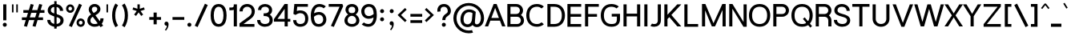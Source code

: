 SplineFontDB: 3.0
FontName: Estedad-Bold
FullName: Estedad Bold
FamilyName: Estedad
Weight: Bold
Copyright: Copyright (c) 2017-2018 by Amin Abedi (aminabedi68---www.opentypeshop.com),\nwith Reserved Font Name Estedad.\n\nThis Font Software is licensed under the SIL Open Font License, Version 1.1.
Version: 1.00
StrokeWidth: 100
ItalicAngle: 0
UnderlinePosition: -500
UnderlineWidth: 100
Ascent: 1638
Descent: 410
InvalidEm: 0
sfntRevision: 0x00010000
LayerCount: 2
Layer: 0 0 "Back" 1
Layer: 1 0 "Fore" 0
XUID: [1021 89 1101065813 28845]
StyleMap: 0x0000
FSType: 0
OS2Version: 0
OS2_WeightWidthSlopeOnly: 0
OS2_UseTypoMetrics: 1
CreationTime: 1496828874
ModificationTime: 1535179610
PfmFamily: 17
TTFWeight: 700
TTFWidth: 5
LineGap: 0
VLineGap: 213
OS2TypoAscent: 450
OS2TypoAOffset: 1
OS2TypoDescent: -450
OS2TypoDOffset: 1
OS2TypoLinegap: 0
OS2WinAscent: 450
OS2WinAOffset: 1
OS2WinDescent: 450
OS2WinDOffset: 1
HheadAscent: 450
HheadAOffset: 1
HheadDescent: -450
HheadDOffset: 1
OS2CapHeight: 1400
OS2XHeight: 1012
OS2Vendor: 'AA68'
Lookup: 2 0 0 "Multiple substitution 0" { "Multiple substitution 0 subtable"  } []
Lookup: 2 0 0 "Multiple substitution 1" { "Multiple substitution 1 subtable"  } []
Lookup: 1 9 0 "'fina' Terminal Forms in Arabic lookup 2" { "'fina' Terminal Forms in Arabic lookup 2 subtable"  } ['fina' ('arab' <'FAR ' 'dflt' > ) ]
Lookup: 1 9 0 "'medi' Medial Forms in Arabic lookup 3" { "'medi' Medial Forms in Arabic lookup 3 subtable"  } ['medi' ('arab' <'FAR ' 'dflt' > ) ]
Lookup: 1 9 0 "'init' Initial Forms in Arabic lookup 4" { "'init' Initial Forms in Arabic lookup 4 subtable"  } ['init' ('arab' <'FAR ' 'dflt' > ) ]
Lookup: 4 9 1 "'rlig' Required Ligatures in Arabic lookup 5" { "'rlig' Required Ligatures in Arabic lookup 5 subtable"  } ['rlig' ('arab' <'FAR ' 'dflt' > ) ]
Lookup: 4 0 1 "'ccmp' Glyph Composition/Decomposition lookup 6" { "'ccmp' Glyph Composition/Decomposition lookup 6 subtable"  } ['rlig' ('arab' <'FAR ' 'dflt' > ) ]
Lookup: 6 9 0 "'calt' Contextual Alternates in Arabic lookup 7" { "'calt' Contextual Alternates in Arabic lookup 7 subtable 0"  "'calt' Contextual Alternates in Arabic lookup 7 subtable 1"  "'calt' Contextual Alternates in Arabic lookup 7 subtable 2"  "'calt' Contextual Alternates in Arabic lookup 7 subtable 3"  } ['calt' ('arab' <'FAR ' 'dflt' > ) ]
Lookup: 4 9 1 "'liga' Standard Ligatures in Arabic lookup 8" { "'liga' Standard Ligatures in Arabic lookup 8 subtable"  } ['liga' ('arab' <'FAR ' 'dflt' > ) ]
Lookup: 4 1 1 "'liga' Standard Ligatures in Arabic lookup 9" { "'liga' Standard Ligatures in Arabic lookup 9 subtable"  } ['liga' ('arab' <'FAR ' 'dflt' > ) ]
Lookup: 4 1 1 "'liga' Standard Ligatures in Arabic lookup 10" { "'liga' Standard Ligatures in Arabic lookup 10 subtable"  } ['liga' ('arab' <'FAR ' 'dflt' > ) ]
Lookup: 258 0 0 "'kern' Horizontal Kerning in Latin lookup 0" { "'kern' Horizontal Kerning in Latin lookup 0 subtable" [307,0,0] } ['kern' ('DFLT' <'dflt' > 'latn' <'dflt' > ) ]
Lookup: 258 0 0 "'kern' Horizontal Kerning in Latin lookup 1" { "'kern' Horizontal Kerning in Latin lookup 1 subtable" [307,0,0] } ['kern' ('DFLT' <'dflt' > 'latn' <'dflt' > ) ]
Lookup: 258 9 0 "'kern' Horizontal Kerning in Arabic lookup 2" { "'kern' Horizontal Kerning in Arabic lookup 2 per glyph data 0" [307,30,0] "'kern' Horizontal Kerning in Arabic lookup 2 per glyph data 1" [307,30,0] "'kern' Horizontal Kerning in Arabic lookup 2 per glyph data 2" [307,30,0] "'kern' Horizontal Kerning in Arabic lookup 2 per glyph data 3" [307,30,0] "'kern' Horizontal Kerning in Arabic lookup 2 per glyph data 4" [307,30,2] } ['kern' ('arab' <'FAR ' 'dflt' > ) ]
Lookup: 258 1 0 "'kern' Horizontal Kerning in Arabic lookup 3" { "'kern' Horizontal Kerning in Arabic lookup 3 per glyph data 0" [307,30,0] "'kern' Horizontal Kerning in Arabic lookup 3 per glyph data 1" [307,30,0] } ['kern' ('arab' <'FAR ' 'dflt' > ) ]
Lookup: 261 1 0 "'mark' Mark Positioning lookup 4" { "'mark' Mark Positioning lookup 4 subtable"  } ['mark' ('arab' <'FAR ' 'dflt' > ) ]
Lookup: 260 1 0 "'mark' Mark Positioning lookup 5" { "'mark' Mark Positioning lookup 5 subtable"  } ['mark' ('arab' <'FAR ' 'dflt' > ) ]
Lookup: 261 1 0 "'mark' Mark Positioning lookup 6" { "'mark' Mark Positioning lookup 6 subtable"  } ['mark' ('arab' <'FAR ' 'dflt' > ) ]
Lookup: 260 1 0 "'mark' Mark Positioning lookup 7" { "'mark' Mark Positioning lookup 7 subtable"  } ['mark' ('arab' <'FAR ' 'dflt' > ) ]
Lookup: 262 1 0 "'mkmk' Mark to Mark in Arabic lookup 8" { "'mkmk' Mark to Mark in Arabic lookup 8 subtable"  } ['mkmk' ('arab' <'FAR ' 'dflt' > ) ]
Lookup: 262 1 0 "'mkmk' Mark to Mark in Arabic lookup 9" { "'mkmk' Mark to Mark in Arabic lookup 9 subtable"  } ['mkmk' ('arab' <'FAR ' 'dflt' > ) ]
MarkAttachClasses: 1
DEI: 91125
KernClass2: 5 6 "'kern' Horizontal Kerning in Latin lookup 1 subtable"
 9 backslash
 4 four
 5 seven
 5 slash
 9 backslash
 4 four
 3 one
 5 seven
 5 slash
 0 {} 0 {} 0 {} 0 {} 0 {} 0 {} 0 {} -550 {} 0 {} 0 {} 0 {} 0 {} 0 {} -110 {} 0 {} -125 {} -100 {} 0 {} 0 {} 0 {} -100 {} 0 {} 50 {} -300 {} 0 {} 0 {} -360 {} 0 {} 0 {} -400 {}
KernClass2: 25 20 "'kern' Horizontal Kerning in Latin lookup 0 subtable"
 50 A Aacute Acircumflex Adieresis Agrave Aring Atilde
 46 D O Oacute Ocircumflex Odieresis Ograve Otilde
 1 F
 3 K X
 1 L
 1 P
 1 Q
 8 S dollar
 1 T
 37 U Uacute Ucircumflex Udieresis Ugrave
 3 V W
 8 Y Yacute
 1 Z
 1 a
 90 aacute acircumflex adieresis agrave aring atilde g q u uacute ucircumflex udieresis ugrave
 98 ae b e eacute ecircumflex edieresis egrave o oacute ocircumflex odieresis oe ograve otilde p thorn
 10 c ccedilla
 1 f
 12 h m n ntilde
 3 k x
 1 r
 1 t
 22 v w y yacute ydieresis
 1 z
 53 A AE Aacute Acircumflex Adieresis Agrave Aring Atilde
 53 C G O OE Oacute Ocircumflex Odieresis Ograve Otilde Q
 1 J
 1 T
 37 U Uacute Ucircumflex Udieresis Ugrave
 3 V W
 1 X
 8 Y Yacute
 1 Z
 1 a
 154 c d e g o q agrave aacute acircumflex atilde adieresis aring ae ccedilla egrave eacute ecircumflex edieresis ograve oacute ocircumflex otilde odieresis oe
 3 f t
 5 m n r
 1 p
 1 s
 1 u
 22 v w y yacute ydieresis
 1 x
 1 z
 0 {} 0 {} 0 {} 0 {} 0 {} 0 {} 0 {} 0 {} 0 {} 0 {} 0 {} 0 {} 0 {} 0 {} 0 {} 0 {} 0 {} 0 {} 0 {} 0 {} 0 {} 50 {} -75 {} 50 {} -200 {} -50 {} -150 {} 50 {} -200 {} 50 {} 0 {} 0 {} -100 {} 0 {} 0 {} 0 {} -25 {} -100 {} 50 {} 50 {} 0 {} -50 {} 50 {} -100 {} -100 {} 0 {} -50 {} -50 {} -50 {} -75 {} 0 {} 25 {} 0 {} 0 {} 0 {} 0 {} 0 {} 50 {} 50 {} 0 {} 0 {} -150 {} -50 {} -300 {} 0 {} 0 {} 0 {} 0 {} 0 {} 0 {} -100 {} -100 {} -100 {} -100 {} -100 {} -100 {} -100 {} -100 {} -100 {} -100 {} 0 {} 0 {} -100 {} 0 {} 0 {} 0 {} 0 {} 0 {} 0 {} 0 {} -30 {} -50 {} -100 {} 0 {} 0 {} 0 {} -50 {} -100 {} 0 {} 0 {} 0 {} 0 {} -50 {} 50 {} -300 {} 0 {} -250 {} 0 {} -300 {} 0 {} 0 {} -50 {} -100 {} 0 {} 0 {} 0 {} 0 {} -200 {} 0 {} 0 {} 0 {} -150 {} 50 {} -200 {} 50 {} 50 {} 50 {} 50 {} 50 {} 0 {} 0 {} 0 {} 0 {} 0 {} 0 {} 0 {} 0 {} 50 {} 50 {} 50 {} 0 {} 0 {} 50 {} 0 {} -50 {} 0 {} 0 {} 0 {} -50 {} 0 {} 0 {} 50 {} 0 {} 50 {} 50 {} 50 {} 50 {} 50 {} 50 {} 0 {} 0 {} 0 {} 0 {} 0 {} 0 {} 0 {} 0 {} 0 {} 0 {} 0 {} 0 {} 50 {} 0 {} 0 {} 0 {} 0 {} 50 {} 0 {} 0 {} 0 {} 0 {} -200 {} -50 {} -250 {} 0 {} 0 {} 50 {} 50 {} 50 {} 0 {} -300 {} -300 {} -150 {} -250 {} -250 {} -250 {} -250 {} -250 {} -250 {} -250 {} 0 {} 0 {} 0 {} 0 {} 0 {} 0 {} 50 {} 50 {} 50 {} 0 {} 0 {} 0 {} 0 {} 0 {} 0 {} 0 {} 0 {} 0 {} 0 {} 0 {} 0 {} -150 {} -50 {} -200 {} 0 {} 0 {} 50 {} 0 {} 0 {} 0 {} -100 {} -100 {} 0 {} -50 {} -50 {} -50 {} -50 {} 0 {} 0 {} 0 {} 0 {} -200 {} 0 {} -250 {} 0 {} 0 {} 50 {} 50 {} 50 {} 0 {} -200 {} -200 {} -50 {} -100 {} -75 {} -150 {} -50 {} -100 {} -100 {} -100 {} 0 {} 0 {} -50 {} 0 {} 0 {} 0 {} 0 {} 0 {} 0 {} 0 {} 0 {} 0 {} -90 {} 0 {} 0 {} 0 {} 0 {} -70 {} 0 {} 0 {} 0 {} 0 {} 0 {} 0 {} -300 {} 0 {} -100 {} 0 {} -200 {} 0 {} 0 {} 0 {} -20 {} 0 {} 0 {} 0 {} 0 {} 0 {} 0 {} 0 {} 0 {} 0 {} 0 {} 0 {} -300 {} 0 {} -75 {} 0 {} -125 {} 0 {} 0 {} 0 {} 0 {} 0 {} 0 {} 0 {} 0 {} 0 {} 0 {} 0 {} 0 {} 0 {} 0 {} 0 {} -300 {} 0 {} -150 {} 0 {} -200 {} 0 {} 0 {} 0 {} -20 {} 0 {} 0 {} 0 {} 0 {} 0 {} 0 {} 0 {} 0 {} 0 {} 0 {} 0 {} -250 {} 0 {} -50 {} 0 {} -125 {} 0 {} -100 {} 0 {} 0 {} 0 {} 0 {} 0 {} 0 {} 0 {} 0 {} 0 {} 0 {} -100 {} 0 {} -150 {} 0 {} 0 {} 0 {} 0 {} 0 {} 0 {} 0 {} 0 {} 0 {} 0 {} 0 {} 0 {} 0 {} 0 {} 0 {} 0 {} 0 {} 0 {} 0 {} 0 {} -250 {} 0 {} -90 {} 0 {} -150 {} 0 {} 0 {} 0 {} 0 {} 0 {} 0 {} 0 {} 0 {} 0 {} 0 {} 0 {} 0 {} 0 {} 0 {} 0 {} -175 {} 0 {} 0 {} 0 {} -100 {} 0 {} 0 {} 0 {} 0 {} 0 {} 0 {} 0 {} 0 {} 0 {} 0 {} 0 {} 0 {} -150 {} 50 {} -250 {} -200 {} 0 {} 0 {} -100 {} -100 {} -250 {} -100 {} -25 {} 0 {} 0 {} 0 {} 0 {} 0 {} 0 {} 0 {} 0 {} 0 {} 0 {} 0 {} 0 {} -200 {} 0 {} 0 {} 0 {} -100 {} 0 {} 0 {} 0 {} 0 {} 0 {} 0 {} 0 {} 0 {} 0 {} 0 {} 0 {} 0 {} -150 {} 100 {} -150 {} -125 {} 0 {} -50 {} -50 {} -50 {} -150 {} 0 {} 0 {} 0 {} 0 {} 0 {} -20 {} 0 {} 50 {} 0 {} 0 {} 0 {} 0 {} 50 {} 0 {} -200 {} 0 {} 0 {} 0 {} 0 {} 0 {} 0 {} 0 {} 0 {} 0 {} 0 {} 0 {} 0 {} 0 {} 0 {} 0 {}
ChainSub2: coverage "'calt' Contextual Alternates in Arabic lookup 7 subtable 3" 0 0 0 1
 1 0 1
  Coverage: 47 uniFB90 uniFB91 uniFB94 uniFB95 uniFEDB uniFEDC
  FCoverage: 63 uniFB8F uniFB90 uniFB91 uniFB93 uniFB94 uniFB95 uniFEDB uniFEDC
 1
  SeqLookup: 0 "Multiple substitution 0"
EndFPST
ChainSub2: coverage "'calt' Contextual Alternates in Arabic lookup 7 subtable 2" 0 0 0 1
 1 0 1
  Coverage: 47 uniFB58 uniFB59 uniFBFE uniFBFF uniFEF3 uniFEF4
  FCoverage: 39 uniFB8B uniFEAE uniFEB0 uniFEDE uniFEE6
 1
  SeqLookup: 0 "Multiple substitution 1"
EndFPST
ChainSub2: coverage "'calt' Contextual Alternates in Arabic lookup 7 subtable 1" 0 0 0 1
 1 0 1
  Coverage: 47 uniFE97 uniFE98 uniFE9B uniFE9C uniFEE7 uniFEE8
  FCoverage: 39 uniFB8F uniFB91 uniFB93 uniFB95 uniFEDC
 1
  SeqLookup: 0 "Multiple substitution 0"
EndFPST
ChainSub2: coverage "'calt' Contextual Alternates in Arabic lookup 7 subtable 0" 0 0 0 1
 1 0 1
  Coverage: 63 uniFB58 uniFB59 uniFBFE uniFBFF uniFE91 uniFE92 uniFEF3 uniFEF4
  FCoverage: 103 uniFB7B uniFBFD uniFE86 uniFE88 uniFE8A uniFE9E uniFEA2 uniFEA6 uniFED6 uniFEEC uniFEEE uniFEF0 uniFEF2
 1
  SeqLookup: 0 "Multiple substitution 0"
EndFPST
LangName: 1033 "" "" "" "" "" "" "" "" "" "" "" "" "" "Copyright (c) 2017-2018 by Amin Abedi (aminabedi68---www.opentypeshop.com),+AAoA-with Reserved Font Name Estedad.+AAoACgAA-This Font Software is licensed under the SIL Open Font License, Version 1.1.+AAoA-This license is copied below, and is also available with a FAQ at:+AAoA-http://scripts.sil.org/OFL+AAoACgAK------------------------------------------------------------+AAoA-SIL OPEN FONT LICENSE Version 1.1 - 26 February 2007+AAoA------------------------------------------------------------+AAoACgAA-PREAMBLE+AAoA-The goals of the Open Font License (OFL) are to stimulate worldwide+AAoA-development of collaborative font projects, to support the font creation+AAoA-efforts of academic and linguistic communities, and to provide a free and+AAoA-open framework in which fonts may be shared and improved in partnership+AAoA-with others.+AAoACgAA-The OFL allows the licensed fonts to be used, studied, modified and+AAoA-redistributed freely as long as they are not sold by themselves. The+AAoA-fonts, including any derivative works, can be bundled, embedded, +AAoA-redistributed and/or sold with any software provided that any reserved+AAoA-names are not used by derivative works. The fonts and derivatives,+AAoA-however, cannot be released under any other type of license. The+AAoA-requirement for fonts to remain under this license does not apply+AAoA-to any document created using the fonts or their derivatives.+AAoACgAA-DEFINITIONS+AAoAIgAA-Font Software+ACIA refers to the set of files released by the Copyright+AAoA-Holder(s) under this license and clearly marked as such. This may+AAoA-include source files, build scripts and documentation.+AAoACgAi-Reserved Font Name+ACIA refers to any names specified as such after the+AAoA-copyright statement(s).+AAoACgAi-Original Version+ACIA refers to the collection of Font Software components as+AAoA-distributed by the Copyright Holder(s).+AAoACgAi-Modified Version+ACIA refers to any derivative made by adding to, deleting,+AAoA-or substituting -- in part or in whole -- any of the components of the+AAoA-Original Version, by changing formats or by porting the Font Software to a+AAoA-new environment.+AAoACgAi-Author+ACIA refers to any designer, engineer, programmer, technical+AAoA-writer or other person who contributed to the Font Software.+AAoACgAA-PERMISSION & CONDITIONS+AAoA-Permission is hereby granted, free of charge, to any person obtaining+AAoA-a copy of the Font Software, to use, study, copy, merge, embed, modify,+AAoA-redistribute, and sell modified and unmodified copies of the Font+AAoA-Software, subject to the following conditions:+AAoACgAA-1) Neither the Font Software nor any of its individual components,+AAoA-in Original or Modified Versions, may be sold by itself.+AAoACgAA-2) Original or Modified Versions of the Font Software may be bundled,+AAoA-redistributed and/or sold with any software, provided that each copy+AAoA-contains the above copyright notice and this license. These can be+AAoA-included either as stand-alone text files, human-readable headers or+AAoA-in the appropriate machine-readable metadata fields within text or+AAoA-binary files as long as those fields can be easily viewed by the user.+AAoACgAA-3) No Modified Version of the Font Software may use the Reserved Font+AAoA-Name(s) unless explicit written permission is granted by the corresponding+AAoA-Copyright Holder. This restriction only applies to the primary font name as+AAoA-presented to the users.+AAoACgAA-4) The name(s) of the Copyright Holder(s) or the Author(s) of the Font+AAoA-Software shall not be used to promote, endorse or advertise any+AAoA-Modified Version, except to acknowledge the contribution(s) of the+AAoA-Copyright Holder(s) and the Author(s) or with their explicit written+AAoA-permission.+AAoACgAA-5) The Font Software, modified or unmodified, in part or in whole,+AAoA-must be distributed entirely under this license, and must not be+AAoA-distributed under any other license. The requirement for fonts to+AAoA-remain under this license does not apply to any document created+AAoA-using the Font Software.+AAoACgAA-TERMINATION+AAoA-This license becomes null and void if any of the above conditions are+AAoA-not met.+AAoACgAA-DISCLAIMER+AAoA-THE FONT SOFTWARE IS PROVIDED +ACIA-AS IS+ACIA, WITHOUT WARRANTY OF ANY KIND,+AAoA-EXPRESS OR IMPLIED, INCLUDING BUT NOT LIMITED TO ANY WARRANTIES OF+AAoA-MERCHANTABILITY, FITNESS FOR A PARTICULAR PURPOSE AND NONINFRINGEMENT+AAoA-OF COPYRIGHT, PATENT, TRADEMARK, OR OTHER RIGHT. IN NO EVENT SHALL THE+AAoA-COPYRIGHT HOLDER BE LIABLE FOR ANY CLAIM, DAMAGES OR OTHER LIABILITY,+AAoA-INCLUDING ANY GENERAL, SPECIAL, INDIRECT, INCIDENTAL, OR CONSEQUENTIAL+AAoA-DAMAGES, WHETHER IN AN ACTION OF CONTRACT, TORT OR OTHERWISE, ARISING+AAoA-FROM, OUT OF THE USE OR INABILITY TO USE THE FONT SOFTWARE OR FROM+AAoA-OTHER DEALINGS IN THE FONT SOFTWARE." "http://scripts.sil.org/OFL"
Encoding: UnicodeFull
Compacted: 1
UnicodeInterp: none
NameList: AGL For New Fonts
DisplaySize: -48
AntiAlias: 1
FitToEm: 0
WinInfo: 96 32 11
BeginPrivate: 0
EndPrivate
Grid
-2048 -419.009071181 m 0
 4096 -419.009071181 l 1024
-2048 1043 m 0
 4096 1043 l 1024
-2048 1346 m 0
 4096 1346 l 1024
-2048 65 m 0
 4096 65 l 1024
-2048 978 m 0
 4096 978 l 1024
-2374 594 m 0
 4748 594 l 1024
-2374 -182 m 0
 4748 -182 l 1024
-2374 -354 m 0
 4748 -354 l 1024
-2374 345 m 0
 4748 345 l 1024
-2374 1411 m 0
 4748 1411 l 1024
EndSplineSet
TeXData: 1 0 0 256000 128000 85333 0 -1048576 85333 783286 444596 497025 792723 393216 433062 380633 303038 157286 324010 404750 52429 2506097 1059062 262144
AnchorClass2: "Anchor-5" "'mark' Mark Positioning lookup 7 subtable" "Anchor-4" "'mark' Mark Positioning lookup 6 subtable" "Anchor-3" "'mark' Mark Positioning lookup 5 subtable" "Anchor-2" "'mark' Mark Positioning lookup 4 subtable" "Anchor-1" "'mkmk' Mark to Mark in Arabic lookup 9 subtable" "Anchor-0" "'mkmk' Mark to Mark in Arabic lookup 8 subtable"
BeginChars: 1114132 446

StartChar: period
Encoding: 46 46 0
Width: 453
VWidth: 1647
Flags: HMW
LayerCount: 2
Fore
SplineSet
98.7001953125 106.099609375 m 0
 98.7001953125 176.900390625 156.299804688 232.099609375 227.099609375 232.099609375 c 0
 297.900390625 232.099609375 354.299804688 176.900390625 354.299804688 106.099609375 c 0
 354.299804688 35.2998046875 297.900390625 -21.099609375 227.099609375 -21.099609375 c 0
 156.299804688 -21.099609375 98.7001953125 35.2998046875 98.7001953125 106.099609375 c 0
EndSplineSet
Colour: ff0000
EndChar

StartChar: slash
Encoding: 47 47 1
Width: 1050
VWidth: 1647
Flags: HMW
LayerCount: 2
Fore
SplineSet
759 1453 m 1
 941 1369 l 1
 291 -42 l 1
 109 42 l 1
 759 1453 l 1
EndSplineSet
Colour: ffff
EndChar

StartChar: asterisk
Encoding: 42 42 2
Width: 1133
VWidth: 1647
Flags: HMW
LayerCount: 2
Fore
SplineSet
177 1074 m 1
 223 1216 l 1
 491 1129 l 1
 491 1411 l 1
 641 1411 l 1
 641 1128 l 1
 910 1216 l 1
 956 1074 l 1
 688 986 l 1
 855 757 l 1
 733 669 l 1
 566 898 l 1
 400 669 l 1
 278 757 l 1
 445 986 l 1
 177 1074 l 1
EndSplineSet
Colour: ff00ff
EndChar

StartChar: parenleft
Encoding: 40 40 3
Width: 598
VWidth: 1647
Flags: HMW
LayerCount: 2
Fore
SplineSet
482 54 m 1
 314 -54 l 1
 175 163 100 410 100 706 c 0
 100 1002 175 1248 314 1465 c 1
 482 1357 l 1
 363 1170 300 968 300 706 c 0
 300 444 363 241 482 54 c 1
EndSplineSet
Colour: ffff
EndChar

StartChar: parenright
Encoding: 41 41 4
Width: 598
VWidth: 1647
Flags: HMW
LayerCount: 2
Fore
SplineSet
116 1357 m 1
 284 1465 l 1
 423 1248 498 1001 498 705 c 0
 498 409 423 163 284 -54 c 1
 116 54 l 1
 235 241 298 443 298 705 c 0
 298 967 235 1170 116 1357 c 1
EndSplineSet
Colour: ffff
EndChar

StartChar: uni0660
Encoding: 1632 1632 5
Width: 845
VWidth: 1854
Flags: HMW
LayerCount: 2
Fore
SplineSet
422 673 m 0
 600 673 745 530 745 351 c 0
 745 172 602 27 422 27 c 0
 242 27 100 173 100 351 c 0
 100 530 243 673 422 673 c 0
422 473 m 0
 353 473 300 420 300 351 c 0
 300 281 354 227 422 227 c 0
 490 227 545 282 545 351 c 0
 545 420 492 473 422 473 c 0
EndSplineSet
PairPos2: "'kern' Horizontal Kerning in Arabic lookup 3 per glyph data 0" uni0667 dx=-100 dy=0 dh=-100 dv=0 dx=0 dy=0 dh=0 dv=0
PairPos2: "'kern' Horizontal Kerning in Arabic lookup 3 per glyph data 0" uni0666 dx=-100 dy=0 dh=-100 dv=0 dx=0 dy=0 dh=0 dv=0
PairPos2: "'kern' Horizontal Kerning in Arabic lookup 3 per glyph data 0" uni0662 dx=-125 dy=0 dh=-125 dv=0 dx=0 dy=0 dh=0 dv=0
Colour: ffff
EndChar

StartChar: uni0661
Encoding: 1633 1633 6
Width: 618
VWidth: 1854
Flags: HMW
LayerCount: 2
Fore
SplineSet
518 0 m 1
 318 0 l 1
 318 453 235 962 105 1381 c 1
 296 1441 l 1
 432 1002 518 477 518 0 c 1
EndSplineSet
Colour: ffff
EndChar

StartChar: uni0662
Encoding: 1634 1634 7
Width: 1086
VWidth: 1854
Flags: HMW
LayerCount: 2
Fore
SplineSet
357 1237 m 2
 398 1096 454 975 587 975 c 0
 658 975 705 1007 735 1066 c 0
 777 1147 786 1279 786 1444 c 1
 986 1444 l 1
 986 1307 985 1089 895 940 c 0
 837 843 743 775 587 775 c 0
 541 775 494 781 448 797 c 1
 493 532 518 258 518 0 c 1
 318 0 l 1
 318 430 236 932 126 1311 c 1
 104 1382 l 1
 296 1441 l 1
 357 1237 l 2
EndSplineSet
Colour: ffff
EndChar

StartChar: uni0663
Encoding: 1635 1635 8
Width: 1473
VWidth: 1854
Flags: HMW
LayerCount: 2
Fore
SplineSet
1373 1209 m 0
 1373 980 1277 780 1031 780 c 0
 925 780 834 821 778 894 c 1
 724 825 639 780 538 780 c 0
 508 780 478 784 449 791 c 1
 493 528 518 256 518 0 c 1
 318 0 l 1
 318 459 225 991 104 1382 c 1
 296 1441 l 1
 357 1237 l 2
 377 1172 394 1120 412 1082 c 0
 455 989 475 980 538 980 c 0
 610 980 646 1019 677 1158 c 0
 693 1233 704 1331 714 1422 c 1
 913 1404 l 1
 906 1335 899 1265 899 1196 c 0
 899 1067 912 980 1031 980 c 0
 1157 980 1173 1061 1173 1209 c 0
 1173 1273 1166 1339 1156 1392 c 1
 1352 1430 l 1
 1365 1363 1373 1287 1373 1209 c 0
EndSplineSet
Colour: ffff
EndChar

StartChar: uni0664
Encoding: 1636 1636 9
Width: 1057
VWidth: 1854
Flags: HMW
LayerCount: 2
Fore
SplineSet
724 1212 m 1
 567 1212 421 1189 421 1070 c 0
 421 1018 436 982 475 959 c 0
 522 931 602 921 731 921 c 1
 731 721 l 1
 502 721 300 604 300 377 c 0
 300 234 389 175 533 175 c 2
 857 175 l 1
 857 -25 l 1
 533 -25 l 2
 299 -25 100 121 100 377 c 0
 100 571 198 722 338 813 c 1
 263 871 221 962 221 1070 c 0
 221 1329 474 1412 724 1412 c 1
 724 1212 l 1
EndSplineSet
Colour: ffff
EndChar

StartChar: uni0665
Encoding: 1637 1637 10
Width: 1196
VWidth: 1854
Flags: HMW
LayerCount: 2
Fore
SplineSet
530 1472 m 1
 795 1227 1096 872 1096 403 c 0
 1096 123 879 -25 601 -25 c 0
 327 -25 100 130 100 443 c 0
 100 752 225 1013 458 1265 c 1
 437 1286 415 1307 394 1326 c 1
 530 1472 l 1
594 1118 m 1
 390 894 300 690 300 443 c 0
 300 252 401 175 601 175 c 0
 813 175 896 255 896 403 c 0
 896 676 761 919 594 1118 c 1
EndSplineSet
PairPos2: "'kern' Horizontal Kerning in Arabic lookup 3 per glyph data 0" uni0667 dx=-100 dy=0 dh=-100 dv=0 dx=0 dy=0 dh=0 dv=0
PairPos2: "'kern' Horizontal Kerning in Arabic lookup 3 per glyph data 0" uni0666 dx=-50 dy=0 dh=-50 dv=0 dx=0 dy=0 dh=0 dv=0
Colour: ffff
EndChar

StartChar: uni0666
Encoding: 1638 1638 11
Width: 1168
VWidth: 1854
Flags: HMW
LayerCount: 2
Fore
SplineSet
179 1262 m 1
 221 1458 l 1
 340 1432 485 1418 618 1418 c 0
 701 1418 781 1425 844 1435 c 2
 965 1454 l 1
 960 1332 l 2
 956 1239 954 1152 954 1068 c 0
 954 707 991 402 1066 19 c 1
 870 -19 l 1
 793 372 754 693 754 1068 c 0
 754 1119 754 1169 756 1223 c 1
 713 1220 665 1218 618 1218 c 0
 471 1218 316 1232 179 1262 c 1
EndSplineSet
PairPos2: "'kern' Horizontal Kerning in Arabic lookup 3 per glyph data 0" uni0660 dx=-100 dy=0 dh=-100 dv=0 dx=0 dy=0 dh=0 dv=0
PairPos2: "'kern' Horizontal Kerning in Arabic lookup 3 per glyph data 0" uni066B dx=-150 dy=0 dh=-150 dv=0 dx=0 dy=0 dh=0 dv=0
PairPos2: "'kern' Horizontal Kerning in Arabic lookup 3 per glyph data 0" uni0668 dx=-100 dy=0 dh=-100 dv=0 dx=0 dy=0 dh=0 dv=0
Colour: ffff
EndChar

StartChar: uni0667
Encoding: 1639 1639 12
Width: 1315
VWidth: 1854
Flags: HMW
LayerCount: 2
Fore
SplineSet
1033 1428 m 1
 1197 1314 l 1
 972 989 865 686 762 59 c 2
 748 -25 l 1
 568 -25 l 1
 554 59 l 2
 451 686 343 989 118 1314 c 1
 282 1428 l 1
 457 1175 571 923 658 565 c 1
 745 921 857 1175 1033 1428 c 1
EndSplineSet
PairPos2: "'kern' Horizontal Kerning in Arabic lookup 3 per glyph data 0" uni0660 dx=-100 dy=0 dh=-100 dv=0 dx=0 dy=0 dh=0 dv=0
PairPos2: "'kern' Horizontal Kerning in Arabic lookup 3 per glyph data 0" uni0665 dx=-100 dy=0 dh=-100 dv=0 dx=0 dy=0 dh=0 dv=0
PairPos2: "'kern' Horizontal Kerning in Arabic lookup 3 per glyph data 0" uni0668 dx=-150 dy=0 dh=-150 dv=0 dx=0 dy=0 dh=0 dv=0
PairPos2: "'kern' Horizontal Kerning in Arabic lookup 3 per glyph data 0" uni066B dx=-125 dy=0 dh=-125 dv=0 dx=0 dy=0 dh=0 dv=0
Colour: ffff
EndChar

StartChar: uni0668
Encoding: 1640 1640 13
Width: 1315
VWidth: 1854
Flags: HMW
LayerCount: 2
Fore
SplineSet
282 -17 m 1
 118 97 l 1
 343 422 450 725 553 1352 c 2
 567 1436 l 1
 747 1436 l 1
 761 1352 l 2
 864 725 972 422 1197 97 c 1
 1033 -17 l 1
 857 236 744 488 657 846 c 1
 570 490 458 236 282 -17 c 1
EndSplineSet
PairPos2: "'kern' Horizontal Kerning in Arabic lookup 3 per glyph data 0" uni0663 dx=-100 dy=0 dh=-100 dv=0 dx=0 dy=0 dh=0 dv=0
PairPos2: "'kern' Horizontal Kerning in Arabic lookup 3 per glyph data 0" uni0662 dx=-100 dy=0 dh=-100 dv=0 dx=0 dy=0 dh=0 dv=0
PairPos2: "'kern' Horizontal Kerning in Arabic lookup 3 per glyph data 0" uni0667 dx=-150 dy=0 dh=-150 dv=0 dx=0 dy=0 dh=0 dv=0
Colour: ffff
EndChar

StartChar: uni0669
Encoding: 1641 1641 14
Width: 1095
VWidth: 1854
Flags: HMW
LayerCount: 2
Fore
SplineSet
627 869 m 1
 620 1082 555 1232 467 1232 c 0
 409 1232 300 1129 300 981 c 0
 300 892 343 855 501 855 c 0
 546 855 586 860 627 869 c 1
828 828 m 0
 828 498 881 218 981 51 c 1
 809 -51 l 1
 699 134 646 380 632 666 c 1
 590 659 547 655 501 655 c 0
 311 655 100 736 100 981 c 0
 100 1195 247 1432 467 1432 c 0
 801 1432 828 1002 828 828 c 0
EndSplineSet
PairPos2: "'kern' Horizontal Kerning in Arabic lookup 3 per glyph data 0" uni066B dx=-75 dy=0 dh=-75 dv=0 dx=0 dy=0 dh=0 dv=0
PairPos2: "'kern' Horizontal Kerning in Arabic lookup 3 per glyph data 0" uni0668 dx=-150 dy=0 dh=-150 dv=0 dx=0 dy=0 dh=0 dv=0
PairPos2: "'kern' Horizontal Kerning in Arabic lookup 3 per glyph data 0" uni0665 dx=-50 dy=0 dh=-50 dv=0 dx=0 dy=0 dh=0 dv=0
Colour: ffff
EndChar

StartChar: uni06F0
Encoding: 1776 1776 15
Width: 845
VWidth: 1854
Flags: HMW
LayerCount: 2
Fore
Refer: 5 1632 N 1 0 0 1 0 0 2
PairPos2: "'kern' Horizontal Kerning in Arabic lookup 3 per glyph data 1" uni06F9 dx=-75 dy=0 dh=-75 dv=0 dx=0 dy=0 dh=0 dv=0
PairPos2: "'kern' Horizontal Kerning in Arabic lookup 3 per glyph data 1" uni06F2 dx=-100 dy=0 dh=-100 dv=0 dx=0 dy=0 dh=0 dv=0
PairPos2: "'kern' Horizontal Kerning in Arabic lookup 3 per glyph data 1" uni06F3 dx=-100 dy=0 dh=-100 dv=0 dx=0 dy=0 dh=0 dv=0
PairPos2: "'kern' Horizontal Kerning in Arabic lookup 3 per glyph data 1" uni06F4 dx=-100 dy=0 dh=-100 dv=0 dx=0 dy=0 dh=0 dv=0
PairPos2: "'kern' Horizontal Kerning in Arabic lookup 3 per glyph data 1" uni06F7 dx=-150 dy=0 dh=-150 dv=0 dx=0 dy=0 dh=0 dv=0
EndChar

StartChar: uni06F1
Encoding: 1777 1777 16
Width: 618
VWidth: 1854
Flags: HMW
LayerCount: 2
Fore
Refer: 6 1633 N 1 0 0 1 0 0 2
PairPos2: "'kern' Horizontal Kerning in Arabic lookup 3 per glyph data 1" uni06F9 dx=-75 dy=0 dh=-75 dv=0 dx=0 dy=0 dh=0 dv=0
EndChar

StartChar: uni06F2
Encoding: 1778 1778 17
Width: 1086
VWidth: 1854
Flags: HMW
LayerCount: 2
Fore
Refer: 7 1634 N 1 0 0 1 0 0 2
PairPos2: "'kern' Horizontal Kerning in Arabic lookup 3 per glyph data 1" uni06F0 dx=-25 dy=0 dh=-25 dv=0 dx=0 dy=0 dh=0 dv=0
PairPos2: "'kern' Horizontal Kerning in Arabic lookup 3 per glyph data 1" uni06F5 dx=-50 dy=0 dh=-50 dv=0 dx=0 dy=0 dh=0 dv=0
PairPos2: "'kern' Horizontal Kerning in Arabic lookup 3 per glyph data 1" uni06F8 dx=-150 dy=0 dh=-150 dv=0 dx=0 dy=0 dh=0 dv=0
EndChar

StartChar: uni06F3
Encoding: 1779 1779 18
Width: 1473
VWidth: 1854
Flags: HMW
LayerCount: 2
Fore
Refer: 8 1635 N 1 0 0 1 -0 0 2
PairPos2: "'kern' Horizontal Kerning in Arabic lookup 3 per glyph data 1" uni06F0 dx=-50 dy=0 dh=-50 dv=0 dx=0 dy=0 dh=0 dv=0
PairPos2: "'kern' Horizontal Kerning in Arabic lookup 3 per glyph data 1" uni06F5 dx=-75 dy=0 dh=-75 dv=0 dx=0 dy=0 dh=0 dv=0
PairPos2: "'kern' Horizontal Kerning in Arabic lookup 3 per glyph data 1" uni06F8 dx=-125 dy=0 dh=-125 dv=0 dx=0 dy=0 dh=0 dv=0
EndChar

StartChar: uni06F4
Encoding: 1780 1780 19
Width: 1179
VWidth: 1854
Flags: HMW
LayerCount: 2
Fore
SplineSet
978 701 m 1
 912 695 827 689 761 689 c 0
 643 689 542 704 456 750 c 1
 496 499 518 243 518 0 c 1
 318 -0 l 1
 318 456 228 989 107 1380 c 1
 297 1441 l 1
 368 1224 l 1
 440 1369 590 1449 742 1449 c 0
 816 1449 878 1441 948 1425 c 1
 904 1231 l 1
 844 1245 804 1249 742 1249 c 0
 624 1249 523 1176 523 1024 c 0
 523 956 539 918 609 901 c 0
 648 892 698 889 761 889 c 0
 814 889 902 896 960 901 c 1
 978 701 l 1
EndSplineSet
PairPos2: "'kern' Horizontal Kerning in Arabic lookup 3 per glyph data 1" uni06F0 dx=-25 dy=0 dh=-25 dv=0 dx=0 dy=0 dh=0 dv=0
PairPos2: "'kern' Horizontal Kerning in Arabic lookup 3 per glyph data 1" uni06F8 dx=-125 dy=0 dh=-125 dv=0 dx=0 dy=0 dh=0 dv=0
Colour: ffff
EndChar

StartChar: uni06F5
Encoding: 1781 1781 20
Width: 1276
VWidth: 1854
Flags: HMW
LayerCount: 2
Fore
SplineSet
490 1268 m 1
 469 1286 449 1303 427 1320 c 1
 549 1478 l 1
 603 1436 656 1390 704 1343 c 0
 996 1057 1176 697 1176 404 c 0
 1176 139 1033 -25 852 -25 c 0
 775 -25 702 5 646 58 c 1
 587 4 513 -25 434 -25 c 0
 248 -25 100 143 100 420 c 0
 100 648 198 988 490 1268 c 1
548 291 m 2
 548 346 l 1
 748 346 l 1
 748 291 l 2
 748 222 798 175 852 175 c 0
 891 175 976 203 976 404 c 0
 976 598 854 884 633 1128 c 1
 381 888 300 596 300 420 c 0
 300 207 390 175 434 175 c 0
 492 175 548 221 548 291 c 2
EndSplineSet
PairPos2: "'kern' Horizontal Kerning in Arabic lookup 3 per glyph data 1" uni06F2 dx=-25 dy=0 dh=-25 dv=0 dx=0 dy=0 dh=0 dv=0
PairPos2: "'kern' Horizontal Kerning in Arabic lookup 3 per glyph data 1" uni06F3 dx=-25 dy=0 dh=-25 dv=0 dx=0 dy=0 dh=0 dv=0
PairPos2: "'kern' Horizontal Kerning in Arabic lookup 3 per glyph data 1" uni06F7 dx=-100 dy=0 dh=-100 dv=0 dx=0 dy=0 dh=0 dv=0
PairPos2: "'kern' Horizontal Kerning in Arabic lookup 3 per glyph data 1" uni06F9 dx=-75 dy=0 dh=-75 dv=0 dx=0 dy=0 dh=0 dv=0
Colour: ffff
EndChar

StartChar: uni06F6
Encoding: 1782 1782 21
Width: 1034
VWidth: 1854
Flags: HMW
LayerCount: 2
Fore
SplineSet
811 1320 m 1
 673 1174 l 1
 637 1208 584 1237 514 1237 c 0
 396 1237 306 1156 306 1015 c 0
 306 912 402 846 565 846 c 0
 646 846 727 867 777 898 c 2
 850 944 l 1
 981 786 l 1
 890 724 l 2
 658 566 380 275 296 -27 c 1
 104 27 l 1
 171 267 323 479 492 650 c 1
 315 670 106 776 106 1015 c 0
 106 1258 286 1437 514 1437 c 0
 642 1437 745 1382 811 1320 c 1
EndSplineSet
Colour: ffff
EndChar

StartChar: uni06F7
Encoding: 1783 1783 22
Width: 1315
VWidth: 1854
Flags: HMW
LayerCount: 2
Fore
Refer: 12 1639 N 1 0 0 1 0 0 2
PairPos2: "'kern' Horizontal Kerning in Arabic lookup 3 per glyph data 1" uni06F0 dx=-100 dy=0 dh=-100 dv=0 dx=0 dy=0 dh=0 dv=0
PairPos2: "'kern' Horizontal Kerning in Arabic lookup 3 per glyph data 1" uni06F5 dx=-100 dy=0 dh=-100 dv=0 dx=0 dy=0 dh=0 dv=0
PairPos2: "'kern' Horizontal Kerning in Arabic lookup 3 per glyph data 1" uni06F8 dx=-150 dy=0 dh=-150 dv=0 dx=0 dy=0 dh=0 dv=0
PairPos2: "'kern' Horizontal Kerning in Arabic lookup 3 per glyph data 1" uni06F9 dx=-100 dy=0 dh=-100 dv=0 dx=0 dy=0 dh=0 dv=0
EndChar

StartChar: uni06F8
Encoding: 1784 1784 23
Width: 1315
VWidth: 1854
Flags: HMW
LayerCount: 2
Fore
Refer: 13 1640 N 1 0 0 1 0 0 2
PairPos2: "'kern' Horizontal Kerning in Arabic lookup 3 per glyph data 1" uni06F9 dx=-25 dy=0 dh=-25 dv=0 dx=0 dy=0 dh=0 dv=0
PairPos2: "'kern' Horizontal Kerning in Arabic lookup 3 per glyph data 1" uni06F2 dx=-125 dy=0 dh=-125 dv=0 dx=0 dy=0 dh=0 dv=0
PairPos2: "'kern' Horizontal Kerning in Arabic lookup 3 per glyph data 1" uni06F3 dx=-125 dy=0 dh=-125 dv=0 dx=0 dy=0 dh=0 dv=0
PairPos2: "'kern' Horizontal Kerning in Arabic lookup 3 per glyph data 1" uni06F4 dx=-100 dy=0 dh=-100 dv=0 dx=0 dy=0 dh=0 dv=0
PairPos2: "'kern' Horizontal Kerning in Arabic lookup 3 per glyph data 1" uni06F7 dx=-150 dy=0 dh=-150 dv=0 dx=0 dy=0 dh=0 dv=0
EndChar

StartChar: uni06F9
Encoding: 1785 1785 24
Width: 1095
VWidth: 1854
Flags: HMW
LayerCount: 2
Fore
Refer: 14 1641 N 1 0 0 1 0 0 2
PairPos2: "'kern' Horizontal Kerning in Arabic lookup 3 per glyph data 1" uni06F2 dx=-25 dy=0 dh=-25 dv=0 dx=0 dy=0 dh=0 dv=0
PairPos2: "'kern' Horizontal Kerning in Arabic lookup 3 per glyph data 1" uni06F1 dx=-25 dy=0 dh=-25 dv=0 dx=0 dy=0 dh=0 dv=0
PairPos2: "'kern' Horizontal Kerning in Arabic lookup 3 per glyph data 1" uni06F5 dx=-25 dy=0 dh=-25 dv=0 dx=0 dy=0 dh=0 dv=0
PairPos2: "'kern' Horizontal Kerning in Arabic lookup 3 per glyph data 1" uni06F7 dx=-50 dy=0 dh=-50 dv=0 dx=0 dy=0 dh=0 dv=0
EndChar

StartChar: uni0654
Encoding: 1620 1620 25
Width: 0
VWidth: 1854
Flags: HMW
AnchorPoint: "Anchor-1" 0 1598 basemark 0
AnchorPoint: "Anchor-1" 1 1209 mark 0
AnchorPoint: "Anchor-4" 1 1209 mark 0
AnchorPoint: "Anchor-5" 1 1209 mark 0
LayerCount: 2
Fore
SplineSet
-200 1517 m 1
 -242 1609 l 1
 -157 1647 l 1
 -194 1696 -213 1752 -213 1806 c 0
 -213 1911 -134 2002 0 2002 c 2
 82 2002 l 1
 82 1902 l 1
 0 1902 l 2
 -84 1902 -113 1857 -113 1806 c 0
 -113 1771 -97 1726 -62 1690 c 1
 155 1789 l 1
 197 1697 l 1
 -200 1517 l 1
EndSplineSet
Colour: ff00
EndChar

StartChar: uni0655
Encoding: 1621 1621 26
Width: 0
VWidth: 1854
Flags: HMW
AnchorPoint: "Anchor-3" 0 201 mark 0
AnchorPoint: "Anchor-2" 0 201 mark 0
AnchorPoint: "Anchor-0" 0 201 mark 0
AnchorPoint: "Anchor-0" 0 -47 basemark 0
LayerCount: 2
Fore
Refer: 25 1620 N 1 0 0 1 23 -2126 2
EndChar

StartChar: uni0653
Encoding: 1619 1619 27
Width: 0
VWidth: 1854
Flags: HMW
AnchorPoint: "Anchor-1" 0 1598 basemark 0
AnchorPoint: "Anchor-1" 1 1209 mark 0
AnchorPoint: "Anchor-4" 1 1209 mark 0
AnchorPoint: "Anchor-5" 1 1209 mark 0
LayerCount: 2
Fore
SplineSet
-257 1561 m 1
 -228 1620 -168 1689 -79 1689 c 0
 -40 1689 0 1674 37 1646 c 0
 61 1627 80 1622 94 1622 c 0
 125 1622 160 1650 180 1697 c 1
 272 1659 l 1
 244 1592 183 1522 94 1522 c 0
 54 1522 13 1537 -25 1566 c 0
 -48 1584 -66 1589 -79 1589 c 0
 -110 1589 -146 1560 -167 1517 c 1
 -257 1561 l 1
EndSplineSet
Colour: ff00
EndChar

StartChar: uni0652
Encoding: 1618 1618 28
Width: 0
VWidth: 1854
Flags: HMW
AnchorPoint: "Anchor-1" 0 1598 basemark 0
AnchorPoint: "Anchor-1" 1 1209 mark 0
AnchorPoint: "Anchor-4" 1 1209 mark 0
AnchorPoint: "Anchor-5" 1 1209 mark 0
LayerCount: 2
Fore
SplineSet
0 1902 m 0
 112 1902 204 1812 204 1699 c 0
 204 1586 113 1495 0 1495 c 0
 -114 1495 -203 1587 -203 1699 c 0
 -203 1811 -114 1902 0 1902 c 0
0 1802 m 0
 -58 1802 -103 1757 -103 1699 c 0
 -103 1641 -58 1595 0 1595 c 0
 57 1595 104 1642 104 1699 c 0
 104 1756 58 1802 0 1802 c 0
EndSplineSet
Colour: ff00
EndChar

StartChar: uni0651
Encoding: 1617 1617 29
Width: 0
VWidth: 1854
Flags: HMW
AnchorPoint: "Anchor-1" 0 1598 basemark 0
AnchorPoint: "Anchor-1" 0 1209 mark 0
AnchorPoint: "Anchor-4" 0 1209 mark 0
AnchorPoint: "Anchor-5" 0 1209 mark 0
LayerCount: 2
Fore
SplineSet
138 1870 m 1
 232 1904 l 1
 252 1849 266 1795 266 1726 c 0
 266 1626 205 1554 124 1554 c 0
 77 1554 32 1579 0 1619 c 1
 -33 1577 -77 1554 -124 1554 c 0
 -205 1554 -266 1626 -266 1726 c 0
 -266 1795 -252 1849 -232 1904 c 1
 -138 1870 l 1
 -156 1821 -166 1781 -166 1726 c 0
 -166 1662 -139 1654 -124 1654 c 0
 -106 1654 -75 1669 -59 1720 c 0
 -54 1737 -50 1757 -50 1782 c 2
 -50 1857 l 1
 50 1857 l 1
 50 1782 l 2
 50 1757 54 1736 59 1719 c 0
 75 1668 106 1654 124 1654 c 0
 139 1654 166 1662 166 1726 c 0
 166 1781 156 1821 138 1870 c 1
EndSplineSet
Colour: ff00
EndChar

StartChar: uni064E
Encoding: 1614 1614 30
Width: 0
VWidth: 1854
Flags: HMW
AnchorPoint: "Anchor-1" 0 1598 basemark 0
AnchorPoint: "Anchor-1" 1 1209 mark 0
AnchorPoint: "Anchor-4" 1 1209 mark 0
AnchorPoint: "Anchor-5" 1 1209 mark 0
LayerCount: 2
Fore
SplineSet
155 1789 m 1
 197 1697 l 1
 -200 1517 l 1
 -242 1609 l 1
 155 1789 l 1
EndSplineSet
Colour: ff00
EndChar

StartChar: uni064F
Encoding: 1615 1615 31
Width: 0
VWidth: 1854
Flags: HMW
AnchorPoint: "Anchor-1" 0 1598 basemark 0
AnchorPoint: "Anchor-1" 1 1209 mark 0
AnchorPoint: "Anchor-4" 1 1209 mark 0
AnchorPoint: "Anchor-5" 1 1209 mark 0
LayerCount: 2
Fore
SplineSet
51 1750 m 1
 68 1780 77 1812 77 1845 c 0
 77 1878 54 1909 26 1909 c 0
 -5 1909 -48 1872 -48 1836 c 0
 -48 1809 -18 1775 51 1750 c 1
-17 1670 m 1
 -79 1699 -148 1751 -148 1836 c 0
 -148 1936 -59 2009 26 2009 c 0
 132 2009 177 1910 177 1845 c 0
 177 1768 145 1699 98 1644 c 0
 23 1556 -91 1496 -200 1477 c 1
 -218 1575 l 1
 -149 1587 -73 1622 -17 1670 c 1
EndSplineSet
Colour: ff00
EndChar

StartChar: uni0650
Encoding: 1616 1616 32
Width: 0
VWidth: 1854
Flags: HMW
AnchorPoint: "Anchor-0" 0 -47 basemark 0
AnchorPoint: "Anchor-0" 0 201 mark 0
AnchorPoint: "Anchor-2" 0 201 mark 0
AnchorPoint: "Anchor-3" 0 201 mark 0
LayerCount: 2
Fore
Refer: 30 1614 N 1 0 0 1 1 -1833 2
EndChar

StartChar: uni064B
Encoding: 1611 1611 33
Width: 0
VWidth: 1854
Flags: HMW
AnchorPoint: "Anchor-5" 1 1209 mark 0
AnchorPoint: "Anchor-4" 1 1209 mark 0
AnchorPoint: "Anchor-1" 1 1209 mark 0
AnchorPoint: "Anchor-1" 0 1598 basemark 0
LayerCount: 2
Fore
Refer: 30 1614 N 1 0 0 1 -65 175 2
Refer: 30 1614 N 1 0 0 1 1 -1 2
EndChar

StartChar: uni064C
Encoding: 1612 1612 34
Width: 0
VWidth: 1854
Flags: HMW
AnchorPoint: "Anchor-1" 0 1598 basemark 0
AnchorPoint: "Anchor-1" 1 1209 mark 0
AnchorPoint: "Anchor-4" 1 1209 mark 0
AnchorPoint: "Anchor-5" 1 1209 mark 0
LayerCount: 2
Fore
SplineSet
-171 1710 m 1
 -253 1654 l 1
 -291 1711 -314 1779 -314 1852 c 0
 -314 2049 -155 2208 42 2208 c 1
 42 2108 l 1
 -100 2108 -214 1993 -214 1852 c 0
 -214 1799 -199 1751 -171 1710 c 1
EndSplineSet
Refer: 31 1615 N 1 0 0 1 0 0 2
Colour: ff00
EndChar

StartChar: uni064D
Encoding: 1613 1613 35
Width: 0
VWidth: 1854
Flags: HMW
AnchorPoint: "Anchor-3" 0 301 mark 0
AnchorPoint: "Anchor-2" 0 301 mark 0
AnchorPoint: "Anchor-0" 0 301 mark 0
AnchorPoint: "Anchor-0" 0 -47 basemark 0
LayerCount: 2
Fore
Refer: 30 1614 N 1 0 0 1 1 -1833 2
Refer: 30 1614 N 1 0 0 1 67 -2009 2
EndChar

StartChar: TF
Encoding: 1114112 -1 36
Width: 0
VWidth: 1854
Flags: HMW
AnchorPoint: "Anchor-5" 0 1210 mark 0
AnchorPoint: "Anchor-4" 0 1210 mark 0
AnchorPoint: "Anchor-1" 0 1599 basemark 0
AnchorPoint: "Anchor-1" 0 1210 mark 0
LayerCount: 2
Fore
Refer: 29 1617 N 1 0 0 1 -1 0 2
Refer: 30 1614 N 1 0 0 1 8 512 2
LCarets2: 1 0
Ligature2: "'ccmp' Glyph Composition/Decomposition lookup 6 subtable" uni0651 uni064E
Ligature2: "'ccmp' Glyph Composition/Decomposition lookup 6 subtable" uni064E uni0651
EndChar

StartChar: TK
Encoding: 1114113 -1 37
Width: 0
VWidth: 1854
Flags: HMW
AnchorPoint: "Anchor-1" 0 1209 mark 0
AnchorPoint: "Anchor-1" 0 1598 basemark 0
AnchorPoint: "Anchor-4" 0 1209 mark 0
AnchorPoint: "Anchor-5" 0 1209 mark 0
LayerCount: 2
Fore
Refer: 30 1614 N 1 0 0 1 9 69 2
Refer: 29 1617 N 1 0 0 1 -1 421 2
LCarets2: 1 0
Ligature2: "'ccmp' Glyph Composition/Decomposition lookup 6 subtable" uni0651 uni0650
Ligature2: "'ccmp' Glyph Composition/Decomposition lookup 6 subtable" uni0650 uni0651
EndChar

StartChar: TZ
Encoding: 1114114 -1 38
Width: 0
VWidth: 1854
Flags: HMW
AnchorPoint: "Anchor-1" 0 1209 mark 0
AnchorPoint: "Anchor-1" 0 1598 basemark 0
AnchorPoint: "Anchor-4" 0 1209 mark 0
AnchorPoint: "Anchor-5" 0 1209 mark 0
LayerCount: 2
Fore
Refer: 29 1617 N 1 0 0 1 0 0 2
Refer: 31 1615 N 1 0 0 1 19 505 2
LCarets2: 1 0
Ligature2: "'ccmp' Glyph Composition/Decomposition lookup 6 subtable" uni0651 uni064F
Ligature2: "'ccmp' Glyph Composition/Decomposition lookup 6 subtable" uni064F uni0651
EndChar

StartChar: TF2
Encoding: 1114115 -1 39
Width: 0
VWidth: 1854
Flags: HMW
AnchorPoint: "Anchor-1" 0 1209 mark 0
AnchorPoint: "Anchor-1" 0 1598 basemark 0
AnchorPoint: "Anchor-4" 0 1209 mark 0
AnchorPoint: "Anchor-5" 0 1209 mark 0
LayerCount: 2
Fore
Refer: 33 1611 N 1 0 0 1 52 504 2
Refer: 29 1617 N 1 0 0 1 -1 0 2
LCarets2: 1 0
Ligature2: "'ccmp' Glyph Composition/Decomposition lookup 6 subtable" uni0651 uni064B
Ligature2: "'ccmp' Glyph Composition/Decomposition lookup 6 subtable" uni064B uni0651
EndChar

StartChar: TK2
Encoding: 1114116 -1 40
Width: 0
VWidth: 1854
Flags: HMW
AnchorPoint: "Anchor-1" 0 1209 mark 0
AnchorPoint: "Anchor-1" 0 1598 basemark 0
AnchorPoint: "Anchor-4" 0 1209 mark 0
AnchorPoint: "Anchor-5" 0 1209 mark 0
LayerCount: 2
Fore
Refer: 33 1611 N 1 0 0 1 56 0 2
Refer: 29 1617 N 1 0 0 1 0 522 2
LCarets2: 1 0
Ligature2: "'ccmp' Glyph Composition/Decomposition lookup 6 subtable" uni0651 uni064D
Ligature2: "'ccmp' Glyph Composition/Decomposition lookup 6 subtable" uni064D uni0651
EndChar

StartChar: TZ2
Encoding: 1114117 -1 41
Width: 0
VWidth: 1854
Flags: HMW
AnchorPoint: "Anchor-1" 0 1209 mark 0
AnchorPoint: "Anchor-1" 0 1598 basemark 0
AnchorPoint: "Anchor-4" 0 1209 mark 0
AnchorPoint: "Anchor-5" 0 1209 mark 0
LayerCount: 2
Fore
Refer: 34 1612 N 1 0 0 1 47 529 2
Refer: 29 1617 N 1 0 0 1 0 0 2
LCarets2: 1 0
Ligature2: "'ccmp' Glyph Composition/Decomposition lookup 6 subtable" uni0651 uni064C
Ligature2: "'ccmp' Glyph Composition/Decomposition lookup 6 subtable" uni064C uni0651
EndChar

StartChar: HF
Encoding: 1114118 -1 42
Width: 0
VWidth: 1854
Flags: HMW
AnchorPoint: "Anchor-1" 0 1209 mark 0
AnchorPoint: "Anchor-1" 0 1598 basemark 0
AnchorPoint: "Anchor-4" 0 1209 mark 0
AnchorPoint: "Anchor-5" 0 1209 mark 0
LayerCount: 2
Fore
Refer: 25 1620 N 1 0 0 1 42 0 2
Refer: 30 1614 N 1 0 0 1 36 558 2
LCarets2: 1 0
Ligature2: "'ccmp' Glyph Composition/Decomposition lookup 6 subtable" uni0654 uni064E
Ligature2: "'ccmp' Glyph Composition/Decomposition lookup 6 subtable" uni064E uni0654
EndChar

StartChar: HZ
Encoding: 1114119 -1 43
Width: 0
VWidth: 1854
Flags: HMW
AnchorPoint: "Anchor-1" 0 1209 mark 0
AnchorPoint: "Anchor-1" 0 1598 basemark 0
AnchorPoint: "Anchor-4" 0 1209 mark 0
AnchorPoint: "Anchor-5" 0 1209 mark 0
LayerCount: 2
Fore
Refer: 31 1615 N 1 0 0 1 22 612 2
Refer: 25 1620 N 1 0 0 1 42 0 2
LCarets2: 1 0
Ligature2: "'ccmp' Glyph Composition/Decomposition lookup 6 subtable" uni0654 uni064F
Ligature2: "'ccmp' Glyph Composition/Decomposition lookup 6 subtable" uni064F uni0654
EndChar

StartChar: topthreedots
Encoding: 1114120 -1 44
Width: 2374
VWidth: 1854
Flags: HMW
LayerCount: 2
Fore
Refer: 255 -1 N 1 0 0 1 81 414 2
Refer: 255 -1 N 1 0 0 1 -250 414 2
Refer: 255 -1 N 1 0 0 1 -85 698 2
EndChar

StartChar: twodots
Encoding: 1114121 -1 45
Width: 2374
VWidth: 1854
Flags: HMW
LayerCount: 2
Fore
Refer: 255 -1 N 1 0 0 1 81 414 2
Refer: 255 -1 N 1 0 0 1 -250 414 2
EndChar

StartChar: GAFbar
Encoding: 1114122 -1 46
Width: 999
VWidth: 1854
Flags: HMW
LayerCount: 2
Fore
SplineSet
814 1871 m 1
 844 1725 l 1
 591 1673 332 1570 116 1432 c 1
 35 1558 l 1
 269 1708 543 1815 814 1871 c 1
EndSplineSet
Colour: ff00ff
EndChar

StartChar: dotlessfinalBEH
Encoding: 1114123 -1 47
Width: 1973
VWidth: 1854
Flags: HMW
AnchorPoint: "Anchor-5" 944 823 basechar 0
AnchorPoint: "Anchor-3" 767 -4 basechar 0
LayerCount: 2
Fore
SplineSet
143 717 m 1
 329 641 l 1
 298 566 277 466 277 413 c 0
 277 260 406 177 767 177 c 0
 1238 177 1522 278 1581 520 c 2
 1606 619 l 1
 1800 570 l 1
 1776 472 l 2
 1761 410 1751 354 1751 310 c 0
 1751 233 1753 175 1973 175 c 1
 1973 -25 l 1
 1774 -25 1634 36 1577 169 c 1
 1380 18 1089 -23 767 -23 c 0
 412 -23 77 70 77 413 c 0
 77 505 103 618 143 717 c 1
EndSplineSet
Colour: ffff
EndChar

StartChar: dotlessinitialFEH
Encoding: 1114124 -1 48
Width: 871
VWidth: 1854
Flags: HMW
AnchorPoint: "Anchor-5" 413 1073 basechar 0
AnchorPoint: "Anchor-3" 372 -4 basechar 0
LayerCount: 2
Fore
SplineSet
589 544 m 1
 571 752 497 898 413 898 c 0
 357 898 255 797 255 651 c 0
 255 553 294 522 431 522 c 0
 489 522 539 530 589 544 c 1
0 -25 m 0
 -55 -25 -100 20 -100 75 c 0
 -100 130 -55 177 0 177 c 0
 357 177 532 206 577 336 c 1
 531 327 483 322 431 322 c 0
 246 322 55 413 55 651 c 0
 55 855 189 1098 413 1098 c 0
 765 1098 793 611 793 446 c 0
 793 -8 378 -25 0 -25 c 0
EndSplineSet
Colour: ffff
EndChar

StartChar: dotlessfinalFEH
Encoding: 1114125 -1 49
Width: 1876
VWidth: 2374
Flags: HMW
AnchorPoint: "Anchor-5" 1406 887 basechar 0
AnchorPoint: "Anchor-3" 891 0 basechar 0
LayerCount: 2
Fore
SplineSet
1419 256 m 1
 1521 303 1582 370 1582 489 c 0
 1582 619 1521 665 1422 665 c 0
 1321 665 1262 620 1262 489 c 0
 1262 373 1322 304 1419 256 c 1
1417 40 m 1
 1268 -8 1088 -25 891 -25 c 0
 509 -25 79 11 79 400 c 0
 79 519 114 626 142 710 c 1
 332 648 l 1
 305 565 279 479 279 400 c 0
 279 235 457 175 891 175 c 0
 993 175 1089 180 1174 191 c 1
 1103 268 1062 371 1062 489 c 0
 1062 718 1217 865 1422 865 c 0
 1623 865 1782 719 1782 489 c 0
 1782 370 1741 266 1667 188 c 1
 1733 179 1803 175 1876 175 c 1
 1876 -25 l 1
 1712 -25 1548 -6 1417 40 c 1
EndSplineSet
Colour: ffff
EndChar

StartChar: dotlessmedialFEH
Encoding: 1114126 -1 50
Width: 908
VWidth: 1870
Flags: HMW
LayerCount: 2
Fore
SplineSet
454 254 m 1
 553 302 614 372 614 489 c 0
 614 619 553 665 454 665 c 0
 353 665 294 620 294 489 c 0
 294 372 355 302 454 254 c 1
0 175 m 0
 73 175 143 179 209 188 c 1
 136 266 94 369 94 489 c 0
 94 718 249 865 454 865 c 0
 655 865 814 719 814 489 c 0
 814 369 772 266 699 188 c 1
 765 179 835 175 908 175 c 1
 908 -25 l 1
 746 -25 584 -6 454 39 c 1
 324 -6 162 -25 0 -25 c 0
 -55 -25 -100 20 -100 75 c 0
 -100 130 -55 175 0 175 c 0
EndSplineSet
Colour: ffff
EndChar

StartChar: dotlessfinalQAF
Encoding: 1114127 -1 51
Width: 1505
VWidth: 1854
Flags: HMW
AnchorPoint: "Anchor-3" 728 -504 basechar 0
AnchorPoint: "Anchor-5" 1047 726 basechar 0
LayerCount: 2
Fore
SplineSet
1224 175 m 1
 1209 388 1136 551 1047 551 c 0
 991 551 889 450 889 304 c 0
 889 206 928 175 1065 175 c 2
 1224 175 l 1
1505 175 m 1
 1505 -25 l 1
 1416 -25 l 1
 1354 -369 1039 -529 728 -529 c 0
 417 -529 78 -360 78 -3 c 0
 78 244 201 459 312 612 c 1
 474 494 l 1
 373 355 278 176 278 -3 c 0
 278 -200 465 -329 728 -329 c 0
 968 -329 1158 -220 1211 -25 c 1
 1065 -25 l 2
 880 -25 689 66 689 304 c 0
 689 508 823 751 1047 751 c 0
 1362 751 1414 354 1425 175 c 1
 1505 175 l 1
EndSplineSet
Colour: ffff
EndChar

StartChar: dotlessinitialNOON
Encoding: 1114128 -1 52
Width: 1740
VWidth: 1854
Flags: HMW
AnchorPoint: "Anchor-3" 758 -502 basechar 0
AnchorPoint: "Anchor-5" 877 773 basechar 0
LayerCount: 2
Fore
SplineSet
285 604 m 1
 455 498 l 1
 342 316 278 137 278 1 c 0
 278 -194 483 -328 759 -328 c 0
 1056 -328 1314 -173 1314 86 c 0
 1314 151 1300 226 1266 315 c 2
 1176 547 l 1
 1362 620 l 1
 1478 324 l 2
 1520 217 1554 174 1740 174 c 1
 1740 -26 l 1
 1654 -26 1577 -15 1509 12 c 1
 1462 -362 1084 -528 759 -528 c 0
 443 -528 78 -364 78 1 c 0
 78 195 160 404 285 604 c 1
EndSplineSet
Colour: ffff
EndChar

StartChar: buttomthreedots
Encoding: 1114129 -1 53
Width: 2181
VWidth: 1854
Flags: HMW
LayerCount: 2
Fore
Refer: 44 -1 N -1 0 0 -1 2181 1380 2
EndChar

StartChar: uniFEFB
Encoding: 65275 65275 54
Width: 959
VWidth: 1854
Flags: HMW
AnchorPoint: "Anchor-4" 41 1346 baselig 1
AnchorPoint: "Anchor-4" 844 1411 baselig 0
AnchorPoint: "Anchor-2" 178 0 baselig 1
AnchorPoint: "Anchor-2" 832 0 baselig 0
LayerCount: 2
Fore
SplineSet
609 508 m 1
 514 385 410 280 316 198 c 1
 365 183 421 175 477 175 c 0
 630 175 681 201 681 296 c 0
 681 329 658 411 609 508 c 1
500 697 m 1
 360 912 158 1143 -16 1264 c 1
 98 1428 l 1
 283 1300 468 1093 613 886 c 1
 692 1044 744 1219 744 1411 c 1
 944 1411 l 1
 944 1139 856 896 736 694 c 1
 820 547 881 413 881 296 c 0
 881 29 640 -25 477 -25 c 0
 343 -25 215 9 125 65 c 2
 78 94 l 1
 78 261 l 1
 115 291 l 2
 235 387 380 526 500 697 c 1
EndSplineSet
PairPos2: "'kern' Horizontal Kerning in Arabic lookup 2 per glyph data 0" uni0686 dx=-150 dy=0 dh=-150 dv=0 dx=0 dy=0 dh=0 dv=0
PairPos2: "'kern' Horizontal Kerning in Arabic lookup 2 per glyph data 0" uni063A dx=-350 dy=0 dh=-350 dv=0 dx=0 dy=0 dh=0 dv=0
PairPos2: "'kern' Horizontal Kerning in Arabic lookup 2 per glyph data 0" uni0639 dx=-350 dy=0 dh=-350 dv=0 dx=0 dy=0 dh=0 dv=0
PairPos2: "'kern' Horizontal Kerning in Arabic lookup 2 per glyph data 0" uni062E dx=-150 dy=0 dh=-150 dv=0 dx=0 dy=0 dh=0 dv=0
PairPos2: "'kern' Horizontal Kerning in Arabic lookup 2 per glyph data 0" uni062D dx=-150 dy=0 dh=-150 dv=0 dx=0 dy=0 dh=0 dv=0
PairPos2: "'kern' Horizontal Kerning in Arabic lookup 2 per glyph data 0" uni062C dx=-150 dy=0 dh=-150 dv=0 dx=0 dy=0 dh=0 dv=0
LCarets2: 1 0
Ligature2: "'rlig' Required Ligatures in Arabic lookup 5 subtable" uniFEDF uniFE8E
Colour: ffff
EndChar

StartChar: uniFEFC
Encoding: 65276 65276 55
Width: 1450
VWidth: 1854
Flags: HMW
AnchorPoint: "Anchor-2" 1054 0 baselig 0
AnchorPoint: "Anchor-2" 344 0 baselig 1
AnchorPoint: "Anchor-4" 1066 1411 baselig 0
AnchorPoint: "Anchor-4" 229 1411 baselig 1
LayerCount: 2
Fore
SplineSet
707 400 m 1
 509 373 l 1
 465 691 339 1049 157 1285 c 1
 315 1407 l 1
 527 1132 659 747 707 400 c 1
1450 -25 m 1
 1266 -25 1113 34 1037 169 c 1
 881 20 588 -25 178 -25 c 1
 178 175 l 1
 832 175 966 267 966 516 c 2
 966 1411 l 1
 1166 1411 l 1
 1166 517 l 2
 1166 378 1189 292 1225 247 c 0
 1258 206 1317 175 1450 175 c 1
 1450 -25 l 1
EndSplineSet
PairPos2: "'kern' Horizontal Kerning in Arabic lookup 2 per glyph data 0" uni0686 dx=-150 dy=0 dh=-150 dv=0 dx=0 dy=0 dh=0 dv=0
PairPos2: "'kern' Horizontal Kerning in Arabic lookup 2 per glyph data 0" uni063A dx=-350 dy=0 dh=-350 dv=0 dx=0 dy=0 dh=0 dv=0
PairPos2: "'kern' Horizontal Kerning in Arabic lookup 2 per glyph data 0" uni0639 dx=-350 dy=0 dh=-350 dv=0 dx=0 dy=0 dh=0 dv=0
PairPos2: "'kern' Horizontal Kerning in Arabic lookup 2 per glyph data 0" uni062E dx=-150 dy=0 dh=-150 dv=0 dx=0 dy=0 dh=0 dv=0
PairPos2: "'kern' Horizontal Kerning in Arabic lookup 2 per glyph data 0" uni062D dx=-150 dy=0 dh=-150 dv=0 dx=0 dy=0 dh=0 dv=0
PairPos2: "'kern' Horizontal Kerning in Arabic lookup 2 per glyph data 0" uni062C dx=-150 dy=0 dh=-150 dv=0 dx=0 dy=0 dh=0 dv=0
LCarets2: 1 0
Ligature2: "'rlig' Required Ligatures in Arabic lookup 5 subtable" uniFEE0 uniFE8E
Colour: ffff
EndChar

StartChar: uniFEF5
Encoding: 65269 65269 56
Width: 959
VWidth: 1854
Flags: HMW
AnchorPoint: "Anchor-4" 1066 1411 baselig 0
AnchorPoint: "Anchor-2" 344 0 baselig 1
AnchorPoint: "Anchor-2" 1054 0 baselig 0
AnchorPoint: "Anchor-4" 261 1664 baselig 1
LayerCount: 2
Fore
Refer: 27 1619 N 1 0 0 1 248 58 2
Refer: 54 65275 N 1 0 0 1 0 0 2
PairPos2: "'kern' Horizontal Kerning in Arabic lookup 2 per glyph data 0" uni063A dx=-350 dy=0 dh=-350 dv=0 dx=0 dy=0 dh=0 dv=0
PairPos2: "'kern' Horizontal Kerning in Arabic lookup 2 per glyph data 0" uni0639 dx=-22670 dy=0 dh=-350 dv=0 dx=0 dy=0 dh=0 dv=0
LCarets2: 1 0
Ligature2: "'liga' Standard Ligatures in Arabic lookup 8 subtable" uniFEDF uniFE82
EndChar

StartChar: uniFEF6
Encoding: 65270 65270 57
Width: 1450
VWidth: 1854
Flags: HMW
AnchorPoint: "Anchor-4" 1066 1411 baselig 0
AnchorPoint: "Anchor-2" 344 0 baselig 1
AnchorPoint: "Anchor-2" 1054 0 baselig 0
AnchorPoint: "Anchor-4" 261 1664 baselig 1
LayerCount: 2
Fore
Refer: 27 1619 N 1 0 0 1 248 58 2
Refer: 55 65276 N 1 0 0 1 0 0 2
PairPos2: "'kern' Horizontal Kerning in Arabic lookup 2 per glyph data 0" uni063A dx=-350 dy=0 dh=-350 dv=0 dx=0 dy=0 dh=0 dv=0
PairPos2: "'kern' Horizontal Kerning in Arabic lookup 2 per glyph data 0" uni0639 dx=-350 dy=0 dh=-350 dv=0 dx=0 dy=0 dh=0 dv=0
LCarets2: 1 0
Ligature2: "'liga' Standard Ligatures in Arabic lookup 8 subtable" uniFEE0 uniFE82
EndChar

StartChar: uniFEF7
Encoding: 65271 65271 58
Width: 959
VWidth: 1854
Flags: HMW
AnchorPoint: "Anchor-4" 1066 1411 baselig 0
AnchorPoint: "Anchor-2" 344 0 baselig 1
AnchorPoint: "Anchor-2" 1054 0 baselig 0
AnchorPoint: "Anchor-4" 320 1852 baselig 1
LayerCount: 2
Fore
Refer: 25 1620 N 1 0 0 1 342 45 2
Refer: 54 65275 N 1 0 0 1 0 0 2
PairPos2: "'kern' Horizontal Kerning in Arabic lookup 2 per glyph data 0" uni063A dx=-350 dy=0 dh=-350 dv=0 dx=0 dy=0 dh=0 dv=0
PairPos2: "'kern' Horizontal Kerning in Arabic lookup 2 per glyph data 0" uni0639 dx=-350 dy=0 dh=-350 dv=0 dx=0 dy=0 dh=0 dv=0
LCarets2: 1 0
Ligature2: "'liga' Standard Ligatures in Arabic lookup 8 subtable" uniFEDF uniFE84
EndChar

StartChar: uniFEF8
Encoding: 65272 65272 59
Width: 1450
VWidth: 1854
Flags: HMW
AnchorPoint: "Anchor-4" 1066 1411 baselig 0
AnchorPoint: "Anchor-2" 344 0 baselig 1
AnchorPoint: "Anchor-2" 1054 0 baselig 0
AnchorPoint: "Anchor-4" 320 1852 baselig 1
LayerCount: 2
Fore
Refer: 55 65276 N 1 0 0 1 0 0 2
Refer: 25 1620 N 1 0 0 1 342 45 2
PairPos2: "'kern' Horizontal Kerning in Arabic lookup 2 per glyph data 0" uni063A dx=-350 dy=0 dh=-350 dv=0 dx=0 dy=0 dh=0 dv=0
PairPos2: "'kern' Horizontal Kerning in Arabic lookup 2 per glyph data 0" uni0639 dx=-350 dy=0 dh=-350 dv=0 dx=0 dy=0 dh=0 dv=0
LCarets2: 1 0
Ligature2: "'liga' Standard Ligatures in Arabic lookup 8 subtable" uniFEE0 uniFE84
EndChar

StartChar: uniFEF9
Encoding: 65273 65273 60
Width: 959
VWidth: 1854
Flags: HMW
AnchorPoint: "Anchor-4" 229 1411 baselig 1
AnchorPoint: "Anchor-4" 1066 1411 baselig 0
AnchorPoint: "Anchor-2" 1054 0 baselig 0
AnchorPoint: "Anchor-2" 312 -375 baselig 1
LayerCount: 2
Fore
Refer: 25 1620 N 1 0 0 1 342 -2182 2
Refer: 54 65275 N 1 0 0 1 0 0 2
PairPos2: "'kern' Horizontal Kerning in Arabic lookup 2 per glyph data 0" uni063A dx=-350 dy=0 dh=-350 dv=0 dx=0 dy=0 dh=0 dv=0
PairPos2: "'kern' Horizontal Kerning in Arabic lookup 2 per glyph data 0" uni0639 dx=-350 dy=0 dh=-350 dv=0 dx=0 dy=0 dh=0 dv=0
LCarets2: 1 0
Ligature2: "'liga' Standard Ligatures in Arabic lookup 8 subtable" uniFEDF uniFE88
EndChar

StartChar: uniFEFA
Encoding: 65274 65274 61
Width: 1450
VWidth: 1854
Flags: HMW
AnchorPoint: "Anchor-4" 229 1411 baselig 1
AnchorPoint: "Anchor-4" 1066 1411 baselig 0
AnchorPoint: "Anchor-2" 1054 0 baselig 0
AnchorPoint: "Anchor-2" 312 -375 baselig 1
LayerCount: 2
Fore
Refer: 55 65276 N 1 0 0 1 0 0 2
Refer: 25 1620 N 1 0 0 1 342 -2182 2
PairPos2: "'kern' Horizontal Kerning in Arabic lookup 2 per glyph data 0" uni063A dx=-350 dy=0 dh=-350 dv=0 dx=0 dy=0 dh=0 dv=0
PairPos2: "'kern' Horizontal Kerning in Arabic lookup 2 per glyph data 0" uni0639 dx=-350 dy=0 dh=-350 dv=0 dx=0 dy=0 dh=0 dv=0
LCarets2: 1 0
Ligature2: "'liga' Standard Ligatures in Arabic lookup 8 subtable" uniFEE0 uniFE88
EndChar

StartChar: uni060C
Encoding: 1548 1548 62
Width: 558
VWidth: 1854
Flags: HMW
LayerCount: 2
Fore
SplineSet
276 635 m 1
 353 581 l 1
 300 520 235 390 235 295 c 1
 338 295 438 253 438 151 c 0
 438 81 399 0 286 0 c 0
 177 0 120 77 120 190 c 0
 120 392 196 537 276 635 c 1
EndSplineSet
EndChar

StartChar: uni061B
Encoding: 1563 1563 63
Width: 558
VWidth: 1854
Flags: HMW
LayerCount: 2
Fore
Refer: 62 1548 N 1 0 0 1 0 345 2
Refer: 0 46 N 1 0 0 1 52 0 2
EndChar

StartChar: uni0615
Encoding: 1557 1557 64
Width: 0
VWidth: 1854
Flags: HMW
AnchorPoint: "Anchor-5" 1 1209 mark 0
AnchorPoint: "Anchor-4" 1 1209 mark 0
AnchorPoint: "Anchor-1" 1 1209 mark 0
AnchorPoint: "Anchor-1" 0 1598 basemark 0
LayerCount: 2
Fore
SplineSet
215 1426 m 1
 404 1434 452 1464 452 1516 c 0
 452 1552 433 1570 394 1570 c 0
 350 1570 278 1533 215 1426 c 1
552 1516 m 0
 552 1332 329 1326 119 1324 c 2
 0 1324 l 1
 0 1424 l 1
 100 1424 l 1
 100 1837 l 1
 200 1837 l 1
 200 1573 l 1
 260 1636 327 1670 394 1670 c 0
 479 1670 552 1610 552 1516 c 0
EndSplineSet
Colour: ff00
EndChar

StartChar: colon
Encoding: 58 58 65
Width: 613
VWidth: 1864
Flags: HMW
LayerCount: 2
Fore
Refer: 0 46 N 1 0 0 1 80 872 2
Refer: 0 46 N 1 0 0 1 80 350 2
EndChar

StartChar: less
Encoding: 60 60 66
Width: 775
VWidth: 1819
Flags: HMW
LayerCount: 2
Fore
SplineSet
545 1179 m 1
 649 1071 l 1
 287 728 l 1
 649 384 l 1
 545 276 l 1
 69 728 l 1
 545 1179 l 1
EndSplineSet
Colour: ff00ff
EndChar

StartChar: equal
Encoding: 61 61 67
Width: 993
VWidth: 1819
Flags: HMW
LayerCount: 2
Fore
Refer: 256 45 N 1 0 0 1 0 -200 2
Refer: 256 45 N 1 0 0 1 0 200 2
EndChar

StartChar: greater
Encoding: 62 62 68
Width: 775
VWidth: 1819
Flags: HMW
LayerCount: 2
Fore
SplineSet
173 276 m 1
 69 384 l 1
 431 727 l 1
 69 1071 l 1
 173 1179 l 1
 649 727 l 1
 173 276 l 1
EndSplineSet
Colour: ff00
EndChar

StartChar: braceleft
Encoding: 123 123 69
Width: 656
VWidth: 1647
Flags: HMW
LayerCount: 2
Fore
SplineSet
556 152 m 1
 556 94 556 36 556 -22 c 1
 422 -22 l 2
 288 -22 185 69 185 189 c 2
 185 465 l 2
 185 547 133 599 69 617 c 2
 0 637 l 1
 0 773 l 1
 69 793 l 2
 133 811 185 863 185 945 c 2
 185 1221 l 2
 185 1340 287 1434 422 1434 c 2
 556 1434 l 1
 556 1258 l 1
 422 1258 l 2
 395 1258 385 1254 385 1221 c 2
 385 945 l 2
 385 849 344 765 276 705 c 1
 343 646 385 561 385 465 c 2
 385 189 l 2
 385 157 394 152 422 152 c 2
 556 152 l 1
EndSplineSet
Colour: ffff00
EndChar

StartChar: braceright
Encoding: 125 125 70
Width: 656
VWidth: 1647
Flags: HMW
LayerCount: 2
Fore
SplineSet
100 1258 m 1
 100 1434 l 1
 234 1434 l 2
 368 1434 471 1342 471 1222 c 2
 471 946 l 2
 471 864 523 812 587 794 c 2
 656 774 l 1
 656 638 l 1
 587 618 l 2
 523 600 471 548 471 466 c 2
 471 190 l 2
 471 71 369 -22 234 -22 c 2
 100 -22 l 1
 100 152 l 1
 234 152 l 2
 261 152 271 157 271 190 c 2
 271 466 l 2
 271 562 312 646 380 706 c 1
 313 765 271 850 271 946 c 2
 271 1222 l 2
 271 1254 262 1258 234 1258 c 2
 100 1258 l 1
EndSplineSet
Colour: ffff00
EndChar

StartChar: space
Encoding: 32 32 71
Width: 680
VWidth: -460
Flags: HMW
LayerCount: 2
PairPos2: "'kern' Horizontal Kerning in Arabic lookup 2 per glyph data 3" uniFB94 dx=-200 dy=0 dh=-200 dv=0 dx=0 dy=0 dh=0 dv=0
PairPos2: "'kern' Horizontal Kerning in Arabic lookup 2 per glyph data 3" uni06AF dx=-200 dy=0 dh=-200 dv=0 dx=0 dy=0 dh=0 dv=0
PairPos2: "'kern' Horizontal Kerning in Arabic lookup 2 per glyph data 3" uniFB90 dx=-200 dy=0 dh=-200 dv=0 dx=0 dy=0 dh=0 dv=0
PairPos2: "'kern' Horizontal Kerning in Arabic lookup 2 per glyph data 3" uni06A9 dx=-200 dy=0 dh=-200 dv=0 dx=0 dy=0 dh=0 dv=0
PairPos2: "'kern' Horizontal Kerning in Arabic lookup 2 per glyph data 3" uniFEDB dx=-200 dy=0 dh=-200 dv=0 dx=0 dy=0 dh=0 dv=0
EndChar

StartChar: uni00A0
Encoding: 160 160 72
Width: 799
VWidth: 0
Flags: HMW
LayerCount: 2
Colour: ffff
EndChar

StartChar: uni061F
Encoding: 1567 1567 73
Width: 1067
VWidth: 1854
Flags: HMW
LayerCount: 2
Fore
SplineSet
961 936 m 1
 763 960 l 1
 766 981 767 1001 767 1024 c 0
 767 1174 693 1258 539 1258 c 0
 400 1258 300 1159 300 983 c 0
 300 893 339 861 416 810 c 0
 518 742 654 631 654 405 c 1
 454 405 l 1
 454 563 383 612 296 670 c 0
 204 730 100 821 100 983 c 0
 100 1215 256 1434 539 1434 c 0
 825 1434 967 1236 967 1024 c 0
 967 997 966 967 961 936 c 1
EndSplineSet
Refer: 0 46 N 1 0 0 1 325 0 2
Colour: ffff00
EndChar

StartChar: uni0621
Encoding: 1569 1569 74
Width: 878
VWidth: 1854
Flags: HMW
AnchorPoint: "Anchor-5" 431 831 basechar 0
AnchorPoint: "Anchor-3" 431 65 basechar 0
LayerCount: 2
Fore
SplineSet
697 631 m 1
 583 535 l 1
 551 573 504 606 431 606 c 0
 348 606 259 539 259 410 c 0
 259 335 330 296 505 295 c 1
 718 383 l 1
 776 245 l 1
 161 -9 l 1
 103 129 l 1
 251 190 l 1
 170 228 109 295 109 410 c 0
 109 617 264 756 431 756 c 0
 556 756 645 693 697 631 c 1
EndSplineSet
Colour: ff00ff
EndChar

StartChar: uni0627
Encoding: 1575 1575 75
Width: 500
VWidth: 1854
Flags: HMW
AnchorPoint: "Anchor-5" 251 1411 basechar 0
AnchorPoint: "Anchor-3" 251 0 basechar 0
LayerCount: 2
Fore
SplineSet
350 0 m 1
 150 0 l 1
 150 1411 l 1
 350 1411 l 1
 350 0 l 1
EndSplineSet
PairPos2: "'kern' Horizontal Kerning in Arabic lookup 2 per glyph data 1" uni063A dx=-225 dy=0 dh=-225 dv=0 dx=0 dy=0 dh=0 dv=0
PairPos2: "'kern' Horizontal Kerning in Arabic lookup 2 per glyph data 1" uni0639 dx=-225 dy=0 dh=-225 dv=0 dx=0 dy=0 dh=0 dv=0
PairPos2: "'kern' Horizontal Kerning in Arabic lookup 2 per glyph data 0" uni0639 dx=-300 dy=0 dh=-300 dv=0 dx=0 dy=0 dh=0 dv=0
PairPos2: "'kern' Horizontal Kerning in Arabic lookup 2 per glyph data 0" uni063A dx=-300 dy=0 dh=-300 dv=0 dx=0 dy=0 dh=0 dv=0
Substitution2: "'medi' Medial Forms in Arabic lookup 3 subtable" uniFE8E
Substitution2: "'fina' Terminal Forms in Arabic lookup 2 subtable" uniFE8E
Colour: ffff
EndChar

StartChar: uni062D
Encoding: 1581 1581 76
Width: 1464
VWidth: 1854
Flags: HMW
AnchorPoint: "Anchor-3" 775 -860 basechar 0
AnchorPoint: "Anchor-5" 513 815 basechar 0
LayerCount: 2
Fore
SplineSet
384 454 m 1
 192 398 l 1
 179 443 174 485 174 524 c 0
 174 727 331 866 522 866 c 0
 587 866 655 852 724 819 c 2
 1340 523 l 1
 1340 329 l 1
 1262 311 l 1
 702 188 278 30 278 -320 c 0
 278 -562 492 -686 775 -686 c 0
 948 -686 1122 -632 1222 -549 c 1
 1350 -703 l 1
 1200 -828 984 -886 775 -886 c 0
 450 -886 78 -724 78 -320 c 0
 78 158 561 343 1013 458 c 1
 638 639 l 2
 595 659 557 666 522 666 c 0
 429 666 374 615 374 524 c 0
 374 503 377 477 384 454 c 1
EndSplineSet
Substitution2: "'init' Initial Forms in Arabic lookup 4 subtable" uniFEA3
Substitution2: "'medi' Medial Forms in Arabic lookup 3 subtable" uniFEA4
Substitution2: "'fina' Terminal Forms in Arabic lookup 2 subtable" uniFEA2
Colour: ffff
EndChar

StartChar: uni062F
Encoding: 1583 1583 77
Width: 936
VWidth: 1854
Flags: HMW
AnchorPoint: "Anchor-5" 485 904 basechar 0
AnchorPoint: "Anchor-3" 469 0 basechar 0
LayerCount: 2
Fore
SplineSet
361 781 m 1
 503 923 l 1
 707 718 858 509 858 287 c 0
 858 -8 493 -25 320 -25 c 0
 263 -25 157 -13 99 -2 c 1
 137 194 l 1
 173 187 291 175 320 175 c 0
 545 175 658 228 658 287 c 0
 658 413 557 584 361 781 c 1
EndSplineSet
PairPos2: "'kern' Horizontal Kerning in Arabic lookup 2 per glyph data 3" uniFEDB dx=-300 dy=0 dh=-300 dv=0 dx=0 dy=0 dh=0 dv=0
PairPos2: "'kern' Horizontal Kerning in Arabic lookup 2 per glyph data 3" uniFB94 dx=-300 dy=0 dh=-300 dv=0 dx=0 dy=0 dh=0 dv=0
PairPos2: "'kern' Horizontal Kerning in Arabic lookup 2 per glyph data 3" uniFB90 dx=-300 dy=0 dh=-300 dv=0 dx=0 dy=0 dh=0 dv=0
PairPos2: "'kern' Horizontal Kerning in Arabic lookup 2 per glyph data 3" uni06AF dx=-300 dy=0 dh=-300 dv=0 dx=0 dy=0 dh=0 dv=0
PairPos2: "'kern' Horizontal Kerning in Arabic lookup 2 per glyph data 3" uni06A9 dx=-300 dy=0 dh=-300 dv=0 dx=0 dy=0 dh=0 dv=0
PairPos2: "'kern' Horizontal Kerning in Arabic lookup 2 per glyph data 1" uni063A dx=-375 dy=0 dh=-375 dv=0 dx=0 dy=0 dh=0 dv=0
PairPos2: "'kern' Horizontal Kerning in Arabic lookup 2 per glyph data 1" uni0639 dx=-375 dy=0 dh=-375 dv=0 dx=0 dy=0 dh=0 dv=0
Substitution2: "'fina' Terminal Forms in Arabic lookup 2 subtable" uniFEAA
Colour: ffff
EndChar

StartChar: uni0631
Encoding: 1585 1585 78
Width: 784
VWidth: 1854
Flags: HMW
AnchorPoint: "Anchor-3" 488 -402 basechar 0
AnchorPoint: "Anchor-5" 506 571 basechar 0
LayerCount: 2
Fore
SplineSet
413 534 m 1
 599 608 l 1
 666 440 706 281 706 131 c 0
 706 -175 531 -413 184 -540 c 1
 116 -352 l 1
 405 -247 506 -87 506 131 c 0
 506 245 474 382 413 534 c 1
EndSplineSet
PairPos2: "'kern' Horizontal Kerning in Arabic lookup 2 per glyph data 2" uni0621 dx=-200 dy=0 dh=-200 dv=0 dx=0 dy=0 dh=0 dv=0
PairPos2: "'kern' Horizontal Kerning in Arabic lookup 2 per glyph data 4" parenleft dx=-300 dy=0 dh=-300 dv=0 dx=0 dy=0 dh=0 dv=0
PairPos2: "'kern' Horizontal Kerning in Arabic lookup 2 per glyph data 4" less dx=-420 dy=0 dh=-420 dv=0 dx=0 dy=0 dh=0 dv=0
PairPos2: "'kern' Horizontal Kerning in Arabic lookup 2 per glyph data 4" guillemotleft dx=-420 dy=0 dh=-420 dv=0 dx=0 dy=0 dh=0 dv=0
PairPos2: "'kern' Horizontal Kerning in Arabic lookup 2 per glyph data 4" bracketleft dx=-300 dy=0 dh=-300 dv=0 dx=0 dy=0 dh=0 dv=0
PairPos2: "'kern' Horizontal Kerning in Arabic lookup 2 per glyph data 3" uniFEDB dx=-300 dy=0 dh=-300 dv=0 dx=0 dy=0 dh=0 dv=0
PairPos2: "'kern' Horizontal Kerning in Arabic lookup 2 per glyph data 3" uniFB94 dx=-300 dy=0 dh=-300 dv=0 dx=0 dy=0 dh=0 dv=0
PairPos2: "'kern' Horizontal Kerning in Arabic lookup 2 per glyph data 3" uniFB90 dx=-300 dy=0 dh=-300 dv=0 dx=0 dy=0 dh=0 dv=0
PairPos2: "'kern' Horizontal Kerning in Arabic lookup 2 per glyph data 3" uni06AF dx=-300 dy=0 dh=-300 dv=0 dx=0 dy=0 dh=0 dv=0
PairPos2: "'kern' Horizontal Kerning in Arabic lookup 2 per glyph data 3" uni06A9 dx=-300 dy=0 dh=-300 dv=0 dx=0 dy=0 dh=0 dv=0
PairPos2: "'kern' Horizontal Kerning in Arabic lookup 2 per glyph data 2" uni064A dx=-100 dy=0 dh=-100 dv=0 dx=0 dy=0 dh=0 dv=0
PairPos2: "'kern' Horizontal Kerning in Arabic lookup 2 per glyph data 2" uni0649 dx=-100 dy=0 dh=-100 dv=0 dx=0 dy=0 dh=0 dv=0
PairPos2: "'kern' Horizontal Kerning in Arabic lookup 2 per glyph data 2" uni06CC dx=-100 dy=0 dh=-100 dv=0 dx=0 dy=0 dh=0 dv=0
PairPos2: "'kern' Horizontal Kerning in Arabic lookup 2 per glyph data 2" space dx=-300 dy=0 dh=-300 dv=0 dx=0 dy=0 dh=0 dv=0
PairPos2: "'kern' Horizontal Kerning in Arabic lookup 2 per glyph data 2" uniFEFB dx=-325 dy=0 dh=-325 dv=0 dx=0 dy=0 dh=0 dv=0
PairPos2: "'kern' Horizontal Kerning in Arabic lookup 2 per glyph data 2" uniFEF9 dx=-325 dy=0 dh=-325 dv=0 dx=0 dy=0 dh=0 dv=0
PairPos2: "'kern' Horizontal Kerning in Arabic lookup 2 per glyph data 2" uniFEF7 dx=-325 dy=0 dh=-325 dv=0 dx=0 dy=0 dh=0 dv=0
PairPos2: "'kern' Horizontal Kerning in Arabic lookup 2 per glyph data 2" uniFEF5 dx=-325 dy=0 dh=-325 dv=0 dx=0 dy=0 dh=0 dv=0
PairPos2: "'kern' Horizontal Kerning in Arabic lookup 2 per glyph data 2" uniFEEB dx=-250 dy=0 dh=-250 dv=0 dx=0 dy=0 dh=0 dv=0
PairPos2: "'kern' Horizontal Kerning in Arabic lookup 2 per glyph data 2" uniFEE7 dx=-225 dy=0 dh=-225 dv=0 dx=0 dy=0 dh=0 dv=0
PairPos2: "'kern' Horizontal Kerning in Arabic lookup 2 per glyph data 2" uniFEE3 dx=-300 dy=0 dh=-300 dv=0 dx=0 dy=0 dh=0 dv=0
PairPos2: "'kern' Horizontal Kerning in Arabic lookup 2 per glyph data 2" uniFEDF dx=-325 dy=0 dh=-325 dv=0 dx=0 dy=0 dh=0 dv=0
PairPos2: "'kern' Horizontal Kerning in Arabic lookup 2 per glyph data 2" uniFEDB dx=-500 dy=0 dh=-500 dv=0 dx=0 dy=0 dh=0 dv=0
PairPos2: "'kern' Horizontal Kerning in Arabic lookup 2 per glyph data 2" uniFED7 dx=-250 dy=0 dh=-250 dv=0 dx=0 dy=0 dh=0 dv=0
PairPos2: "'kern' Horizontal Kerning in Arabic lookup 2 per glyph data 2" uniFED3 dx=-250 dy=0 dh=-250 dv=0 dx=0 dy=0 dh=0 dv=0
PairPos2: "'kern' Horizontal Kerning in Arabic lookup 2 per glyph data 2" uniFECF dx=-300 dy=0 dh=-300 dv=0 dx=0 dy=0 dh=0 dv=0
PairPos2: "'kern' Horizontal Kerning in Arabic lookup 2 per glyph data 2" uniFECB dx=-300 dy=0 dh=-300 dv=0 dx=0 dy=0 dh=0 dv=0
PairPos2: "'kern' Horizontal Kerning in Arabic lookup 2 per glyph data 2" uniFEC7 dx=-300 dy=0 dh=-300 dv=0 dx=0 dy=0 dh=0 dv=0
PairPos2: "'kern' Horizontal Kerning in Arabic lookup 2 per glyph data 2" uniFEC3 dx=-300 dy=0 dh=-300 dv=0 dx=0 dy=0 dh=0 dv=0
PairPos2: "'kern' Horizontal Kerning in Arabic lookup 2 per glyph data 2" uniFEBF dx=-300 dy=0 dh=-300 dv=0 dx=0 dy=0 dh=0 dv=0
PairPos2: "'kern' Horizontal Kerning in Arabic lookup 2 per glyph data 2" uniFEBB dx=-300 dy=0 dh=-300 dv=0 dx=0 dy=0 dh=0 dv=0
PairPos2: "'kern' Horizontal Kerning in Arabic lookup 2 per glyph data 2" uniFEB7 dx=-200 dy=0 dh=-200 dv=0 dx=0 dy=0 dh=0 dv=0
PairPos2: "'kern' Horizontal Kerning in Arabic lookup 2 per glyph data 2" uniFEB3 dx=-200 dy=0 dh=-200 dv=0 dx=0 dy=0 dh=0 dv=0
PairPos2: "'kern' Horizontal Kerning in Arabic lookup 2 per glyph data 2" uniFEA7 dx=-250 dy=0 dh=-250 dv=0 dx=0 dy=0 dh=0 dv=0
PairPos2: "'kern' Horizontal Kerning in Arabic lookup 2 per glyph data 2" uniFEA3 dx=-250 dy=0 dh=-250 dv=0 dx=0 dy=0 dh=0 dv=0
PairPos2: "'kern' Horizontal Kerning in Arabic lookup 2 per glyph data 2" uniFE9F dx=-250 dy=0 dh=-250 dv=0 dx=0 dy=0 dh=0 dv=0
PairPos2: "'kern' Horizontal Kerning in Arabic lookup 2 per glyph data 2" uniFE9B dx=-225 dy=0 dh=-225 dv=0 dx=0 dy=0 dh=0 dv=0
PairPos2: "'kern' Horizontal Kerning in Arabic lookup 2 per glyph data 2" uniFE97 dx=-225 dy=0 dh=-225 dv=0 dx=0 dy=0 dh=0 dv=0
PairPos2: "'kern' Horizontal Kerning in Arabic lookup 2 per glyph data 2" uniFE91 dx=-225 dy=0 dh=-225 dv=0 dx=0 dy=0 dh=0 dv=0
PairPos2: "'kern' Horizontal Kerning in Arabic lookup 2 per glyph data 2" uniFE8B dx=-225 dy=0 dh=-225 dv=0 dx=0 dy=0 dh=0 dv=0
PairPos2: "'kern' Horizontal Kerning in Arabic lookup 2 per glyph data 2" uniFB94 dx=-400 dy=0 dh=-400 dv=0 dx=0 dy=0 dh=0 dv=0
PairPos2: "'kern' Horizontal Kerning in Arabic lookup 2 per glyph data 2" uniFB90 dx=-400 dy=0 dh=-400 dv=0 dx=0 dy=0 dh=0 dv=0
PairPos2: "'kern' Horizontal Kerning in Arabic lookup 2 per glyph data 2" uniFB7C dx=-250 dy=0 dh=-250 dv=0 dx=0 dy=0 dh=0 dv=0
PairPos2: "'kern' Horizontal Kerning in Arabic lookup 2 per glyph data 2" uni06CA dx=-150 dy=0 dh=-150 dv=0 dx=0 dy=0 dh=0 dv=0
PairPos2: "'kern' Horizontal Kerning in Arabic lookup 2 per glyph data 2" uni06C0 dx=-300 dy=0 dh=-300 dv=0 dx=0 dy=0 dh=0 dv=0
PairPos2: "'kern' Horizontal Kerning in Arabic lookup 2 per glyph data 2" uni06AF dx=-400 dy=0 dh=-400 dv=0 dx=0 dy=0 dh=0 dv=0
PairPos2: "'kern' Horizontal Kerning in Arabic lookup 2 per glyph data 2" uni06A9 dx=-400 dy=0 dh=-400 dv=0 dx=0 dy=0 dh=0 dv=0
PairPos2: "'kern' Horizontal Kerning in Arabic lookup 2 per glyph data 2" uni0698 dx=-150 dy=0 dh=-150 dv=0 dx=0 dy=0 dh=0 dv=0
PairPos2: "'kern' Horizontal Kerning in Arabic lookup 2 per glyph data 2" uni0686 dx=-125 dy=0 dh=-125 dv=0 dx=0 dy=0 dh=0 dv=0
PairPos2: "'kern' Horizontal Kerning in Arabic lookup 2 per glyph data 2" uni067E dx=-300 dy=0 dh=-300 dv=0 dx=0 dy=0 dh=0 dv=0
PairPos2: "'kern' Horizontal Kerning in Arabic lookup 2 per glyph data 2" uni0648 dx=-150 dy=0 dh=-150 dv=0 dx=0 dy=0 dh=0 dv=0
PairPos2: "'kern' Horizontal Kerning in Arabic lookup 2 per glyph data 2" uni0647 dx=-300 dy=0 dh=-300 dv=0 dx=0 dy=0 dh=0 dv=0
PairPos2: "'kern' Horizontal Kerning in Arabic lookup 2 per glyph data 2" uni0646 dx=-150 dy=0 dh=-150 dv=0 dx=0 dy=0 dh=0 dv=0
PairPos2: "'kern' Horizontal Kerning in Arabic lookup 2 per glyph data 2" uni0645 dx=-300 dy=0 dh=-300 dv=0 dx=0 dy=0 dh=0 dv=0
PairPos2: "'kern' Horizontal Kerning in Arabic lookup 2 per glyph data 2" uni0644 dx=-112 dy=0 dh=-112 dv=0 dx=0 dy=0 dh=0 dv=0
PairPos2: "'kern' Horizontal Kerning in Arabic lookup 2 per glyph data 2" uni0643 dx=-300 dy=0 dh=-300 dv=0 dx=0 dy=0 dh=0 dv=0
PairPos2: "'kern' Horizontal Kerning in Arabic lookup 2 per glyph data 2" uni0642 dx=-150 dy=0 dh=-150 dv=0 dx=0 dy=0 dh=0 dv=0
PairPos2: "'kern' Horizontal Kerning in Arabic lookup 2 per glyph data 2" uni0641 dx=-250 dy=0 dh=-250 dv=0 dx=0 dy=0 dh=0 dv=0
PairPos2: "'kern' Horizontal Kerning in Arabic lookup 2 per glyph data 2" uni0638 dx=-300 dy=0 dh=-300 dv=0 dx=0 dy=0 dh=0 dv=0
PairPos2: "'kern' Horizontal Kerning in Arabic lookup 2 per glyph data 2" uni0637 dx=-300 dy=0 dh=-300 dv=0 dx=0 dy=0 dh=0 dv=0
PairPos2: "'kern' Horizontal Kerning in Arabic lookup 2 per glyph data 2" uni0636 dx=-300 dy=0 dh=-300 dv=0 dx=0 dy=0 dh=0 dv=0
PairPos2: "'kern' Horizontal Kerning in Arabic lookup 2 per glyph data 2" uni0635 dx=-300 dy=0 dh=-300 dv=0 dx=0 dy=0 dh=0 dv=0
PairPos2: "'kern' Horizontal Kerning in Arabic lookup 2 per glyph data 2" uni0634 dx=-200 dy=0 dh=-200 dv=0 dx=0 dy=0 dh=0 dv=0
PairPos2: "'kern' Horizontal Kerning in Arabic lookup 2 per glyph data 2" uni0633 dx=-200 dy=0 dh=-200 dv=0 dx=0 dy=0 dh=0 dv=0
PairPos2: "'kern' Horizontal Kerning in Arabic lookup 2 per glyph data 2" uni0632 dx=-150 dy=0 dh=-150 dv=0 dx=0 dy=0 dh=0 dv=0
PairPos2: "'kern' Horizontal Kerning in Arabic lookup 2 per glyph data 2" uni0631 dx=-150 dy=0 dh=-150 dv=0 dx=0 dy=0 dh=0 dv=0
PairPos2: "'kern' Horizontal Kerning in Arabic lookup 2 per glyph data 2" uni0630 dx=-250 dy=0 dh=-250 dv=0 dx=0 dy=0 dh=0 dv=0
PairPos2: "'kern' Horizontal Kerning in Arabic lookup 2 per glyph data 2" uni062F dx=-250 dy=0 dh=-250 dv=0 dx=0 dy=0 dh=0 dv=0
PairPos2: "'kern' Horizontal Kerning in Arabic lookup 2 per glyph data 2" uni062E dx=-125 dy=0 dh=-125 dv=0 dx=0 dy=0 dh=0 dv=0
PairPos2: "'kern' Horizontal Kerning in Arabic lookup 2 per glyph data 2" uni062D dx=-125 dy=0 dh=-125 dv=0 dx=0 dy=0 dh=0 dv=0
PairPos2: "'kern' Horizontal Kerning in Arabic lookup 2 per glyph data 2" uni062C dx=-125 dy=0 dh=-125 dv=0 dx=0 dy=0 dh=0 dv=0
PairPos2: "'kern' Horizontal Kerning in Arabic lookup 2 per glyph data 2" uni062B dx=-300 dy=0 dh=-300 dv=0 dx=0 dy=0 dh=0 dv=0
PairPos2: "'kern' Horizontal Kerning in Arabic lookup 2 per glyph data 2" uni062A dx=-300 dy=0 dh=-300 dv=0 dx=0 dy=0 dh=0 dv=0
PairPos2: "'kern' Horizontal Kerning in Arabic lookup 2 per glyph data 2" uni0629 dx=-300 dy=0 dh=-300 dv=0 dx=0 dy=0 dh=0 dv=0
PairPos2: "'kern' Horizontal Kerning in Arabic lookup 2 per glyph data 2" uni0628 dx=-300 dy=0 dh=-300 dv=0 dx=0 dy=0 dh=0 dv=0
PairPos2: "'kern' Horizontal Kerning in Arabic lookup 2 per glyph data 2" uni0627 dx=-250 dy=0 dh=-250 dv=0 dx=0 dy=0 dh=0 dv=0
PairPos2: "'kern' Horizontal Kerning in Arabic lookup 2 per glyph data 2" uni0624 dx=-150 dy=0 dh=-150 dv=0 dx=0 dy=0 dh=0 dv=0
PairPos2: "'kern' Horizontal Kerning in Arabic lookup 2 per glyph data 2" uni0623 dx=-250 dy=0 dh=-250 dv=0 dx=0 dy=0 dh=0 dv=0
PairPos2: "'kern' Horizontal Kerning in Arabic lookup 2 per glyph data 2" uni0622 dx=-250 dy=0 dh=-250 dv=0 dx=0 dy=0 dh=0 dv=0
PairPos2: "'kern' Horizontal Kerning in Arabic lookup 2 per glyph data 2" uniFB58 dx=-150 dy=0 dh=-150 dv=0 dx=0 dy=0 dh=0 dv=0
PairPos2: "'kern' Horizontal Kerning in Arabic lookup 2 per glyph data 2" uniFEF3 dx=-150 dy=0 dh=-150 dv=0 dx=0 dy=0 dh=0 dv=0
PairPos2: "'kern' Horizontal Kerning in Arabic lookup 2 per glyph data 2" uniFBFE dx=-150 dy=0 dh=-150 dv=0 dx=0 dy=0 dh=0 dv=0
PairPos2: "'kern' Horizontal Kerning in Arabic lookup 2 per glyph data 1" uni063A dx=-350 dy=0 dh=-350 dv=0 dx=0 dy=0 dh=0 dv=0
PairPos2: "'kern' Horizontal Kerning in Arabic lookup 2 per glyph data 1" uni0639 dx=-350 dy=0 dh=-350 dv=0 dx=0 dy=0 dh=0 dv=0
Substitution2: "'fina' Terminal Forms in Arabic lookup 2 subtable" uniFEAE
Colour: ffff
EndChar

StartChar: uni0633
Encoding: 1587 1587 79
Width: 2498
VWidth: 1854
Flags: HMW
AnchorPoint: "Anchor-5" 1870 574 basechar 0
AnchorPoint: "Anchor-3" 751 -502 basechar 0
LayerCount: 2
Fore
SplineSet
1126 535 m 1
 1312 607 l 1
 1402 373 l 2
 1462 215 1547 175 1593 175 c 0
 1638 175 1711 215 1735 364 c 2
 1771 590 l 1
 1969 558 l 1
 1942 392 l 2
 1940 375 1939 358 1939 337 c 0
 1939 206 2009 175 2083 175 c 0
 2179 175 2220 232 2220 387 c 0
 2220 477 2199 584 2170 676 c 1
 2360 736 l 1
 2395 628 2420 505 2420 387 c 0
 2420 202 2341 -25 2083 -25 c 0
 1992 -25 1895 12 1827 88 c 1
 1767 18 1687 -25 1593 -25 c 0
 1546 -25 1501 -15 1459 5 c 1
 1419 -362 1059 -526 749 -526 c 0
 438 -526 78 -361 78 11 c 0
 78 194 168 403 366 636 c 1
 518 506 l 1
 338 293 278 126 278 11 c 0
 278 -195 482 -326 749 -326 c 0
 1026 -326 1263 -183 1263 74 c 0
 1263 139 1250 213 1215 302 c 2
 1126 535 l 1
EndSplineSet
Substitution2: "'init' Initial Forms in Arabic lookup 4 subtable" uniFEB3
Substitution2: "'medi' Medial Forms in Arabic lookup 3 subtable" uniFEB4
Substitution2: "'fina' Terminal Forms in Arabic lookup 2 subtable" uniFEB2
Colour: ffff
EndChar

StartChar: uni0635
Encoding: 1589 1589 80
Width: 2458
VWidth: 1854
Flags: HMW
AnchorPoint: "Anchor-3" 749 -502 basechar 0
AnchorPoint: "Anchor-5" 1983 695 basechar 0
LayerCount: 2
Fore
SplineSet
1571 203 m 1
 1641 184 1717 175 1791 175 c 0
 2032 175 2163 267 2163 367 c 0
 2163 463 2099 524 1984 524 c 0
 1875 524 1713 453 1571 203 c 1
1126 535 m 1
 1312 607 l 1
 1417 335 l 1
 1581 604 1791 724 1984 724 c 0
 2186 724 2363 586 2363 367 c 0
 2363 71 2040 -25 1791 -25 c 0
 1681 -25 1565 -7 1462 28 c 1
 1435 -355 1067 -526 750 -526 c 0
 439 -526 79 -361 79 11 c 0
 79 194 169 403 367 636 c 1
 519 506 l 1
 339 293 279 126 279 11 c 0
 279 -195 483 -326 750 -326 c 0
 1027 -326 1264 -183 1264 74 c 0
 1264 139 1251 213 1216 302 c 2
 1126 535 l 1
EndSplineSet
Substitution2: "'init' Initial Forms in Arabic lookup 4 subtable" uniFEBB
Substitution2: "'medi' Medial Forms in Arabic lookup 3 subtable" uniFEBC
Substitution2: "'fina' Terminal Forms in Arabic lookup 2 subtable" uniFEBA
Colour: ffff
EndChar

StartChar: uni0637
Encoding: 1591 1591 81
Width: 1515
VWidth: 1854
Flags: HMW
AnchorPoint: "Anchor-5" 1088 764 basechar 0
AnchorPoint: "Anchor-3" 768 0 basechar 0
LayerCount: 2
Fore
SplineSet
592 176 m 1
 1183 192 1215 317 1215 434 c 0
 1215 514 1157 565 1060 565 c 0
 948 565 719 467 592 176 c 1
378 175 m 1
 378 1411 l 1
 578 1411 l 1
 578 522 l 1
 730 689 917 765 1060 765 c 0
 1235 765 1415 648 1415 434 c 0
 1415 134 1170 -25 478 -25 c 2
 105 -25 l 1
 105 175 l 1
 378 175 l 1
EndSplineSet
Substitution2: "'init' Initial Forms in Arabic lookup 4 subtable" uniFEC3
Substitution2: "'medi' Medial Forms in Arabic lookup 3 subtable" uniFEC4
Substitution2: "'fina' Terminal Forms in Arabic lookup 2 subtable" uniFEC2
Colour: ffff
EndChar

StartChar: uni0639
Encoding: 1593 1593 82
Width: 1299
VWidth: 1854
Flags: HMW
AnchorPoint: "Anchor-5" 596 1127 basechar 0
AnchorPoint: "Anchor-3" 775 -860 basechar 0
LayerCount: 2
Fore
SplineSet
965 982 m 1
 811 854 l 1
 767 906 698 954 596 954 c 0
 479 954 354 858 354 677 c 0
 354 580 471 510 696 510 c 0
 766 510 831 517 897 528 c 2
 993 544 l 1
 1034 339 l 1
 928 325 l 2
 517 271 278 -2 278 -320 c 0
 278 -562 492 -686 775 -686 c 0
 892 -686 1012 -662 1108 -619 c 1
 1190 -801 l 1
 1064 -858 918 -886 775 -886 c 0
 450 -886 78 -724 78 -320 c 0
 78 -51 209 191 431 347 c 1
 292 390 154 494 154 677 c 0
 154 962 365 1154 596 1154 c 0
 768 1154 893 1068 965 982 c 1
EndSplineSet
Substitution2: "'init' Initial Forms in Arabic lookup 4 subtable" uniFECB
Substitution2: "'medi' Medial Forms in Arabic lookup 3 subtable" uniFECC
Substitution2: "'fina' Terminal Forms in Arabic lookup 2 subtable" uniFECA
Colour: ffff
EndChar

StartChar: uni0640
Encoding: 1600 1600 83
Width: 811
VWidth: 1854
Flags: HMW
AnchorPoint: "Anchor-5" 406 904 basechar 0
AnchorPoint: "Anchor-3" 406 0 basechar 0
LayerCount: 2
Fore
SplineSet
0 175 m 2
 811 175 l 1
 811 -25 l 1
 0 -25 l 2
 -55 -25 -100 20 -100 75 c 0
 -100 130 -55 175 0 175 c 2
EndSplineSet
Colour: ffff
EndChar

StartChar: uni0644
Encoding: 1604 1604 84
Width: 1378
VWidth: 1854
Flags: HMW
AnchorPoint: "Anchor-5" 731 712 basechar 0
AnchorPoint: "Anchor-3" 663 -502 basechar 0
LayerCount: 2
Fore
SplineSet
1067 1411 m 1
 1267 1411 l 1
 1267 126 l 2
 1267 -316 961 -528 663 -528 c 0
 383 -528 78 -341 78 -5 c 0
 78 147 129 321 234 510 c 1
 408 412 l 1
 315 245 278 103 278 -5 c 0
 278 -197 455 -328 663 -328 c 0
 865 -328 1067 -206 1067 126 c 2
 1067 1411 l 1
EndSplineSet
Substitution2: "'init' Initial Forms in Arabic lookup 4 subtable" uniFEDF
Substitution2: "'medi' Medial Forms in Arabic lookup 3 subtable" uniFEE0
Substitution2: "'fina' Terminal Forms in Arabic lookup 2 subtable" uniFEDE
Colour: ffff
EndChar

StartChar: uni0645
Encoding: 1605 1605 85
Width: 1199
VWidth: 2374
Flags: HMW
AnchorPoint: "Anchor-5" 750 696 basechar 0
AnchorPoint: "Anchor-3" 668 -50 basechar 0
LayerCount: 2
Fore
SplineSet
553 203 m 1
 617 192 725 175 778 175 c 0
 912 175 921 205 921 227 c 0
 921 440 832 521 750 521 c 0
 637 521 569 403 553 203 c 1
778 -25 m 0
 675 -25 526 13 422 13 c 0
 336 13 278 -24 278 -149 c 2
 278 -883 l 1
 78 -883 l 1
 78 -149 l 2
 78 45 194 179 353 207 c 1
 368 411 449 721 750 721 c 0
 998 721 1121 480 1121 227 c 0
 1121 17 912 -25 778 -25 c 0
EndSplineSet
Substitution2: "'init' Initial Forms in Arabic lookup 4 subtable" uniFEE3
Substitution2: "'medi' Medial Forms in Arabic lookup 3 subtable" uniFEE4
Substitution2: "'fina' Terminal Forms in Arabic lookup 2 subtable" uniFEE2
Colour: ffff
EndChar

StartChar: uni0647
Encoding: 1607 1607 86
Width: 869
VWidth: 1854
Flags: HMW
AnchorPoint: "Anchor-5" 435 872 basechar 0
AnchorPoint: "Anchor-3" 435 75 basechar 0
LayerCount: 2
Fore
SplineSet
435 -25 m 0
 234 -25 91 114 91 306 c 0
 91 506 224 687 369 814 c 2
 435 872 l 1
 501 814 l 2
 646 687 778 506 778 306 c 0
 778 115 637 -25 435 -25 c 0
435 175 m 0
 539 175 578 221 578 306 c 0
 578 393 524 503 435 600 c 1
 347 504 291 392 291 306 c 0
 291 222 330 175 435 175 c 0
EndSplineSet
Substitution2: "'init' Initial Forms in Arabic lookup 4 subtable" uniFEEB
Substitution2: "'medi' Medial Forms in Arabic lookup 3 subtable" uniFEEC
Substitution2: "'fina' Terminal Forms in Arabic lookup 2 subtable" uniFEEA
Colour: ffff
EndChar

StartChar: uni0648
Encoding: 1608 1608 87
Width: 888
VWidth: 1854
Flags: HMW
AnchorPoint: "Anchor-5" 440 725 basechar 0
AnchorPoint: "Anchor-3" 444 -502 basechar 0
LayerCount: 2
Fore
SplineSet
616 196 m 1
 598 404 524 550 440 550 c 0
 384 550 282 449 282 303 c 0
 282 205 321 174 458 174 c 0
 517 174 564 182 616 196 c 1
604 -12 m 1
 558 -21 510 -26 458 -26 c 0
 273 -26 82 65 82 303 c 0
 82 507 216 750 440 750 c 0
 792 750 820 263 820 98 c 0
 820 -241 561 -432 148 -538 c 1
 98 -344 l 1
 416 -263 560 -146 604 -12 c 1
EndSplineSet
PairPos2: "'kern' Horizontal Kerning in Arabic lookup 2 per glyph data 1" uni063A dx=-200 dy=0 dh=-200 dv=0 dx=0 dy=0 dh=0 dv=0
PairPos2: "'kern' Horizontal Kerning in Arabic lookup 2 per glyph data 1" uni0639 dx=-200 dy=0 dh=-200 dv=0 dx=0 dy=0 dh=0 dv=0
PairPos2: "'kern' Horizontal Kerning in Arabic lookup 2 per glyph data 3" uniFEDB dx=-262 dy=0 dh=-262 dv=0 dx=0 dy=0 dh=0 dv=0
PairPos2: "'kern' Horizontal Kerning in Arabic lookup 2 per glyph data 3" uniFB94 dx=-262 dy=0 dh=-262 dv=0 dx=0 dy=0 dh=0 dv=0
PairPos2: "'kern' Horizontal Kerning in Arabic lookup 2 per glyph data 3" uniFB90 dx=-262 dy=0 dh=-262 dv=0 dx=0 dy=0 dh=0 dv=0
PairPos2: "'kern' Horizontal Kerning in Arabic lookup 2 per glyph data 3" uni06AF dx=-262 dy=0 dh=-262 dv=0 dx=0 dy=0 dh=0 dv=0
PairPos2: "'kern' Horizontal Kerning in Arabic lookup 2 per glyph data 3" uni06A9 dx=-262 dy=0 dh=-262 dv=0 dx=0 dy=0 dh=0 dv=0
Substitution2: "'fina' Terminal Forms in Arabic lookup 2 subtable" uniFEEE
Colour: ffff
EndChar

StartChar: uni0657
Encoding: 1623 1623 88
Width: 0
VWidth: 1854
Flags: HMW
AnchorPoint: "Anchor-1" 0 1598 basemark 0
AnchorPoint: "Anchor-1" 1 1209 mark 0
AnchorPoint: "Anchor-4" 1 1209 mark 0
AnchorPoint: "Anchor-5" 1 1209 mark 0
LayerCount: 2
Fore
Refer: 31 1615 N -1 -8.85254e-008 8.85254e-008 -1 -13 3525 2
EndChar

StartChar: uni065A
Encoding: 1626 1626 89
Width: 0
VWidth: 1854
Flags: HMW
AnchorPoint: "Anchor-1" 0 1598 basemark 0
AnchorPoint: "Anchor-1" 1 1209 mark 0
AnchorPoint: "Anchor-4" 1 1209 mark 0
AnchorPoint: "Anchor-5" 1 1209 mark 0
LayerCount: 2
Fore
SplineSet
-246 1810 m 1
 -166 1870 l 1
 -0 1648 l 1
 166 1870 l 1
 246 1810 l 1
 -0 1482 l 1
 -246 1810 l 1
EndSplineSet
Colour: ff00
EndChar

StartChar: uni066A
Encoding: 1642 1642 90
Width: 1454
VWidth: 1819
Flags: HMW
LayerCount: 2
Fore
Refer: 260 37 N 1 0 0 1 0 0 2
EndChar

StartChar: uni066C
Encoding: 1644 1644 91
Width: 587
VWidth: 1854
Flags: HMW
LayerCount: 2
Fore
SplineSet
179 760 m 1
 121 829 l 1
 193 887 271 994 301 1065 c 1
 228 1065 120 1128 120 1237 c 0
 120 1329 189 1411 283 1411 c 0
 379 1411 467 1350 467 1202 c 0
 467 1046 293 851 179 760 c 1
EndSplineSet
EndChar

StartChar: uni066D
Encoding: 1645 1645 92
Width: 910
VWidth: 1854
Flags: HMW
LayerCount: 2
Fore
SplineSet
530 601 m 1
 380 601 l 1
 380 876 l 1
 143 739 l 1
 67 869 l 1
 305 1006 l 1
 67 1144 l 1
 143 1274 l 1
 380 1137 l 1
 380 1411 l 1
 530 1411 l 1
 530 1137 l 1
 767 1274 l 1
 843 1144 l 1
 605 1006 l 1
 843 869 l 1
 767 739 l 1
 530 876 l 1
 530 601 l 1
EndSplineSet
Colour: ff00ff
EndChar

StartChar: uni066E
Encoding: 1646 1646 93
Width: 1782
VWidth: 1854
Flags: HMW
AnchorPoint: "Anchor-5" 892 528 basechar 0
AnchorPoint: "Anchor-3" 892 0 basechar 0
LayerCount: 2
Fore
SplineSet
1451 653 m 1
 1645 705 l 1
 1687 547 l 2
 1703 489 1705 440 1705 400 c 0
 1705 11 1274 -25 892 -25 c 0
 510 -25 78 10 78 400 c 0
 78 441 82 493 97 547 c 2
 139 705 l 1
 333 653 l 1
 289 494 l 2
 280 462 278 431 278 400 c 0
 278 236 458 175 892 175 c 0
 1326 175 1505 235 1505 400 c 0
 1505 433 1504 463 1495 494 c 2
 1451 653 l 1
EndSplineSet
Substitution2: "'fina' Terminal Forms in Arabic lookup 2 subtable" dotlessfinalBEH
Substitution2: "'medi' Medial Forms in Arabic lookup 3 subtable" uniFBE9
Substitution2: "'init' Initial Forms in Arabic lookup 4 subtable" uniFBE8
Colour: ffff
EndChar

StartChar: uni066F
Encoding: 1647 1647 94
Width: 1505
VWidth: 1854
Flags: HMW
AnchorPoint: "Anchor-5" 1047 726 basechar 0
AnchorPoint: "Anchor-3" 728 -504 basechar 0
LayerCount: 2
Fore
SplineSet
1223 197 m 1
 1205 405 1131 551 1047 551 c 0
 991 551 889 450 889 304 c 0
 889 206 928 175 1065 175 c 0
 1124 175 1171 183 1223 197 c 1
1215 -11 m 1
 1168 -20 1118 -25 1065 -25 c 0
 880 -25 689 66 689 304 c 0
 689 508 823 751 1047 751 c 0
 1399 751 1427 264 1427 99 c 0
 1427 -324 1078 -529 728 -529 c 0
 417 -529 78 -360 78 -3 c 0
 78 244 201 459 312 612 c 1
 474 494 l 1
 373 355 278 176 278 -3 c 0
 278 -200 465 -329 728 -329 c 0
 974 -329 1167 -216 1215 -11 c 1
EndSplineSet
Substitution2: "'init' Initial Forms in Arabic lookup 4 subtable" dotlessinitialFEH
Substitution2: "'medi' Medial Forms in Arabic lookup 3 subtable" dotlessmedialFEH
Substitution2: "'fina' Terminal Forms in Arabic lookup 2 subtable" dotlessfinalQAF
Colour: ffff
EndChar

StartChar: uni0670
Encoding: 1648 1648 95
Width: 0
VWidth: 1854
Flags: HMW
AnchorPoint: "Anchor-1" 0 1598 basemark 0
AnchorPoint: "Anchor-1" 1 1209 mark 0
AnchorPoint: "Anchor-4" 1 1209 mark 0
AnchorPoint: "Anchor-5" 1 1209 mark 0
LayerCount: 2
Fore
SplineSet
-50 1834 m 1
 50 1834 l 1
 50 1505 l 1
 -50 1505 l 1
 -50 1834 l 1
EndSplineSet
Colour: ff00
EndChar

StartChar: uni06A1
Encoding: 1697 1697 96
Width: 1752
VWidth: 1854
Flags: HMW
AnchorPoint: "Anchor-3" 892 0 basechar 0
AnchorPoint: "Anchor-5" 1313 1111 basechar 0
LayerCount: 2
Fore
SplineSet
1470 544 m 1
 1452 752 1378 898 1294 898 c 0
 1238 898 1136 797 1136 651 c 0
 1136 553 1175 522 1312 522 c 0
 1371 522 1418 530 1470 544 c 1
1674 446 m 0
 1674 48 1284 -25 891 -25 c 0
 509 -25 79 11 79 400 c 0
 79 519 113 625 142 710 c 1
 332 648 l 1
 305 565 279 479 279 400 c 0
 279 235 457 175 891 175 c 0
 1213 175 1395 235 1449 334 c 1
 1406 326 1360 322 1312 322 c 0
 1127 322 936 413 936 651 c 0
 936 855 1070 1098 1294 1098 c 0
 1646 1098 1674 611 1674 446 c 0
EndSplineSet
Substitution2: "'init' Initial Forms in Arabic lookup 4 subtable" dotlessinitialFEH
Substitution2: "'medi' Medial Forms in Arabic lookup 3 subtable" dotlessmedialFEH
Substitution2: "'fina' Terminal Forms in Arabic lookup 2 subtable" dotlessfinalFEH
Colour: ffff
EndChar

StartChar: uni06A9
Encoding: 1705 1705 97
Width: 1848
VWidth: 1854
Flags: HMW
AnchorPoint: "Anchor-5" 1304 1258 basechar 0
AnchorPoint: "Anchor-3" 868 0 basechar 0
LayerCount: 2
Fore
SplineSet
142 710 m 1
 332 648 l 1
 305 565 279 479 279 400 c 0
 279 235 457 175 891 175 c 0
 1179 175 1293 211 1293 298 c 0
 1293 408 1091 672 884 827 c 2
 844 857 l 1
 844 1048 l 1
 890 1077 l 2
 1127 1228 1404 1338 1678 1394 c 1
 1718 1198 l 1
 1491 1151 1258 1063 1057 945 c 1
 1260 779 1493 527 1493 298 c 0
 1493 -27 1111 -25 891 -25 c 0
 509 -25 79 11 79 400 c 0
 79 519 114 626 142 710 c 1
EndSplineSet
Substitution2: "'init' Initial Forms in Arabic lookup 4 subtable" uniFB90
Substitution2: "'medi' Medial Forms in Arabic lookup 3 subtable" uniFB91
Substitution2: "'fina' Terminal Forms in Arabic lookup 2 subtable" uniFB8F
Colour: ffff
EndChar

StartChar: uni06BA
Encoding: 1722 1722 98
Width: 1592
VWidth: 1854
Flags: HMW
AnchorPoint: "Anchor-5" 792 539 basechar 0
AnchorPoint: "Anchor-3" 734 -502 basechar 0
LayerCount: 2
Fore
SplineSet
1177 543 m 1
 1361 623 l 1
 1424 485 1514 284 1514 86 c 0
 1514 -337 1103 -528 759 -528 c 0
 443 -528 78 -364 78 1 c 0
 78 195 160 404 285 604 c 1
 455 498 l 1
 342 316 278 137 278 1 c 0
 278 -194 483 -328 759 -328 c 0
 1057 -328 1314 -173 1314 86 c 0
 1314 221 1238 405 1177 543 c 1
EndSplineSet
Substitution2: "'init' Initial Forms in Arabic lookup 4 subtable" uniFBE8
Substitution2: "'medi' Medial Forms in Arabic lookup 3 subtable" uniFBE9
Substitution2: "'fina' Terminal Forms in Arabic lookup 2 subtable" dotlessinitialNOON
Colour: ffff
EndChar

StartChar: uni06CC
Encoding: 1740 1740 99
Width: 1449
VWidth: 1854
Flags: HMW
AnchorPoint: "Anchor-3" 775 -502 basechar 0
AnchorPoint: "Anchor-5" 463 696 basechar 0
LayerCount: 2
Fore
SplineSet
1331 740 m 1
 1257 554 l 1
 1204 575 l 2
 1151 596 1096 609 1044 609 c 0
 879 609 781 501 781 387 c 0
 781 266 858 245 1013 226 c 0
 1147 210 1362 161 1362 -86 c 0
 1362 -388 1043 -528 775 -528 c 0
 401 -528 78 -348 78 -5 c 0
 78 132 103 283 152 434 c 2
 163 469 l 1
 353 409 l 1
 342 374 l 2
 299 239 278 108 278 -5 c 0
 278 -186 445 -328 775 -328 c 0
 1007 -328 1162 -212 1162 -86 c 0
 1162 -1 1131 10 989 28 c 0
 850 45 581 94 581 387 c 0
 581 627 787 809 1044 809 c 0
 1130 809 1209 788 1278 761 c 2
 1331 740 l 1
EndSplineSet
Substitution2: "'init' Initial Forms in Arabic lookup 4 subtable" uniFEF3
Substitution2: "'medi' Medial Forms in Arabic lookup 3 subtable" uniFEF4
Substitution2: "'fina' Terminal Forms in Arabic lookup 2 subtable" uniFBFD
Colour: ffff
EndChar

StartChar: uni200B
Encoding: 8203 8203 100
Width: 0
VWidth: 0
Flags: HMW
LayerCount: 2
EndChar

StartChar: uni200C
Encoding: 8204 8204 101
Width: 0
VWidth: 0
Flags: HMW
LayerCount: 2
EndChar

StartChar: uni200D
Encoding: 8205 8205 102
Width: 0
VWidth: 0
Flags: HMW
LayerCount: 2
EndChar

StartChar: uniFBE8
Encoding: 64488 64488 103
Width: 547
VWidth: 1854
Flags: HMW
AnchorPoint: "Anchor-5" 303 791 basechar 0
AnchorPoint: "Anchor-3" 274 0 basechar 0
LayerCount: 2
Fore
SplineSet
0 175 m 0
 118 175 197 210 218 235 c 0
 249 272 269 344 269 443 c 0
 269 525 244 650 208 760 c 1
 398 822 l 1
 440 696 469 559 469 443 c 0
 469 326 452 203 372 107 c 0
 287 6 142 -25 0 -25 c 0
 -55 -25 -100 20 -100 75 c 0
 -100 130 -55 175 0 175 c 0
EndSplineSet
Colour: ffff
EndChar

StartChar: uniFBE9
Encoding: 64489 64489 104
Width: 767
VWidth: 1854
Flags: HMW
AnchorPoint: "Anchor-5" 384 594 basechar 0
AnchorPoint: "Anchor-3" 184 0 basechar 0
LayerCount: 2
Fore
SplineSet
0 175 m 0
 120 175 180 202 214 236 c 0
 256 278 284 365 284 517 c 2
 284 594 l 1
 484 594 l 1
 484 517 l 2
 484 370 510 284 550 240 c 0
 584 203 642 175 767 175 c 1
 767 -25 l 1
 597 -25 474 22 384 127 c 1
 298 22 167 -25 0 -25 c 0
 -55 -25 -100 20 -100 75 c 0
 -100 130 -55 175 0 175 c 0
EndSplineSet
Colour: ffff
EndChar

StartChar: uniFBFD
Encoding: 64509 64509 105
Width: 1473
VWidth: 1854
Flags: HMW
AnchorPoint: "Anchor-5" 883 149 basechar 0
AnchorPoint: "Anchor-3" 739 -553 basechar 0
LayerCount: 2
Fore
SplineSet
1473 175 m 1
 1473 -25 l 1
 1348 -25 l 1
 1377 -70 1391 -121 1391 -172 c 0
 1391 -458 1070 -578 739 -578 c 0
 445 -578 78 -416 78 -52 c 0
 78 120 141 322 286 557 c 1
 456 453 l 1
 324 240 278 70 278 -52 c 0
 278 -246 487 -378 739 -378 c 0
 1064 -378 1191 -260 1191 -172 c 0
 1191 -134 1141 -26 812 -26 c 2
 712 -26 l 1
 712 175 l 1
 1473 175 l 1
EndSplineSet
Colour: ffff
EndChar

StartChar: uniFE71
Encoding: 65137 65137 106
Width: 811
VWidth: 1854
Flags: HMW
AnchorPoint: "Anchor-5" 406 1667 basechar 0
AnchorPoint: "Anchor-3" 406 0 basechar 0
LayerCount: 2
Fore
Refer: 83 1600 N 1 0 0 1 0 0 2
Refer: 30 1614 N 1 0 0 1 395 -114 2
Refer: 30 1614 N 1 0 0 1 462 -289 2
LCarets2: 1 0
Ligature2: "'liga' Standard Ligatures in Arabic lookup 9 subtable" uni0640 uni064B
EndChar

StartChar: uniFE77
Encoding: 65143 65143 107
Width: 811
VWidth: 1854
Flags: HMW
AnchorPoint: "Anchor-3" 406 0 basechar 0
AnchorPoint: "Anchor-5" 406 1667 basechar 0
LayerCount: 2
Fore
Refer: 83 1600 N 1 0 0 1 0 0 2
Refer: 30 1614 N 1 0 0 1 428 -289 2
LCarets2: 1 0
Ligature2: "'liga' Standard Ligatures in Arabic lookup 9 subtable" uni0640 uni064E
EndChar

StartChar: uniFE79
Encoding: 65145 65145 108
Width: 811
VWidth: 1854
Flags: HMW
AnchorPoint: "Anchor-5" 406 1667 basechar 0
AnchorPoint: "Anchor-3" 406 0 basechar 0
LayerCount: 2
Fore
Refer: 83 1600 N 1 0 0 1 0 0 2
Refer: 31 1615 N 1 0 0 1 430 -333 2
LCarets2: 1 0
Ligature2: "'liga' Standard Ligatures in Arabic lookup 9 subtable" uni0640 uni064F
EndChar

StartChar: uniFE7B
Encoding: 65147 65147 109
Width: 811
VWidth: 1854
Flags: HMW
AnchorPoint: "Anchor-5" 406 594 basechar 0
AnchorPoint: "Anchor-3" 406 -578 basechar 0
LayerCount: 2
Fore
Refer: 83 1600 N 1 0 0 1 0 0 2
Refer: 30 1614 N 1 0 0 1 428 -2176 2
LCarets2: 1 0
Ligature2: "'liga' Standard Ligatures in Arabic lookup 9 subtable" uni0640 uni0650
EndChar

StartChar: uniFE7D
Encoding: 65149 65149 110
Width: 811
VWidth: 1854
Flags: HMW
AnchorPoint: "Anchor-5" 406 1667 basechar 0
AnchorPoint: "Anchor-3" 406 0 basechar 0
LayerCount: 2
Fore
Refer: 83 1600 N 1 0 0 1 0 0 2
Refer: 29 1617 N 1 0 0 1 406 -245 2
LCarets2: 1 0
Ligature2: "'liga' Standard Ligatures in Arabic lookup 9 subtable" uni0640 uni0651
EndChar

StartChar: uniFE7F
Encoding: 65151 65151 111
Width: 811
VWidth: 1854
Flags: HMW
AnchorPoint: "Anchor-5" 406 1667 basechar 0
AnchorPoint: "Anchor-3" 406 0 basechar 0
LayerCount: 2
Fore
Refer: 83 1600 N 1 0 0 1 0 0 2
Refer: 28 1618 N 1 0 0 1 406 -226 2
LCarets2: 1 0
Ligature2: "'liga' Standard Ligatures in Arabic lookup 9 subtable" uni0640 uni0652
EndChar

StartChar: uniFE8E
Encoding: 65166 65166 112
Width: 596
VWidth: 1854
Flags: HMW
AnchorPoint: "Anchor-3" 346 0 basechar 0
AnchorPoint: "Anchor-5" 250 1411 basechar 0
LayerCount: 2
Fore
SplineSet
150 1411 m 1
 350 1411 l 1
 350 474 l 2
 350 346 372 273 403 235 c 0
 431 203 482 175 596 175 c 1
 596 -25 l 1
 451 -25 329 12 249 107 c 0
 169 204 150 330 150 474 c 2
 150 1411 l 1
EndSplineSet
PairPos2: "'kern' Horizontal Kerning in Arabic lookup 2 per glyph data 1" uni063A dx=-225 dy=0 dh=-225 dv=0 dx=0 dy=0 dh=0 dv=0
PairPos2: "'kern' Horizontal Kerning in Arabic lookup 2 per glyph data 1" uni0639 dx=-225 dy=0 dh=-225 dv=0 dx=0 dy=0 dh=0 dv=0
Colour: ffff
EndChar

StartChar: uniFEA2
Encoding: 65186 65186 113
Width: 1398
VWidth: 1854
Flags: HMW
AnchorPoint: "Anchor-3" 775 -860 basechar 0
AnchorPoint: "Anchor-5" 513 815 basechar 0
LayerCount: 2
Fore
SplineSet
1141 284 m 1
 1205 220 1254 175 1398 175 c 1
 1398 -25 l 1
 1164 -25 1028 90 927 227 c 1
 541 113 278 -44 278 -320 c 0
 278 -562 492 -686 775 -686 c 0
 948 -686 1122 -632 1222 -549 c 1
 1350 -703 l 1
 1200 -828 984 -886 775 -886 c 0
 450 -886 78 -724 78 -320 c 0
 78 158 561 343 1013 458 c 1
 638 639 l 2
 595 659 557 666 522 666 c 0
 429 666 374 615 374 524 c 0
 374 503 377 477 384 454 c 1
 192 398 l 1
 179 443 174 485 174 524 c 0
 174 727 331 866 522 866 c 0
 587 866 655 852 724 819 c 2
 1340 523 l 1
 1340 329 l 1
 1262 311 l 2
 1221 302 1180 293 1141 284 c 1
EndSplineSet
Colour: ffff
EndChar

StartChar: uniFEA3
Encoding: 65187 65187 114
Width: 1316
VWidth: 1854
Flags: HMW
AnchorPoint: "Anchor-5" 430 852 basechar 0
AnchorPoint: "Anchor-3" 658 0 basechar 0
LayerCount: 2
Fore
SplineSet
0 175 m 0
 412 175 557 261 739 371 c 0
 793 403 850 433 909 457 c 1
 557 644 l 2
 510 669 476 677 430 677 c 0
 341 677 286 629 286 530 c 0
 286 510 286 466 292 425 c 1
 98 425 l 1
 88 464 86 500 86 530 c 0
 86 737 241 877 430 877 c 0
 506 877 577 859 651 820 c 2
 1207 525 l 1
 1207 334 l 1
 1129 316 l 2
 1019 292 933 253 841 199 c 0
 653 87 444 -25 0 -25 c 0
 -55 -25 -100 20 -100 75 c 0
 -100 130 -55 175 0 175 c 0
EndSplineSet
Colour: ffff
EndChar

StartChar: uniFEA4
Encoding: 65188 65188 115
Width: 1316
VWidth: 1854
Flags: HMW
AnchorPoint: "Anchor-5" 430 852 basechar 0
AnchorPoint: "Anchor-3" 658 0 basechar 0
LayerCount: 2
Fore
SplineSet
86 530 m 0
 86 737 241 877 430 877 c 0
 506 877 578 860 651 820 c 2
 1207 525 l 1
 1207 334 l 1
 1129 316 l 2
 1101 310 1074 303 1048 295 c 1
 1069 272 1093 250 1119 230 c 0
 1162 197 1216 175 1316 175 c 1
 1316 -25 l 1
 1184 -25 1078 9 997 72 c 0
 944 113 897 159 858 209 c 1
 659 89 444 -25 0 -25 c 0
 -55 -25 -100 20 -100 75 c 0
 -100 130 -55 175 0 175 c 0
 412 175 557 261 739 371 c 0
 793 403 850 433 909 457 c 1
 557 644 l 2
 510 669 476 677 430 677 c 0
 341 677 286 629 286 530 c 0
 286 510 286 466 292 425 c 1
 98 425 l 1
 88 464 86 500 86 530 c 0
EndSplineSet
Colour: ffff
EndChar

StartChar: uniFEAA
Encoding: 65194 65194 116
Width: 1180
VWidth: 1854
Flags: HMW
AnchorPoint: "Anchor-3" 421 0 basechar 0
AnchorPoint: "Anchor-5" 570 857 basechar 0
LayerCount: 2
Fore
SplineSet
1180 175 m 1
 1180 -25 l 1
 1032 -25 898 8 796 137 c 1
 698 16 533 -25 368 -25 c 0
 272 -25 172 -11 73 19 c 1
 131 211 l 1
 210 187 292 175 368 175 c 0
 575 175 665 252 665 336 c 0
 665 361 659 393 641 435 c 2
 478 818 l 1
 662 896 l 1
 861 429 l 2
 965 184 1012 175 1180 175 c 1
EndSplineSet
PairPos2: "'kern' Horizontal Kerning in Arabic lookup 2 per glyph data 3" uniFEDB dx=-300 dy=0 dh=-300 dv=0 dx=0 dy=0 dh=0 dv=0
PairPos2: "'kern' Horizontal Kerning in Arabic lookup 2 per glyph data 3" uniFB94 dx=-300 dy=0 dh=-300 dv=0 dx=0 dy=0 dh=0 dv=0
PairPos2: "'kern' Horizontal Kerning in Arabic lookup 2 per glyph data 3" uniFB90 dx=-300 dy=0 dh=-300 dv=0 dx=0 dy=0 dh=0 dv=0
PairPos2: "'kern' Horizontal Kerning in Arabic lookup 2 per glyph data 3" uni06AF dx=-300 dy=0 dh=-300 dv=0 dx=0 dy=0 dh=0 dv=0
PairPos2: "'kern' Horizontal Kerning in Arabic lookup 2 per glyph data 3" uni06A9 dx=-300 dy=0 dh=-300 dv=0 dx=0 dy=0 dh=0 dv=0
PairPos2: "'kern' Horizontal Kerning in Arabic lookup 2 per glyph data 1" uni063A dx=-375 dy=0 dh=-375 dv=0 dx=0 dy=0 dh=0 dv=0
PairPos2: "'kern' Horizontal Kerning in Arabic lookup 2 per glyph data 1" uni0639 dx=-375 dy=0 dh=-375 dv=0 dx=0 dy=0 dh=0 dv=0
Colour: ffff
EndChar

StartChar: uniFEAE
Encoding: 65198 65198 117
Width: 910
VWidth: 1854
Flags: HMW
AnchorPoint: "Anchor-5" 506 571 basechar 0
AnchorPoint: "Anchor-3" 488 -402 basechar 0
LayerCount: 2
Fore
SplineSet
413 534 m 1
 599 608 l 1
 642 501 674 398 691 298 c 1
 726 208 760 175 910 175 c 1
 910 -25 l 1
 827 -25 756 -11 697 16 c 1
 658 -235 486 -430 184 -540 c 1
 116 -352 l 1
 405 -247 506 -87 506 131 c 0
 506 245 474 382 413 534 c 1
EndSplineSet
PairPos2: "'kern' Horizontal Kerning in Arabic lookup 2 per glyph data 2" uni0621 dx=-200 dy=0 dh=-200 dv=0 dx=0 dy=0 dh=0 dv=0
PairPos2: "'kern' Horizontal Kerning in Arabic lookup 2 per glyph data 4" parenleft dx=-300 dy=0 dh=-300 dv=0 dx=0 dy=0 dh=0 dv=0
PairPos2: "'kern' Horizontal Kerning in Arabic lookup 2 per glyph data 4" less dx=-420 dy=0 dh=-420 dv=0 dx=0 dy=0 dh=0 dv=0
PairPos2: "'kern' Horizontal Kerning in Arabic lookup 2 per glyph data 4" guillemotleft dx=-420 dy=0 dh=-420 dv=0 dx=0 dy=0 dh=0 dv=0
PairPos2: "'kern' Horizontal Kerning in Arabic lookup 2 per glyph data 4" bracketleft dx=-300 dy=0 dh=-300 dv=0 dx=0 dy=0 dh=0 dv=0
PairPos2: "'kern' Horizontal Kerning in Arabic lookup 2 per glyph data 3" uniFEDB dx=-300 dy=0 dh=-300 dv=0 dx=0 dy=0 dh=0 dv=0
PairPos2: "'kern' Horizontal Kerning in Arabic lookup 2 per glyph data 3" uniFB94 dx=-300 dy=0 dh=-300 dv=0 dx=0 dy=0 dh=0 dv=0
PairPos2: "'kern' Horizontal Kerning in Arabic lookup 2 per glyph data 3" uniFB90 dx=-300 dy=0 dh=-300 dv=0 dx=0 dy=0 dh=0 dv=0
PairPos2: "'kern' Horizontal Kerning in Arabic lookup 2 per glyph data 3" uni06AF dx=-300 dy=0 dh=-300 dv=0 dx=0 dy=0 dh=0 dv=0
PairPos2: "'kern' Horizontal Kerning in Arabic lookup 2 per glyph data 3" uni06A9 dx=-300 dy=0 dh=-300 dv=0 dx=0 dy=0 dh=0 dv=0
PairPos2: "'kern' Horizontal Kerning in Arabic lookup 2 per glyph data 2" uni064A dx=-100 dy=0 dh=-100 dv=0 dx=0 dy=0 dh=0 dv=0
PairPos2: "'kern' Horizontal Kerning in Arabic lookup 2 per glyph data 2" uni0649 dx=-100 dy=0 dh=-100 dv=0 dx=0 dy=0 dh=0 dv=0
PairPos2: "'kern' Horizontal Kerning in Arabic lookup 2 per glyph data 2" uni06CC dx=-100 dy=0 dh=-100 dv=0 dx=0 dy=0 dh=0 dv=0
PairPos2: "'kern' Horizontal Kerning in Arabic lookup 2 per glyph data 2" space dx=-300 dy=0 dh=-300 dv=0 dx=0 dy=0 dh=0 dv=0
PairPos2: "'kern' Horizontal Kerning in Arabic lookup 2 per glyph data 2" uniFEFB dx=-325 dy=0 dh=-325 dv=0 dx=0 dy=0 dh=0 dv=0
PairPos2: "'kern' Horizontal Kerning in Arabic lookup 2 per glyph data 2" uniFEF9 dx=-325 dy=0 dh=-325 dv=0 dx=0 dy=0 dh=0 dv=0
PairPos2: "'kern' Horizontal Kerning in Arabic lookup 2 per glyph data 2" uniFEF7 dx=-325 dy=0 dh=-325 dv=0 dx=0 dy=0 dh=0 dv=0
PairPos2: "'kern' Horizontal Kerning in Arabic lookup 2 per glyph data 2" uniFEF5 dx=-325 dy=0 dh=-325 dv=0 dx=0 dy=0 dh=0 dv=0
PairPos2: "'kern' Horizontal Kerning in Arabic lookup 2 per glyph data 2" uniFEEB dx=-250 dy=0 dh=-250 dv=0 dx=0 dy=0 dh=0 dv=0
PairPos2: "'kern' Horizontal Kerning in Arabic lookup 2 per glyph data 2" uniFEE7 dx=-225 dy=0 dh=-225 dv=0 dx=0 dy=0 dh=0 dv=0
PairPos2: "'kern' Horizontal Kerning in Arabic lookup 2 per glyph data 2" uniFEE3 dx=-300 dy=0 dh=-300 dv=0 dx=0 dy=0 dh=0 dv=0
PairPos2: "'kern' Horizontal Kerning in Arabic lookup 2 per glyph data 2" uniFEDF dx=-325 dy=0 dh=-325 dv=0 dx=0 dy=0 dh=0 dv=0
PairPos2: "'kern' Horizontal Kerning in Arabic lookup 2 per glyph data 2" uniFEDB dx=-400 dy=0 dh=-400 dv=0 dx=0 dy=0 dh=0 dv=0
PairPos2: "'kern' Horizontal Kerning in Arabic lookup 2 per glyph data 2" uniFED7 dx=-250 dy=0 dh=-250 dv=0 dx=0 dy=0 dh=0 dv=0
PairPos2: "'kern' Horizontal Kerning in Arabic lookup 2 per glyph data 2" uniFED3 dx=-250 dy=0 dh=-250 dv=0 dx=0 dy=0 dh=0 dv=0
PairPos2: "'kern' Horizontal Kerning in Arabic lookup 2 per glyph data 2" uniFECF dx=-300 dy=0 dh=-300 dv=0 dx=0 dy=0 dh=0 dv=0
PairPos2: "'kern' Horizontal Kerning in Arabic lookup 2 per glyph data 2" uniFECB dx=-300 dy=0 dh=-300 dv=0 dx=0 dy=0 dh=0 dv=0
PairPos2: "'kern' Horizontal Kerning in Arabic lookup 2 per glyph data 2" uniFEC7 dx=-300 dy=0 dh=-300 dv=0 dx=0 dy=0 dh=0 dv=0
PairPos2: "'kern' Horizontal Kerning in Arabic lookup 2 per glyph data 2" uniFEC3 dx=-300 dy=0 dh=-300 dv=0 dx=0 dy=0 dh=0 dv=0
PairPos2: "'kern' Horizontal Kerning in Arabic lookup 2 per glyph data 2" uniFEBF dx=-300 dy=0 dh=-300 dv=0 dx=0 dy=0 dh=0 dv=0
PairPos2: "'kern' Horizontal Kerning in Arabic lookup 2 per glyph data 2" uniFEBB dx=-300 dy=0 dh=-300 dv=0 dx=0 dy=0 dh=0 dv=0
PairPos2: "'kern' Horizontal Kerning in Arabic lookup 2 per glyph data 2" uniFEB7 dx=-200 dy=0 dh=-200 dv=0 dx=0 dy=0 dh=0 dv=0
PairPos2: "'kern' Horizontal Kerning in Arabic lookup 2 per glyph data 2" uniFEB3 dx=-200 dy=0 dh=-200 dv=0 dx=0 dy=0 dh=0 dv=0
PairPos2: "'kern' Horizontal Kerning in Arabic lookup 2 per glyph data 2" uniFEA7 dx=-250 dy=0 dh=-250 dv=0 dx=0 dy=0 dh=0 dv=0
PairPos2: "'kern' Horizontal Kerning in Arabic lookup 2 per glyph data 2" uniFEA3 dx=-250 dy=0 dh=-250 dv=0 dx=0 dy=0 dh=0 dv=0
PairPos2: "'kern' Horizontal Kerning in Arabic lookup 2 per glyph data 2" uniFE9F dx=-250 dy=0 dh=-250 dv=0 dx=0 dy=0 dh=0 dv=0
PairPos2: "'kern' Horizontal Kerning in Arabic lookup 2 per glyph data 2" uniFE9B dx=-225 dy=0 dh=-225 dv=0 dx=0 dy=0 dh=0 dv=0
PairPos2: "'kern' Horizontal Kerning in Arabic lookup 2 per glyph data 2" uniFE97 dx=-225 dy=0 dh=-225 dv=0 dx=0 dy=0 dh=0 dv=0
PairPos2: "'kern' Horizontal Kerning in Arabic lookup 2 per glyph data 2" uniFE91 dx=-225 dy=0 dh=-225 dv=0 dx=0 dy=0 dh=0 dv=0
PairPos2: "'kern' Horizontal Kerning in Arabic lookup 2 per glyph data 2" uniFE8B dx=-225 dy=0 dh=-225 dv=0 dx=0 dy=0 dh=0 dv=0
PairPos2: "'kern' Horizontal Kerning in Arabic lookup 2 per glyph data 2" uniFB94 dx=-400 dy=0 dh=-400 dv=0 dx=0 dy=0 dh=0 dv=0
PairPos2: "'kern' Horizontal Kerning in Arabic lookup 2 per glyph data 2" uniFB90 dx=-400 dy=0 dh=-400 dv=0 dx=0 dy=0 dh=0 dv=0
PairPos2: "'kern' Horizontal Kerning in Arabic lookup 2 per glyph data 2" uniFB7C dx=-250 dy=0 dh=-250 dv=0 dx=0 dy=0 dh=0 dv=0
PairPos2: "'kern' Horizontal Kerning in Arabic lookup 2 per glyph data 2" uni06CA dx=-150 dy=0 dh=-150 dv=0 dx=0 dy=0 dh=0 dv=0
PairPos2: "'kern' Horizontal Kerning in Arabic lookup 2 per glyph data 2" uni06C0 dx=-300 dy=0 dh=-300 dv=0 dx=0 dy=0 dh=0 dv=0
PairPos2: "'kern' Horizontal Kerning in Arabic lookup 2 per glyph data 2" uni06AF dx=-400 dy=0 dh=-400 dv=0 dx=0 dy=0 dh=0 dv=0
PairPos2: "'kern' Horizontal Kerning in Arabic lookup 2 per glyph data 2" uni06A9 dx=-400 dy=0 dh=-400 dv=0 dx=0 dy=0 dh=0 dv=0
PairPos2: "'kern' Horizontal Kerning in Arabic lookup 2 per glyph data 2" uni0698 dx=-150 dy=0 dh=-150 dv=0 dx=0 dy=0 dh=0 dv=0
PairPos2: "'kern' Horizontal Kerning in Arabic lookup 2 per glyph data 2" uni0686 dx=-125 dy=0 dh=-125 dv=0 dx=0 dy=0 dh=0 dv=0
PairPos2: "'kern' Horizontal Kerning in Arabic lookup 2 per glyph data 2" uni067E dx=-300 dy=0 dh=-300 dv=0 dx=0 dy=0 dh=0 dv=0
PairPos2: "'kern' Horizontal Kerning in Arabic lookup 2 per glyph data 2" uni0648 dx=-150 dy=0 dh=-150 dv=0 dx=0 dy=0 dh=0 dv=0
PairPos2: "'kern' Horizontal Kerning in Arabic lookup 2 per glyph data 2" uni0647 dx=-300 dy=0 dh=-300 dv=0 dx=0 dy=0 dh=0 dv=0
PairPos2: "'kern' Horizontal Kerning in Arabic lookup 2 per glyph data 2" uni0646 dx=-150 dy=0 dh=-150 dv=0 dx=0 dy=0 dh=0 dv=0
PairPos2: "'kern' Horizontal Kerning in Arabic lookup 2 per glyph data 2" uni0645 dx=-300 dy=0 dh=-300 dv=0 dx=0 dy=0 dh=0 dv=0
PairPos2: "'kern' Horizontal Kerning in Arabic lookup 2 per glyph data 2" uni0644 dx=-112 dy=0 dh=-112 dv=0 dx=0 dy=0 dh=0 dv=0
PairPos2: "'kern' Horizontal Kerning in Arabic lookup 2 per glyph data 2" uni0643 dx=-300 dy=0 dh=-300 dv=0 dx=0 dy=0 dh=0 dv=0
PairPos2: "'kern' Horizontal Kerning in Arabic lookup 2 per glyph data 2" uni0642 dx=-150 dy=0 dh=-150 dv=0 dx=0 dy=0 dh=0 dv=0
PairPos2: "'kern' Horizontal Kerning in Arabic lookup 2 per glyph data 2" uni0641 dx=-250 dy=0 dh=-250 dv=0 dx=0 dy=0 dh=0 dv=0
PairPos2: "'kern' Horizontal Kerning in Arabic lookup 2 per glyph data 2" uni0638 dx=-300 dy=0 dh=-300 dv=0 dx=0 dy=0 dh=0 dv=0
PairPos2: "'kern' Horizontal Kerning in Arabic lookup 2 per glyph data 2" uni0637 dx=-300 dy=0 dh=-300 dv=0 dx=0 dy=0 dh=0 dv=0
PairPos2: "'kern' Horizontal Kerning in Arabic lookup 2 per glyph data 2" uni0636 dx=-300 dy=0 dh=-300 dv=0 dx=0 dy=0 dh=0 dv=0
PairPos2: "'kern' Horizontal Kerning in Arabic lookup 2 per glyph data 2" uni0635 dx=-300 dy=0 dh=-300 dv=0 dx=0 dy=0 dh=0 dv=0
PairPos2: "'kern' Horizontal Kerning in Arabic lookup 2 per glyph data 2" uni0634 dx=-200 dy=0 dh=-200 dv=0 dx=0 dy=0 dh=0 dv=0
PairPos2: "'kern' Horizontal Kerning in Arabic lookup 2 per glyph data 2" uni0633 dx=-200 dy=0 dh=-200 dv=0 dx=0 dy=0 dh=0 dv=0
PairPos2: "'kern' Horizontal Kerning in Arabic lookup 2 per glyph data 2" uni0632 dx=-150 dy=0 dh=-150 dv=0 dx=0 dy=0 dh=0 dv=0
PairPos2: "'kern' Horizontal Kerning in Arabic lookup 2 per glyph data 2" uni0631 dx=-150 dy=0 dh=-150 dv=0 dx=0 dy=0 dh=0 dv=0
PairPos2: "'kern' Horizontal Kerning in Arabic lookup 2 per glyph data 2" uni0630 dx=-250 dy=0 dh=-250 dv=0 dx=0 dy=0 dh=0 dv=0
PairPos2: "'kern' Horizontal Kerning in Arabic lookup 2 per glyph data 2" uni062F dx=-250 dy=0 dh=-250 dv=0 dx=0 dy=0 dh=0 dv=0
PairPos2: "'kern' Horizontal Kerning in Arabic lookup 2 per glyph data 2" uni062E dx=-125 dy=0 dh=-125 dv=0 dx=0 dy=0 dh=0 dv=0
PairPos2: "'kern' Horizontal Kerning in Arabic lookup 2 per glyph data 2" uni062D dx=-125 dy=0 dh=-125 dv=0 dx=0 dy=0 dh=0 dv=0
PairPos2: "'kern' Horizontal Kerning in Arabic lookup 2 per glyph data 2" uni062C dx=-125 dy=0 dh=-125 dv=0 dx=0 dy=0 dh=0 dv=0
PairPos2: "'kern' Horizontal Kerning in Arabic lookup 2 per glyph data 2" uni062B dx=-300 dy=0 dh=-300 dv=0 dx=0 dy=0 dh=0 dv=0
PairPos2: "'kern' Horizontal Kerning in Arabic lookup 2 per glyph data 2" uni062A dx=-300 dy=0 dh=-300 dv=0 dx=0 dy=0 dh=0 dv=0
PairPos2: "'kern' Horizontal Kerning in Arabic lookup 2 per glyph data 2" uni0629 dx=-300 dy=0 dh=-300 dv=0 dx=0 dy=0 dh=0 dv=0
PairPos2: "'kern' Horizontal Kerning in Arabic lookup 2 per glyph data 2" uni0628 dx=-300 dy=0 dh=-300 dv=0 dx=0 dy=0 dh=0 dv=0
PairPos2: "'kern' Horizontal Kerning in Arabic lookup 2 per glyph data 2" uni0627 dx=-250 dy=0 dh=-250 dv=0 dx=0 dy=0 dh=0 dv=0
PairPos2: "'kern' Horizontal Kerning in Arabic lookup 2 per glyph data 2" uni0624 dx=-150 dy=0 dh=-150 dv=0 dx=0 dy=0 dh=0 dv=0
PairPos2: "'kern' Horizontal Kerning in Arabic lookup 2 per glyph data 2" uni0623 dx=-250 dy=0 dh=-250 dv=0 dx=0 dy=0 dh=0 dv=0
PairPos2: "'kern' Horizontal Kerning in Arabic lookup 2 per glyph data 2" uni0622 dx=-250 dy=0 dh=-250 dv=0 dx=0 dy=0 dh=0 dv=0
PairPos2: "'kern' Horizontal Kerning in Arabic lookup 2 per glyph data 2" uniFB58 dx=-150 dy=0 dh=-150 dv=0 dx=0 dy=0 dh=0 dv=0
PairPos2: "'kern' Horizontal Kerning in Arabic lookup 2 per glyph data 2" uniFEF3 dx=-150 dy=0 dh=-150 dv=0 dx=0 dy=0 dh=0 dv=0
PairPos2: "'kern' Horizontal Kerning in Arabic lookup 2 per glyph data 2" uniFBFE dx=-150 dy=0 dh=-150 dv=0 dx=0 dy=0 dh=0 dv=0
PairPos2: "'kern' Horizontal Kerning in Arabic lookup 2 per glyph data 1" uni063A dx=-350 dy=0 dh=-350 dv=0 dx=0 dy=0 dh=0 dv=0
PairPos2: "'kern' Horizontal Kerning in Arabic lookup 2 per glyph data 1" uni0639 dx=-350 dy=0 dh=-350 dv=0 dx=0 dy=0 dh=0 dv=0
Colour: ffff
EndChar

StartChar: uniFEB2
Encoding: 65202 65202 118
Width: 2734
VWidth: 1854
Flags: HMW
AnchorPoint: "Anchor-3" 749 -502 basechar 0
AnchorPoint: "Anchor-5" 1818 594 basechar 0
LayerCount: 2
Fore
SplineSet
2176 685 m 1
 2372 725 l 1
 2429 446 l 2
 2470 241 2484 175 2734 175 c 1
 2734 -25 l 1
 2542 -25 2427 32 2354 120 c 1
 2303 36 2218 -25 2083 -25 c 0
 1992 -25 1895 12 1827 88 c 1
 1767 18 1687 -25 1593 -25 c 0
 1546 -25 1501 -15 1459 5 c 1
 1419 -362 1059 -526 749 -526 c 0
 438 -526 78 -361 78 11 c 0
 78 194 168 403 366 636 c 1
 518 506 l 1
 338 293 278 126 278 11 c 0
 278 -195 482 -326 749 -326 c 0
 1026 -326 1263 -183 1263 74 c 0
 1263 137 1250 210 1217 297 c 2
 1126 535 l 1
 1312 607 l 1
 1401 374 l 2
 1461 218 1534 175 1593 175 c 0
 1638 175 1711 215 1735 364 c 2
 1771 590 l 1
 1969 558 l 1
 1942 390 l 2
 1940 374 1940 357 1940 337 c 0
 1940 206 2009 175 2083 175 c 0
 2182 175 2219 233 2219 385 c 0
 2219 434 2215 485 2207 532 c 2
 2176 685 l 1
EndSplineSet
Colour: ffff
EndChar

StartChar: uniFEB3
Encoding: 65203 65203 119
Width: 1538
VWidth: 2374
Flags: HMW
AnchorPoint: "Anchor-5" 880 594 basechar 0
AnchorPoint: "Anchor-3" 881 0 basechar 0
LayerCount: 2
Fore
SplineSet
1460 343 m 0
 1460 138 1331 -25 1128 -25 c 0
 1026 -25 937 22 880 91 c 1
 823 22 734 -25 632 -25 c 0
 516 -25 421 33 366 115 c 1
 289 26 170 -25 0 -25 c 0
 -55 -25 -100 20 -100 75 c 0
 -100 130 -55 175 0 175 c 0
 245 175 284 263 284 517 c 2
 284 594 l 1
 484 594 l 1
 484 541 484 488 484 435 c 0
 484 333 508 254 540 216 c 0
 563 189 586 175 632 175 c 0
 678 175 701 189 724 216 c 0
 756 254 780 333 780 435 c 2
 780 594 l 1
 980 594 l 1
 980 435 l 2
 980 333 1004 254 1036 216 c 0
 1059 189 1082 175 1128 175 c 0
 1182 175 1208 193 1228 222 c 0
 1247 249 1260 293 1260 343 c 0
 1260 363 1258 386 1254 412 c 2
 1211 691 l 1
 1409 721 l 1
 1452 442 l 2
 1457 410 1460 378 1460 343 c 0
EndSplineSet
Colour: ffff
EndChar

StartChar: uniFEB4
Encoding: 65204 65204 120
Width: 1735
VWidth: 2374
Flags: HMW
AnchorPoint: "Anchor-3" 881 0 basechar 0
AnchorPoint: "Anchor-5" 880 594 basechar 0
LayerCount: 2
Fore
SplineSet
0 175 m 0
 245 175 284 263 284 517 c 2
 284 594 l 1
 484 594 l 1
 484 541 484 488 484 435 c 0
 484 333 508 254 540 216 c 0
 563 189 586 175 632 175 c 0
 756 175 780 312 780 435 c 2
 780 594 l 1
 980 594 l 1
 980 435 l 2
 980 346 999 261 1036 216 c 0
 1059 189 1082 175 1128 175 c 0
 1226 175 1256 246 1256 343 c 0
 1256 413 1245 487 1234 551 c 2
 1211 691 l 1
 1409 721 l 1
 1441 510 l 2
 1459 392 1480 277 1547 222 c 0
 1582 194 1638 175 1735 175 c 1
 1735 -25 l 1
 1594 -25 1469 12 1386 99 c 1
 1329 23 1237 -25 1128 -25 c 0
 1024 -25 937 21 880 91 c 1
 823 21 736 -25 632 -25 c 0
 516 -25 421 33 366 115 c 1
 289 26 170 -25 0 -25 c 0
 -55 -25 -100 20 -100 75 c 0
 -100 130 -55 175 0 175 c 0
EndSplineSet
Colour: ffff
EndChar

StartChar: uniFEBA
Encoding: 65210 65210 121
Width: 2530
VWidth: 1854
Flags: HMW
AnchorPoint: "Anchor-5" 2023 729 basechar 0
AnchorPoint: "Anchor-3" 749 -502 basechar 0
LayerCount: 2
Fore
SplineSet
2530 175 m 1
 2530 -25 l 1
 1791 -25 l 2
 1681 -25 1565 -7 1462 28 c 1
 1435 -355 1067 -526 750 -526 c 0
 439 -526 79 -361 79 11 c 0
 79 194 169 403 367 636 c 1
 519 506 l 1
 339 293 279 126 279 11 c 0
 279 -195 483 -326 750 -326 c 0
 1027 -326 1264 -183 1264 74 c 0
 1264 139 1251 213 1216 302 c 2
 1126 535 l 1
 1312 607 l 1
 1417 335 l 1
 1581 604 1791 724 1984 724 c 0
 2186 724 2363 586 2363 367 c 0
 2363 290 2341 227 2304 175 c 1
 2530 175 l 1
1791 175 m 0
 2032 175 2163 267 2163 367 c 0
 2163 463 2099 524 1984 524 c 0
 1875 524 1713 453 1571 203 c 1
 1641 184 1717 175 1791 175 c 0
EndSplineSet
Colour: ffff
EndChar

StartChar: uniFEBB
Encoding: 65211 65211 122
Width: 1612
VWidth: 1854
Flags: HMW
AnchorPoint: "Anchor-5" 1167 769 basechar 0
AnchorPoint: "Anchor-3" 821 0 basechar 0
LayerCount: 2
Fore
SplineSet
679 183 m 1
 721 178 772 175 829 175 c 0
 1085 175 1312 326 1312 434 c 0
 1312 514 1254 565 1157 565 c 0
 1043 565 847 482 679 183 c 1
0 175 m 0
 120 175 180 202 214 236 c 0
 254 277 282 359 284 502 c 2
 284 594 l 1
 484 594 l 1
 484 519 484 444 484 369 c 0
 484 324 491 293 500 272 c 1
 692 619 947 765 1157 765 c 0
 1332 765 1512 648 1512 434 c 0
 1512 120 1103 -25 829 -25 c 0
 634 -25 464 1 370 111 c 1
 291 12 151 -25 0 -25 c 0
 -55 -25 -100 20 -100 75 c 0
 -100 130 -55 175 0 175 c 0
EndSplineSet
Colour: ffff
EndChar

StartChar: uniFEBC
Encoding: 65212 65212 123
Width: 1621
VWidth: 1854
Flags: HMW
AnchorPoint: "Anchor-3" 821 0 basechar 0
AnchorPoint: "Anchor-5" 1167 769 basechar 0
LayerCount: 2
Fore
SplineSet
829 175 m 0
 1085 175 1312 326 1312 434 c 0
 1312 514 1254 565 1157 565 c 0
 1043 565 847 482 679 183 c 1
 721 178 772 175 829 175 c 0
0 175 m 0
 120 175 180 202 214 236 c 0
 268 290 284 395 284 517 c 2
 284 594 l 1
 484 594 l 1
 484 369 l 2
 484 331 490 295 500 272 c 1
 692 619 947 765 1157 765 c 0
 1332 765 1512 648 1512 434 c 0
 1512 329 1466 243 1395 175 c 1
 1621 175 l 1
 1621 -25 l 1
 829 -25 l 2
 633 -25 467 2 370 110 c 1
 285 14 155 -25 0 -25 c 0
 -55 -25 -100 20 -100 75 c 0
 -100 130 -55 175 0 175 c 0
EndSplineSet
Colour: ffff
EndChar

StartChar: uniFEC2
Encoding: 65218 65218 124
Width: 1537
VWidth: 1854
Flags: HMW
AnchorPoint: "Anchor-3" 768 0 basechar 0
AnchorPoint: "Anchor-5" 1088 764 basechar 0
LayerCount: 2
Fore
SplineSet
1537 175 m 1
 1537 -25 l 1
 105 -25 l 1
 105 175 l 1
 378 175 l 1
 378 1411 l 1
 578 1411 l 1
 578 522 l 1
 730 689 917 765 1060 765 c 0
 1235 765 1415 648 1415 434 c 0
 1415 331 1386 244 1320 175 c 1
 1537 175 l 1
592 176 m 1
 1183 192 1215 317 1215 434 c 0
 1215 514 1157 565 1060 565 c 0
 948 565 719 467 592 176 c 1
EndSplineSet
Colour: ffff
EndChar

StartChar: uniFEC3
Encoding: 65219 65219 125
Width: 1317
VWidth: 1854
Flags: HMW
AnchorPoint: "Anchor-3" 548 0 basechar 0
AnchorPoint: "Anchor-5" 868 764 basechar 0
LayerCount: 2
Fore
SplineSet
372 176 m 1
 963 192 995 317 995 434 c 0
 995 514 937 565 840 565 c 0
 728 565 498 466 372 176 c 1
0 175 m 2
 158 175 l 1
 158 1411 l 1
 358 1411 l 1
 358 522 l 1
 510 689 697 765 840 765 c 0
 1015 765 1195 648 1195 434 c 0
 1195 134 950 -25 258 -25 c 2
 0 -25 l 2
 -55 -25 -100 20 -100 75 c 0
 -100 130 -55 175 0 175 c 2
EndSplineSet
Colour: ffff
EndChar

StartChar: uniFEC4
Encoding: 65220 65220 126
Width: 1317
VWidth: 1854
Flags: HMW
AnchorPoint: "Anchor-5" 868 764 basechar 0
AnchorPoint: "Anchor-3" 548 0 basechar 0
LayerCount: 2
Fore
SplineSet
372 177 m 1
 963 193 995 318 995 434 c 0
 995 514 937 565 840 565 c 0
 728 565 499 467 372 177 c 1
0 175 m 2
 158 176 l 1
 158 1411 l 1
 358 1411 l 1
 358 522 l 1
 510 689 697 765 840 765 c 0
 1015 765 1195 648 1195 434 c 0
 1195 347 1172 251 1102 175 c 1
 1317 175 l 1
 1317 -25 l 1
 0 -25 l 2
 -55 -25 -100 20 -100 75 c 0
 -100 130 -55 175 0 175 c 2
EndSplineSet
Colour: ffff
EndChar

StartChar: uniFECA
Encoding: 65226 65226 127
Width: 1144
VWidth: 2374
Flags: HMW
AnchorPoint: "Anchor-5" 596 761 basechar 0
AnchorPoint: "Anchor-3" 789 -862 basechar 0
LayerCount: 2
Fore
SplineSet
320 520 m 1
 411 438 509 358 625 297 c 1
 749 359 806 428 806 478 c 0
 806 508 745 586 596 586 c 0
 491 586 380 558 320 520 c 1
631 73 m 1
 420 -49 278 -206 278 -408 c 0
 278 -583 505 -687 789 -687 c 0
 890 -687 985 -672 1044 -651 c 1
 1112 -839 l 1
 1021 -872 908 -887 789 -887 c 0
 507 -887 78 -787 78 -408 c 0
 78 -146 239 47 429 181 c 1
 303 263 206 351 110 441 c 1
 112 597 l 1
 228 727 403 786 596 786 c 0
 783 786 1006 686 1006 478 c 0
 1006 361 937 271 857 208 c 1
 941 187 1036 175 1144 175 c 1
 1144 -25 l 1
 943 -25 774 13 631 73 c 1
EndSplineSet
Colour: ffff
EndChar

StartChar: uniFECB
Encoding: 65227 65227 128
Width: 1083
VWidth: 1854
Flags: HMW
AnchorPoint: "Anchor-3" 468 0 basechar 0
AnchorPoint: "Anchor-5" 527 843 basechar 0
LayerCount: 2
Fore
SplineSet
0 175 m 0
 66 175 130 178 192 183 c 1
 137 242 103 322 103 411 c 0
 103 684 305 868 527 868 c 0
 690 868 811 789 881 705 c 1
 727 577 l 1
 687 625 624 668 527 668 c 0
 419 668 303 580 303 411 c 0
 303 338 348 288 449 262 c 0
 481 254 525 248 567 248 c 0
 583 248 599 249 614 251 c 2
 886 303 l 1
 924 107 l 1
 457 18 l 2
 314 -9 162 -25 0 -25 c 0
 -55 -25 -100 20 -100 75 c 0
 -100 130 -55 175 0 175 c 0
EndSplineSet
Colour: ffff
EndChar

StartChar: uniFECC
Encoding: 65228 65228 129
Width: 996
VWidth: 1853
Flags: HMW
AnchorPoint: "Anchor-5" 519 762 basechar 0
AnchorPoint: "Anchor-3" 488 0 basechar 0
LayerCount: 2
Fore
SplineSet
245 511 m 1
 348 417 451 336 573 274 c 1
 668 322 732 381 732 439 c 0
 732 526 655 586 519 586 c 0
 417 586 305 553 245 511 c 1
0 175 m 0
 108 175 215 183 311 199 c 1
 211 270 124 350 38 431 c 1
 38 586 l 1
 148 715 322 786 519 786 c 0
 701 786 932 686 932 439 c 0
 932 339 883 253 814 191 c 1
 870 180 930 175 996 175 c 1
 996 -25 l 1
 834 -25 689 7 567 57 c 1
 406 2 205 -25 0 -25 c 0
 -55 -25 -100 20 -100 75 c 0
 -100 130 -55 175 0 175 c 0
EndSplineSet
Colour: ffff
EndChar

StartChar: uniFEDB
Encoding: 65243 65243 130
Width: 999
VWidth: 1854
Flags: HMW
AnchorPoint: "Anchor-5" 455 1258 basechar 0
AnchorPoint: "Anchor-3" 355 0 basechar 0
LayerCount: 2
Fore
SplineSet
0 175 m 2
 92 175 l 2
 373 175 444 200 444 298 c 0
 444 408 242 672 35 827 c 2
 -5 857 l 1
 -5 1048 l 1
 41 1077 l 2
 278 1228 555 1338 829 1394 c 1
 869 1198 l 1
 642 1151 407 1062 208 945 c 1
 412 778 644 527 644 298 c 0
 644 -16 319 -25 92 -25 c 2
 0 -25 l 2
 -55 -25 -100 20 -100 75 c 0
 -100 130 -55 175 0 175 c 2
EndSplineSet
MultipleSubs2: "Multiple substitution 0 subtable" uniFEDB uniE000 uniE000
Colour: ffff
EndChar

StartChar: uniFEDC
Encoding: 65244 65244 131
Width: 900
VWidth: 1854
Flags: HMW
AnchorPoint: "Anchor-5" 455 1258 basechar 0
AnchorPoint: "Anchor-3" 355 0 basechar 0
LayerCount: 2
Fore
SplineSet
0 175 m 2
 92 175 l 2
 373 175 444 200 444 298 c 0
 444 408 242 672 35 827 c 2
 -5 857 l 1
 -5 1048 l 1
 41 1077 l 2
 278 1228 555 1338 829 1394 c 1
 869 1198 l 1
 642 1151 407 1062 208 945 c 1
 387 799 587 589 634 385 c 1
 687 240 719 175 900 175 c 1
 900 -25 l 1
 747 -25 646 25 575 97 c 1
 467 -20 255 -25 92 -25 c 2
 0 -25 l 2
 -55 -25 -100 20 -100 75 c 0
 -100 130 -55 175 0 175 c 2
EndSplineSet
MultipleSubs2: "Multiple substitution 0 subtable" uniFEDC uniE000 uniE000
Colour: ffff
EndChar

StartChar: uniFEDE
Encoding: 65246 65246 132
Width: 1549
VWidth: 1854
Flags: HMW
AnchorPoint: "Anchor-3" 663 -502 basechar 0
AnchorPoint: "Anchor-5" 731 712 basechar 0
LayerCount: 2
Fore
SplineSet
1067 1411 m 1
 1267 1411 l 1
 1267 517 l 2
 1267 377 1290 291 1325 247 c 0
 1358 206 1416 175 1549 175 c 1
 1549 -25 l 1
 1438 -25 1341 -5 1263 41 c 1
 1226 -343 941 -528 663 -528 c 0
 383 -528 78 -341 78 -5 c 0
 78 147 129 321 234 510 c 1
 408 412 l 1
 315 245 278 103 278 -5 c 0
 278 -197 455 -328 663 -328 c 0
 865 -328 1067 -206 1067 126 c 2
 1067 1411 l 1
EndSplineSet
Colour: ffff
EndChar

StartChar: uniFEDF
Encoding: 65247 65247 133
Width: 596
VWidth: 1854
Flags: HMW
AnchorPoint: "Anchor-5" 346 1411 basechar 0
AnchorPoint: "Anchor-3" 242 0 basechar 0
LayerCount: 2
Fore
SplineSet
0 175 m 0
 114 175 165 203 193 235 c 0
 224 273 246 346 246 474 c 2
 246 1411 l 1
 446 1411 l 1
 446 474 l 2
 446 330 427 204 347 107 c 0
 267 12 145 -25 0 -25 c 0
 -55 -25 -100 20 -100 75 c 0
 -100 130 -55 175 0 175 c 0
EndSplineSet
Colour: ffff
EndChar

StartChar: uniFEE0
Encoding: 65248 65248 134
Width: 692
VWidth: 1854
Flags: HMW
AnchorPoint: "Anchor-3" 346 0 basechar 0
AnchorPoint: "Anchor-5" 346 1411 basechar 0
LayerCount: 2
Fore
SplineSet
0 175 m 0
 114 175 165 203 193 235 c 0
 234 286 246 370 246 474 c 2
 246 1411 l 1
 446 1411 l 1
 446 474 l 2
 446 370 458 286 499 235 c 0
 526 203 577 175 692 175 c 1
 692 -25 l 1
 547 -25 425 13 346 106 c 1
 265 11 145 -25 0 -25 c 0
 -55 -25 -100 20 -100 75 c 0
 -100 130 -55 175 0 175 c 0
EndSplineSet
Colour: ffff
EndChar

StartChar: uniFEE2
Encoding: 65250 65250 135
Width: 1329
VWidth: 2374
Flags: HMW
AnchorPoint: "Anchor-3" 668 -50 basechar 0
AnchorPoint: "Anchor-5" 750 696 basechar 0
LayerCount: 2
Fore
SplineSet
553 203 m 1
 617 192 725 175 778 175 c 0
 912 175 921 205 921 227 c 0
 921 270 917 307 911 341 c 0
 885 470 815 521 750 521 c 0
 637 521 569 403 553 203 c 1
778 -25 m 0
 674 -25 526 13 422 13 c 0
 336 13 278 -24 278 -149 c 2
 278 -883 l 1
 78 -883 l 1
 78 -149 l 2
 78 45 194 179 353 207 c 1
 368 411 449 721 750 721 c 0
 948 721 1067 567 1106 375 c 1
 1108 375 l 1
 1135 219 1189 175 1329 175 c 1
 1329 -25 l 1
 1219 -25 1128 6 1058 64 c 1
 986 -7 865 -25 778 -25 c 0
EndSplineSet
Colour: ffff
EndChar

StartChar: uniFEE3
Encoding: 65251 65251 136
Width: 1046
VWidth: 1854
Flags: HMW
AnchorPoint: "Anchor-5" 590 744 basechar 0
AnchorPoint: "Anchor-3" 619 0 basechar 0
LayerCount: 2
Fore
SplineSet
400 314 m 1
 457 243 580 175 648 175 c 0
 699 175 768 232 768 322 c 0
 768 441 683 541 605 541 c 0
 528 541 464 485 416 354 c 1
 400 314 l 1
0 175 m 0
 96 175 129 203 178 303 c 0
 194 336 211 376 228 423 c 0
 286 583 404 741 605 741 c 0
 841 741 968 507 968 322 c 0
 968 138 829 -25 648 -25 c 0
 520 -25 395 45 305 125 c 1
 237 32 133 -25 0 -25 c 0
 -55 -25 -100 20 -100 75 c 0
 -100 130 -55 175 0 175 c 0
EndSplineSet
Colour: ffff
EndChar

StartChar: uniFEE4
Encoding: 65252 65252 137
Width: 1238
VWidth: 1854
Flags: HMW
AnchorPoint: "Anchor-5" 590 744 basechar 0
AnchorPoint: "Anchor-3" 619 0 basechar 0
LayerCount: 2
Fore
SplineSet
400 314 m 1
 457 243 580 175 648 175 c 0
 699 175 768 232 768 322 c 0
 768 441 683 541 605 541 c 0
 528 541 464 485 416 354 c 1
 400 314 l 1
0 175 m 0
 96 175 129 203 178 303 c 0
 194 336 211 376 228 423 c 0
 286 583 404 741 605 741 c 0
 820 741 945 546 965 371 c 0
 972 315 993 274 1014 247 c 0
 1047 206 1105 175 1238 175 c 1
 1238 -25 l 1
 1094 -25 971 8 886 91 c 1
 828 20 744 -25 648 -25 c 0
 520 -25 395 45 305 125 c 1
 237 32 133 -25 0 -25 c 0
 -55 -25 -100 20 -100 75 c 0
 -100 130 -55 175 0 175 c 0
EndSplineSet
Colour: ffff
EndChar

StartChar: uniFEEA
Encoding: 65258 65258 138
Width: 1041
VWidth: 2374
Flags: HMW
AnchorPoint: "Anchor-5" 493 1003 basechar 0
AnchorPoint: "Anchor-3" 513 0 basechar 0
LayerCount: 2
Fore
SplineSet
1041 175 m 1
 1041 -25 l 1
 896 -25 774 12 694 107 c 0
 670 136 653 167 640 199 c 1
 585 187 526 180 477 180 c 0
 303 180 80 261 80 497 c 0
 80 746 333 868 569 912 c 1
 563 1007 l 1
 763 1019 l 1
 795 480 l 2
 803 345 820 270 848 235 c 0
 875 203 926 175 1041 175 c 1
581 710 m 1
 389 668 280 574 280 497 c 0
 280 429 335 380 477 380 c 0
 505 380 557 389 600 398 c 1
 598 421 596 444 595 468 c 2
 581 710 l 1
EndSplineSet
Colour: ffff
EndChar

StartChar: uniFEEB
Encoding: 65259 65259 139
Width: 1293
VWidth: 1854
Flags: HMW
AnchorPoint: "Anchor-5" 578 952 basechar 0
AnchorPoint: "Anchor-3" 678 28 basechar 0
LayerCount: 2
Fore
SplineSet
481 263 m 1
 572 311 624 376 624 471 c 0
 624 533 615 581 595 612 c 0
 576 641 548 656 509 656 c 0
 465 656 409 636 366 600 c 0
 326 567 297 519 297 461 c 0
 297 393 352 333 448 280 c 0
 458 274 470 268 481 263 c 1
694 191 m 1
 754 180 819 175 854 175 c 0
 987 175 1015 229 1015 310 c 0
 1015 393 939 469 800 541 c 1
 803 517 804 494 804 471 c 0
 804 362 763 265 694 191 c 1
0 175 m 0
 79 175 154 180 222 190 c 1
 151 256 97 349 97 461 c 0
 97 623 193 740 300 801 c 1
 250 842 209 883 175 920 c 1
 323 1054 l 1
 395 974 519 871 673 816 c 0
 897 736 1215 606 1215 310 c 0
 1215 129 1085 -25 854 -25 c 0
 760 -25 589 4 473 46 c 1
 339 -3 175 -25 0 -25 c 0
 -55 -25 -100 20 -100 75 c 0
 -100 130 -55 175 0 175 c 0
EndSplineSet
Colour: ffff
EndChar

StartChar: uniFEEC
Encoding: 65260 65260 140
Width: 986
VWidth: 1854
Flags: HMW
AnchorPoint: "Anchor-5" 494 782 basechar 0
AnchorPoint: "Anchor-3" 494 -538 basechar 0
LayerCount: 2
Fore
SplineSet
330 203 m 1
 579 253 655 349 655 447 c 0
 655 570 613 592 544 592 c 0
 443 592 347 490 330 203 c 1
0 175 m 0
 45 175 88 177 129 179 c 1
 140 496 255 792 544 792 c 0
 727 792 855 674 855 467 c 0
 855 258 634 54 342 2 c 1
 378 -152 480 -273 580 -312 c 1
 601 -147 l 2
 629 70 775 175 986 175 c 1
 986 -25 l 1
 843 -25 815 -50 799 -173 c 0
 784 -291 769 -409 754 -527 c 1
 656 -527 l 2
 400 -527 196 -288 142 -21 c 1
 97 -24 49 -25 0 -25 c 0
 -55 -25 -100 20 -100 75 c 0
 -100 130 -55 175 0 175 c 0
EndSplineSet
Colour: ffff
EndChar

StartChar: uniFEF0
Encoding: 65264 65264 141
Width: 1473
VWidth: 1854
Flags: HMW
AnchorPoint: "Anchor-3" 729 -598 basechar 0
AnchorPoint: "Anchor-5" 883 149 basechar 0
LayerCount: 2
Fore
Refer: 105 64509 N 1 0 0 1 0 0 2
EndChar

StartChar: zero
Encoding: 48 48 142
Width: 1119
VWidth: 1816
Flags: HMW
LayerCount: 2
Fore
SplineSet
560 -22 m 0
 118 -22 50 431 50 706 c 0
 50 981 118 1434 560 1434 c 0
 1002 1434 1069 981 1069 706 c 0
 1069 431 1002 -22 560 -22 c 0
560 152 m 0
 782 152 869 405 869 706 c 0
 869 1007 782 1258 560 1258 c 0
 338 1258 250 1007 250 706 c 0
 250 405 338 152 560 152 c 0
EndSplineSet
Colour: ffff00
EndChar

StartChar: one
Encoding: 49 49 143
Width: 721
VWidth: 1819
Flags: HMW
LayerCount: 2
Fore
SplineSet
121 1034 m 1
 119 1208 l 1
 211 1209 l 2
 384 1211 401 1219 401 1411 c 1
 601 1411 l 1
 601 0 l 1
 401 0 l 1
 401 1060 l 1
 345 1042 282 1036 213 1035 c 2
 121 1034 l 1
EndSplineSet
Colour: ffff00
EndChar

StartChar: two
Encoding: 50 50 144
Width: 1126
VWidth: 1816
Flags: HMW
LayerCount: 2
Fore
SplineSet
1006 152 m 1
 1006 -22 l 1
 50 -22 l 1
 50 195 l 1
 634 617 l 2
 765 712 831 822 831 960 c 0
 831 1175 683 1258 541 1258 c 0
 399 1258 251 1175 251 960 c 1
 51 960 l 1
 51 1265 293 1434 541 1434 c 0
 789 1434 1031 1265 1031 960 c 0
 1031 766 929 604 762 483 c 2
 305 152 l 1
 1006 152 l 1
EndSplineSet
Colour: ffff00
EndChar

StartChar: three
Encoding: 51 51 145
Width: 1079
VWidth: 1816
Flags: HMW
LayerCount: 2
Fore
SplineSet
309 1047 m 1
 109 1047 l 1
 109 1314 348 1434 561 1434 c 0
 778 1434 1010 1301 1010 1038 c 0
 1010 921 955 820 861 754 c 1
 975 681 1049 557 1049 396 c 0
 1049 95 772 -22 548 -22 c 0
 311 -22 50 116 50 408 c 1
 250 408 l 1
 250 228 391 152 548 152 c 0
 708 152 849 217 849 396 c 0
 849 595 712 663 539 663 c 2
 466 663 l 1
 466 838 l 1
 539 838 l 2
 712 838 810 913 810 1038 c 0
 810 1194 693 1259 561 1259 c 0
 423 1259 309 1200 309 1047 c 1
EndSplineSet
Colour: ffff00
EndChar

StartChar: four
Encoding: 52 52 146
Width: 1217
VWidth: 1816
Flags: HMW
LayerCount: 2
Fore
SplineSet
734 480 m 1
 734 1125 l 1
 275 480 l 1
 734 480 l 1
1097 480 m 1
 1097 304 l 1
 934 304 l 1
 934 0 l 1
 734 0 l 1
 734 304 l 1
 50 304 l 1
 50 465 l 1
 730 1434 l 1
 934 1434 l 1
 934 480 l 1
 1097 480 l 1
EndSplineSet
Colour: ffff00
EndChar

StartChar: five
Encoding: 53 53 147
Width: 1112
VWidth: 1816
Flags: HMW
LayerCount: 2
Fore
SplineSet
50 401 m 1
 250 401 l 1
 250 240 341 152 498 152 c 0
 710 152 817 241 817 501 c 0
 817 736 704 850 498 850 c 0
 401 850 286 793 195 735 c 1
 65 800 l 1
 126 1434 l 1
 992 1434 l 1
 992 1258 l 1
 310 1258 l 1
 284 987 l 1
 357 1013 428 1024 498 1024 c 0
 836 1024 1017 794 1017 501 c 0
 1017 179 830 -22 498 -22 c 0
 217 -22 50 168 50 401 c 1
EndSplineSet
Colour: ffff00
EndChar

StartChar: six
Encoding: 54 54 148
Width: 1095
VWidth: 1816
Flags: HMW
LayerCount: 2
Fore
SplineSet
564 748 m 0
 472 748 355 707 251 615 c 1
 262 331 335 152 563 152 c 0
 733 152 845 287 845 436 c 0
 845 653 711 748 564 748 c 0
50 689 m 0
 50 1121 241 1434 593 1434 c 0
 758 1434 899 1380 1014 1280 c 1
 874 1156 l 1
 791 1228 708 1258 593 1258 c 0
 442 1258 298 1146 259 843 c 1
 358 896 463 924 564 924 c 0
 837 924 1045 727 1045 436 c 0
 1045 221 875 -22 563 -22 c 0
 106 -22 50 397 50 689 c 0
EndSplineSet
Colour: ffff00
EndChar

StartChar: seven
Encoding: 55 55 149
Width: 1059
VWidth: 1816
Flags: HMW
LayerCount: 2
Fore
SplineSet
120 1258 m 1
 120 1434 l 1
 994 1434 l 1
 1045 1294 l 1
 447 -32 l 1
 261 32 l 1
 814 1258 l 1
 120 1258 l 1
EndSplineSet
Colour: ffff00
EndChar

StartChar: eight
Encoding: 56 56 150
Width: 1057
VWidth: 1816
Flags: HMW
LayerCount: 2
Fore
SplineSet
743 1064 m 0
 743 1166 682 1258 529 1258 c 0
 376 1258 314 1165 314 1064 c 0
 314 912 371 852 528 852 c 0
 684 852 743 912 743 1064 c 0
250 386 m 0
 250 245 345 152 529 152 c 0
 713 152 807 244 807 386 c 0
 807 555 672 678 528 678 c 0
 378 678 250 559 250 386 c 0
765 764 m 1
 887 697 1007 536 1007 386 c 0
 1007 154 815 -22 529 -22 c 0
 243 -22 50 153 50 386 c 0
 50 537 168 698 290 765 c 1
 203 815 114 942 114 1064 c 0
 114 1233 244 1434 529 1434 c 0
 814 1434 943 1232 943 1064 c 0
 943 941 853 814 765 764 c 1
EndSplineSet
Colour: ffff00
EndChar

StartChar: nine
Encoding: 57 57 151
Width: 1095
VWidth: 1816
Flags: HMW
LayerCount: 2
Fore
SplineSet
531 662 m 0
 623 662 739 704 844 796 c 1
 833 1080 760 1258 532 1258 c 0
 362 1258 250 1124 250 975 c 0
 250 758 384 662 531 662 c 0
1045 722 m 0
 1045 271 851 -22 502 -22 c 0
 337 -22 196 31 81 131 c 1
 221 255 l 1
 304 183 387 152 502 152 c 0
 658 152 798 253 836 568 c 1
 737 515 632 488 531 488 c 0
 258 488 50 684 50 975 c 0
 50 1190 220 1434 532 1434 c 0
 989 1434 1045 1014 1045 722 c 0
EndSplineSet
Colour: ffff00
EndChar

StartChar: uni0622
Encoding: 1570 1570 152
Width: 500
VWidth: 1854
Flags: HMW
AnchorPoint: "Anchor-5" 250 1772 basechar 0
AnchorPoint: "Anchor-3" 250 0 basechar 0
LayerCount: 2
Fore
Refer: 429 57351 N 1 0 0 1 37 0 2
Refer: 75 1575 N 1 0 0 1 0 0 2
PairPos2: "'kern' Horizontal Kerning in Arabic lookup 2 per glyph data 0" uniFED7 dx=150 dy=0 dh=150 dv=0 dx=0 dy=0 dh=0 dv=0
PairPos2: "'kern' Horizontal Kerning in Arabic lookup 2 per glyph data 0" uniFED3 dx=150 dy=0 dh=150 dv=0 dx=0 dy=0 dh=0 dv=0
PairPos2: "'kern' Horizontal Kerning in Arabic lookup 2 per glyph data 0" uniFE9B dx=150 dy=0 dh=150 dv=0 dx=0 dy=0 dh=0 dv=0
PairPos2: "'kern' Horizontal Kerning in Arabic lookup 2 per glyph data 0" uniFE97 dx=150 dy=0 dh=150 dv=0 dx=0 dy=0 dh=0 dv=0
PairPos2: "'kern' Horizontal Kerning in Arabic lookup 2 per glyph data 1" uni063A dx=-225 dy=0 dh=-225 dv=0 dx=0 dy=0 dh=0 dv=0
PairPos2: "'kern' Horizontal Kerning in Arabic lookup 2 per glyph data 1" uni0639 dx=-225 dy=0 dh=-225 dv=0 dx=0 dy=0 dh=0 dv=0
PairPos2: "'kern' Horizontal Kerning in Arabic lookup 2 per glyph data 0" uni0639 dx=-300 dy=0 dh=-300 dv=0 dx=0 dy=0 dh=0 dv=0
PairPos2: "'kern' Horizontal Kerning in Arabic lookup 2 per glyph data 0" uni063A dx=-300 dy=0 dh=-300 dv=0 dx=0 dy=0 dh=0 dv=0
LCarets2: 1 0
Ligature2: "'liga' Standard Ligatures in Arabic lookup 9 subtable" uni0627 uni0653
Substitution2: "'fina' Terminal Forms in Arabic lookup 2 subtable" uniFE82
Colour: ffff
EndChar

StartChar: uni0623
Encoding: 1571 1571 153
Width: 500
VWidth: 1854
Flags: HMW
AnchorPoint: "Anchor-3" 250 0 basechar 0
AnchorPoint: "Anchor-5" 250 1899 basechar 0
LayerCount: 2
Fore
Refer: 75 1575 N 1 0 0 1 0 0 2
Refer: 25 1620 N 1 0 0 1 272 35 2
PairPos2: "'kern' Horizontal Kerning in Arabic lookup 2 per glyph data 1" uni063A dx=-225 dy=0 dh=-225 dv=0 dx=0 dy=0 dh=0 dv=0
PairPos2: "'kern' Horizontal Kerning in Arabic lookup 2 per glyph data 1" uni0639 dx=-225 dy=0 dh=-225 dv=0 dx=0 dy=0 dh=0 dv=0
PairPos2: "'kern' Horizontal Kerning in Arabic lookup 2 per glyph data 0" uni0639 dx=-300 dy=0 dh=-300 dv=0 dx=0 dy=0 dh=0 dv=0
PairPos2: "'kern' Horizontal Kerning in Arabic lookup 2 per glyph data 0" uni063A dx=-300 dy=0 dh=-300 dv=0 dx=0 dy=0 dh=0 dv=0
LCarets2: 1 0
Ligature2: "'liga' Standard Ligatures in Arabic lookup 9 subtable" uni0627 uni0654
Substitution2: "'fina' Terminal Forms in Arabic lookup 2 subtable" uniFE84
EndChar

StartChar: uni0624
Encoding: 1572 1572 154
Width: 888
VWidth: 1854
Flags: HMW
AnchorPoint: "Anchor-3" 444 -502 basechar 0
AnchorPoint: "Anchor-5" 441 1258 basechar 0
LayerCount: 2
Fore
Refer: 25 1620 N 1 0 0 1 446 -601 2
Refer: 87 1608 N 1 0 0 1 11 0 2
PairPos2: "'kern' Horizontal Kerning in Arabic lookup 2 per glyph data 1" uni063A dx=-200 dy=0 dh=-200 dv=0 dx=0 dy=0 dh=0 dv=0
PairPos2: "'kern' Horizontal Kerning in Arabic lookup 2 per glyph data 1" uni0639 dx=-200 dy=0 dh=-200 dv=0 dx=0 dy=0 dh=0 dv=0
PairPos2: "'kern' Horizontal Kerning in Arabic lookup 2 per glyph data 3" uniFEDB dx=-262 dy=0 dh=-262 dv=0 dx=0 dy=0 dh=0 dv=0
PairPos2: "'kern' Horizontal Kerning in Arabic lookup 2 per glyph data 3" uniFB94 dx=-262 dy=0 dh=-262 dv=0 dx=0 dy=0 dh=0 dv=0
PairPos2: "'kern' Horizontal Kerning in Arabic lookup 2 per glyph data 3" uniFB90 dx=-262 dy=0 dh=-262 dv=0 dx=0 dy=0 dh=0 dv=0
PairPos2: "'kern' Horizontal Kerning in Arabic lookup 2 per glyph data 3" uni06AF dx=-262 dy=0 dh=-262 dv=0 dx=0 dy=0 dh=0 dv=0
PairPos2: "'kern' Horizontal Kerning in Arabic lookup 2 per glyph data 3" uni06A9 dx=-262 dy=0 dh=-262 dv=0 dx=0 dy=0 dh=0 dv=0
LCarets2: 1 0
Ligature2: "'liga' Standard Ligatures in Arabic lookup 9 subtable" uni0648 uni0654
Substitution2: "'fina' Terminal Forms in Arabic lookup 2 subtable" uniFE86
EndChar

StartChar: uni0625
Encoding: 1573 1573 155
Width: 500
VWidth: 1854
Flags: HMW
AnchorPoint: "Anchor-3" 250 -397 basechar 0
AnchorPoint: "Anchor-5" 250 1411 basechar 0
LayerCount: 2
Fore
Refer: 26 1621 N 1 0 0 1 249 -68 2
Refer: 75 1575 N 1 0 0 1 0 0 2
PairPos2: "'kern' Horizontal Kerning in Arabic lookup 2 per glyph data 1" uni063A dx=-225 dy=0 dh=-225 dv=0 dx=0 dy=0 dh=0 dv=0
PairPos2: "'kern' Horizontal Kerning in Arabic lookup 2 per glyph data 1" uni0639 dx=-225 dy=0 dh=-225 dv=0 dx=0 dy=0 dh=0 dv=0
PairPos2: "'kern' Horizontal Kerning in Arabic lookup 2 per glyph data 0" uni0639 dx=-300 dy=0 dh=-300 dv=0 dx=0 dy=0 dh=0 dv=0
PairPos2: "'kern' Horizontal Kerning in Arabic lookup 2 per glyph data 0" uni063A dx=-300 dy=0 dh=-300 dv=0 dx=0 dy=0 dh=0 dv=0
LCarets2: 1 0
Ligature2: "'liga' Standard Ligatures in Arabic lookup 9 subtable" uni0627 uni0655
Substitution2: "'fina' Terminal Forms in Arabic lookup 2 subtable" uniFE88
EndChar

StartChar: uni0626
Encoding: 1574 1574 156
Width: 1449
VWidth: 1854
Flags: HMW
AnchorPoint: "Anchor-5" 514 1092 basechar 0
AnchorPoint: "Anchor-3" 734 -502 basechar 0
LayerCount: 2
Fore
Refer: 25 1620 N 1 0 0 1 519 -767 2
Refer: 99 1740 N 1 0 0 1 11 0 2
LCarets2: 1 0
Ligature2: "'liga' Standard Ligatures in Arabic lookup 9 subtable" uni064A uni0654
Substitution2: "'init' Initial Forms in Arabic lookup 4 subtable" uniFE8B
Substitution2: "'medi' Medial Forms in Arabic lookup 3 subtable" uniFE8C
Substitution2: "'fina' Terminal Forms in Arabic lookup 2 subtable" uniFE8A
EndChar

StartChar: uni0628
Encoding: 1576 1576 157
Width: 1782
VWidth: 1854
Flags: HMW
AnchorPoint: "Anchor-3" 892 -335 basechar 0
AnchorPoint: "Anchor-5" 892 528 basechar 0
LayerCount: 2
Fore
Refer: 255 -1 N 1 0 0 1 -295 -467 2
Refer: 93 1646 N 1 0 0 1 0 0 2
Substitution2: "'init' Initial Forms in Arabic lookup 4 subtable" uniFE91
Substitution2: "'medi' Medial Forms in Arabic lookup 3 subtable" uniFE92
Substitution2: "'fina' Terminal Forms in Arabic lookup 2 subtable" uniFE90
EndChar

StartChar: uni0629
Encoding: 1577 1577 158
Width: 869
VWidth: 1854
Flags: HMW
AnchorPoint: "Anchor-3" 435 75 basechar 0
AnchorPoint: "Anchor-5" 435 1183 basechar 0
LayerCount: 2
Fore
Refer: 86 1607 N 1 0 0 1 0 0 2
Refer: 45 -1 N 1 0 0 1 -667 636 2
Substitution2: "'fina' Terminal Forms in Arabic lookup 2 subtable" uniFE94
EndChar

StartChar: uni062A
Encoding: 1578 1578 159
Width: 1782
VWidth: 1854
Flags: HMW
AnchorPoint: "Anchor-5" 892 776 basechar 0
AnchorPoint: "Anchor-3" 892 0 basechar 0
LayerCount: 2
Fore
Refer: 93 1646 N 1 0 0 1 0 0 2
Refer: 45 -1 N 1 0 0 1 -211 230 2
Substitution2: "'init' Initial Forms in Arabic lookup 4 subtable" uniFE97
Substitution2: "'medi' Medial Forms in Arabic lookup 3 subtable" uniFE98
Substitution2: "'fina' Terminal Forms in Arabic lookup 2 subtable" uniFE96
EndChar

StartChar: uni062B
Encoding: 1579 1579 160
Width: 1782
VWidth: 1854
Flags: HMW
AnchorPoint: "Anchor-3" 892 0 basechar 0
AnchorPoint: "Anchor-5" 892 1069 basechar 0
LayerCount: 2
Fore
Refer: 93 1646 N 1 0 0 1 0 0 2
Refer: 44 -1 N 1 0 0 1 -211 230 2
Substitution2: "'init' Initial Forms in Arabic lookup 4 subtable" uniFE9B
Substitution2: "'medi' Medial Forms in Arabic lookup 3 subtable" uniFE9C
Substitution2: "'fina' Terminal Forms in Arabic lookup 2 subtable" uniFE9A
EndChar

StartChar: uni062C
Encoding: 1580 1580 161
Width: 1464
VWidth: 1854
Flags: HMW
AnchorPoint: "Anchor-5" 513 815 basechar 0
AnchorPoint: "Anchor-3" 775 -860 basechar 0
LayerCount: 2
Fore
Refer: 255 -1 N 1 0 0 1 -448 -371 2
Refer: 76 1581 N 1 0 0 1 0 0 2
Substitution2: "'init' Initial Forms in Arabic lookup 4 subtable" uniFE9F
Substitution2: "'medi' Medial Forms in Arabic lookup 3 subtable" uniFEA0
Substitution2: "'fina' Terminal Forms in Arabic lookup 2 subtable" uniFE9E
EndChar

StartChar: uni062E
Encoding: 1582 1582 162
Width: 1464
VWidth: 1854
Flags: HMW
AnchorPoint: "Anchor-3" 775 -860 basechar 0
AnchorPoint: "Anchor-5" 513 1169 basechar 0
LayerCount: 2
Fore
Refer: 255 -1 N 1 0 0 1 -675 1036 2
Refer: 76 1581 N 1 0 0 1 0 0 2
Substitution2: "'init' Initial Forms in Arabic lookup 4 subtable" uniFEA7
Substitution2: "'medi' Medial Forms in Arabic lookup 3 subtable" uniFEA8
Substitution2: "'fina' Terminal Forms in Arabic lookup 2 subtable" uniFEA6
EndChar

StartChar: uni0630
Encoding: 1584 1584 163
Width: 936
VWidth: 1854
Flags: HMW
AnchorPoint: "Anchor-3" 469 0 basechar 0
AnchorPoint: "Anchor-5" 485 1239 basechar 0
LayerCount: 2
Fore
Refer: 255 -1 N 1 0 0 1 -702 1113 2
Refer: 77 1583 N 1 0 0 1 0 0 2
PairPos2: "'kern' Horizontal Kerning in Arabic lookup 2 per glyph data 3" uniFEDB dx=-300 dy=0 dh=-300 dv=0 dx=0 dy=0 dh=0 dv=0
PairPos2: "'kern' Horizontal Kerning in Arabic lookup 2 per glyph data 3" uniFB94 dx=-300 dy=0 dh=-300 dv=0 dx=0 dy=0 dh=0 dv=0
PairPos2: "'kern' Horizontal Kerning in Arabic lookup 2 per glyph data 3" uniFB90 dx=-300 dy=0 dh=-300 dv=0 dx=0 dy=0 dh=0 dv=0
PairPos2: "'kern' Horizontal Kerning in Arabic lookup 2 per glyph data 3" uni06AF dx=-300 dy=0 dh=-300 dv=0 dx=0 dy=0 dh=0 dv=0
PairPos2: "'kern' Horizontal Kerning in Arabic lookup 2 per glyph data 3" uni06A9 dx=-300 dy=0 dh=-300 dv=0 dx=0 dy=0 dh=0 dv=0
PairPos2: "'kern' Horizontal Kerning in Arabic lookup 2 per glyph data 1" uni063A dx=-375 dy=0 dh=-375 dv=0 dx=0 dy=0 dh=0 dv=0
PairPos2: "'kern' Horizontal Kerning in Arabic lookup 2 per glyph data 1" uni0639 dx=-375 dy=0 dh=-375 dv=0 dx=0 dy=0 dh=0 dv=0
Substitution2: "'fina' Terminal Forms in Arabic lookup 2 subtable" uniFEAC
EndChar

StartChar: uni0632
Encoding: 1586 1586 164
Width: 784
VWidth: 1854
Flags: HMW
AnchorPoint: "Anchor-3" 488 -402 basechar 0
AnchorPoint: "Anchor-5" 471 925 basechar 0
LayerCount: 2
Fore
Refer: 255 -1 N 1 0 0 1 -716 793 2
Refer: 78 1585 N 1 0 0 1 0 0 2
PairPos2: "'kern' Horizontal Kerning in Arabic lookup 2 per glyph data 2" uni0621 dx=-200 dy=0 dh=-200 dv=0 dx=0 dy=0 dh=0 dv=0
PairPos2: "'kern' Horizontal Kerning in Arabic lookup 2 per glyph data 4" parenleft dx=-300 dy=0 dh=-300 dv=0 dx=0 dy=0 dh=0 dv=0
PairPos2: "'kern' Horizontal Kerning in Arabic lookup 2 per glyph data 4" less dx=-420 dy=0 dh=-420 dv=0 dx=0 dy=0 dh=0 dv=0
PairPos2: "'kern' Horizontal Kerning in Arabic lookup 2 per glyph data 4" guillemotleft dx=-420 dy=0 dh=-420 dv=0 dx=0 dy=0 dh=0 dv=0
PairPos2: "'kern' Horizontal Kerning in Arabic lookup 2 per glyph data 4" bracketleft dx=-300 dy=0 dh=-300 dv=0 dx=0 dy=0 dh=0 dv=0
PairPos2: "'kern' Horizontal Kerning in Arabic lookup 2 per glyph data 3" uniFEDB dx=-300 dy=0 dh=-300 dv=0 dx=0 dy=0 dh=0 dv=0
PairPos2: "'kern' Horizontal Kerning in Arabic lookup 2 per glyph data 3" uniFB94 dx=-300 dy=0 dh=-300 dv=0 dx=0 dy=0 dh=0 dv=0
PairPos2: "'kern' Horizontal Kerning in Arabic lookup 2 per glyph data 3" uniFB90 dx=-300 dy=0 dh=-300 dv=0 dx=0 dy=0 dh=0 dv=0
PairPos2: "'kern' Horizontal Kerning in Arabic lookup 2 per glyph data 3" uni06AF dx=-300 dy=0 dh=-300 dv=0 dx=0 dy=0 dh=0 dv=0
PairPos2: "'kern' Horizontal Kerning in Arabic lookup 2 per glyph data 3" uni06A9 dx=-300 dy=0 dh=-300 dv=0 dx=0 dy=0 dh=0 dv=0
PairPos2: "'kern' Horizontal Kerning in Arabic lookup 2 per glyph data 2" uni064A dx=-100 dy=0 dh=-100 dv=0 dx=0 dy=0 dh=0 dv=0
PairPos2: "'kern' Horizontal Kerning in Arabic lookup 2 per glyph data 2" uni0649 dx=-100 dy=0 dh=-100 dv=0 dx=0 dy=0 dh=0 dv=0
PairPos2: "'kern' Horizontal Kerning in Arabic lookup 2 per glyph data 2" uni06CC dx=-100 dy=0 dh=-100 dv=0 dx=0 dy=0 dh=0 dv=0
PairPos2: "'kern' Horizontal Kerning in Arabic lookup 2 per glyph data 2" space dx=-300 dy=0 dh=-300 dv=0 dx=0 dy=0 dh=0 dv=0
PairPos2: "'kern' Horizontal Kerning in Arabic lookup 2 per glyph data 2" uniFEFB dx=-325 dy=0 dh=-325 dv=0 dx=0 dy=0 dh=0 dv=0
PairPos2: "'kern' Horizontal Kerning in Arabic lookup 2 per glyph data 2" uniFEF9 dx=-325 dy=0 dh=-325 dv=0 dx=0 dy=0 dh=0 dv=0
PairPos2: "'kern' Horizontal Kerning in Arabic lookup 2 per glyph data 2" uniFEF7 dx=-325 dy=0 dh=-325 dv=0 dx=0 dy=0 dh=0 dv=0
PairPos2: "'kern' Horizontal Kerning in Arabic lookup 2 per glyph data 2" uniFEF5 dx=-325 dy=0 dh=-325 dv=0 dx=0 dy=0 dh=0 dv=0
PairPos2: "'kern' Horizontal Kerning in Arabic lookup 2 per glyph data 2" uniFEEB dx=-250 dy=0 dh=-250 dv=0 dx=0 dy=0 dh=0 dv=0
PairPos2: "'kern' Horizontal Kerning in Arabic lookup 2 per glyph data 2" uniFEE7 dx=-225 dy=0 dh=-225 dv=0 dx=0 dy=0 dh=0 dv=0
PairPos2: "'kern' Horizontal Kerning in Arabic lookup 2 per glyph data 2" uniFEE3 dx=-300 dy=0 dh=-300 dv=0 dx=0 dy=0 dh=0 dv=0
PairPos2: "'kern' Horizontal Kerning in Arabic lookup 2 per glyph data 2" uniFEDF dx=-325 dy=0 dh=-325 dv=0 dx=0 dy=0 dh=0 dv=0
PairPos2: "'kern' Horizontal Kerning in Arabic lookup 2 per glyph data 2" uniFEDB dx=-400 dy=0 dh=-400 dv=0 dx=0 dy=0 dh=0 dv=0
PairPos2: "'kern' Horizontal Kerning in Arabic lookup 2 per glyph data 2" uniFED7 dx=-250 dy=0 dh=-250 dv=0 dx=0 dy=0 dh=0 dv=0
PairPos2: "'kern' Horizontal Kerning in Arabic lookup 2 per glyph data 2" uniFED3 dx=-250 dy=0 dh=-250 dv=0 dx=0 dy=0 dh=0 dv=0
PairPos2: "'kern' Horizontal Kerning in Arabic lookup 2 per glyph data 2" uniFECF dx=-300 dy=0 dh=-300 dv=0 dx=0 dy=0 dh=0 dv=0
PairPos2: "'kern' Horizontal Kerning in Arabic lookup 2 per glyph data 2" uniFECB dx=-300 dy=0 dh=-300 dv=0 dx=0 dy=0 dh=0 dv=0
PairPos2: "'kern' Horizontal Kerning in Arabic lookup 2 per glyph data 2" uniFEC7 dx=-300 dy=0 dh=-300 dv=0 dx=0 dy=0 dh=0 dv=0
PairPos2: "'kern' Horizontal Kerning in Arabic lookup 2 per glyph data 2" uniFEC3 dx=-300 dy=0 dh=-300 dv=0 dx=0 dy=0 dh=0 dv=0
PairPos2: "'kern' Horizontal Kerning in Arabic lookup 2 per glyph data 2" uniFEBF dx=-300 dy=0 dh=-300 dv=0 dx=0 dy=0 dh=0 dv=0
PairPos2: "'kern' Horizontal Kerning in Arabic lookup 2 per glyph data 2" uniFEBB dx=-300 dy=0 dh=-300 dv=0 dx=0 dy=0 dh=0 dv=0
PairPos2: "'kern' Horizontal Kerning in Arabic lookup 2 per glyph data 2" uniFEB7 dx=-200 dy=0 dh=-200 dv=0 dx=0 dy=0 dh=0 dv=0
PairPos2: "'kern' Horizontal Kerning in Arabic lookup 2 per glyph data 2" uniFEB3 dx=-200 dy=0 dh=-200 dv=0 dx=0 dy=0 dh=0 dv=0
PairPos2: "'kern' Horizontal Kerning in Arabic lookup 2 per glyph data 2" uniFEA7 dx=-250 dy=0 dh=-250 dv=0 dx=0 dy=0 dh=0 dv=0
PairPos2: "'kern' Horizontal Kerning in Arabic lookup 2 per glyph data 2" uniFEA3 dx=-250 dy=0 dh=-250 dv=0 dx=0 dy=0 dh=0 dv=0
PairPos2: "'kern' Horizontal Kerning in Arabic lookup 2 per glyph data 2" uniFE9F dx=-250 dy=0 dh=-250 dv=0 dx=0 dy=0 dh=0 dv=0
PairPos2: "'kern' Horizontal Kerning in Arabic lookup 2 per glyph data 2" uniFE9B dx=-225 dy=0 dh=-225 dv=0 dx=0 dy=0 dh=0 dv=0
PairPos2: "'kern' Horizontal Kerning in Arabic lookup 2 per glyph data 2" uniFE97 dx=-225 dy=0 dh=-225 dv=0 dx=0 dy=0 dh=0 dv=0
PairPos2: "'kern' Horizontal Kerning in Arabic lookup 2 per glyph data 2" uniFE91 dx=-225 dy=0 dh=-225 dv=0 dx=0 dy=0 dh=0 dv=0
PairPos2: "'kern' Horizontal Kerning in Arabic lookup 2 per glyph data 2" uniFE8B dx=-225 dy=0 dh=-225 dv=0 dx=0 dy=0 dh=0 dv=0
PairPos2: "'kern' Horizontal Kerning in Arabic lookup 2 per glyph data 2" uniFB94 dx=-400 dy=0 dh=-400 dv=0 dx=0 dy=0 dh=0 dv=0
PairPos2: "'kern' Horizontal Kerning in Arabic lookup 2 per glyph data 2" uniFB90 dx=-400 dy=0 dh=-400 dv=0 dx=0 dy=0 dh=0 dv=0
PairPos2: "'kern' Horizontal Kerning in Arabic lookup 2 per glyph data 2" uniFB7C dx=-250 dy=0 dh=-250 dv=0 dx=0 dy=0 dh=0 dv=0
PairPos2: "'kern' Horizontal Kerning in Arabic lookup 2 per glyph data 2" uni06CA dx=-150 dy=0 dh=-150 dv=0 dx=0 dy=0 dh=0 dv=0
PairPos2: "'kern' Horizontal Kerning in Arabic lookup 2 per glyph data 2" uni06C0 dx=-300 dy=0 dh=-300 dv=0 dx=0 dy=0 dh=0 dv=0
PairPos2: "'kern' Horizontal Kerning in Arabic lookup 2 per glyph data 2" uni06AF dx=-400 dy=0 dh=-400 dv=0 dx=0 dy=0 dh=0 dv=0
PairPos2: "'kern' Horizontal Kerning in Arabic lookup 2 per glyph data 2" uni06A9 dx=-400 dy=0 dh=-400 dv=0 dx=0 dy=0 dh=0 dv=0
PairPos2: "'kern' Horizontal Kerning in Arabic lookup 2 per glyph data 2" uni0698 dx=-150 dy=0 dh=-150 dv=0 dx=0 dy=0 dh=0 dv=0
PairPos2: "'kern' Horizontal Kerning in Arabic lookup 2 per glyph data 2" uni0686 dx=-125 dy=0 dh=-125 dv=0 dx=0 dy=0 dh=0 dv=0
PairPos2: "'kern' Horizontal Kerning in Arabic lookup 2 per glyph data 2" uni067E dx=-300 dy=0 dh=-300 dv=0 dx=0 dy=0 dh=0 dv=0
PairPos2: "'kern' Horizontal Kerning in Arabic lookup 2 per glyph data 2" uni0648 dx=-150 dy=0 dh=-150 dv=0 dx=0 dy=0 dh=0 dv=0
PairPos2: "'kern' Horizontal Kerning in Arabic lookup 2 per glyph data 2" uni0647 dx=-300 dy=0 dh=-300 dv=0 dx=0 dy=0 dh=0 dv=0
PairPos2: "'kern' Horizontal Kerning in Arabic lookup 2 per glyph data 2" uni0646 dx=-150 dy=0 dh=-150 dv=0 dx=0 dy=0 dh=0 dv=0
PairPos2: "'kern' Horizontal Kerning in Arabic lookup 2 per glyph data 2" uni0645 dx=-300 dy=0 dh=-300 dv=0 dx=0 dy=0 dh=0 dv=0
PairPos2: "'kern' Horizontal Kerning in Arabic lookup 2 per glyph data 2" uni0644 dx=-112 dy=0 dh=-112 dv=0 dx=0 dy=0 dh=0 dv=0
PairPos2: "'kern' Horizontal Kerning in Arabic lookup 2 per glyph data 2" uni0643 dx=-300 dy=0 dh=-300 dv=0 dx=0 dy=0 dh=0 dv=0
PairPos2: "'kern' Horizontal Kerning in Arabic lookup 2 per glyph data 2" uni0642 dx=-150 dy=0 dh=-150 dv=0 dx=0 dy=0 dh=0 dv=0
PairPos2: "'kern' Horizontal Kerning in Arabic lookup 2 per glyph data 2" uni0641 dx=-250 dy=0 dh=-250 dv=0 dx=0 dy=0 dh=0 dv=0
PairPos2: "'kern' Horizontal Kerning in Arabic lookup 2 per glyph data 2" uni0638 dx=-300 dy=0 dh=-300 dv=0 dx=0 dy=0 dh=0 dv=0
PairPos2: "'kern' Horizontal Kerning in Arabic lookup 2 per glyph data 2" uni0637 dx=-300 dy=0 dh=-300 dv=0 dx=0 dy=0 dh=0 dv=0
PairPos2: "'kern' Horizontal Kerning in Arabic lookup 2 per glyph data 2" uni0636 dx=-300 dy=0 dh=-300 dv=0 dx=0 dy=0 dh=0 dv=0
PairPos2: "'kern' Horizontal Kerning in Arabic lookup 2 per glyph data 2" uni0635 dx=-300 dy=0 dh=-300 dv=0 dx=0 dy=0 dh=0 dv=0
PairPos2: "'kern' Horizontal Kerning in Arabic lookup 2 per glyph data 2" uni0634 dx=-200 dy=0 dh=-200 dv=0 dx=0 dy=0 dh=0 dv=0
PairPos2: "'kern' Horizontal Kerning in Arabic lookup 2 per glyph data 2" uni0633 dx=-200 dy=0 dh=-200 dv=0 dx=0 dy=0 dh=0 dv=0
PairPos2: "'kern' Horizontal Kerning in Arabic lookup 2 per glyph data 2" uni0632 dx=-150 dy=0 dh=-150 dv=0 dx=0 dy=0 dh=0 dv=0
PairPos2: "'kern' Horizontal Kerning in Arabic lookup 2 per glyph data 2" uni0631 dx=-150 dy=0 dh=-150 dv=0 dx=0 dy=0 dh=0 dv=0
PairPos2: "'kern' Horizontal Kerning in Arabic lookup 2 per glyph data 2" uni0630 dx=-250 dy=0 dh=-250 dv=0 dx=0 dy=0 dh=0 dv=0
PairPos2: "'kern' Horizontal Kerning in Arabic lookup 2 per glyph data 2" uni062F dx=-250 dy=0 dh=-250 dv=0 dx=0 dy=0 dh=0 dv=0
PairPos2: "'kern' Horizontal Kerning in Arabic lookup 2 per glyph data 2" uni062E dx=-125 dy=0 dh=-125 dv=0 dx=0 dy=0 dh=0 dv=0
PairPos2: "'kern' Horizontal Kerning in Arabic lookup 2 per glyph data 2" uni062D dx=-125 dy=0 dh=-125 dv=0 dx=0 dy=0 dh=0 dv=0
PairPos2: "'kern' Horizontal Kerning in Arabic lookup 2 per glyph data 2" uni062C dx=-125 dy=0 dh=-125 dv=0 dx=0 dy=0 dh=0 dv=0
PairPos2: "'kern' Horizontal Kerning in Arabic lookup 2 per glyph data 2" uni062B dx=-300 dy=0 dh=-300 dv=0 dx=0 dy=0 dh=0 dv=0
PairPos2: "'kern' Horizontal Kerning in Arabic lookup 2 per glyph data 2" uni062A dx=-300 dy=0 dh=-300 dv=0 dx=0 dy=0 dh=0 dv=0
PairPos2: "'kern' Horizontal Kerning in Arabic lookup 2 per glyph data 2" uni0629 dx=-300 dy=0 dh=-300 dv=0 dx=0 dy=0 dh=0 dv=0
PairPos2: "'kern' Horizontal Kerning in Arabic lookup 2 per glyph data 2" uni0628 dx=-300 dy=0 dh=-300 dv=0 dx=0 dy=0 dh=0 dv=0
PairPos2: "'kern' Horizontal Kerning in Arabic lookup 2 per glyph data 2" uni0627 dx=-250 dy=0 dh=-250 dv=0 dx=0 dy=0 dh=0 dv=0
PairPos2: "'kern' Horizontal Kerning in Arabic lookup 2 per glyph data 2" uni0624 dx=-150 dy=0 dh=-150 dv=0 dx=0 dy=0 dh=0 dv=0
PairPos2: "'kern' Horizontal Kerning in Arabic lookup 2 per glyph data 2" uni0623 dx=-250 dy=0 dh=-250 dv=0 dx=0 dy=0 dh=0 dv=0
PairPos2: "'kern' Horizontal Kerning in Arabic lookup 2 per glyph data 2" uni0622 dx=-250 dy=0 dh=-250 dv=0 dx=0 dy=0 dh=0 dv=0
PairPos2: "'kern' Horizontal Kerning in Arabic lookup 2 per glyph data 2" uniFB58 dx=-150 dy=0 dh=-150 dv=0 dx=0 dy=0 dh=0 dv=0
PairPos2: "'kern' Horizontal Kerning in Arabic lookup 2 per glyph data 2" uniFEF3 dx=-150 dy=0 dh=-150 dv=0 dx=0 dy=0 dh=0 dv=0
PairPos2: "'kern' Horizontal Kerning in Arabic lookup 2 per glyph data 2" uniFBFE dx=-150 dy=0 dh=-150 dv=0 dx=0 dy=0 dh=0 dv=0
PairPos2: "'kern' Horizontal Kerning in Arabic lookup 2 per glyph data 1" uni063A dx=-350 dy=0 dh=-350 dv=0 dx=0 dy=0 dh=0 dv=0
PairPos2: "'kern' Horizontal Kerning in Arabic lookup 2 per glyph data 1" uni0639 dx=-350 dy=0 dh=-350 dv=0 dx=0 dy=0 dh=0 dv=0
Substitution2: "'fina' Terminal Forms in Arabic lookup 2 subtable" uniFEB0
EndChar

StartChar: uni0634
Encoding: 1588 1588 165
Width: 2498
VWidth: 1854
Flags: HMW
AnchorPoint: "Anchor-3" 749 -502 basechar 0
AnchorPoint: "Anchor-5" 1818 1232 basechar 0
LayerCount: 2
Fore
Refer: 44 -1 N 1 0 0 1 715 394 2
Refer: 79 1587 N 1 0 0 1 0 0 2
Substitution2: "'init' Initial Forms in Arabic lookup 4 subtable" uniFEB7
Substitution2: "'medi' Medial Forms in Arabic lookup 3 subtable" uniFEB8
Substitution2: "'fina' Terminal Forms in Arabic lookup 2 subtable" uniFEB6
EndChar

StartChar: uni0636
Encoding: 1590 1590 166
Width: 2458
VWidth: 1854
Flags: HMW
AnchorPoint: "Anchor-3" 749 -502 basechar 0
AnchorPoint: "Anchor-5" 2023 1058 basechar 0
LayerCount: 2
Fore
Refer: 255 -1 N 1 0 0 1 836 927 2
Refer: 80 1589 N 1 0 0 1 0 0 2
Substitution2: "'init' Initial Forms in Arabic lookup 4 subtable" uniFEBF
Substitution2: "'medi' Medial Forms in Arabic lookup 3 subtable" uniFEC0
Substitution2: "'fina' Terminal Forms in Arabic lookup 2 subtable" uniFEBE
EndChar

StartChar: uni0638
Encoding: 1592 1592 167
Width: 1515
VWidth: 1854
Flags: HMW
AnchorPoint: "Anchor-3" 768 0 basechar 0
AnchorPoint: "Anchor-5" 1088 1174 basechar 0
LayerCount: 2
Fore
Refer: 255 -1 N 1 0 0 1 -99 1042 2
Refer: 81 1591 N 1 0 0 1 0 0 2
Substitution2: "'init' Initial Forms in Arabic lookup 4 subtable" uniFEC7
Substitution2: "'medi' Medial Forms in Arabic lookup 3 subtable" uniFEC8
Substitution2: "'fina' Terminal Forms in Arabic lookup 2 subtable" uniFEC6
EndChar

StartChar: uni063A
Encoding: 1594 1594 168
Width: 1299
VWidth: 1854
Flags: HMW
AnchorPoint: "Anchor-3" 775 -860 basechar 0
AnchorPoint: "Anchor-5" 596 1592 basechar 0
LayerCount: 2
Fore
Refer: 255 -1 N 1 0 0 1 -591 1460 2
Refer: 82 1593 N 1 0 0 1 0 0 2
Substitution2: "'init' Initial Forms in Arabic lookup 4 subtable" uniFECF
Substitution2: "'medi' Medial Forms in Arabic lookup 3 subtable" uniFED0
Substitution2: "'fina' Terminal Forms in Arabic lookup 2 subtable" uniFECE
EndChar

StartChar: uni0641
Encoding: 1601 1601 169
Width: 1752
VWidth: 1854
Flags: HMW
AnchorPoint: "Anchor-5" 1313 1507 basechar 0
AnchorPoint: "Anchor-3" 892 0 basechar 0
LayerCount: 2
Fore
Refer: 255 -1 N 1 0 0 1 126 1374 2
Refer: 96 1697 N 1 0 0 1 0 0 2
Substitution2: "'init' Initial Forms in Arabic lookup 4 subtable" uniFED3
Substitution2: "'medi' Medial Forms in Arabic lookup 3 subtable" uniFED4
Substitution2: "'fina' Terminal Forms in Arabic lookup 2 subtable" uniFED2
EndChar

StartChar: uni0642
Encoding: 1602 1602 170
Width: 1505
VWidth: 1854
Flags: HMW
AnchorPoint: "Anchor-5" 1050 1086 basechar 0
AnchorPoint: "Anchor-3" 728 -504 basechar 0
LayerCount: 2
Fore
Refer: 45 -1 N 1 0 0 1 -52 540 2
Refer: 94 1647 N 1 0 0 1 0 0 2
Substitution2: "'init' Initial Forms in Arabic lookup 4 subtable" uniFED7
Substitution2: "'medi' Medial Forms in Arabic lookup 3 subtable" uniFED8
Substitution2: "'fina' Terminal Forms in Arabic lookup 2 subtable" uniFED6
EndChar

StartChar: uni0643
Encoding: 1603 1603 171
Width: 1585
VWidth: 1854
Flags: HMW
AnchorPoint: "Anchor-5" 810 971 basechar 0
AnchorPoint: "Anchor-3" 868 0 basechar 0
LayerCount: 2
Fore
SplineSet
1265 1411 m 1
 1465 1411 l 1
 1465 517 l 2
 1465 358 1443 220 1358 116 c 0
 1240 -27 1054 -25 868 -25 c 0
 484 -25 78 14 78 400 c 0
 78 484 94 578 112 653 c 1
 306 607 l 1
 291 544 278 458 278 400 c 0
 278 232 436 175 868 175 c 0
 1068 175 1162 193 1204 244 c 0
 1241 288 1265 374 1265 517 c 2
 1265 1411 l 1
EndSplineSet
Refer: 25 1620 N 1 0 0 1 811 -892 2
Substitution2: "'init' Initial Forms in Arabic lookup 4 subtable" uniFEDB
Substitution2: "'medi' Medial Forms in Arabic lookup 3 subtable" uniFEDC
Substitution2: "'fina' Terminal Forms in Arabic lookup 2 subtable" uniFEDA
Colour: ffff
EndChar

StartChar: uni0646
Encoding: 1606 1606 172
Width: 1592
VWidth: 1854
Flags: HMW
AnchorPoint: "Anchor-5" 802 541 basechar 0
AnchorPoint: "Anchor-3" 759 -502 basechar 0
LayerCount: 2
Fore
Refer: 255 -1 N 1 0 0 1 -385 177 2
Refer: 98 1722 N 1 0 0 1 0 0 2
Substitution2: "'init' Initial Forms in Arabic lookup 4 subtable" uniFEE7
Substitution2: "'medi' Medial Forms in Arabic lookup 3 subtable" uniFEE8
Substitution2: "'fina' Terminal Forms in Arabic lookup 2 subtable" uniFEE6
EndChar

StartChar: uni0649
Encoding: 1609 1609 173
Width: 1449
VWidth: 1854
Flags: HMW
AnchorPoint: "Anchor-5" 463 696 basechar 0
AnchorPoint: "Anchor-3" 775 -502 basechar 0
LayerCount: 2
Fore
Refer: 99 1740 N 1 0 0 1 0 0 2
Substitution2: "'init' Initial Forms in Arabic lookup 4 subtable" uniFBE8
Substitution2: "'medi' Medial Forms in Arabic lookup 3 subtable" uniFEF4
Substitution2: "'fina' Terminal Forms in Arabic lookup 2 subtable" uniFEF0
EndChar

StartChar: uni064A
Encoding: 1610 1610 174
Width: 1449
VWidth: 1854
Flags: HMW
AnchorPoint: "Anchor-3" 775 -738 basechar 0
AnchorPoint: "Anchor-5" 463 696 basechar 0
LayerCount: 2
Fore
Refer: 45 -1 N 1 0 0 1 -327 -1284 2
Refer: 99 1740 N 1 0 0 1 0 0 2
Substitution2: "'init' Initial Forms in Arabic lookup 4 subtable" uniFEF3
Substitution2: "'medi' Medial Forms in Arabic lookup 3 subtable" uniFEF4
Substitution2: "'fina' Terminal Forms in Arabic lookup 2 subtable" uniFEF2
EndChar

StartChar: uni067E
Encoding: 1662 1662 175
Width: 1782
VWidth: 1854
Flags: HMW
AnchorPoint: "Anchor-5" 892 528 basechar 0
AnchorPoint: "Anchor-3" 892 -628 basechar 0
LayerCount: 2
Fore
Refer: 53 -1 N 1 0 0 1 -187 -1168 2
Refer: 93 1646 N 1 0 0 1 0 0 2
Substitution2: "'init' Initial Forms in Arabic lookup 4 subtable" uniFB58
Substitution2: "'medi' Medial Forms in Arabic lookup 3 subtable" uniFB59
Substitution2: "'fina' Terminal Forms in Arabic lookup 2 subtable" uniFB57
EndChar

StartChar: uni0686
Encoding: 1670 1670 176
Width: 1464
VWidth: 1854
Flags: HMW
AnchorPoint: "Anchor-3" 775 -860 basechar 0
AnchorPoint: "Anchor-5" 513 815 basechar 0
LayerCount: 2
Fore
Refer: 255 -1 N 1 0 0 1 -419 -539 2
Refer: 45 -1 N 1 0 0 1 -335 -699 2
Refer: 76 1581 N 1 0 0 1 0 0 2
Substitution2: "'init' Initial Forms in Arabic lookup 4 subtable" uniFB7C
Substitution2: "'medi' Medial Forms in Arabic lookup 3 subtable" uniFB7D
Substitution2: "'fina' Terminal Forms in Arabic lookup 2 subtable" uniFB7B
EndChar

StartChar: uni0698
Encoding: 1688 1688 177
Width: 784
VWidth: 1854
Flags: HMW
AnchorPoint: "Anchor-5" 501 1180 basechar 0
AnchorPoint: "Anchor-3" 488 -402 basechar 0
LayerCount: 2
Fore
Refer: 44 -1 N 1 0 0 1 -601 340 2
Refer: 78 1585 N 1 0 0 1 0 0 2
PairPos2: "'kern' Horizontal Kerning in Arabic lookup 2 per glyph data 2" uni0621 dx=-200 dy=0 dh=-200 dv=0 dx=0 dy=0 dh=0 dv=0
PairPos2: "'kern' Horizontal Kerning in Arabic lookup 2 per glyph data 4" parenleft dx=-300 dy=0 dh=-300 dv=0 dx=0 dy=0 dh=0 dv=0
PairPos2: "'kern' Horizontal Kerning in Arabic lookup 2 per glyph data 4" less dx=-420 dy=0 dh=-420 dv=0 dx=0 dy=0 dh=0 dv=0
PairPos2: "'kern' Horizontal Kerning in Arabic lookup 2 per glyph data 4" guillemotleft dx=-420 dy=0 dh=-420 dv=0 dx=0 dy=0 dh=0 dv=0
PairPos2: "'kern' Horizontal Kerning in Arabic lookup 2 per glyph data 4" bracketleft dx=-300 dy=0 dh=-300 dv=0 dx=0 dy=0 dh=0 dv=0
PairPos2: "'kern' Horizontal Kerning in Arabic lookup 2 per glyph data 3" uniFEDB dx=-300 dy=0 dh=-300 dv=0 dx=0 dy=0 dh=0 dv=0
PairPos2: "'kern' Horizontal Kerning in Arabic lookup 2 per glyph data 3" uniFB94 dx=-300 dy=0 dh=-300 dv=0 dx=0 dy=0 dh=0 dv=0
PairPos2: "'kern' Horizontal Kerning in Arabic lookup 2 per glyph data 3" uniFB90 dx=-300 dy=0 dh=-300 dv=0 dx=0 dy=0 dh=0 dv=0
PairPos2: "'kern' Horizontal Kerning in Arabic lookup 2 per glyph data 3" uni06AF dx=-300 dy=0 dh=-300 dv=0 dx=0 dy=0 dh=0 dv=0
PairPos2: "'kern' Horizontal Kerning in Arabic lookup 2 per glyph data 3" uni06A9 dx=-300 dy=0 dh=-300 dv=0 dx=0 dy=0 dh=0 dv=0
PairPos2: "'kern' Horizontal Kerning in Arabic lookup 2 per glyph data 2" uni064A dx=-100 dy=0 dh=-100 dv=0 dx=0 dy=0 dh=0 dv=0
PairPos2: "'kern' Horizontal Kerning in Arabic lookup 2 per glyph data 2" uni0649 dx=-100 dy=0 dh=-100 dv=0 dx=0 dy=0 dh=0 dv=0
PairPos2: "'kern' Horizontal Kerning in Arabic lookup 2 per glyph data 2" uni06CC dx=-100 dy=0 dh=-100 dv=0 dx=0 dy=0 dh=0 dv=0
PairPos2: "'kern' Horizontal Kerning in Arabic lookup 2 per glyph data 2" space dx=-300 dy=0 dh=-300 dv=0 dx=0 dy=0 dh=0 dv=0
PairPos2: "'kern' Horizontal Kerning in Arabic lookup 2 per glyph data 2" uniFEFB dx=-165 dy=0 dh=-165 dv=0 dx=0 dy=0 dh=0 dv=0
PairPos2: "'kern' Horizontal Kerning in Arabic lookup 2 per glyph data 2" uniFEF9 dx=-165 dy=0 dh=-165 dv=0 dx=0 dy=0 dh=0 dv=0
PairPos2: "'kern' Horizontal Kerning in Arabic lookup 2 per glyph data 2" uniFEF7 dx=-165 dy=0 dh=-165 dv=0 dx=0 dy=0 dh=0 dv=0
PairPos2: "'kern' Horizontal Kerning in Arabic lookup 2 per glyph data 2" uniFEF5 dx=-165 dy=0 dh=-165 dv=0 dx=0 dy=0 dh=0 dv=0
PairPos2: "'kern' Horizontal Kerning in Arabic lookup 2 per glyph data 2" uniFEEB dx=-250 dy=0 dh=-250 dv=0 dx=0 dy=0 dh=0 dv=0
PairPos2: "'kern' Horizontal Kerning in Arabic lookup 2 per glyph data 2" uniFEE7 dx=-175 dy=0 dh=-175 dv=0 dx=0 dy=0 dh=0 dv=0
PairPos2: "'kern' Horizontal Kerning in Arabic lookup 2 per glyph data 2" uniFEE3 dx=-300 dy=0 dh=-300 dv=0 dx=0 dy=0 dh=0 dv=0
PairPos2: "'kern' Horizontal Kerning in Arabic lookup 2 per glyph data 2" uniFEDF dx=-165 dy=0 dh=-165 dv=0 dx=0 dy=0 dh=0 dv=0
PairPos2: "'kern' Horizontal Kerning in Arabic lookup 2 per glyph data 2" uniFEDB dx=-350 dy=0 dh=-350 dv=0 dx=0 dy=0 dh=0 dv=0
PairPos2: "'kern' Horizontal Kerning in Arabic lookup 2 per glyph data 2" uniFED7 dx=-150 dy=0 dh=-150 dv=0 dx=0 dy=0 dh=0 dv=0
PairPos2: "'kern' Horizontal Kerning in Arabic lookup 2 per glyph data 2" uniFED3 dx=-150 dy=0 dh=-150 dv=0 dx=0 dy=0 dh=0 dv=0
PairPos2: "'kern' Horizontal Kerning in Arabic lookup 2 per glyph data 2" uniFECF dx=-300 dy=0 dh=-300 dv=0 dx=0 dy=0 dh=0 dv=0
PairPos2: "'kern' Horizontal Kerning in Arabic lookup 2 per glyph data 2" uniFECB dx=-300 dy=0 dh=-300 dv=0 dx=0 dy=0 dh=0 dv=0
PairPos2: "'kern' Horizontal Kerning in Arabic lookup 2 per glyph data 2" uniFEC7 dx=-300 dy=0 dh=-300 dv=0 dx=0 dy=0 dh=0 dv=0
PairPos2: "'kern' Horizontal Kerning in Arabic lookup 2 per glyph data 2" uniFEC3 dx=-300 dy=0 dh=-300 dv=0 dx=0 dy=0 dh=0 dv=0
PairPos2: "'kern' Horizontal Kerning in Arabic lookup 2 per glyph data 2" uniFEBF dx=-300 dy=0 dh=-300 dv=0 dx=0 dy=0 dh=0 dv=0
PairPos2: "'kern' Horizontal Kerning in Arabic lookup 2 per glyph data 2" uniFEBB dx=-300 dy=0 dh=-300 dv=0 dx=0 dy=0 dh=0 dv=0
PairPos2: "'kern' Horizontal Kerning in Arabic lookup 2 per glyph data 2" uniFEB7 dx=-200 dy=0 dh=-200 dv=0 dx=0 dy=0 dh=0 dv=0
PairPos2: "'kern' Horizontal Kerning in Arabic lookup 2 per glyph data 2" uniFEB3 dx=-200 dy=0 dh=-200 dv=0 dx=0 dy=0 dh=0 dv=0
PairPos2: "'kern' Horizontal Kerning in Arabic lookup 2 per glyph data 2" uniFEA7 dx=-250 dy=0 dh=-250 dv=0 dx=0 dy=0 dh=0 dv=0
PairPos2: "'kern' Horizontal Kerning in Arabic lookup 2 per glyph data 2" uniFEA3 dx=-250 dy=0 dh=-250 dv=0 dx=0 dy=0 dh=0 dv=0
PairPos2: "'kern' Horizontal Kerning in Arabic lookup 2 per glyph data 2" uniFE9F dx=-250 dy=0 dh=-250 dv=0 dx=0 dy=0 dh=0 dv=0
PairPos2: "'kern' Horizontal Kerning in Arabic lookup 2 per glyph data 2" uniFE9B dx=-175 dy=0 dh=-175 dv=0 dx=0 dy=0 dh=0 dv=0
PairPos2: "'kern' Horizontal Kerning in Arabic lookup 2 per glyph data 2" uniFE97 dx=-175 dy=0 dh=-175 dv=0 dx=0 dy=0 dh=0 dv=0
PairPos2: "'kern' Horizontal Kerning in Arabic lookup 2 per glyph data 2" uniFE91 dx=-175 dy=0 dh=-175 dv=0 dx=0 dy=0 dh=0 dv=0
PairPos2: "'kern' Horizontal Kerning in Arabic lookup 2 per glyph data 2" uniFE8B dx=-175 dy=0 dh=-175 dv=0 dx=0 dy=0 dh=0 dv=0
PairPos2: "'kern' Horizontal Kerning in Arabic lookup 2 per glyph data 2" uniFB94 dx=-350 dy=0 dh=-350 dv=0 dx=0 dy=0 dh=0 dv=0
PairPos2: "'kern' Horizontal Kerning in Arabic lookup 2 per glyph data 2" uniFB90 dx=-350 dy=0 dh=-350 dv=0 dx=0 dy=0 dh=0 dv=0
PairPos2: "'kern' Horizontal Kerning in Arabic lookup 2 per glyph data 2" uniFB7C dx=-250 dy=0 dh=-250 dv=0 dx=0 dy=0 dh=0 dv=0
PairPos2: "'kern' Horizontal Kerning in Arabic lookup 2 per glyph data 2" uni06CA dx=-150 dy=0 dh=-150 dv=0 dx=0 dy=0 dh=0 dv=0
PairPos2: "'kern' Horizontal Kerning in Arabic lookup 2 per glyph data 2" uni06C0 dx=-250 dy=0 dh=-250 dv=0 dx=0 dy=0 dh=0 dv=0
PairPos2: "'kern' Horizontal Kerning in Arabic lookup 2 per glyph data 2" uni06AF dx=-350 dy=0 dh=-350 dv=0 dx=0 dy=0 dh=0 dv=0
PairPos2: "'kern' Horizontal Kerning in Arabic lookup 2 per glyph data 2" uni06A9 dx=-350 dy=0 dh=-350 dv=0 dx=0 dy=0 dh=0 dv=0
PairPos2: "'kern' Horizontal Kerning in Arabic lookup 2 per glyph data 2" uni0698 dx=-150 dy=0 dh=-150 dv=0 dx=0 dy=0 dh=0 dv=0
PairPos2: "'kern' Horizontal Kerning in Arabic lookup 2 per glyph data 2" uni0686 dx=-125 dy=0 dh=-125 dv=0 dx=0 dy=0 dh=0 dv=0
PairPos2: "'kern' Horizontal Kerning in Arabic lookup 2 per glyph data 2" uni067E dx=-225 dy=0 dh=-225 dv=0 dx=0 dy=0 dh=0 dv=0
PairPos2: "'kern' Horizontal Kerning in Arabic lookup 2 per glyph data 2" uni0648 dx=-150 dy=0 dh=-150 dv=0 dx=0 dy=0 dh=0 dv=0
PairPos2: "'kern' Horizontal Kerning in Arabic lookup 2 per glyph data 2" uni0647 dx=-250 dy=0 dh=-250 dv=0 dx=0 dy=0 dh=0 dv=0
PairPos2: "'kern' Horizontal Kerning in Arabic lookup 2 per glyph data 2" uni0646 dx=-150 dy=0 dh=-150 dv=0 dx=0 dy=0 dh=0 dv=0
PairPos2: "'kern' Horizontal Kerning in Arabic lookup 2 per glyph data 2" uni0645 dx=-300 dy=0 dh=-300 dv=0 dx=0 dy=0 dh=0 dv=0
PairPos2: "'kern' Horizontal Kerning in Arabic lookup 2 per glyph data 2" uni0644 dx=-112 dy=0 dh=-112 dv=0 dx=0 dy=0 dh=0 dv=0
PairPos2: "'kern' Horizontal Kerning in Arabic lookup 2 per glyph data 2" uni0643 dx=-165 dy=0 dh=-165 dv=0 dx=0 dy=0 dh=0 dv=0
PairPos2: "'kern' Horizontal Kerning in Arabic lookup 2 per glyph data 2" uni0642 dx=-150 dy=0 dh=-150 dv=0 dx=0 dy=0 dh=0 dv=0
PairPos2: "'kern' Horizontal Kerning in Arabic lookup 2 per glyph data 2" uni0641 dx=-150 dy=0 dh=-150 dv=0 dx=0 dy=0 dh=0 dv=0
PairPos2: "'kern' Horizontal Kerning in Arabic lookup 2 per glyph data 2" uni0638 dx=-300 dy=0 dh=-300 dv=0 dx=0 dy=0 dh=0 dv=0
PairPos2: "'kern' Horizontal Kerning in Arabic lookup 2 per glyph data 2" uni0637 dx=-300 dy=0 dh=-300 dv=0 dx=0 dy=0 dh=0 dv=0
PairPos2: "'kern' Horizontal Kerning in Arabic lookup 2 per glyph data 2" uni0636 dx=-300 dy=0 dh=-300 dv=0 dx=0 dy=0 dh=0 dv=0
PairPos2: "'kern' Horizontal Kerning in Arabic lookup 2 per glyph data 2" uni0635 dx=-300 dy=0 dh=-300 dv=0 dx=0 dy=0 dh=0 dv=0
PairPos2: "'kern' Horizontal Kerning in Arabic lookup 2 per glyph data 2" uni0634 dx=-200 dy=0 dh=-200 dv=0 dx=0 dy=0 dh=0 dv=0
PairPos2: "'kern' Horizontal Kerning in Arabic lookup 2 per glyph data 2" uni0633 dx=-200 dy=0 dh=-200 dv=0 dx=0 dy=0 dh=0 dv=0
PairPos2: "'kern' Horizontal Kerning in Arabic lookup 2 per glyph data 2" uni0632 dx=-150 dy=0 dh=-150 dv=0 dx=0 dy=0 dh=0 dv=0
PairPos2: "'kern' Horizontal Kerning in Arabic lookup 2 per glyph data 2" uni0631 dx=-150 dy=0 dh=-150 dv=0 dx=0 dy=0 dh=0 dv=0
PairPos2: "'kern' Horizontal Kerning in Arabic lookup 2 per glyph data 2" uni0630 dx=-250 dy=0 dh=-250 dv=0 dx=0 dy=0 dh=0 dv=0
PairPos2: "'kern' Horizontal Kerning in Arabic lookup 2 per glyph data 2" uni062F dx=-250 dy=0 dh=-250 dv=0 dx=0 dy=0 dh=0 dv=0
PairPos2: "'kern' Horizontal Kerning in Arabic lookup 2 per glyph data 2" uni062E dx=-125 dy=0 dh=-125 dv=0 dx=0 dy=0 dh=0 dv=0
PairPos2: "'kern' Horizontal Kerning in Arabic lookup 2 per glyph data 2" uni062D dx=-125 dy=0 dh=-125 dv=0 dx=0 dy=0 dh=0 dv=0
PairPos2: "'kern' Horizontal Kerning in Arabic lookup 2 per glyph data 2" uni062C dx=-125 dy=0 dh=-125 dv=0 dx=0 dy=0 dh=0 dv=0
PairPos2: "'kern' Horizontal Kerning in Arabic lookup 2 per glyph data 2" uni062B dx=-225 dy=0 dh=-225 dv=0 dx=0 dy=0 dh=0 dv=0
PairPos2: "'kern' Horizontal Kerning in Arabic lookup 2 per glyph data 2" uni062A dx=-225 dy=0 dh=-225 dv=0 dx=0 dy=0 dh=0 dv=0
PairPos2: "'kern' Horizontal Kerning in Arabic lookup 2 per glyph data 2" uni0629 dx=-300 dy=0 dh=-300 dv=0 dx=0 dy=0 dh=0 dv=0
PairPos2: "'kern' Horizontal Kerning in Arabic lookup 2 per glyph data 2" uni0628 dx=-225 dy=0 dh=-225 dv=0 dx=0 dy=0 dh=0 dv=0
PairPos2: "'kern' Horizontal Kerning in Arabic lookup 2 per glyph data 2" uni0627 dx=-150 dy=0 dh=-150 dv=0 dx=0 dy=0 dh=0 dv=0
PairPos2: "'kern' Horizontal Kerning in Arabic lookup 2 per glyph data 2" uni0624 dx=-150 dy=0 dh=-150 dv=0 dx=0 dy=0 dh=0 dv=0
PairPos2: "'kern' Horizontal Kerning in Arabic lookup 2 per glyph data 2" uni0623 dx=-150 dy=0 dh=-150 dv=0 dx=0 dy=0 dh=0 dv=0
PairPos2: "'kern' Horizontal Kerning in Arabic lookup 2 per glyph data 2" uni0622 dx=-150 dy=0 dh=-150 dv=0 dx=0 dy=0 dh=0 dv=0
PairPos2: "'kern' Horizontal Kerning in Arabic lookup 2 per glyph data 2" uniFB58 dx=-150 dy=0 dh=-150 dv=0 dx=0 dy=0 dh=0 dv=0
PairPos2: "'kern' Horizontal Kerning in Arabic lookup 2 per glyph data 2" uniFEF3 dx=-150 dy=0 dh=-150 dv=0 dx=0 dy=0 dh=0 dv=0
PairPos2: "'kern' Horizontal Kerning in Arabic lookup 2 per glyph data 2" uniFBFE dx=-150 dy=0 dh=-150 dv=0 dx=0 dy=0 dh=0 dv=0
PairPos2: "'kern' Horizontal Kerning in Arabic lookup 2 per glyph data 1" uni063A dx=-350 dy=0 dh=-350 dv=0 dx=0 dy=0 dh=0 dv=0
PairPos2: "'kern' Horizontal Kerning in Arabic lookup 2 per glyph data 1" uni0639 dx=-350 dy=0 dh=-350 dv=0 dx=0 dy=0 dh=0 dv=0
Substitution2: "'fina' Terminal Forms in Arabic lookup 2 subtable" uniFB8B
EndChar

StartChar: uni06CA
Encoding: 1738 1738 178
Width: 897
VWidth: 1854
Flags: HMW
AnchorPoint: "Anchor-3" 444 -502 basechar 0
AnchorPoint: "Anchor-5" 460 1033 basechar 0
LayerCount: 2
Fore
Refer: 45 -1 N 1 0 0 1 -643 487 2
Refer: 87 1608 N 1 0 0 1 0 0 2
PairPos2: "'kern' Horizontal Kerning in Arabic lookup 2 per glyph data 1" uni063A dx=-200 dy=0 dh=-200 dv=0 dx=0 dy=0 dh=0 dv=0
PairPos2: "'kern' Horizontal Kerning in Arabic lookup 2 per glyph data 1" uni0639 dx=-200 dy=0 dh=-200 dv=0 dx=0 dy=0 dh=0 dv=0
PairPos2: "'kern' Horizontal Kerning in Arabic lookup 2 per glyph data 3" uniFEDB dx=-262 dy=0 dh=-262 dv=0 dx=0 dy=0 dh=0 dv=0
PairPos2: "'kern' Horizontal Kerning in Arabic lookup 2 per glyph data 3" uniFB94 dx=-262 dy=0 dh=-262 dv=0 dx=0 dy=0 dh=0 dv=0
PairPos2: "'kern' Horizontal Kerning in Arabic lookup 2 per glyph data 3" uniFB90 dx=-262 dy=0 dh=-262 dv=0 dx=0 dy=0 dh=0 dv=0
PairPos2: "'kern' Horizontal Kerning in Arabic lookup 2 per glyph data 3" uni06AF dx=-262 dy=0 dh=-262 dv=0 dx=0 dy=0 dh=0 dv=0
PairPos2: "'kern' Horizontal Kerning in Arabic lookup 2 per glyph data 3" uni06A9 dx=-262 dy=0 dh=-262 dv=0 dx=0 dy=0 dh=0 dv=0
Substitution2: "'fina' Terminal Forms in Arabic lookup 2 subtable" finalWAWtwodotsabove
EndChar

StartChar: uniFB57
Encoding: 64343 64343 179
Width: 1973
VWidth: 1854
Flags: HMW
AnchorPoint: "Anchor-3" 868 -628 basechar 0
AnchorPoint: "Anchor-5" 868 528 basechar 0
LayerCount: 2
Fore
Refer: 53 -1 N 1 0 0 1 -211 -1168 2
Refer: 47 -1 N 1 0 0 1 0 0 2
EndChar

StartChar: uniFB58
Encoding: 64344 64344 180
Width: 547
VWidth: 1854
Flags: HMW
AnchorPoint: "Anchor-5" 303 791 basechar 0
AnchorPoint: "Anchor-3" 57 -628 basechar 0
LayerCount: 2
Fore
Refer: 53 -1 N 1 0 0 1 -1023 -1168 2
Refer: 103 64488 N 1 0 0 1 0 0 2
MultipleSubs2: "Multiple substitution 1 subtable" uniFB58 uniE000
MultipleSubs2: "Multiple substitution 0 subtable" uniFB58 uniE001
EndChar

StartChar: uniFB59
Encoding: 64345 64345 181
Width: 767
VWidth: 1854
Flags: HMW
AnchorPoint: "Anchor-3" 26 -628 basechar 0
AnchorPoint: "Anchor-5" 384 594 basechar 0
LayerCount: 2
Fore
Refer: 53 -1 N 1 0 0 1 -1053 -1168 2
Refer: 104 64489 N 1 0 0 1 0 0 2
MultipleSubs2: "Multiple substitution 1 subtable" uniFB59 uniE000
MultipleSubs2: "Multiple substitution 0 subtable" uniFB59 uniE001
EndChar

StartChar: uniFB7B
Encoding: 64379 64379 182
Width: 1398
VWidth: 1854
Flags: HMW
AnchorPoint: "Anchor-5" 513 815 basechar 0
AnchorPoint: "Anchor-3" 775 -860 basechar 0
LayerCount: 2
Fore
Refer: 255 -1 N 1 0 0 1 -419 -539 2
Refer: 45 -1 N 1 0 0 1 -335 -699 2
Refer: 113 65186 N 1 0 0 1 0 0 2
EndChar

StartChar: uniFB7C
Encoding: 64380 64380 183
Width: 1316
VWidth: 1854
Flags: HMW
AnchorPoint: "Anchor-3" 564 -628 basechar 0
AnchorPoint: "Anchor-5" 405 837 basechar 0
LayerCount: 2
Fore
Refer: 53 -1 N 1 0 0 1 -515 -1168 2
Refer: 114 65187 N 1 0 0 1 0 0 2
EndChar

StartChar: uniFB7D
Encoding: 64381 64381 184
Width: 1316
VWidth: 1854
Flags: HMW
AnchorPoint: "Anchor-3" 564 -628 basechar 0
AnchorPoint: "Anchor-5" 405 837 basechar 0
LayerCount: 2
Fore
Refer: 53 -1 N 1 0 0 1 -515 -1168 2
Refer: 115 65188 N 1 0 0 1 0 0 2
EndChar

StartChar: uniFB8B
Encoding: 64395 64395 185
Width: 910
VWidth: 1854
Flags: HMW
AnchorPoint: "Anchor-3" 488 -402 basechar 0
AnchorPoint: "Anchor-5" 513 1131 basechar 0
LayerCount: 2
Fore
Refer: 44 -1 N 1 0 0 1 -589 291 2
Refer: 117 65198 N 1 0 0 1 0 0 2
PairPos2: "'kern' Horizontal Kerning in Arabic lookup 2 per glyph data 2" uni0621 dx=-200 dy=0 dh=-200 dv=0 dx=0 dy=0 dh=0 dv=0
PairPos2: "'kern' Horizontal Kerning in Arabic lookup 2 per glyph data 2" space dx=-300 dy=0 dh=-300 dv=0 dx=0 dy=0 dh=0 dv=0
PairPos2: "'kern' Horizontal Kerning in Arabic lookup 2 per glyph data 4" parenleft dx=-300 dy=0 dh=-300 dv=0 dx=0 dy=0 dh=0 dv=0
PairPos2: "'kern' Horizontal Kerning in Arabic lookup 2 per glyph data 4" less dx=-420 dy=0 dh=-420 dv=0 dx=0 dy=0 dh=0 dv=0
PairPos2: "'kern' Horizontal Kerning in Arabic lookup 2 per glyph data 4" guillemotleft dx=-420 dy=0 dh=-420 dv=0 dx=0 dy=0 dh=0 dv=0
PairPos2: "'kern' Horizontal Kerning in Arabic lookup 2 per glyph data 4" bracketleft dx=-300 dy=0 dh=-300 dv=0 dx=0 dy=0 dh=0 dv=0
PairPos2: "'kern' Horizontal Kerning in Arabic lookup 2 per glyph data 3" uniFEDB dx=-300 dy=0 dh=-300 dv=0 dx=0 dy=0 dh=0 dv=0
PairPos2: "'kern' Horizontal Kerning in Arabic lookup 2 per glyph data 3" uniFB94 dx=-300 dy=0 dh=-300 dv=0 dx=0 dy=0 dh=0 dv=0
PairPos2: "'kern' Horizontal Kerning in Arabic lookup 2 per glyph data 3" uniFB90 dx=-300 dy=0 dh=-300 dv=0 dx=0 dy=0 dh=0 dv=0
PairPos2: "'kern' Horizontal Kerning in Arabic lookup 2 per glyph data 3" uni06AF dx=-300 dy=0 dh=-300 dv=0 dx=0 dy=0 dh=0 dv=0
PairPos2: "'kern' Horizontal Kerning in Arabic lookup 2 per glyph data 3" uni06A9 dx=-300 dy=0 dh=-300 dv=0 dx=0 dy=0 dh=0 dv=0
PairPos2: "'kern' Horizontal Kerning in Arabic lookup 2 per glyph data 2" uni064A dx=-100 dy=0 dh=-100 dv=0 dx=0 dy=0 dh=0 dv=0
PairPos2: "'kern' Horizontal Kerning in Arabic lookup 2 per glyph data 2" uni0649 dx=-100 dy=0 dh=-100 dv=0 dx=0 dy=0 dh=0 dv=0
PairPos2: "'kern' Horizontal Kerning in Arabic lookup 2 per glyph data 2" uni06CC dx=-100 dy=0 dh=-100 dv=0 dx=0 dy=0 dh=0 dv=0
PairPos2: "'kern' Horizontal Kerning in Arabic lookup 2 per glyph data 2" uniFEFB dx=-165 dy=0 dh=-165 dv=0 dx=0 dy=0 dh=0 dv=0
PairPos2: "'kern' Horizontal Kerning in Arabic lookup 2 per glyph data 2" uniFEF9 dx=-165 dy=0 dh=-165 dv=0 dx=0 dy=0 dh=0 dv=0
PairPos2: "'kern' Horizontal Kerning in Arabic lookup 2 per glyph data 2" uniFEF7 dx=-165 dy=0 dh=-165 dv=0 dx=0 dy=0 dh=0 dv=0
PairPos2: "'kern' Horizontal Kerning in Arabic lookup 2 per glyph data 2" uniFEF5 dx=-165 dy=0 dh=-165 dv=0 dx=0 dy=0 dh=0 dv=0
PairPos2: "'kern' Horizontal Kerning in Arabic lookup 2 per glyph data 2" uniFEEB dx=-250 dy=0 dh=-250 dv=0 dx=0 dy=0 dh=0 dv=0
PairPos2: "'kern' Horizontal Kerning in Arabic lookup 2 per glyph data 2" uniFEE7 dx=-175 dy=0 dh=-175 dv=0 dx=0 dy=0 dh=0 dv=0
PairPos2: "'kern' Horizontal Kerning in Arabic lookup 2 per glyph data 2" uniFEE3 dx=-300 dy=0 dh=-300 dv=0 dx=0 dy=0 dh=0 dv=0
PairPos2: "'kern' Horizontal Kerning in Arabic lookup 2 per glyph data 2" uniFEDF dx=-165 dy=0 dh=-165 dv=0 dx=0 dy=0 dh=0 dv=0
PairPos2: "'kern' Horizontal Kerning in Arabic lookup 2 per glyph data 2" uniFEDB dx=-400 dy=0 dh=-400 dv=0 dx=0 dy=0 dh=0 dv=0
PairPos2: "'kern' Horizontal Kerning in Arabic lookup 2 per glyph data 2" uniFED7 dx=-150 dy=0 dh=-150 dv=0 dx=0 dy=0 dh=0 dv=0
PairPos2: "'kern' Horizontal Kerning in Arabic lookup 2 per glyph data 2" uniFED3 dx=-150 dy=0 dh=-150 dv=0 dx=0 dy=0 dh=0 dv=0
PairPos2: "'kern' Horizontal Kerning in Arabic lookup 2 per glyph data 2" uniFECF dx=-300 dy=0 dh=-300 dv=0 dx=0 dy=0 dh=0 dv=0
PairPos2: "'kern' Horizontal Kerning in Arabic lookup 2 per glyph data 2" uniFECB dx=-300 dy=0 dh=-300 dv=0 dx=0 dy=0 dh=0 dv=0
PairPos2: "'kern' Horizontal Kerning in Arabic lookup 2 per glyph data 2" uniFEC7 dx=-300 dy=0 dh=-300 dv=0 dx=0 dy=0 dh=0 dv=0
PairPos2: "'kern' Horizontal Kerning in Arabic lookup 2 per glyph data 2" uniFEC3 dx=-300 dy=0 dh=-300 dv=0 dx=0 dy=0 dh=0 dv=0
PairPos2: "'kern' Horizontal Kerning in Arabic lookup 2 per glyph data 2" uniFEBF dx=-300 dy=0 dh=-300 dv=0 dx=0 dy=0 dh=0 dv=0
PairPos2: "'kern' Horizontal Kerning in Arabic lookup 2 per glyph data 2" uniFEBB dx=-300 dy=0 dh=-300 dv=0 dx=0 dy=0 dh=0 dv=0
PairPos2: "'kern' Horizontal Kerning in Arabic lookup 2 per glyph data 2" uniFEB7 dx=-200 dy=0 dh=-200 dv=0 dx=0 dy=0 dh=0 dv=0
PairPos2: "'kern' Horizontal Kerning in Arabic lookup 2 per glyph data 2" uniFEB3 dx=-200 dy=0 dh=-200 dv=0 dx=0 dy=0 dh=0 dv=0
PairPos2: "'kern' Horizontal Kerning in Arabic lookup 2 per glyph data 2" uniFEA7 dx=-250 dy=0 dh=-250 dv=0 dx=0 dy=0 dh=0 dv=0
PairPos2: "'kern' Horizontal Kerning in Arabic lookup 2 per glyph data 2" uniFEA3 dx=-250 dy=0 dh=-250 dv=0 dx=0 dy=0 dh=0 dv=0
PairPos2: "'kern' Horizontal Kerning in Arabic lookup 2 per glyph data 2" uniFE9F dx=-250 dy=0 dh=-250 dv=0 dx=0 dy=0 dh=0 dv=0
PairPos2: "'kern' Horizontal Kerning in Arabic lookup 2 per glyph data 2" uniFE9B dx=-175 dy=0 dh=-175 dv=0 dx=0 dy=0 dh=0 dv=0
PairPos2: "'kern' Horizontal Kerning in Arabic lookup 2 per glyph data 2" uniFE97 dx=-175 dy=0 dh=-175 dv=0 dx=0 dy=0 dh=0 dv=0
PairPos2: "'kern' Horizontal Kerning in Arabic lookup 2 per glyph data 2" uniFE91 dx=-175 dy=0 dh=-175 dv=0 dx=0 dy=0 dh=0 dv=0
PairPos2: "'kern' Horizontal Kerning in Arabic lookup 2 per glyph data 2" uniFE8B dx=-175 dy=0 dh=-175 dv=0 dx=0 dy=0 dh=0 dv=0
PairPos2: "'kern' Horizontal Kerning in Arabic lookup 2 per glyph data 2" uniFB94 dx=-400 dy=0 dh=-400 dv=0 dx=0 dy=0 dh=0 dv=0
PairPos2: "'kern' Horizontal Kerning in Arabic lookup 2 per glyph data 2" uniFB90 dx=-400 dy=0 dh=-400 dv=0 dx=0 dy=0 dh=0 dv=0
PairPos2: "'kern' Horizontal Kerning in Arabic lookup 2 per glyph data 2" uniFB7C dx=-250 dy=0 dh=-250 dv=0 dx=0 dy=0 dh=0 dv=0
PairPos2: "'kern' Horizontal Kerning in Arabic lookup 2 per glyph data 2" uni06CA dx=-150 dy=0 dh=-150 dv=0 dx=0 dy=0 dh=0 dv=0
PairPos2: "'kern' Horizontal Kerning in Arabic lookup 2 per glyph data 2" uni06C0 dx=-250 dy=0 dh=-250 dv=0 dx=0 dy=0 dh=0 dv=0
PairPos2: "'kern' Horizontal Kerning in Arabic lookup 2 per glyph data 2" uni06AF dx=-400 dy=0 dh=-400 dv=0 dx=0 dy=0 dh=0 dv=0
PairPos2: "'kern' Horizontal Kerning in Arabic lookup 2 per glyph data 2" uni06A9 dx=-400 dy=0 dh=-400 dv=0 dx=0 dy=0 dh=0 dv=0
PairPos2: "'kern' Horizontal Kerning in Arabic lookup 2 per glyph data 2" uni0698 dx=-150 dy=0 dh=-150 dv=0 dx=0 dy=0 dh=0 dv=0
PairPos2: "'kern' Horizontal Kerning in Arabic lookup 2 per glyph data 2" uni0686 dx=-125 dy=0 dh=-125 dv=0 dx=0 dy=0 dh=0 dv=0
PairPos2: "'kern' Horizontal Kerning in Arabic lookup 2 per glyph data 2" uni067E dx=-225 dy=0 dh=-225 dv=0 dx=0 dy=0 dh=0 dv=0
PairPos2: "'kern' Horizontal Kerning in Arabic lookup 2 per glyph data 2" uni0648 dx=-150 dy=0 dh=-150 dv=0 dx=0 dy=0 dh=0 dv=0
PairPos2: "'kern' Horizontal Kerning in Arabic lookup 2 per glyph data 2" uni0647 dx=-250 dy=0 dh=-250 dv=0 dx=0 dy=0 dh=0 dv=0
PairPos2: "'kern' Horizontal Kerning in Arabic lookup 2 per glyph data 2" uni0646 dx=-150 dy=0 dh=-150 dv=0 dx=0 dy=0 dh=0 dv=0
PairPos2: "'kern' Horizontal Kerning in Arabic lookup 2 per glyph data 2" uni0645 dx=-300 dy=0 dh=-300 dv=0 dx=0 dy=0 dh=0 dv=0
PairPos2: "'kern' Horizontal Kerning in Arabic lookup 2 per glyph data 2" uni0644 dx=-112 dy=0 dh=-112 dv=0 dx=0 dy=0 dh=0 dv=0
PairPos2: "'kern' Horizontal Kerning in Arabic lookup 2 per glyph data 2" uni0643 dx=-165 dy=0 dh=-165 dv=0 dx=0 dy=0 dh=0 dv=0
PairPos2: "'kern' Horizontal Kerning in Arabic lookup 2 per glyph data 2" uni0642 dx=-150 dy=0 dh=-150 dv=0 dx=0 dy=0 dh=0 dv=0
PairPos2: "'kern' Horizontal Kerning in Arabic lookup 2 per glyph data 2" uni0641 dx=-150 dy=0 dh=-150 dv=0 dx=0 dy=0 dh=0 dv=0
PairPos2: "'kern' Horizontal Kerning in Arabic lookup 2 per glyph data 2" uni0638 dx=-300 dy=0 dh=-300 dv=0 dx=0 dy=0 dh=0 dv=0
PairPos2: "'kern' Horizontal Kerning in Arabic lookup 2 per glyph data 2" uni0637 dx=-300 dy=0 dh=-300 dv=0 dx=0 dy=0 dh=0 dv=0
PairPos2: "'kern' Horizontal Kerning in Arabic lookup 2 per glyph data 2" uni0636 dx=-300 dy=0 dh=-300 dv=0 dx=0 dy=0 dh=0 dv=0
PairPos2: "'kern' Horizontal Kerning in Arabic lookup 2 per glyph data 2" uni0635 dx=-300 dy=0 dh=-300 dv=0 dx=0 dy=0 dh=0 dv=0
PairPos2: "'kern' Horizontal Kerning in Arabic lookup 2 per glyph data 2" uni0634 dx=-200 dy=0 dh=-200 dv=0 dx=0 dy=0 dh=0 dv=0
PairPos2: "'kern' Horizontal Kerning in Arabic lookup 2 per glyph data 2" uni0633 dx=-200 dy=0 dh=-200 dv=0 dx=0 dy=0 dh=0 dv=0
PairPos2: "'kern' Horizontal Kerning in Arabic lookup 2 per glyph data 2" uni0632 dx=-150 dy=0 dh=-150 dv=0 dx=0 dy=0 dh=0 dv=0
PairPos2: "'kern' Horizontal Kerning in Arabic lookup 2 per glyph data 2" uni0631 dx=-150 dy=0 dh=-150 dv=0 dx=0 dy=0 dh=0 dv=0
PairPos2: "'kern' Horizontal Kerning in Arabic lookup 2 per glyph data 2" uni0630 dx=-250 dy=0 dh=-250 dv=0 dx=0 dy=0 dh=0 dv=0
PairPos2: "'kern' Horizontal Kerning in Arabic lookup 2 per glyph data 2" uni062F dx=-250 dy=0 dh=-250 dv=0 dx=0 dy=0 dh=0 dv=0
PairPos2: "'kern' Horizontal Kerning in Arabic lookup 2 per glyph data 2" uni062E dx=-125 dy=0 dh=-125 dv=0 dx=0 dy=0 dh=0 dv=0
PairPos2: "'kern' Horizontal Kerning in Arabic lookup 2 per glyph data 2" uni062D dx=-125 dy=0 dh=-125 dv=0 dx=0 dy=0 dh=0 dv=0
PairPos2: "'kern' Horizontal Kerning in Arabic lookup 2 per glyph data 2" uni062C dx=-125 dy=0 dh=-125 dv=0 dx=0 dy=0 dh=0 dv=0
PairPos2: "'kern' Horizontal Kerning in Arabic lookup 2 per glyph data 2" uni062B dx=-225 dy=0 dh=-225 dv=0 dx=0 dy=0 dh=0 dv=0
PairPos2: "'kern' Horizontal Kerning in Arabic lookup 2 per glyph data 2" uni062A dx=-225 dy=0 dh=-225 dv=0 dx=0 dy=0 dh=0 dv=0
PairPos2: "'kern' Horizontal Kerning in Arabic lookup 2 per glyph data 2" uni0629 dx=-300 dy=0 dh=-300 dv=0 dx=0 dy=0 dh=0 dv=0
PairPos2: "'kern' Horizontal Kerning in Arabic lookup 2 per glyph data 2" uni0628 dx=-225 dy=0 dh=-225 dv=0 dx=0 dy=0 dh=0 dv=0
PairPos2: "'kern' Horizontal Kerning in Arabic lookup 2 per glyph data 2" uni0627 dx=-150 dy=0 dh=-150 dv=0 dx=0 dy=0 dh=0 dv=0
PairPos2: "'kern' Horizontal Kerning in Arabic lookup 2 per glyph data 2" uni0624 dx=-150 dy=0 dh=-150 dv=0 dx=0 dy=0 dh=0 dv=0
PairPos2: "'kern' Horizontal Kerning in Arabic lookup 2 per glyph data 2" uni0623 dx=-150 dy=0 dh=-150 dv=0 dx=0 dy=0 dh=0 dv=0
PairPos2: "'kern' Horizontal Kerning in Arabic lookup 2 per glyph data 2" uni0622 dx=-150 dy=0 dh=-150 dv=0 dx=0 dy=0 dh=0 dv=0
PairPos2: "'kern' Horizontal Kerning in Arabic lookup 2 per glyph data 2" uniFB58 dx=-150 dy=0 dh=-150 dv=0 dx=0 dy=0 dh=0 dv=0
PairPos2: "'kern' Horizontal Kerning in Arabic lookup 2 per glyph data 2" uniFEF3 dx=-150 dy=0 dh=-150 dv=0 dx=0 dy=0 dh=0 dv=0
PairPos2: "'kern' Horizontal Kerning in Arabic lookup 2 per glyph data 2" uniFBFE dx=-150 dy=0 dh=-150 dv=0 dx=0 dy=0 dh=0 dv=0
PairPos2: "'kern' Horizontal Kerning in Arabic lookup 2 per glyph data 1" uni063A dx=-350 dy=0 dh=-350 dv=0 dx=0 dy=0 dh=0 dv=0
PairPos2: "'kern' Horizontal Kerning in Arabic lookup 2 per glyph data 1" uni0639 dx=-350 dy=0 dh=-350 dv=0 dx=0 dy=0 dh=0 dv=0
EndChar

StartChar: uniFB93
Encoding: 64403 64403 186
Width: 1744
VWidth: 1854
Flags: HMW
AnchorPoint: "Anchor-5" 1172 1519 basechar 0
AnchorPoint: "Anchor-3" 868 0 basechar 0
LayerCount: 2
Fore
Refer: 242 64399 N 1 0 0 1 0 0 2
Refer: 46 -1 N 1 0 0 1 757 -224 2
EndChar

StartChar: uniFB94
Encoding: 64404 64404 187
Width: 999
VWidth: 1854
Flags: HMW
AnchorPoint: "Anchor-5" 316 1519 basechar 0
AnchorPoint: "Anchor-3" 355 0 basechar 0
LayerCount: 2
Fore
Refer: 46 -1 N 1 0 0 1 -99 -224 2
Refer: 130 65243 N 1 0 0 1 0 0 2
MultipleSubs2: "Multiple substitution 0 subtable" uniFB94 uniE000 uniE000
EndChar

StartChar: uniFB95
Encoding: 64405 64405 188
Width: 900
VWidth: 1854
Flags: HMW
AnchorPoint: "Anchor-5" 316 1519 basechar 0
AnchorPoint: "Anchor-3" 355 0 basechar 0
LayerCount: 2
Fore
Refer: 46 -1 N 1 0 0 1 -99 -224 2
Refer: 131 65244 N 1 0 0 1 0 0 2
MultipleSubs2: "Multiple substitution 0 subtable" uniFB95 uniE000 uniE000
EndChar

StartChar: uniFBA5
Encoding: 64421 64421 189
Width: 1041
VWidth: 1854
Flags: HMW
AnchorPoint: "Anchor-5" 506 1509 basechar 0
AnchorPoint: "Anchor-3" 513 0 basechar 0
LayerCount: 2
Fore
Refer: 25 1620 N 1 0 0 1 496 -360 2
Refer: 138 65258 N 1 0 0 1 0 0 2
LCarets2: 1 0
Ligature2: "'liga' Standard Ligatures in Arabic lookup 9 subtable" uniFEEA uni0654
EndChar

StartChar: uniFE82
Encoding: 65154 65154 190
Width: 596
VWidth: 1854
Flags: HMW
AnchorPoint: "Anchor-3" 346 0 basechar 0
AnchorPoint: "Anchor-5" 247 1639 basechar 0
LayerCount: 2
Fore
Refer: 27 1619 N 1 0 0 1 248 20 2
Refer: 112 65166 N 1 0 0 1 0 0 2
PairPos2: "'kern' Horizontal Kerning in Arabic lookup 2 per glyph data 1" uni063A dx=-225 dy=0 dh=-225 dv=0 dx=0 dy=0 dh=0 dv=0
PairPos2: "'kern' Horizontal Kerning in Arabic lookup 2 per glyph data 1" uni0639 dx=-225 dy=0 dh=-225 dv=0 dx=0 dy=0 dh=0 dv=0
EndChar

StartChar: uniFE84
Encoding: 65156 65156 191
Width: 596
VWidth: 1854
Flags: HMW
AnchorPoint: "Anchor-3" 346 0 basechar 0
AnchorPoint: "Anchor-5" 275 1907 basechar 0
LayerCount: 2
Fore
Refer: 25 1620 N 1 0 0 1 287 50 2
Refer: 112 65166 N 1 0 0 1 0 0 2
PairPos2: "'kern' Horizontal Kerning in Arabic lookup 2 per glyph data 1" uni063A dx=-225 dy=0 dh=-225 dv=0 dx=0 dy=0 dh=0 dv=0
PairPos2: "'kern' Horizontal Kerning in Arabic lookup 2 per glyph data 1" uni0639 dx=-225 dy=0 dh=-225 dv=0 dx=0 dy=0 dh=0 dv=0
EndChar

StartChar: uniFE86
Encoding: 65158 65158 192
Width: 898
VWidth: 1854
Flags: HMW
AnchorPoint: "Anchor-3" 444 -502 basechar 0
AnchorPoint: "Anchor-5" 441 1258 basechar 0
LayerCount: 2
Fore
Refer: 197 65262 N 1 0 0 1 0 0 2
Refer: 25 1620 N 1 0 0 1 446 -601 2
PairPos2: "'kern' Horizontal Kerning in Arabic lookup 2 per glyph data 1" uni063A dx=-200 dy=0 dh=-200 dv=0 dx=0 dy=0 dh=0 dv=0
PairPos2: "'kern' Horizontal Kerning in Arabic lookup 2 per glyph data 1" uni0639 dx=-200 dy=0 dh=-200 dv=0 dx=0 dy=0 dh=0 dv=0
PairPos2: "'kern' Horizontal Kerning in Arabic lookup 2 per glyph data 3" uniFEDB dx=-262 dy=0 dh=-262 dv=0 dx=0 dy=0 dh=0 dv=0
PairPos2: "'kern' Horizontal Kerning in Arabic lookup 2 per glyph data 3" uniFB94 dx=-262 dy=0 dh=-262 dv=0 dx=0 dy=0 dh=0 dv=0
PairPos2: "'kern' Horizontal Kerning in Arabic lookup 2 per glyph data 3" uniFB90 dx=-262 dy=0 dh=-262 dv=0 dx=0 dy=0 dh=0 dv=0
PairPos2: "'kern' Horizontal Kerning in Arabic lookup 2 per glyph data 3" uni06AF dx=-262 dy=0 dh=-262 dv=0 dx=0 dy=0 dh=0 dv=0
PairPos2: "'kern' Horizontal Kerning in Arabic lookup 2 per glyph data 3" uni06A9 dx=-262 dy=0 dh=-262 dv=0 dx=0 dy=0 dh=0 dv=0
EndChar

StartChar: uniFE88
Encoding: 65160 65160 193
Width: 596
VWidth: 1854
Flags: HMW
AnchorPoint: "Anchor-5" 250 1411 basechar 0
AnchorPoint: "Anchor-3" 401 -339 basechar 0
LayerCount: 2
Fore
Refer: 25 1620 N 1 0 0 1 423 -2177 2
Refer: 112 65166 N 1 0 0 1 0 0 2
PairPos2: "'kern' Horizontal Kerning in Arabic lookup 2 per glyph data 1" uni063A dx=-225 dy=0 dh=-225 dv=0 dx=0 dy=0 dh=0 dv=0
PairPos2: "'kern' Horizontal Kerning in Arabic lookup 2 per glyph data 1" uni0639 dx=-225 dy=0 dh=-225 dv=0 dx=0 dy=0 dh=0 dv=0
EndChar

StartChar: uniFE8A
Encoding: 65162 65162 194
Width: 1473
VWidth: 1854
Flags: HMW
AnchorPoint: "Anchor-3" 729 -598 basechar 0
AnchorPoint: "Anchor-5" 888 647 basechar 0
LayerCount: 2
Fore
Refer: 25 1620 N 1 0 0 1 894 -1228 2
Refer: 141 65264 N 1 0 0 1 0 0 2
EndChar

StartChar: uniFE8B
Encoding: 65163 65163 195
Width: 547
VWidth: 1854
Flags: HMW
AnchorPoint: "Anchor-5" 244 1211 basechar 0
AnchorPoint: "Anchor-3" 264 0 basechar 0
LayerCount: 2
Fore
Refer: 25 1620 N 1 0 0 1 258 -642 2
Refer: 103 64488 N 1 0 0 1 0 0 2
EndChar

StartChar: uniFE8C
Encoding: 65164 65164 196
Width: 767
VWidth: 1854
Flags: HMW
AnchorPoint: "Anchor-3" 184 0 basechar 0
AnchorPoint: "Anchor-5" 217 1009 basechar 0
LayerCount: 2
Fore
Refer: 25 1620 N 1 0 0 1 225 -842 2
Refer: 104 64489 N 1 0 0 1 0 0 2
EndChar

StartChar: uniFEEE
Encoding: 65262 65262 197
Width: 898
VWidth: 1854
Flags: HMW
AnchorPoint: "Anchor-3" 412 -502 basechar 0
AnchorPoint: "Anchor-5" 440 726 basechar 0
LayerCount: 2
Fore
SplineSet
617 175 m 1
 602 389 528 551 440 551 c 0
 384 551 282 450 282 304 c 0
 282 206 321 175 458 175 c 2
 617 175 l 1
807 -25 m 1
 749 -288 509 -446 148 -538 c 1
 98 -344 l 1
 406 -265 551 -153 599 -25 c 1
 458 -25 l 2
 273 -25 82 66 82 304 c 0
 82 508 216 751 440 751 c 0
 754 751 807 354 818 175 c 1
 898 175 l 1
 898 -25 l 1
 807 -25 l 1
EndSplineSet
PairPos2: "'kern' Horizontal Kerning in Arabic lookup 2 per glyph data 1" uni063A dx=-200 dy=0 dh=-200 dv=0 dx=0 dy=0 dh=0 dv=0
PairPos2: "'kern' Horizontal Kerning in Arabic lookup 2 per glyph data 1" uni0639 dx=-200 dy=0 dh=-200 dv=0 dx=0 dy=0 dh=0 dv=0
PairPos2: "'kern' Horizontal Kerning in Arabic lookup 2 per glyph data 3" uniFEDB dx=-262 dy=0 dh=-262 dv=0 dx=0 dy=0 dh=0 dv=0
PairPos2: "'kern' Horizontal Kerning in Arabic lookup 2 per glyph data 3" uniFB94 dx=-262 dy=0 dh=-262 dv=0 dx=0 dy=0 dh=0 dv=0
PairPos2: "'kern' Horizontal Kerning in Arabic lookup 2 per glyph data 3" uniFB90 dx=-262 dy=0 dh=-262 dv=0 dx=0 dy=0 dh=0 dv=0
PairPos2: "'kern' Horizontal Kerning in Arabic lookup 2 per glyph data 3" uni06AF dx=-262 dy=0 dh=-262 dv=0 dx=0 dy=0 dh=0 dv=0
PairPos2: "'kern' Horizontal Kerning in Arabic lookup 2 per glyph data 3" uni06A9 dx=-262 dy=0 dh=-262 dv=0 dx=0 dy=0 dh=0 dv=0
Colour: ffff
EndChar

StartChar: uniFE90
Encoding: 65168 65168 198
Width: 1973
VWidth: 1854
Flags: HMW
AnchorPoint: "Anchor-3" 868 -335 basechar 0
AnchorPoint: "Anchor-5" 868 528 basechar 0
LayerCount: 2
Fore
Refer: 255 -1 N 1 0 0 1 -319 -467 2
Refer: 47 -1 N 1 0 0 1 0 0 2
EndChar

StartChar: uniFE91
Encoding: 65169 65169 199
Width: 547
VWidth: 1854
Flags: HMW
AnchorPoint: "Anchor-5" 303 791 basechar 0
AnchorPoint: "Anchor-3" 132 -335 basechar 0
LayerCount: 2
Fore
Refer: 255 -1 N 1 0 0 1 -1055 -467 2
Refer: 103 64488 N 1 0 0 1 0 0 2
MultipleSubs2: "Multiple substitution 0 subtable" uniFE91 uniE000
EndChar

StartChar: uniFE92
Encoding: 65170 65170 200
Width: 767
VWidth: 1854
Flags: HMW
AnchorPoint: "Anchor-3" 132 -335 basechar 0
AnchorPoint: "Anchor-5" 384 594 basechar 0
LayerCount: 2
Fore
Refer: 255 -1 N 1 0 0 1 -1055 -467 2
Refer: 104 64489 N 1 0 0 1 0 0 2
MultipleSubs2: "Multiple substitution 0 subtable" uniFE92 uniE000
EndChar

StartChar: uniFE93
Encoding: 65171 65171 201
Width: 869
VWidth: 1854
Flags: HMW
AnchorPoint: "Anchor-5" 435 1198 basechar 0
AnchorPoint: "Anchor-3" 435 0 basechar 0
LayerCount: 2
Fore
Refer: 86 1607 N 1 0 0 1 0 0 2
Refer: 45 -1 N 1 0 0 1 -667 652 2
EndChar

StartChar: uniFE94
Encoding: 65172 65172 202
Width: 1041
VWidth: 1854
Flags: HMW
AnchorPoint: "Anchor-5" 493 1349 basechar 0
AnchorPoint: "Anchor-3" 511 0 basechar 0
LayerCount: 2
Fore
Refer: 45 -1 N 1 0 0 1 -609 803 2
Refer: 138 65258 N 1 0 0 1 0 0 2
EndChar

StartChar: uniFE96
Encoding: 65174 65174 203
Width: 1973
VWidth: 1854
Flags: HMW
AnchorPoint: "Anchor-5" 868 733 basechar 0
AnchorPoint: "Anchor-3" 868 0 basechar 0
LayerCount: 2
Fore
Refer: 45 -1 N 1 0 0 1 -234 187 2
Refer: 47 -1 N 1 0 0 1 0 0 2
EndChar

StartChar: uniFE97
Encoding: 65175 65175 204
Width: 547
VWidth: 1854
Flags: HMW
AnchorPoint: "Anchor-3" 264 0 basechar 0
AnchorPoint: "Anchor-5" 229 1109 basechar 0
LayerCount: 2
Fore
Refer: 45 -1 N 1 0 0 1 -873 563 2
Refer: 103 64488 N 1 0 0 1 0 0 2
MultipleSubs2: "Multiple substitution 0 subtable" uniFE97 uniE001
EndChar

StartChar: uniFE98
Encoding: 65176 65176 205
Width: 767
VWidth: 1854
Flags: HMW
AnchorPoint: "Anchor-5" 246 1015 basechar 0
AnchorPoint: "Anchor-3" 184 0 basechar 0
LayerCount: 2
Fore
Refer: 45 -1 N 1 0 0 1 -857 468 2
Refer: 104 64489 N 1 0 0 1 0 0 2
MultipleSubs2: "Multiple substitution 0 subtable" uniFE98 uniE000 uniE000
EndChar

StartChar: uniFE9A
Encoding: 65178 65178 206
Width: 1973
VWidth: 1854
Flags: HMW
AnchorPoint: "Anchor-5" 868 1026 basechar 0
AnchorPoint: "Anchor-3" 868 0 basechar 0
LayerCount: 2
Fore
Refer: 44 -1 N 1 0 0 1 -234 187 2
Refer: 47 -1 N 1 0 0 1 0 0 2
EndChar

StartChar: uniFE9B
Encoding: 65179 65179 207
Width: 547
VWidth: 1854
Flags: HMW
AnchorPoint: "Anchor-5" 229 1402 basechar 0
AnchorPoint: "Anchor-3" 264 0 basechar 0
LayerCount: 2
Fore
Refer: 44 -1 N 1 0 0 1 -873 563 2
Refer: 103 64488 N 1 0 0 1 0 0 2
MultipleSubs2: "Multiple substitution 0 subtable" uniFE9B uniE001
EndChar

StartChar: uniFE9C
Encoding: 65180 65180 208
Width: 767
VWidth: 1854
Flags: HMW
AnchorPoint: "Anchor-3" 184 0 basechar 0
AnchorPoint: "Anchor-5" 246 1192 basechar 0
LayerCount: 2
Fore
Refer: 44 -1 N 1 0 0 1 -857 352 2
Refer: 104 64489 N 1 0 0 1 0 0 2
MultipleSubs2: "Multiple substitution 0 subtable" uniFE9C uniE000 uniE000
EndChar

StartChar: uniFE9E
Encoding: 65182 65182 209
Width: 1398
VWidth: 1854
Flags: HMW
AnchorPoint: "Anchor-3" 775 -860 basechar 0
AnchorPoint: "Anchor-5" 513 815 basechar 0
LayerCount: 2
Fore
Refer: 255 -1 N 1 0 0 1 -448 -371 2
Refer: 113 65186 N 1 0 0 1 0 0 2
EndChar

StartChar: uniFE9F
Encoding: 65183 65183 210
Width: 1316
VWidth: 1854
Flags: HMW
AnchorPoint: "Anchor-5" 405 837 basechar 0
AnchorPoint: "Anchor-3" 551 -335 basechar 0
LayerCount: 2
Fore
Refer: 255 -1 N 1 0 0 1 -636 -467 2
Refer: 114 65187 N 1 0 0 1 0 0 2
EndChar

StartChar: uniFEA0
Encoding: 65184 65184 211
Width: 1316
VWidth: 1854
Flags: HMW
AnchorPoint: "Anchor-3" 551 -335 basechar 0
AnchorPoint: "Anchor-5" 405 837 basechar 0
LayerCount: 2
Fore
Refer: 255 -1 N 1 0 0 1 -636 -467 2
Refer: 115 65188 N 1 0 0 1 0 0 2
EndChar

StartChar: uniFEA6
Encoding: 65190 65190 212
Width: 1398
VWidth: 1854
Flags: HMW
AnchorPoint: "Anchor-5" 513 1148 basechar 0
AnchorPoint: "Anchor-3" 775 -860 basechar 0
LayerCount: 2
Fore
Refer: 255 -1 N 1 0 0 1 -675 1015 2
Refer: 113 65186 N 1 0 0 1 0 0 2
EndChar

StartChar: uniFEA7
Encoding: 65191 65191 213
Width: 1316
VWidth: 1854
Flags: HMW
AnchorPoint: "Anchor-3" 658 0 basechar 0
AnchorPoint: "Anchor-5" 405 1225 basechar 0
LayerCount: 2
Fore
Refer: 255 -1 N 1 0 0 1 -783 1094 2
Refer: 114 65187 N 1 0 0 1 0 0 2
EndChar

StartChar: uniFEA8
Encoding: 65192 65192 214
Width: 1316
VWidth: 1854
Flags: HMW
AnchorPoint: "Anchor-5" 405 1225 basechar 0
AnchorPoint: "Anchor-3" 658 0 basechar 0
LayerCount: 2
Fore
Refer: 255 -1 N 1 0 0 1 -783 1094 2
Refer: 115 65188 N 1 0 0 1 0 0 2
EndChar

StartChar: uniFEAC
Encoding: 65196 65196 215
Width: 1180
VWidth: 1854
Flags: HMW
AnchorPoint: "Anchor-5" 530 1262 basechar 0
AnchorPoint: "Anchor-3" 421 0 basechar 0
LayerCount: 2
Fore
Refer: 255 -1 N 1 0 0 1 -657 1130 2
Refer: 116 65194 N 1 0 0 1 0 0 2
PairPos2: "'kern' Horizontal Kerning in Arabic lookup 2 per glyph data 3" uniFEDB dx=-300 dy=0 dh=-300 dv=0 dx=0 dy=0 dh=0 dv=0
PairPos2: "'kern' Horizontal Kerning in Arabic lookup 2 per glyph data 3" uniFB94 dx=-300 dy=0 dh=-300 dv=0 dx=0 dy=0 dh=0 dv=0
PairPos2: "'kern' Horizontal Kerning in Arabic lookup 2 per glyph data 3" uniFB90 dx=-300 dy=0 dh=-300 dv=0 dx=0 dy=0 dh=0 dv=0
PairPos2: "'kern' Horizontal Kerning in Arabic lookup 2 per glyph data 3" uni06AF dx=-300 dy=0 dh=-300 dv=0 dx=0 dy=0 dh=0 dv=0
PairPos2: "'kern' Horizontal Kerning in Arabic lookup 2 per glyph data 3" uni06A9 dx=-300 dy=0 dh=-300 dv=0 dx=0 dy=0 dh=0 dv=0
PairPos2: "'kern' Horizontal Kerning in Arabic lookup 2 per glyph data 1" uni063A dx=-375 dy=0 dh=-375 dv=0 dx=0 dy=0 dh=0 dv=0
PairPos2: "'kern' Horizontal Kerning in Arabic lookup 2 per glyph data 1" uni0639 dx=-375 dy=0 dh=-375 dv=0 dx=0 dy=0 dh=0 dv=0
EndChar

StartChar: uniFEB0
Encoding: 65200 65200 216
Width: 910
VWidth: 1854
Flags: HMW
AnchorPoint: "Anchor-5" 471 904 basechar 0
AnchorPoint: "Anchor-3" 488 -402 basechar 0
LayerCount: 2
Fore
Refer: 255 -1 N 1 0 0 1 -716 772 2
Refer: 117 65198 N 1 0 0 1 0 0 2
PairPos2: "'kern' Horizontal Kerning in Arabic lookup 2 per glyph data 2" uni0621 dx=-200 dy=0 dh=-200 dv=0 dx=0 dy=0 dh=0 dv=0
PairPos2: "'kern' Horizontal Kerning in Arabic lookup 2 per glyph data 4" parenleft dx=-300 dy=0 dh=-300 dv=0 dx=0 dy=0 dh=0 dv=0
PairPos2: "'kern' Horizontal Kerning in Arabic lookup 2 per glyph data 4" less dx=-420 dy=0 dh=-420 dv=0 dx=0 dy=0 dh=0 dv=0
PairPos2: "'kern' Horizontal Kerning in Arabic lookup 2 per glyph data 4" guillemotleft dx=-420 dy=0 dh=-420 dv=0 dx=0 dy=0 dh=0 dv=0
PairPos2: "'kern' Horizontal Kerning in Arabic lookup 2 per glyph data 4" bracketleft dx=-300 dy=0 dh=-300 dv=0 dx=0 dy=0 dh=0 dv=0
PairPos2: "'kern' Horizontal Kerning in Arabic lookup 2 per glyph data 3" uniFEDB dx=-300 dy=0 dh=-300 dv=0 dx=0 dy=0 dh=0 dv=0
PairPos2: "'kern' Horizontal Kerning in Arabic lookup 2 per glyph data 3" uniFB94 dx=-300 dy=0 dh=-300 dv=0 dx=0 dy=0 dh=0 dv=0
PairPos2: "'kern' Horizontal Kerning in Arabic lookup 2 per glyph data 3" uniFB90 dx=-300 dy=0 dh=-300 dv=0 dx=0 dy=0 dh=0 dv=0
PairPos2: "'kern' Horizontal Kerning in Arabic lookup 2 per glyph data 3" uni06AF dx=-300 dy=0 dh=-300 dv=0 dx=0 dy=0 dh=0 dv=0
PairPos2: "'kern' Horizontal Kerning in Arabic lookup 2 per glyph data 3" uni06A9 dx=-300 dy=0 dh=-300 dv=0 dx=0 dy=0 dh=0 dv=0
PairPos2: "'kern' Horizontal Kerning in Arabic lookup 2 per glyph data 2" uni064A dx=-100 dy=0 dh=-100 dv=0 dx=0 dy=0 dh=0 dv=0
PairPos2: "'kern' Horizontal Kerning in Arabic lookup 2 per glyph data 2" uni0649 dx=-100 dy=0 dh=-100 dv=0 dx=0 dy=0 dh=0 dv=0
PairPos2: "'kern' Horizontal Kerning in Arabic lookup 2 per glyph data 2" uni06CC dx=-100 dy=0 dh=-100 dv=0 dx=0 dy=0 dh=0 dv=0
PairPos2: "'kern' Horizontal Kerning in Arabic lookup 2 per glyph data 2" space dx=-300 dy=0 dh=-300 dv=0 dx=0 dy=0 dh=0 dv=0
PairPos2: "'kern' Horizontal Kerning in Arabic lookup 2 per glyph data 2" uniFEFB dx=-325 dy=0 dh=-325 dv=0 dx=0 dy=0 dh=0 dv=0
PairPos2: "'kern' Horizontal Kerning in Arabic lookup 2 per glyph data 2" uniFEF9 dx=-325 dy=0 dh=-325 dv=0 dx=0 dy=0 dh=0 dv=0
PairPos2: "'kern' Horizontal Kerning in Arabic lookup 2 per glyph data 2" uniFEF7 dx=-325 dy=0 dh=-325 dv=0 dx=0 dy=0 dh=0 dv=0
PairPos2: "'kern' Horizontal Kerning in Arabic lookup 2 per glyph data 2" uniFEF5 dx=-325 dy=0 dh=-325 dv=0 dx=0 dy=0 dh=0 dv=0
PairPos2: "'kern' Horizontal Kerning in Arabic lookup 2 per glyph data 2" uniFEEB dx=-250 dy=0 dh=-250 dv=0 dx=0 dy=0 dh=0 dv=0
PairPos2: "'kern' Horizontal Kerning in Arabic lookup 2 per glyph data 2" uniFEE7 dx=-225 dy=0 dh=-225 dv=0 dx=0 dy=0 dh=0 dv=0
PairPos2: "'kern' Horizontal Kerning in Arabic lookup 2 per glyph data 2" uniFEE3 dx=-300 dy=0 dh=-300 dv=0 dx=0 dy=0 dh=0 dv=0
PairPos2: "'kern' Horizontal Kerning in Arabic lookup 2 per glyph data 2" uniFEDF dx=-325 dy=0 dh=-325 dv=0 dx=0 dy=0 dh=0 dv=0
PairPos2: "'kern' Horizontal Kerning in Arabic lookup 2 per glyph data 2" uniFEDB dx=-350 dy=0 dh=-350 dv=0 dx=0 dy=0 dh=0 dv=0
PairPos2: "'kern' Horizontal Kerning in Arabic lookup 2 per glyph data 2" uniFED7 dx=-250 dy=0 dh=-250 dv=0 dx=0 dy=0 dh=0 dv=0
PairPos2: "'kern' Horizontal Kerning in Arabic lookup 2 per glyph data 2" uniFED3 dx=-250 dy=0 dh=-250 dv=0 dx=0 dy=0 dh=0 dv=0
PairPos2: "'kern' Horizontal Kerning in Arabic lookup 2 per glyph data 2" uniFECF dx=-300 dy=0 dh=-300 dv=0 dx=0 dy=0 dh=0 dv=0
PairPos2: "'kern' Horizontal Kerning in Arabic lookup 2 per glyph data 2" uniFECB dx=-300 dy=0 dh=-300 dv=0 dx=0 dy=0 dh=0 dv=0
PairPos2: "'kern' Horizontal Kerning in Arabic lookup 2 per glyph data 2" uniFEC7 dx=-300 dy=0 dh=-300 dv=0 dx=0 dy=0 dh=0 dv=0
PairPos2: "'kern' Horizontal Kerning in Arabic lookup 2 per glyph data 2" uniFEC3 dx=-300 dy=0 dh=-300 dv=0 dx=0 dy=0 dh=0 dv=0
PairPos2: "'kern' Horizontal Kerning in Arabic lookup 2 per glyph data 2" uniFEBF dx=-300 dy=0 dh=-300 dv=0 dx=0 dy=0 dh=0 dv=0
PairPos2: "'kern' Horizontal Kerning in Arabic lookup 2 per glyph data 2" uniFEBB dx=-300 dy=0 dh=-300 dv=0 dx=0 dy=0 dh=0 dv=0
PairPos2: "'kern' Horizontal Kerning in Arabic lookup 2 per glyph data 2" uniFEB7 dx=-200 dy=0 dh=-200 dv=0 dx=0 dy=0 dh=0 dv=0
PairPos2: "'kern' Horizontal Kerning in Arabic lookup 2 per glyph data 2" uniFEB3 dx=-200 dy=0 dh=-200 dv=0 dx=0 dy=0 dh=0 dv=0
PairPos2: "'kern' Horizontal Kerning in Arabic lookup 2 per glyph data 2" uniFEA7 dx=-250 dy=0 dh=-250 dv=0 dx=0 dy=0 dh=0 dv=0
PairPos2: "'kern' Horizontal Kerning in Arabic lookup 2 per glyph data 2" uniFEA3 dx=-250 dy=0 dh=-250 dv=0 dx=0 dy=0 dh=0 dv=0
PairPos2: "'kern' Horizontal Kerning in Arabic lookup 2 per glyph data 2" uniFE9F dx=-250 dy=0 dh=-250 dv=0 dx=0 dy=0 dh=0 dv=0
PairPos2: "'kern' Horizontal Kerning in Arabic lookup 2 per glyph data 2" uniFE9B dx=-225 dy=0 dh=-225 dv=0 dx=0 dy=0 dh=0 dv=0
PairPos2: "'kern' Horizontal Kerning in Arabic lookup 2 per glyph data 2" uniFE97 dx=-225 dy=0 dh=-225 dv=0 dx=0 dy=0 dh=0 dv=0
PairPos2: "'kern' Horizontal Kerning in Arabic lookup 2 per glyph data 2" uniFE91 dx=-225 dy=0 dh=-225 dv=0 dx=0 dy=0 dh=0 dv=0
PairPos2: "'kern' Horizontal Kerning in Arabic lookup 2 per glyph data 2" uniFE8B dx=-225 dy=0 dh=-225 dv=0 dx=0 dy=0 dh=0 dv=0
PairPos2: "'kern' Horizontal Kerning in Arabic lookup 2 per glyph data 2" uniFB94 dx=-350 dy=0 dh=-350 dv=0 dx=0 dy=0 dh=0 dv=0
PairPos2: "'kern' Horizontal Kerning in Arabic lookup 2 per glyph data 2" uniFB90 dx=-350 dy=0 dh=-350 dv=0 dx=0 dy=0 dh=0 dv=0
PairPos2: "'kern' Horizontal Kerning in Arabic lookup 2 per glyph data 2" uniFB7C dx=-250 dy=0 dh=-250 dv=0 dx=0 dy=0 dh=0 dv=0
PairPos2: "'kern' Horizontal Kerning in Arabic lookup 2 per glyph data 2" uni06CA dx=-150 dy=0 dh=-150 dv=0 dx=0 dy=0 dh=0 dv=0
PairPos2: "'kern' Horizontal Kerning in Arabic lookup 2 per glyph data 2" uni06C0 dx=-300 dy=0 dh=-300 dv=0 dx=0 dy=0 dh=0 dv=0
PairPos2: "'kern' Horizontal Kerning in Arabic lookup 2 per glyph data 2" uni06AF dx=-350 dy=0 dh=-350 dv=0 dx=0 dy=0 dh=0 dv=0
PairPos2: "'kern' Horizontal Kerning in Arabic lookup 2 per glyph data 2" uni06A9 dx=-350 dy=0 dh=-350 dv=0 dx=0 dy=0 dh=0 dv=0
PairPos2: "'kern' Horizontal Kerning in Arabic lookup 2 per glyph data 2" uni0698 dx=-150 dy=0 dh=-150 dv=0 dx=0 dy=0 dh=0 dv=0
PairPos2: "'kern' Horizontal Kerning in Arabic lookup 2 per glyph data 2" uni0686 dx=-125 dy=0 dh=-125 dv=0 dx=0 dy=0 dh=0 dv=0
PairPos2: "'kern' Horizontal Kerning in Arabic lookup 2 per glyph data 2" uni067E dx=-300 dy=0 dh=-300 dv=0 dx=0 dy=0 dh=0 dv=0
PairPos2: "'kern' Horizontal Kerning in Arabic lookup 2 per glyph data 2" uni0648 dx=-150 dy=0 dh=-150 dv=0 dx=0 dy=0 dh=0 dv=0
PairPos2: "'kern' Horizontal Kerning in Arabic lookup 2 per glyph data 2" uni0647 dx=-300 dy=0 dh=-300 dv=0 dx=0 dy=0 dh=0 dv=0
PairPos2: "'kern' Horizontal Kerning in Arabic lookup 2 per glyph data 2" uni0646 dx=-150 dy=0 dh=-150 dv=0 dx=0 dy=0 dh=0 dv=0
PairPos2: "'kern' Horizontal Kerning in Arabic lookup 2 per glyph data 2" uni0645 dx=-300 dy=0 dh=-300 dv=0 dx=0 dy=0 dh=0 dv=0
PairPos2: "'kern' Horizontal Kerning in Arabic lookup 2 per glyph data 2" uni0644 dx=-112 dy=0 dh=-112 dv=0 dx=0 dy=0 dh=0 dv=0
PairPos2: "'kern' Horizontal Kerning in Arabic lookup 2 per glyph data 2" uni0643 dx=-300 dy=0 dh=-300 dv=0 dx=0 dy=0 dh=0 dv=0
PairPos2: "'kern' Horizontal Kerning in Arabic lookup 2 per glyph data 2" uni0642 dx=-150 dy=0 dh=-150 dv=0 dx=0 dy=0 dh=0 dv=0
PairPos2: "'kern' Horizontal Kerning in Arabic lookup 2 per glyph data 2" uni0641 dx=-250 dy=0 dh=-250 dv=0 dx=0 dy=0 dh=0 dv=0
PairPos2: "'kern' Horizontal Kerning in Arabic lookup 2 per glyph data 2" uni0638 dx=-300 dy=0 dh=-300 dv=0 dx=0 dy=0 dh=0 dv=0
PairPos2: "'kern' Horizontal Kerning in Arabic lookup 2 per glyph data 2" uni0637 dx=-300 dy=0 dh=-300 dv=0 dx=0 dy=0 dh=0 dv=0
PairPos2: "'kern' Horizontal Kerning in Arabic lookup 2 per glyph data 2" uni0636 dx=-300 dy=0 dh=-300 dv=0 dx=0 dy=0 dh=0 dv=0
PairPos2: "'kern' Horizontal Kerning in Arabic lookup 2 per glyph data 2" uni0635 dx=-300 dy=0 dh=-300 dv=0 dx=0 dy=0 dh=0 dv=0
PairPos2: "'kern' Horizontal Kerning in Arabic lookup 2 per glyph data 2" uni0634 dx=-200 dy=0 dh=-200 dv=0 dx=0 dy=0 dh=0 dv=0
PairPos2: "'kern' Horizontal Kerning in Arabic lookup 2 per glyph data 2" uni0633 dx=-200 dy=0 dh=-200 dv=0 dx=0 dy=0 dh=0 dv=0
PairPos2: "'kern' Horizontal Kerning in Arabic lookup 2 per glyph data 2" uni0632 dx=-150 dy=0 dh=-150 dv=0 dx=0 dy=0 dh=0 dv=0
PairPos2: "'kern' Horizontal Kerning in Arabic lookup 2 per glyph data 2" uni0631 dx=-150 dy=0 dh=-150 dv=0 dx=0 dy=0 dh=0 dv=0
PairPos2: "'kern' Horizontal Kerning in Arabic lookup 2 per glyph data 2" uni0630 dx=-250 dy=0 dh=-250 dv=0 dx=0 dy=0 dh=0 dv=0
PairPos2: "'kern' Horizontal Kerning in Arabic lookup 2 per glyph data 2" uni062F dx=-250 dy=0 dh=-250 dv=0 dx=0 dy=0 dh=0 dv=0
PairPos2: "'kern' Horizontal Kerning in Arabic lookup 2 per glyph data 2" uni062E dx=-125 dy=0 dh=-125 dv=0 dx=0 dy=0 dh=0 dv=0
PairPos2: "'kern' Horizontal Kerning in Arabic lookup 2 per glyph data 2" uni062D dx=-125 dy=0 dh=-125 dv=0 dx=0 dy=0 dh=0 dv=0
PairPos2: "'kern' Horizontal Kerning in Arabic lookup 2 per glyph data 2" uni062C dx=-125 dy=0 dh=-125 dv=0 dx=0 dy=0 dh=0 dv=0
PairPos2: "'kern' Horizontal Kerning in Arabic lookup 2 per glyph data 2" uni062B dx=-300 dy=0 dh=-300 dv=0 dx=0 dy=0 dh=0 dv=0
PairPos2: "'kern' Horizontal Kerning in Arabic lookup 2 per glyph data 2" uni062A dx=-300 dy=0 dh=-300 dv=0 dx=0 dy=0 dh=0 dv=0
PairPos2: "'kern' Horizontal Kerning in Arabic lookup 2 per glyph data 2" uni0629 dx=-300 dy=0 dh=-300 dv=0 dx=0 dy=0 dh=0 dv=0
PairPos2: "'kern' Horizontal Kerning in Arabic lookup 2 per glyph data 2" uni0628 dx=-300 dy=0 dh=-300 dv=0 dx=0 dy=0 dh=0 dv=0
PairPos2: "'kern' Horizontal Kerning in Arabic lookup 2 per glyph data 2" uni0627 dx=-250 dy=0 dh=-250 dv=0 dx=0 dy=0 dh=0 dv=0
PairPos2: "'kern' Horizontal Kerning in Arabic lookup 2 per glyph data 2" uni0624 dx=-150 dy=0 dh=-150 dv=0 dx=0 dy=0 dh=0 dv=0
PairPos2: "'kern' Horizontal Kerning in Arabic lookup 2 per glyph data 2" uni0623 dx=-250 dy=0 dh=-250 dv=0 dx=0 dy=0 dh=0 dv=0
PairPos2: "'kern' Horizontal Kerning in Arabic lookup 2 per glyph data 2" uni0622 dx=-250 dy=0 dh=-250 dv=0 dx=0 dy=0 dh=0 dv=0
PairPos2: "'kern' Horizontal Kerning in Arabic lookup 2 per glyph data 2" uniFB58 dx=-150 dy=0 dh=-150 dv=0 dx=0 dy=0 dh=0 dv=0
PairPos2: "'kern' Horizontal Kerning in Arabic lookup 2 per glyph data 2" uniFEF3 dx=-150 dy=0 dh=-150 dv=0 dx=0 dy=0 dh=0 dv=0
PairPos2: "'kern' Horizontal Kerning in Arabic lookup 2 per glyph data 2" uniFBFE dx=-150 dy=0 dh=-150 dv=0 dx=0 dy=0 dh=0 dv=0
PairPos2: "'kern' Horizontal Kerning in Arabic lookup 2 per glyph data 1" uni063A dx=-350 dy=0 dh=-350 dv=0 dx=0 dy=0 dh=0 dv=0
PairPos2: "'kern' Horizontal Kerning in Arabic lookup 2 per glyph data 1" uni0639 dx=-350 dy=0 dh=-350 dv=0 dx=0 dy=0 dh=0 dv=0
EndChar

StartChar: uniFEB6
Encoding: 65206 65206 217
Width: 2734
VWidth: 1854
Flags: HMW
AnchorPoint: "Anchor-5" 1818 1232 basechar 0
AnchorPoint: "Anchor-3" 749 -502 basechar 0
LayerCount: 2
Fore
Refer: 44 -1 N 1 0 0 1 715 394 2
Refer: 118 65202 N 1 0 0 1 0 0 2
EndChar

StartChar: uniFEB7
Encoding: 65207 65207 218
Width: 1538
VWidth: 1854
Flags: HMW
AnchorPoint: "Anchor-3" 881 0 basechar 0
AnchorPoint: "Anchor-5" 880 1233 basechar 0
LayerCount: 2
Fore
Refer: 44 -1 N 1 0 0 1 -222 394 2
Refer: 119 65203 N 1 0 0 1 0 0 2
EndChar

StartChar: uniFEB8
Encoding: 65208 65208 219
Width: 1735
VWidth: 1854
Flags: HMW
AnchorPoint: "Anchor-5" 880 1233 basechar 0
AnchorPoint: "Anchor-3" 881 0 basechar 0
LayerCount: 2
Fore
Refer: 44 -1 N 1 0 0 1 -222 394 2
Refer: 120 65204 N 1 0 0 1 0 0 2
EndChar

StartChar: uniFEBE
Encoding: 65214 65214 220
Width: 2530
VWidth: 1854
Flags: HMW
AnchorPoint: "Anchor-5" 2023 1058 basechar 0
AnchorPoint: "Anchor-3" 749 -502 basechar 0
LayerCount: 2
Fore
Refer: 255 -1 N 1 0 0 1 836 927 2
Refer: 121 65210 N 1 0 0 1 0 0 2
EndChar

StartChar: uniFEBF
Encoding: 65215 65215 221
Width: 1612
VWidth: 1854
Flags: HMW
AnchorPoint: "Anchor-3" 784 0 basechar 0
AnchorPoint: "Anchor-5" 1130 1058 basechar 0
LayerCount: 2
Fore
Refer: 255 -1 N 1 0 0 1 -57 925 2
Refer: 122 65211 N 1 0 0 1 0 0 2
EndChar

StartChar: uniFEC0
Encoding: 65216 65216 222
Width: 1621
VWidth: 1854
Flags: HMW
AnchorPoint: "Anchor-5" 1130 1058 basechar 0
AnchorPoint: "Anchor-3" 784 0 basechar 0
LayerCount: 2
Fore
Refer: 255 -1 N 1 0 0 1 -57 925 2
Refer: 123 65212 N 1 0 0 1 0 0 2
EndChar

StartChar: uniFEC6
Encoding: 65222 65222 223
Width: 1537
VWidth: 1854
Flags: HMW
AnchorPoint: "Anchor-5" 1088 1174 basechar 0
AnchorPoint: "Anchor-3" 768 0 basechar 0
LayerCount: 2
Fore
Refer: 255 -1 N 1 0 0 1 -99 1042 2
Refer: 124 65218 N 1 0 0 1 0 0 2
EndChar

StartChar: uniFEC7
Encoding: 65223 65223 224
Width: 1317
VWidth: 1854
Flags: HMW
AnchorPoint: "Anchor-5" 868 1174 basechar 0
AnchorPoint: "Anchor-3" 664 0 basechar 0
LayerCount: 2
Fore
Refer: 255 -1 N 1 0 0 1 -319 1042 2
Refer: 125 65219 N 1 0 0 1 0 0 2
EndChar

StartChar: uniFEC8
Encoding: 65224 65224 225
Width: 1317
VWidth: 1854
Flags: HMW
AnchorPoint: "Anchor-5" 868 1174 basechar 0
AnchorPoint: "Anchor-3" 664 0 basechar 0
LayerCount: 2
Fore
Refer: 255 -1 N 1 0 0 1 -319 1042 2
Refer: 126 65220 N 1 0 0 1 0 0 2
EndChar

StartChar: uniFECE
Encoding: 65230 65230 226
Width: 1144
VWidth: 1854
Flags: HMW
AnchorPoint: "Anchor-3" 789 -862 basechar 0
AnchorPoint: "Anchor-5" 596 1106 basechar 0
LayerCount: 2
Fore
Refer: 255 -1 N 1 0 0 1 -591 975 2
Refer: 127 65226 N 1 0 0 1 0 0 2
EndChar

StartChar: uniFECF
Encoding: 65231 65231 227
Width: 1083
VWidth: 1854
Flags: HMW
AnchorPoint: "Anchor-5" 527 1180 basechar 0
AnchorPoint: "Anchor-3" 468 0 basechar 0
LayerCount: 2
Fore
Refer: 255 -1 N 1 0 0 1 -660 1049 2
Refer: 128 65227 N 1 0 0 1 0 0 2
EndChar

StartChar: uniFED0
Encoding: 65232 65232 228
Width: 996
VWidth: 1854
Flags: HMW
AnchorPoint: "Anchor-5" 504 1100 basechar 0
AnchorPoint: "Anchor-3" 488 0 basechar 0
LayerCount: 2
Fore
Refer: 255 -1 N 1 0 0 1 -683 969 2
Refer: 129 65228 N 1 0 0 1 0 0 2
EndChar

StartChar: uniFED2
Encoding: 65234 65234 229
Width: 1875
VWidth: 1854
Flags: HMW
AnchorPoint: "Anchor-5" 1405 1300 basechar 0
AnchorPoint: "Anchor-3" 891 0 basechar 0
LayerCount: 2
Fore
Refer: 255 -1 N 1 0 0 1 218 1167 2
Refer: 49 -1 N 1 0 0 1 -1 0 2
EndChar

StartChar: uniFED3
Encoding: 65235 65235 230
Width: 821
VWidth: 1854
Flags: HMW
AnchorPoint: "Anchor-5" 413 1427 basechar 0
AnchorPoint: "Anchor-3" 430 0 basechar 0
LayerCount: 2
Fore
Refer: 255 -1 N 1 0 0 1 -774 1294 2
Refer: 48 -1 N 1 0 0 1 0 0 2
EndChar

StartChar: uniFED4
Encoding: 65236 65236 231
Width: 908
VWidth: 1854
Flags: HMW
AnchorPoint: "Anchor-5" 454 1203 basechar 0
AnchorPoint: "Anchor-3" 515 0 basechar 0
LayerCount: 2
Fore
Refer: 255 -1 N 1 0 0 1 -733 1070 2
Refer: 50 -1 N 1 0 0 1 0 0 2
EndChar

StartChar: uniFED6
Encoding: 65238 65238 232
Width: 1505
VWidth: 1854
Flags: HMW
AnchorPoint: "Anchor-3" 728 -504 basechar 0
AnchorPoint: "Anchor-5" 1050 1086 basechar 0
LayerCount: 2
Fore
Refer: 45 -1 N 1 0 0 1 -52 540 2
Refer: 51 -1 N 1 0 0 1 0 0 2
EndChar

StartChar: uniFED7
Encoding: 65239 65239 233
Width: 857
VWidth: 1854
Flags: HMW
AnchorPoint: "Anchor-5" 413 1426 basechar 0
AnchorPoint: "Anchor-3" 430 0 basechar 0
LayerCount: 2
Fore
Refer: 45 -1 N 1 0 0 1 -690 880 2
Refer: 48 -1 N 1 0 0 1 0 0 2
EndChar

StartChar: uniFED8
Encoding: 65240 65240 234
Width: 908
VWidth: 1854
Flags: HMW
AnchorPoint: "Anchor-3" 515 0 basechar 0
AnchorPoint: "Anchor-5" 454 1203 basechar 0
LayerCount: 2
Fore
Refer: 50 -1 N 1 0 0 1 0 0 2
Refer: 45 -1 N 1 0 0 1 -649 657 2
EndChar

StartChar: uniFEDA
Encoding: 65242 65242 235
Width: 1748
VWidth: 1854
Flags: HMW
AnchorPoint: "Anchor-5" 809 971 basechar 0
AnchorPoint: "Anchor-3" 868 0 basechar 0
LayerCount: 2
Fore
SplineSet
1366 126 m 1
 1250 -24 1060 -25 868 -25 c 0
 484 -25 78 14 78 400 c 0
 78 484 94 578 112 653 c 1
 306 607 l 1
 291 544 278 458 278 400 c 0
 278 232 436 175 868 175 c 0
 1068 175 1162 193 1204 244 c 0
 1251 301 1265 401 1265 517 c 2
 1265 1411 l 1
 1465 1411 l 1
 1465 517 l 2
 1465 402 1479 304 1525 247 c 0
 1558 205 1615 175 1748 175 c 1
 1748 -25 l 1
 1585 -25 1450 18 1366 126 c 1
EndSplineSet
Refer: 25 1620 N 1 0 0 1 824 -892 2
Colour: ffff
EndChar

StartChar: uniFEE6
Encoding: 65254 65254 236
Width: 1740
VWidth: 1854
Flags: HMW
AnchorPoint: "Anchor-5" 802 541 basechar 0
AnchorPoint: "Anchor-3" 759 -502 basechar 0
LayerCount: 2
Fore
Refer: 255 -1 N 1 0 0 1 -385 177 2
Refer: 52 -1 N 1 0 0 1 0 0 2
EndChar

StartChar: uniFEE7
Encoding: 65255 65255 237
Width: 547
VWidth: 1854
Flags: HMW
AnchorPoint: "Anchor-5" 194 1107 basechar 0
AnchorPoint: "Anchor-3" 264 0 basechar 0
LayerCount: 2
Fore
Refer: 255 -1 N 1 0 0 1 -993 977 2
Refer: 103 64488 N 1 0 0 1 0 0 2
MultipleSubs2: "Multiple substitution 0 subtable" uniFEE7 uniE000 uniE000
EndChar

StartChar: uniFEE8
Encoding: 65256 65256 238
Width: 767
VWidth: 1854
Flags: HMW
AnchorPoint: "Anchor-3" 184 0 basechar 0
AnchorPoint: "Anchor-5" 196 964 basechar 0
LayerCount: 2
Fore
Refer: 255 -1 N 1 0 0 1 -991 832 2
Refer: 104 64489 N 1 0 0 1 0 0 2
MultipleSubs2: "Multiple substitution 0 subtable" uniFEE8 uniE000
EndChar

StartChar: uniFEF2
Encoding: 65266 65266 239
Width: 1473
VWidth: 1854
Flags: HMW
AnchorPoint: "Anchor-5" 883 149 basechar 0
AnchorPoint: "Anchor-3" 758 -876 basechar 0
LayerCount: 2
Fore
Refer: 45 -1 N 1 0 0 1 -345 -1422 2
Refer: 141 65264 N 1 0 0 1 0 0 2
EndChar

StartChar: uniFEF3
Encoding: 65267 65267 240
Width: 547
VWidth: 1854
Flags: HMW
AnchorPoint: "Anchor-5" 302 793 basechar 0
AnchorPoint: "Anchor-3" 57 -335 basechar 0
LayerCount: 2
Fore
Refer: 45 -1 N 1 0 0 1 -1045 -881 2
Refer: 103 64488 N 1 0 0 1 0 0 2
MultipleSubs2: "Multiple substitution 1 subtable" uniFEF3 uniE000
MultipleSubs2: "Multiple substitution 0 subtable" uniFEF3 uniE001
EndChar

StartChar: uniFEF4
Encoding: 65268 65268 241
Width: 767
VWidth: 1854
Flags: HMW
AnchorPoint: "Anchor-5" 384 594 basechar 0
AnchorPoint: "Anchor-3" 26 -335 basechar 0
LayerCount: 2
Fore
Refer: 45 -1 N 1 0 0 1 -1076 -881 2
Refer: 104 64489 N 1 0 0 1 0 0 2
MultipleSubs2: "Multiple substitution 1 subtable" uniFEF4 uniE000
MultipleSubs2: "Multiple substitution 0 subtable" uniFEF4 uniE001
EndChar

StartChar: uniFB8F
Encoding: 64399 64399 242
Width: 1744
VWidth: 1854
Flags: HMW
AnchorPoint: "Anchor-3" 868 0 basechar 0
AnchorPoint: "Anchor-5" 1304 1258 basechar 0
LayerCount: 2
Fore
SplineSet
1678 1394 m 1
 1718 1198 l 1
 1491 1151 1256 1062 1057 945 c 1
 1234 800 1432 592 1481 390 c 1
 1536 238 1561 175 1744 175 c 1
 1744 -25 l 1
 1589 -25 1488 26 1419 99 c 1
 1297 -26 1051 -25 891 -25 c 0
 509 -25 79 11 79 400 c 0
 79 519 113 625 142 710 c 1
 332 648 l 1
 305 565 279 479 279 400 c 0
 279 235 457 175 891 175 c 0
 1179 175 1293 211 1293 298 c 0
 1293 408 1091 672 884 827 c 2
 844 857 l 1
 844 1048 l 1
 890 1077 l 2
 1127 1228 1404 1338 1678 1394 c 1
EndSplineSet
Colour: ffff
EndChar

StartChar: uniFB90
Encoding: 64400 64400 243
Width: 999
VWidth: 1854
Flags: HMW
AnchorPoint: "Anchor-5" 455 1258 basechar 0
AnchorPoint: "Anchor-3" 355 0 basechar 0
LayerCount: 2
Fore
Refer: 130 65243 N 1 0 0 1 0 0 2
MultipleSubs2: "Multiple substitution 0 subtable" uniFB90 uniE000 uniE000
EndChar

StartChar: uniFB91
Encoding: 64401 64401 244
Width: 900
VWidth: 1854
Flags: HMW
AnchorPoint: "Anchor-5" 455 1258 basechar 0
AnchorPoint: "Anchor-3" 355 0 basechar 0
LayerCount: 2
Fore
Refer: 131 65244 N 1 0 0 1 0 0 2
MultipleSubs2: "Multiple substitution 0 subtable" uniFB91 uniE000 uniE000
EndChar

StartChar: finalWAWtwodotsabove
Encoding: 1114130 -1 245
Width: 898
VWidth: 1854
Flags: HMW
AnchorPoint: "Anchor-3" 444 -502 basechar 0
AnchorPoint: "Anchor-5" 446 1011 basechar 0
LayerCount: 2
Fore
Refer: 45 -1 N 1 0 0 1 -657 466 2
Refer: 197 65262 N 1 0 0 1 0 0 2
PairPos2: "'kern' Horizontal Kerning in Arabic lookup 2 per glyph data 1" uni063A dx=-200 dy=0 dh=-200 dv=0 dx=0 dy=0 dh=0 dv=0
PairPos2: "'kern' Horizontal Kerning in Arabic lookup 2 per glyph data 1" uni0639 dx=-200 dy=0 dh=-200 dv=0 dx=0 dy=0 dh=0 dv=0
EndChar

StartChar: uni06AF
Encoding: 1711 1711 246
Width: 1848
VWidth: 1854
Flags: HMW
AnchorPoint: "Anchor-3" 868 0 basechar 0
AnchorPoint: "Anchor-5" 1172 1519 basechar 0
LayerCount: 2
Fore
Refer: 46 -1 N 1 0 0 1 757 -224 2
Refer: 97 1705 N 1 0 0 1 0 0 2
Substitution2: "'init' Initial Forms in Arabic lookup 4 subtable" uniFB94
Substitution2: "'medi' Medial Forms in Arabic lookup 3 subtable" uniFB95
Substitution2: "'fina' Terminal Forms in Arabic lookup 2 subtable" uniFB93
EndChar

StartChar: uni06C0
Encoding: 1728 1728 247
Width: 869
VWidth: 1854
Flags: HMW
AnchorPoint: "Anchor-3" 435 75 basechar 0
AnchorPoint: "Anchor-5" 435 1391 basechar 0
LayerCount: 2
Fore
Refer: 25 1620 N 1 0 0 1 432 -463 2
Refer: 86 1607 N 1 0 0 1 0 0 2
EndChar

StartChar: guillemotleft
Encoding: 171 171 248
Width: 1173
VWidth: 1819
Flags: HMW
LayerCount: 2
Fore
Refer: 66 60 N 1 0 0 1 398 0 2
Refer: 66 60 N 1 0 0 1 0 0 2
Colour: ffff
EndChar

StartChar: guillemotright
Encoding: 187 187 249
Width: 1172
VWidth: 1819
Flags: HMW
LayerCount: 2
Fore
Refer: 68 62 N 1 0 0 1 0 0 2
Refer: 68 62 N 1 0 0 1 397 0 2
Colour: ffff
EndChar

StartChar: exclam
Encoding: 33 33 250
Width: 613
VWidth: 1647
Flags: HMW
LayerCount: 2
Fore
SplineSet
406 391 m 1
 206 391 l 1
 206 1411 l 1
 406 1411 l 1
 406 391 l 1
EndSplineSet
Refer: 0 46 N 1 0 0 1 80 0 2
Colour: ffff
EndChar

StartChar: uni066B
Encoding: 1643 1643 251
Width: 787
VWidth: 1854
Flags: HMW
LayerCount: 2
Fore
SplineSet
267 -303 m 1
 81 -231 l 1
 529 913 l 1
 715 841 l 1
 267 -303 l 1
EndSplineSet
PairPos2: "'kern' Horizontal Kerning in Arabic lookup 3 per glyph data 1" uni06F7 dx=-100 dy=0 dh=-100 dv=0 dx=0 dy=0 dh=0 dv=0
PairPos2: "'kern' Horizontal Kerning in Arabic lookup 3 per glyph data 1" uni06F0 dx=-50 dy=0 dh=-50 dv=0 dx=0 dy=0 dh=0 dv=0
PairPos2: "'kern' Horizontal Kerning in Arabic lookup 3 per glyph data 1" uni06F3 dx=-75 dy=0 dh=-75 dv=0 dx=0 dy=0 dh=0 dv=0
PairPos2: "'kern' Horizontal Kerning in Arabic lookup 3 per glyph data 1" uni06F2 dx=-100 dy=0 dh=-100 dv=0 dx=0 dy=0 dh=0 dv=0
PairPos2: "'kern' Horizontal Kerning in Arabic lookup 3 per glyph data 1" uni066B dx=-50 dy=0 dh=-50 dv=0 dx=0 dy=0 dh=0 dv=0
PairPos2: "'kern' Horizontal Kerning in Arabic lookup 3 per glyph data 0" uni0663 dx=-150 dy=0 dh=-150 dv=0 dx=0 dy=0 dh=0 dv=0
PairPos2: "'kern' Horizontal Kerning in Arabic lookup 3 per glyph data 0" uni0662 dx=-100 dy=0 dh=-100 dv=0 dx=0 dy=0 dh=0 dv=0
PairPos2: "'kern' Horizontal Kerning in Arabic lookup 3 per glyph data 0" uni0667 dx=-100 dy=0 dh=-100 dv=0 dx=0 dy=0 dh=0 dv=0
Colour: ffff
EndChar

StartChar: uniE000
Encoding: 57344 57344 252
Width: 120
VWidth: 2374
Flags: HMW
LayerCount: 2
Fore
SplineSet
0 175 m 2
 120 175 l 1
 120 -25 l 1
 0 -25 l 2
 -55 -25 -100 20 -100 75 c 0
 -100 130 -55 175 0 175 c 2
EndSplineSet
Colour: ffff
EndChar

StartChar: uniE001
Encoding: 57345 57345 253
Width: 320
VWidth: 0
Flags: HMW
LayerCount: 2
Fore
SplineSet
0 175 m 2
 320 175 l 1
 320 -25 l 1
 0 -25 l 2
 -55 -25 -100 20 -100 75 c 0
 -100 130 -55 175 0 175 c 2
EndSplineSet
Colour: ffff
EndChar

StartChar: uniE002
Encoding: 57346 57346 254
Width: 450
VWidth: 0
Flags: HMW
LayerCount: 2
Fore
SplineSet
0 175 m 2
 450 175 l 1
 450 -25 l 1
 0 -25 l 2
 -55 -25 -100 20 -100 75 c 0
 -100 130 -55 175 0 175 c 2
EndSplineSet
Colour: ffff
EndChar

StartChar: simpledot
Encoding: 1114131 -1 255
Width: 2374
VWidth: 1854
Flags: HMW
LayerCount: 2
Fore
SplineSet
1029 132 m 1
 1187 290 l 1
 1345 132 l 1
 1187 -26 l 1
 1029 132 l 1
EndSplineSet
Colour: ff0000
EndChar

StartChar: hyphen
Encoding: 45 45 256
Width: 993
VWidth: 1647
Flags: HMW
LayerCount: 2
Fore
SplineSet
873 598 m 1
 873 422 l 1
 120 422 l 1
 120 598 l 1
 873 598 l 1
EndSplineSet
Colour: ffff00
EndChar

StartChar: quotedbl
Encoding: 34 34 257
Width: 676
VWidth: 1819
Flags: HMW
LayerCount: 2
Fore
Refer: 262 39 N 1 0 0 1 276 0 2
Refer: 262 39 N 1 0 0 1 0 0 2
EndChar

StartChar: numbersign
Encoding: 35 35 258
Width: 1683
VWidth: 1819
Flags: HMW
LayerCount: 2
Fore
SplineSet
444 -23 m 1
 250 23 l 1
 367 404 l 1
 120 404 l 1
 120 578 l 1
 420 578 l 1
 509 868 l 1
 212 868 l 1
 212 1044 l 1
 562 1044 l 1
 681 1434 l 1
 875 1388 l 1
 769 1044 l 1
 1110 1044 l 1
 1229 1434 l 1
 1423 1388 l 1
 1317 1044 l 1
 1563 1044 l 1
 1563 868 l 1
 1264 868 l 1
 1175 578 l 1
 1471 578 l 1
 1471 404 l 1
 1122 404 l 1
 992 -23 l 1
 798 23 l 1
 915 404 l 1
 574 404 l 1
 444 -23 l 1
1057 868 m 1
 716 868 l 1
 627 578 l 1
 968 578 l 1
 1057 868 l 1
EndSplineSet
Colour: ffff00
EndChar

StartChar: dollar
Encoding: 36 36 259
Width: 1146
VWidth: 1819
Flags: HMW
LayerCount: 2
Fore
SplineSet
498 1615 m 1
 648 1615 l 1
 648 -142 l 1
 498 -142 l 1
 498 1615 l 1
EndSplineSet
Refer: 286 83 N 1 0 0 1 0 0 2
EndChar

StartChar: percent
Encoding: 37 37 260
Width: 1454
VWidth: 1819
Flags: HMW
LayerCount: 2
Fore
SplineSet
1179 238 m 0
 1179 306 1128 362 1063 362 c 0
 998 362 946 305 946 238 c 0
 946 171 998 119 1063 119 c 0
 1127 119 1179 171 1179 238 c 0
1329 238 m 0
 1329 91 1213 -31 1063 -31 c 0
 914 -31 796 91 796 238 c 0
 796 379 906 512 1063 512 c 0
 1220 512 1329 378 1329 238 c 0
508 1137 m 0
 508 1205 457 1261 392 1261 c 0
 327 1261 275 1204 275 1137 c 0
 275 1070 327 1018 392 1018 c 0
 456 1018 508 1070 508 1137 c 0
658 1137 m 0
 658 990 542 868 392 868 c 0
 243 868 125 990 125 1137 c 0
 125 1278 235 1411 392 1411 c 0
 549 1411 658 1277 658 1137 c 0
EndSplineSet
Refer: 1 47 N 1 0 0 1 202 0 2
Colour: ffff
EndChar

StartChar: ampersand
Encoding: 38 38 261
Width: 1138
VWidth: 1819
Flags: HMW
LayerCount: 2
Fore
SplineSet
458 859 m 1
 604 937 689 996 689 1113 c 0
 689 1191 631 1258 519 1258 c 0
 403 1258 340 1187 340 1083 c 0
 340 1029 357 994 391 949 c 2
 458 859 l 1
716 194 m 1
 400 617 l 1
 307 555 250 492 250 376 c 0
 250 232 344 152 520 152 c 0
 600 152 665 168 716 194 c 1
974 169 m 1
 1065 48 l 1
 897 -48 l 1
 826 48 l 1
 739 2 634 -22 520 -22 c 0
 250 -22 50 136 50 376 c 0
 50 564 166 684 290 764 c 1
 225 851 l 1
 166 923 140 1003 140 1083 c 0
 140 1257 273 1434 519 1434 c 0
 747 1434 889 1277 889 1113 c 0
 889 898 711 789 568 712 c 1
 851 334 l 1
 874 384 888 445 888 516 c 1
 1088 516 l 1
 1088 383 1050 263 974 169 c 1
EndSplineSet
Colour: ffff00
EndChar

StartChar: quotesingle
Encoding: 39 39 262
Width: 400
VWidth: 1819
Flags: HMW
LayerCount: 2
Fore
SplineSet
150 1411 m 1
 250 1411 l 1
 250 896 l 1
 150 896 l 1
 150 1411 l 1
EndSplineSet
Colour: ff00
EndChar

StartChar: plus
Encoding: 43 43 263
Width: 993
VWidth: 1647
Flags: HMW
LayerCount: 2
Fore
SplineSet
873 598 m 1
 873 422 l 1
 596 422 l 1
 596 134 l 1
 396 134 l 1
 396 422 l 1
 120 422 l 1
 120 598 l 1
 396 598 l 1
 396 886 l 1
 596 886 l 1
 596 598 l 1
 873 598 l 1
EndSplineSet
Colour: ffff00
EndChar

StartChar: comma
Encoding: 44 44 264
Width: 502
VWidth: 1854
Flags: HMW
LayerCount: 2
Fore
SplineSet
213 -271 m 1
 146 -219 l 1
 178 -183 270 -76 270 45 c 1
 172 45 120 89 120 179 c 0
 120 254 175 305 242 305 c 0
 328 305 382 248 382 134 c 0
 382 -57 286 -182 213 -271 c 1
EndSplineSet
EndChar

StartChar: semicolon
Encoding: 59 59 265
Width: 613
VWidth: 1819
Flags: HMW
LayerCount: 2
Fore
Refer: 264 44 N 1 0 0 1 55 23 2
Refer: 0 46 N 1 0 0 1 80 872 2
EndChar

StartChar: question
Encoding: 63 63 266
Width: 1067
VWidth: 1854
Flags: HMW
LayerCount: 2
Fore
SplineSet
304 960 m 1
 106 936 l 1
 101 967 100 997 100 1024 c 0
 100 1236 242 1434 528 1434 c 0
 811 1434 967 1215 967 983 c 0
 967 821 863 730 771 670 c 0
 684 612 613 563 613 405 c 1
 413 405 l 1
 413 631 549 742 651 810 c 0
 728 861 767 893 767 983 c 0
 767 1159 667 1258 528 1258 c 0
 374 1258 300 1174 300 1024 c 0
 300 1001 301 981 304 960 c 1
EndSplineSet
Refer: 0 46 N 1 0 0 1 289 0 2
Colour: ffff00
EndChar

StartChar: at
Encoding: 64 64 267
Width: 2061
VWidth: 1819
Flags: HMW
LayerCount: 2
Fore
SplineSet
1046 1088 m 0
 1239 1088 1358 1023 1445 953 c 2
 1480 925 l 1
 1426 304 l 2
 1425 296 1425 290 1425 279 c 0
 1425 171 1473 132 1554 132 c 0
 1689 132 1811 289 1811 530 c 0
 1811 978 1450 1324 1031 1324 c 0
 612 1324 250 978 250 530 c 0
 250 82 611 -262 1031 -262 c 0
 1104 -262 1174 -252 1242 -233 c 1
 1304 -399 l 1
 1218 -424 1126 -438 1031 -438 c 0
 479 -438 50 6 50 530 c 0
 50 1054 478 1498 1031 1498 c 0
 1584 1498 2011 1054 2011 530 c 0
 2011 273 1879 -44 1554 -44 c 0
 1427 -44 1335 11 1281 90 c 1
 1195 3 1083 -44 963 -44 c 0
 728 -44 502 112 502 452 c 0
 502 845 742 1088 1046 1088 c 0
1046 912 m 0
 886 912 702 789 702 452 c 0
 702 188 842 132 963 132 c 0
 1068 132 1215 205 1241 479 c 1
 1241 483 l 1
 1273 851 l 1
 1220 887 1165 912 1046 912 c 0
EndSplineSet
Colour: ffff00
EndChar

StartChar: A
Encoding: 65 65 268
Width: 1343
VWidth: 1819
Flags: HMW
LayerCount: 2
Fore
SplineSet
430 542 m 1
 913 542 l 1
 672 1183 l 1
 430 542 l 1
226 1 m 1
 14 1 l 1
 577 1434 l 1
 767 1434 l 1
 1329 1 l 1
 1117 1 l 1
 979 368 l 1
 364 368 l 1
 226 1 l 1
EndSplineSet
Colour: ffff00
EndChar

StartChar: B
Encoding: 66 66 269
Width: 1286
VWidth: 1819
Flags: HMW
LayerCount: 2
Fore
SplineSet
120 1434 m 1
 685 1434 l 2
 931 1434 1123 1253 1123 1024 c 0
 1123 905 1072 801 988 728 c 1
 1109 655 1186 526 1186 381 c 0
 1186 151 992 -22 748 -22 c 2
 120 -22 l 1
 120 1434 l 1
320 618 m 1
 320 152 l 1
 748 152 l 2
 876 152 986 239 986 381 c 0
 986 525 873 618 748 618 c 2
 320 618 l 1
685 794 m 2
 813 794 923 882 923 1024 c 0
 923 1167 811 1258 685 1258 c 2
 320 1258 l 1
 320 794 l 1
 685 794 l 2
EndSplineSet
Colour: ffff00
EndChar

StartChar: C
Encoding: 67 67 270
Width: 1303
VWidth: 1819
Flags: HMW
LayerCount: 2
Fore
SplineSet
1031 1151 m 1
 956 1219 860 1258 731 1258 c 0
 415 1258 250 1046 250 706 c 0
 250 366 415 152 731 152 c 0
 860 152 955 193 1031 261 c 1
 1175 139 l 1
 1065 39 912 -22 731 -22 c 0
 265 -22 50 322 50 706 c 0
 50 1090 265 1434 731 1434 c 0
 912 1434 1064 1373 1175 1273 c 1
 1031 1151 l 1
EndSplineSet
Colour: ffff00
EndChar

StartChar: D
Encoding: 68 68 271
Width: 1292
VWidth: 1819
Flags: HMW
LayerCount: 2
Fore
SplineSet
560 1434 m 2
 1031 1434 1242 1096 1242 706 c 0
 1242 316 1031 -22 560 -22 c 2
 120 -22 l 1
 120 1434 l 1
 560 1434 l 2
560 1258 m 2
 320 1258 l 1
 320 152 l 1
 560 152 l 2
 883 152 1042 360 1042 706 c 0
 1042 1052 883 1258 560 1258 c 2
EndSplineSet
Colour: ffff00
EndChar

StartChar: E
Encoding: 69 69 272
Width: 1151
VWidth: 1819
Flags: HMW
LayerCount: 2
Fore
SplineSet
1001 152 m 1
 1001 -22 l 1
 120 -22 l 1
 120 1434 l 1
 1001 1434 l 1
 1001 1258 l 1
 320 1258 l 1
 320 794 l 1
 1001 794 l 1
 1001 618 l 1
 320 618 l 1
 320 152 l 1
 1001 152 l 1
EndSplineSet
Colour: ffff00
EndChar

StartChar: F
Encoding: 70 70 273
Width: 1151
VWidth: 1819
Flags: HMW
LayerCount: 2
Fore
SplineSet
320 0 m 1
 120 0 l 1
 120 1434 l 1
 1001 1434 l 1
 1001 1258 l 1
 320 1258 l 1
 320 794 l 1
 885 794 l 1
 885 618 l 1
 320 618 l 1
 320 0 l 1
EndSplineSet
Colour: ffff00
EndChar

StartChar: G
Encoding: 71 71 274
Width: 1400
VWidth: 1819
Flags: HMW
LayerCount: 2
Fore
SplineSet
1202 1273 m 1
 1058 1151 l 1
 988 1214 863 1258 731 1258 c 0
 415 1258 250 1046 250 706 c 0
 250 366 415 152 731 152 c 0
 1027 152 1080 266 1080 460 c 2
 1080 630 l 1
 753 629 l 1
 751 803 l 1
 1280 806 l 1
 1280 460 l 2
 1280 210 1145 -22 731 -22 c 0
 265 -22 50 322 50 706 c 0
 50 1090 265 1434 731 1434 c 0
 909 1434 1086 1378 1202 1273 c 1
EndSplineSet
Colour: ffff00
EndChar

StartChar: H
Encoding: 72 72 275
Width: 1309
VWidth: 1819
Flags: HMW
LayerCount: 2
Fore
SplineSet
989 1411 m 1
 1189 1411 l 1
 1189 0 l 1
 989 0 l 1
 989 640 l 1
 320 640 l 1
 320 0 l 1
 120 0 l 1
 120 1411 l 1
 320 1411 l 1
 320 816 l 1
 989 816 l 1
 989 1411 l 1
EndSplineSet
Colour: ffff00
EndChar

StartChar: I
Encoding: 73 73 276
Width: 440
VWidth: 1819
Flags: HMW
LayerCount: 2
Fore
SplineSet
320 0 m 1
 120 0 l 1
 120 1411 l 1
 320 1411 l 1
 320 0 l 1
EndSplineSet
Colour: ffff00
EndChar

StartChar: J
Encoding: 74 74 277
Width: 840
VWidth: 1819
Flags: HMW
LayerCount: 2
Fore
SplineSet
48 31 m 1
 152 181 l 1
 186 163 231 152 286 152 c 0
 422 152 520 196 520 400 c 2
 520 1411 l 1
 720 1411 l 1
 720 400 l 2
 720 112 520 -22 286 -22 c 0
 203 -22 120 -7 48 31 c 1
EndSplineSet
Colour: ffff00
EndChar

StartChar: K
Encoding: 75 75 278
Width: 1276
VWidth: 1819
Flags: HMW
LayerCount: 2
Fore
SplineSet
946 1411 m 1
 1206 1411 l 1
 569 734 l 1
 1202 0 l 1
 950 0 l 1
 438 595 l 1
 320 470 l 1
 320 0 l 1
 120 0 l 1
 120 1411 l 1
 320 1411 l 1
 320 745 l 1
 946 1411 l 1
EndSplineSet
Colour: ffff00
EndChar

StartChar: L
Encoding: 76 76 279
Width: 1101
VWidth: 1819
Flags: HMW
LayerCount: 2
Fore
SplineSet
1001 152 m 1
 1001 -22 l 1
 120 -22 l 1
 120 1411 l 1
 320 1411 l 1
 320 152 l 1
 1001 152 l 1
EndSplineSet
Colour: ffff00
EndChar

StartChar: M
Encoding: 77 77 280
Width: 1755
VWidth: 1819
Flags: HMW
LayerCount: 2
Fore
SplineSet
320 0 m 1
 120 0 l 1
 120 1434 l 1
 337 1434 l 1
 855 202 l 1
 1420 1434 l 1
 1635 1434 l 1
 1635 0 l 1
 1435 0 l 1
 1435 1055 l 1
 954 0 l 1
 748 0 l 1
 320 1027 l 1
 320 0 l 1
EndSplineSet
Colour: ffff00
EndChar

StartChar: N
Encoding: 78 78 281
Width: 1356
VWidth: 1819
Flags: HMW
LayerCount: 2
Fore
SplineSet
1036 1411 m 1
 1236 1411 l 1
 1236 -22 l 1
 1029 -22 l 1
 320 1131 l 1
 320 0 l 1
 120 0 l 1
 120 1434 l 1
 327 1434 l 1
 1036 280 l 1
 1036 1411 l 1
EndSplineSet
Colour: ffff00
EndChar

StartChar: O
Encoding: 79 79 282
Width: 1462
VWidth: 1819
Flags: HMW
LayerCount: 2
Fore
SplineSet
731 1434 m 0
 1197 1434 1412 1090 1412 706 c 0
 1412 322 1197 -22 731 -22 c 0
 265 -22 50 322 50 706 c 0
 50 1090 265 1434 731 1434 c 0
731 1258 m 0
 415 1258 250 1046 250 706 c 0
 250 366 415 152 731 152 c 0
 1047 152 1212 366 1212 706 c 0
 1212 1046 1047 1258 731 1258 c 0
EndSplineSet
Colour: ffff00
EndChar

StartChar: P
Encoding: 80 80 283
Width: 1173
VWidth: 1819
Flags: HMW
LayerCount: 2
Fore
SplineSet
320 0 m 1
 120 0 l 1
 120 1434 l 1
 685 1434 l 2
 931 1434 1123 1253 1123 1024 c 0
 1123 794 929 618 685 618 c 2
 320 618 l 1
 320 0 l 1
320 1258 m 1
 320 794 l 1
 685 794 l 2
 813 794 923 882 923 1024 c 0
 923 1167 811 1258 685 1258 c 2
 320 1258 l 1
EndSplineSet
Colour: ffff00
EndChar

StartChar: Q
Encoding: 81 81 284
Width: 1462
VWidth: 1819
Flags: HMW
LayerCount: 2
Fore
SplineSet
1369 19 m 1
 1255 -77 l 1
 786 483 l 1
 900 579 l 1
 1369 19 l 1
EndSplineSet
Refer: 282 79 N 1 0 0 1 0 0 2
Colour: ffff00
EndChar

StartChar: R
Encoding: 82 82 285
Width: 1223
VWidth: 1819
Flags: HMW
LayerCount: 2
Fore
SplineSet
120 1434 m 1
 685 1434 l 2
 931 1434 1123 1253 1123 1024 c 0
 1123 892 1060 778 959 705 c 1
 1060 629 1123 512 1123 381 c 2
 1123 0 l 1
 923 0 l 1
 923 381 l 2
 923 525 810 618 685 618 c 2
 320 618 l 1
 320 0 l 1
 120 0 l 1
 120 1434 l 1
320 794 m 1
 685 794 l 2
 813 794 923 882 923 1024 c 0
 923 1167 811 1258 685 1258 c 2
 320 1258 l 1
 320 794 l 1
EndSplineSet
Colour: ffff00
EndChar

StartChar: S
Encoding: 83 83 286
Width: 1146
VWidth: 1819
Flags: HMW
LayerCount: 2
Fore
SplineSet
1066 995 m 1
 866 995 l 1
 866 1166 729 1258 560 1258 c 0
 395 1258 280 1184 280 1023 c 0
 280 901 397 853 612 795 c 0
 806 743 1096 664 1096 389 c 0
 1096 104 827 -22 587 -22 c 0
 335 -22 50 122 50 416 c 1
 250 416 l 1
 250 244 409 152 587 152 c 0
 761 152 896 226 896 389 c 0
 896 522 773 571 552 629 c 0
 363 679 80 757 80 1023 c 0
 80 1290 311 1434 560 1434 c 0
 821 1434 1066 1270 1066 995 c 1
EndSplineSet
Colour: ffff00
EndChar

StartChar: T
Encoding: 84 84 287
Width: 1300
VWidth: 1819
Flags: HMW
LayerCount: 2
Fore
SplineSet
750 0 m 1
 550 0 l 1
 550 1258 l 1
 100 1258 l 1
 100 1434 l 1
 1200 1434 l 1
 1200 1258 l 1
 750 1258 l 1
 750 0 l 1
EndSplineSet
Colour: ffff00
EndChar

StartChar: U
Encoding: 85 85 288
Width: 1316
VWidth: 1819
Flags: HMW
LayerCount: 2
Fore
SplineSet
996 1411 m 1
 1196 1411 l 1
 1196 478 l 2
 1196 183 954 -22 658 -22 c 0
 362 -22 120 183 120 478 c 2
 120 1411 l 1
 320 1411 l 1
 320 478 l 2
 320 271 474 152 658 152 c 0
 842 152 996 271 996 478 c 2
 996 1411 l 1
EndSplineSet
Colour: ffff00
EndChar

StartChar: V
Encoding: 86 86 289
Width: 1343
VWidth: 1819
Flags: HMW
LayerCount: 2
Fore
SplineSet
1117 1411 m 1
 1329 1411 l 1
 766 -22 l 1
 576 -22 l 1
 14 1411 l 1
 226 1411 l 1
 671 229 l 1
 1117 1411 l 1
EndSplineSet
Colour: ffff00
EndChar

StartChar: W
Encoding: 87 87 290
Width: 1932
VWidth: 1819
Flags: HMW
LayerCount: 2
Fore
SplineSet
1709 1411 m 1
 1915 1411 l 1
 1501 0 l 1
 1284 0 l 1
 966 1123 l 1
 647 0 l 1
 430 0 l 1
 17 1411 l 1
 223 1411 l 1
 539 288 l 1
 858 1411 l 1
 1074 1411 l 1
 1392 288 l 1
 1709 1411 l 1
EndSplineSet
Colour: ffff00
EndChar

StartChar: X
Encoding: 88 88 291
Width: 1186
VWidth: 1819
Flags: HMW
LayerCount: 2
Fore
SplineSet
1181 0 m 1
 951 0 l 1
 593 578 l 1
 235 0 l 1
 5 0 l 1
 477 705 l 1
 5 1411 l 1
 235 1411 l 1
 593 833 l 1
 951 1411 l 1
 1181 1411 l 1
 709 705 l 1
 1181 0 l 1
EndSplineSet
Colour: ffff00
EndChar

StartChar: Y
Encoding: 89 89 292
Width: 1186
VWidth: 1819
Flags: HMW
LayerCount: 2
Fore
SplineSet
952 1411 m 1
 1180 1411 l 1
 693 648 l 1
 693 0 l 1
 493 0 l 1
 493 648 l 1
 5 1411 l 1
 234 1411 l 1
 593 805 l 1
 952 1411 l 1
EndSplineSet
Colour: ffff00
EndChar

StartChar: Z
Encoding: 90 90 293
Width: 1400
VWidth: 1819
Flags: HMW
LayerCount: 2
Fore
SplineSet
150 1258 m 1
 150 1434 l 1
 1250 1434 l 1
 1250 1269 l 1
 358 152 l 1
 1250 152 l 1
 1250 -22 l 1
 150 -22 l 1
 150 142 l 1
 1042 1258 l 1
 150 1258 l 1
EndSplineSet
Colour: ffff00
EndChar

StartChar: bracketleft
Encoding: 91 91 294
Width: 642
VWidth: 1819
Flags: HMW
LayerCount: 2
Fore
SplineSet
542 152 m 1
 542 -22 l 1
 120 -22 l 1
 120 1434 l 1
 542 1434 l 1
 542 1258 l 1
 320 1258 l 1
 320 152 l 1
 542 152 l 1
EndSplineSet
Colour: ffff00
EndChar

StartChar: backslash
Encoding: 92 92 295
Width: 1019
VWidth: 1819
Flags: HMW
LayerCount: 2
Fore
SplineSet
958 45 m 1
 780 -45 l 1
 61 1366 l 1
 239 1456 l 1
 958 45 l 1
EndSplineSet
Colour: ffff
EndChar

StartChar: bracketright
Encoding: 93 93 296
Width: 642
VWidth: 1819
Flags: HMW
LayerCount: 2
Fore
SplineSet
100 1258 m 1
 100 1434 l 1
 522 1434 l 1
 522 -22 l 1
 100 -22 l 1
 100 152 l 1
 322 152 l 1
 322 1258 l 1
 100 1258 l 1
EndSplineSet
Colour: ffff00
EndChar

StartChar: asciicircum
Encoding: 94 94 297
Width: 704
VWidth: 1819
Flags: HMW
LayerCount: 2
Fore
SplineSet
623 1174 m 1
 545 1112 l 1
 352 1356 l 1
 159 1112 l 1
 81 1174 l 1
 308 1461 l 1
 396 1461 l 1
 623 1174 l 1
EndSplineSet
Colour: ff00
EndChar

StartChar: underscore
Encoding: 95 95 298
Width: 666
VWidth: 1819
Flags: HMW
LayerCount: 2
Fore
SplineSet
666 175 m 1
 666 -25 l 1
 0 -25 l 1
 0 175 l 1
 666 175 l 1
EndSplineSet
Colour: ffff
EndChar

StartChar: grave
Encoding: 96 96 299
Width: 524
VWidth: 1819
Flags: HMW
LayerCount: 2
Fore
SplineSet
403 1194 m 1
 319 1140 l 1
 121 1456 l 1
 205 1510 l 1
 403 1194 l 1
EndSplineSet
Colour: ff00
EndChar

StartChar: a
Encoding: 97 97 300
Width: 1056
VWidth: 1819
Flags: HMW
LayerCount: 2
Fore
SplineSet
320 731 m 1
 120 731 l 1
 120 956 337 1066 527 1066 c 0
 718 1066 936 956 936 731 c 2
 936 322 l 2
 936 191 952 87 971 22 c 1
 777 -22 l 1
 765 18 755 66 748 120 c 1
 655 26 521 -22 423 -22 c 0
 233 -22 102 86 102 270 c 0
 102 543 391 632 635 632 c 0
 669 632 703 630 736 627 c 1
 736 731 l 2
 736 836 646 890 527 890 c 0
 409 890 320 836 320 731 c 1
736 376 m 2
 736 469 l 1
 702 473 666 476 635 476 c 0
 470 476 296 419 296 287 c 0
 296 183 362 152 463 152 c 0
 589 152 736 236 736 376 c 2
EndSplineSet
Colour: ffff00
EndChar

StartChar: b
Encoding: 98 98 301
Width: 1158
VWidth: 1819
Flags: HMW
LayerCount: 2
Fore
SplineSet
320 0 m 1
 120 0 l 1
 120 1411 l 1
 320 1411 l 1
 320 905 l 1
 395 1001 505 1066 654 1066 c 0
 1003 1066 1108 787 1108 521 c 0
 1108 255 1002 -22 654 -22 c 0
 506 -22 395 42 320 138 c 1
 320 0 l 1
320 521 m 0
 320 291 426 152 614 152 c 0
 802 152 908 291 908 521 c 0
 908 751 801 890 614 890 c 0
 427 890 320 751 320 521 c 0
EndSplineSet
Colour: ffff00
EndChar

StartChar: c
Encoding: 99 99 302
Width: 1074
VWidth: 1819
Flags: HMW
LayerCount: 2
Fore
SplineSet
784 291 m 1
 964 215 l 1
 889 78 744 -22 544 -22 c 0
 196 -22 50 255 50 521 c 0
 50 787 195 1066 544 1066 c 0
 743 1066 889 966 964 830 c 1
 784 754 l 1
 735 842 661 890 544 890 c 0
 357 890 250 751 250 521 c 0
 250 291 356 152 544 152 c 0
 662 152 735 202 784 291 c 1
EndSplineSet
Colour: ffff00
EndChar

StartChar: d
Encoding: 100 100 303
Width: 1158
VWidth: 1819
Flags: HMW
LayerCount: 2
Fore
SplineSet
1038 0 m 1
 838 0 l 1
 838 138 l 1
 763 42 653 -23 504 -23 c 0
 155 -23 50 256 50 522 c 0
 50 788 156 1065 504 1065 c 0
 652 1065 763 1001 838 905 c 1
 838 1411 l 1
 1038 1411 l 1
 1038 0 l 1
838 522 m 0
 838 752 732 891 544 891 c 0
 356 891 250 752 250 522 c 0
 250 292 357 153 544 153 c 0
 731 153 838 292 838 522 c 0
EndSplineSet
Colour: ffff00
EndChar

StartChar: e
Encoding: 101 101 304
Width: 1095
VWidth: 1819
Flags: HMW
LayerCount: 2
Fore
SplineSet
256 608 m 1
 838 608 l 1
 810 787 710 890 544 890 c 0
 379 890 283 788 256 608 c 1
256 434 m 1
 286 242 402 152 570 152 c 0
 656 152 763 176 884 231 c 1
 976 75 l 1
 833 10 696 -22 570 -22 c 0
 247 -22 50 208 50 521 c 0
 50 787 195 1066 544 1066 c 0
 891 1066 1045 789 1045 521 c 2
 1045 434 l 1
 782 434 519 434 256 434 c 1
EndSplineSet
Colour: ffff00
EndChar

StartChar: f
Encoding: 102 102 305
Width: 784
VWidth: 1819
Flags: HMW
LayerCount: 2
Fore
SplineSet
683 1434 m 1
 683 1258 l 1
 496 1258 l 2
 465 1258 420 1229 420 1171 c 2
 420 1053 l 1
 684 1053 l 1
 684 903 l 1
 420 903 l 1
 420 0 l 1
 220 0 l 1
 220 903 l 1
 100 903 l 1
 100 1053 l 1
 220 1053 l 1
 220 1171 l 2
 220 1307 333 1434 496 1434 c 2
 683 1434 l 1
EndSplineSet
Colour: ffff00
EndChar

StartChar: g
Encoding: 103 103 306
Width: 1158
VWidth: 1819
Flags: HMW
LayerCount: 2
Fore
SplineSet
838 1043 m 1
 1038 1043 l 1
 1038 82 l 2
 1038 -276 795 -442 517 -442 c 0
 370 -442 218 -397 85 -321 c 1
 195 -175 l 1
 300 -235 416 -266 517 -266 c 0
 691 -266 838 -194 838 82 c 2
 838 138 l 1
 763 42 653 -23 504 -23 c 0
 155 -23 50 256 50 522 c 0
 50 788 156 1065 504 1065 c 0
 652 1065 763 1001 838 905 c 1
 838 1043 l 1
838 522 m 0
 838 752 732 891 544 891 c 0
 356 891 250 752 250 522 c 0
 250 292 357 153 544 153 c 0
 731 153 838 292 838 522 c 0
EndSplineSet
Colour: ffff00
EndChar

StartChar: h
Encoding: 104 104 307
Width: 1108
VWidth: 1819
Flags: HMW
LayerCount: 2
Fore
SplineSet
320 0 m 1
 120 0 l 1
 120 1411 l 1
 320 1411 l 1
 320 929 l 1
 401 1014 516 1066 644 1066 c 0
 958 1066 988 814 988 677 c 2
 988 0 l 1
 788 0 l 1
 788 677 l 2
 788 792 748 890 604 890 c 0
 432 890 320 792 320 623 c 2
 320 0 l 1
EndSplineSet
Colour: ffff00
EndChar

StartChar: i
Encoding: 105 105 308
Width: 440
VWidth: 1819
Flags: HMW
LayerCount: 2
Fore
Refer: 0 46 N 1 0 0 1 -6 1200 2
Refer: 421 305 N 1 0 0 1 20 0 2
Colour: ffff00
EndChar

StartChar: j
Encoding: 106 106 309
Width: 440
VWidth: 1819
Flags: HMW
LayerCount: 2
Fore
Refer: 432 567 N 1 0 0 1 20 0 2
Refer: 0 46 N 1 0 0 1 -6 1200 2
Colour: ffff00
EndChar

StartChar: k
Encoding: 107 107 310
Width: 1000
VWidth: 1819
Flags: HMW
LayerCount: 2
Fore
SplineSet
750 1043 m 1
 1004 1043 l 1
 530 521 l 1
 970 0 l 1
 722 0 l 1
 401 379 l 1
 320 289 l 1
 320 0 l 1
 120 0 l 1
 120 1411 l 1
 320 1411 l 1
 320 571 l 1
 750 1043 l 1
EndSplineSet
Colour: ffff00
EndChar

StartChar: l
Encoding: 108 108 311
Width: 440
VWidth: 1819
Flags: HMW
LayerCount: 2
Fore
SplineSet
320 0 m 1
 120 0 l 1
 120 1411 l 1
 320 1411 l 1
 320 0 l 1
EndSplineSet
Colour: ffff00
EndChar

StartChar: m
Encoding: 109 109 312
Width: 1576
VWidth: 1819
Flags: HMW
LayerCount: 2
Fore
SplineSet
120 1043 m 1
 320 1043 l 1
 320 948 l 1
 391 1018 488 1066 594 1066 c 0
 747 1066 820 996 855 912 c 1
 927 1000 1038 1066 1162 1066 c 0
 1450 1066 1456 818 1456 692 c 2
 1456 0 l 1
 1256 0 l 1
 1256 692 l 2
 1256 818 1222 890 1122 890 c 0
 991 890 888 772 888 692 c 2
 888 0 l 1
 688 0 l 1
 688 692 l 2
 688 818 654 890 554 890 c 0
 423 890 320 772 320 692 c 2
 320 0 l 1
 120 0 l 1
 120 1043 l 1
EndSplineSet
Colour: ffff00
EndChar

StartChar: n
Encoding: 110 110 313
Width: 1108
VWidth: 1819
Flags: HMW
LayerCount: 2
Fore
SplineSet
320 0 m 1
 120 0 l 1
 120 1043 l 1
 320 1043 l 1
 320 929 l 1
 401 1014 516 1066 644 1066 c 0
 958 1066 988 814 988 677 c 2
 988 0 l 1
 788 0 l 1
 788 677 l 2
 788 792 748 890 604 890 c 0
 432 890 320 792 320 623 c 2
 320 0 l 1
EndSplineSet
Colour: ffff00
EndChar

StartChar: o
Encoding: 111 111 314
Width: 1088
VWidth: 1819
Flags: HMW
LayerCount: 2
Fore
SplineSet
544 890 m 0
 357 890 250 751 250 521 c 0
 250 291 356 152 544 152 c 0
 732 152 838 291 838 521 c 0
 838 751 731 890 544 890 c 0
544 1066 m 0
 893 1066 1038 787 1038 521 c 0
 1038 255 892 -22 544 -22 c 0
 196 -22 50 255 50 521 c 0
 50 787 195 1066 544 1066 c 0
EndSplineSet
Colour: ffff00
EndChar

StartChar: p
Encoding: 112 112 315
Width: 1158
VWidth: 1819
Flags: HMW
LayerCount: 2
Fore
SplineSet
120 1043 m 1
 320 1043 l 1
 320 905 l 1
 395 1001 505 1066 654 1066 c 0
 1003 1066 1108 787 1108 521 c 0
 1108 255 1002 -22 654 -22 c 0
 506 -22 395 42 320 138 c 1
 320 -419 l 1
 120 -419 l 1
 120 1043 l 1
320 521 m 0
 320 291 426 152 614 152 c 0
 802 152 908 291 908 521 c 0
 908 751 801 890 614 890 c 0
 427 890 320 751 320 521 c 0
EndSplineSet
Colour: ffff00
EndChar

StartChar: q
Encoding: 113 113 316
Width: 1158
VWidth: 1819
Flags: HMW
LayerCount: 2
Fore
SplineSet
838 1043 m 1
 1038 1043 l 1
 1038 -419 l 1
 838 -419 l 1
 838 138 l 1
 763 42 653 -23 504 -23 c 0
 155 -23 50 256 50 522 c 0
 50 788 156 1065 504 1065 c 0
 652 1065 763 1001 838 905 c 1
 838 1043 l 1
838 522 m 0
 838 752 732 891 544 891 c 0
 356 891 250 752 250 522 c 0
 250 292 357 153 544 153 c 0
 731 153 838 292 838 522 c 0
EndSplineSet
Colour: ffff00
EndChar

StartChar: r
Encoding: 114 114 317
Width: 774
VWidth: 1819
Flags: HMW
LayerCount: 2
Fore
SplineSet
120 1043 m 1
 320 1043 l 1
 320 909 l 1
 392 1002 498 1066 641 1066 c 2
 674 1066 l 1
 674 890 l 1
 601 890 l 2
 426 890 320 742 320 531 c 2
 320 0 l 1
 120 0 l 1
 120 1043 l 1
EndSplineSet
Colour: ffff00
EndChar

StartChar: s
Encoding: 115 115 318
Width: 959
VWidth: 1819
Flags: HMW
LayerCount: 2
Fore
SplineSet
892 734 m 1
 692 734 l 1
 692 845 606 890 479 890 c 0
 351 890 265 845 265 734 c 0
 265 664 314 649 491 627 c 0
 640 609 909 572 909 322 c 0
 909 77 673 -22 479 -22 c 0
 285 -22 50 77 50 322 c 1
 250 322 l 1
 250 203 345 152 479 152 c 0
 613 152 709 203 709 322 c 0
 709 414 642 431 463 453 c 0
 323 470 65 502 65 734 c 0
 65 971 293 1066 479 1066 c 0
 666 1066 892 971 892 734 c 1
EndSplineSet
Colour: ffff00
EndChar

StartChar: t
Encoding: 116 116 319
Width: 784
VWidth: 1819
Flags: HMW
LayerCount: 2
Fore
SplineSet
656 152 m 1
 656 -22 l 1
 496 -22 l 2
 333 -22 220 104 220 240 c 2
 220 903 l 1
 100 903 l 1
 100 1053 l 1
 220 1053 l 1
 220 1279 l 1
 420 1279 l 1
 420 1053 l 1
 684 1053 l 1
 684 903 l 1
 420 903 l 1
 420 240 l 2
 420 182 465 152 496 152 c 2
 656 152 l 1
EndSplineSet
Colour: ffff00
EndChar

StartChar: u
Encoding: 117 117 320
Width: 1108
VWidth: 1819
Flags: HMW
LayerCount: 2
Fore
SplineSet
788 1066 m 1
 988 1066 l 1
 988 23 l 1
 788 23 l 1
 788 137 l 1
 707 52 592 0 464 0 c 0
 150 0 120 252 120 389 c 2
 120 1066 l 1
 320 1066 l 1
 320 389 l 2
 320 274 360 176 504 176 c 0
 676 176 788 274 788 443 c 2
 788 1066 l 1
EndSplineSet
Colour: ffff00
EndChar

StartChar: v
Encoding: 118 118 321
Width: 1041
VWidth: 1819
Flags: HMW
LayerCount: 2
Fore
SplineSet
827 1043 m 1
 1038 1043 l 1
 625 0 l 1
 418 0 l 1
 3 1043 l 1
 214 1043 l 1
 521 227 l 1
 827 1043 l 1
EndSplineSet
Colour: ffff00
EndChar

StartChar: w
Encoding: 119 119 322
Width: 1459
VWidth: 1819
Flags: HMW
LayerCount: 2
Fore
SplineSet
1244 1043 m 1
 1451 1043 l 1
 1141 -22 l 1
 938 -22 l 1
 730 746 l 1
 522 -22 l 1
 319 -22 l 1
 8 1043 l 1
 215 1043 l 1
 420 295 l 1
 621 1043 l 1
 838 1043 l 1
 1040 295 l 1
 1244 1043 l 1
EndSplineSet
Colour: ffff00
EndChar

StartChar: x
Encoding: 120 120 323
Width: 1127
VWidth: 1819
Flags: HMW
LayerCount: 2
Fore
SplineSet
879 1043 m 1
 1124 1043 l 1
 686 506 l 1
 1099 0 l 1
 854 0 l 1
 564 401 l 1
 273 0 l 1
 27 0 l 1
 441 506 l 1
 3 1043 l 1
 248 1043 l 1
 564 612 l 1
 879 1043 l 1
EndSplineSet
Colour: ffff00
EndChar

StartChar: y
Encoding: 121 121 324
Width: 1057
VWidth: 1819
Flags: HMW
LayerCount: 2
Fore
SplineSet
843 1043 m 1
 1055 1043 l 1
 660 37 l 2
 577 -177 474 -442 154 -442 c 2
 100 -442 l 1
 100 -266 l 1
 154 -266 l 2
 291 -266 359 -176 435 5 c 1
 20 1043 l 1
 232 1043 l 1
 540 227 l 1
 843 1043 l 1
EndSplineSet
Colour: ffff00
EndChar

StartChar: z
Encoding: 122 122 325
Width: 1021
VWidth: 1819
Flags: HMW
LayerCount: 2
Fore
SplineSet
100 890 m 1
 100 1066 l 1
 921 1066 l 1
 921 902 l 1
 313 152 l 1
 921 152 l 1
 921 -22 l 1
 100 -22 l 1
 100 142 l 1
 707 890 l 1
 100 890 l 1
EndSplineSet
Colour: ffff00
EndChar

StartChar: bar
Encoding: 124 124 326
Width: 440
VWidth: 1819
Flags: HMW
LayerCount: 2
Fore
SplineSet
120 1411 m 1
 320 1411 l 1
 320 -419 l 1
 120 -419 l 1
 120 1411 l 1
EndSplineSet
Colour: ffff
EndChar

StartChar: asciitilde
Encoding: 126 126 327
Width: 868
VWidth: 1819
Flags: HMW
LayerCount: 2
Fore
SplineSet
709 1362 m 1
 801 1322 l 1
 748 1198 663 1134 581 1134 c 0
 515 1134 461 1158 404 1202 c 0
 352 1241 331 1249 288 1249 c 0
 259 1249 204 1230 160 1127 c 1
 68 1167 l 1
 122 1294 209 1349 288 1349 c 0
 353 1349 404 1327 464 1282 c 0
 515 1244 539 1234 581 1234 c 0
 607 1234 664 1258 709 1362 c 1
EndSplineSet
Colour: ff00
EndChar

StartChar: exclamdown
Encoding: 161 161 328
Width: 613
VWidth: 1819
Flags: HMW
LayerCount: 2
Fore
Refer: 250 33 N -1 0 0 -1 613 1043 2
Colour: ffff00
EndChar

StartChar: cent
Encoding: 162 162 329
Width: 1074
VWidth: 1819
Flags: HMW
LayerCount: 2
Fore
SplineSet
644 978 m 1
 444 978 l 1
 444 1411 l 1
 644 1411 l 1
 644 978 l 1
644 -364 m 1
 444 -364 l 1
 444 65 l 1
 644 65 l 1
 644 -364 l 1
EndSplineSet
Refer: 302 99 N 1 0 0 1 0 0 2
Colour: ffff00
EndChar

StartChar: sterling
Encoding: 163 163 330
Width: 1254
VWidth: 1819
Flags: HMW
LayerCount: 2
Fore
SplineSet
729 1139 m 1
 715 1214 653 1258 594 1258 c 0
 529 1258 457 1202 457 1108 c 2
 457 593 l 1
 704 593 l 1
 704 443 l 1
 457 443 l 1
 457 282 l 2
 457 237 450 193 433 152 c 1
 1134 152 l 1
 1134 -22 l 1
 120 -22 l 1
 120 152 l 1
 165 152 191 161 208 170 c 0
 235 185 257 215 257 282 c 2
 257 443 l 1
 120 443 l 1
 120 593 l 1
 257 593 l 1
 257 1108 l 2
 257 1278 395 1434 594 1434 c 0
 769 1434 901 1312 927 1167 c 1
 729 1139 l 1
EndSplineSet
Colour: ffff00
EndChar

StartChar: currency
Encoding: 164 164 331
Width: 1263
VWidth: 1819
Flags: HMW
LayerCount: 2
Fore
SplineSet
429 917 m 1
 271 811 l 1
 41 1074 l 1
 199 1180 l 1
 429 917 l 1
271 230 m 1
 429 124 l 1
 199 -139 l 1
 41 -33 l 1
 271 230 l 1
992 811 m 1
 834 917 l 1
 1064 1180 l 1
 1222 1074 l 1
 992 811 l 1
834 124 m 1
 992 230 l 1
 1222 -33 l 1
 1064 -139 l 1
 834 124 l 1
EndSplineSet
Refer: 314 111 N 1 0 0 1 88 0 2
Colour: ffff00
EndChar

StartChar: yen
Encoding: 165 165 332
Width: 1186
VWidth: 1819
Flags: HMW
LayerCount: 2
Fore
SplineSet
256 596 m 1
 256 746 l 1
 930 746 l 1
 930 596 l 1
 256 596 l 1
256 270 m 1
 256 420 l 1
 930 420 l 1
 930 270 l 1
 256 270 l 1
EndSplineSet
Refer: 292 89 N 1 0 0 1 0 0 2
EndChar

StartChar: brokenbar
Encoding: 166 166 333
Width: 440
VWidth: 1819
Flags: HMW
LayerCount: 2
Fore
SplineSet
320 875 m 1
 120 875 l 1
 120 1411 l 1
 320 1411 l 1
 320 875 l 1
320 0 m 1
 120 0 l 1
 120 519 l 1
 320 519 l 1
 320 0 l 1
EndSplineSet
Colour: ffff
EndChar

StartChar: section
Encoding: 167 167 334
Width: 952
VWidth: 1819
Flags: HMW
LayerCount: 2
Fore
SplineSet
52 276 m 1
 252 276 l 1
 252 159 344 110 476 110 c 0
 609 110 702 160 702 276 c 0
 702 328 639 357 460 382 c 0
 307 403 50 444 50 682 c 0
 50 794 100 878 174 935 c 1
 103 975 50 1037 50 1136 c 0
 50 1378 283 1476 476 1476 c 0
 669 1476 901 1378 901 1136 c 1
 701 1136 l 1
 701 1252 609 1302 476 1302 c 0
 343 1302 250 1252 250 1136 c 0
 250 1084 314 1055 493 1028 c 0
 649 1005 902 958 902 718 c 0
 902 608 854 528 783 474 c 1
 851 434 902 372 902 276 c 0
 902 34 669 -66 476 -66 c 0
 282 -66 52 35 52 276 c 1
468 854 m 1
 343 852 250 798 250 682 c 0
 250 601 309 580 484 556 c 1
 615 558 702 605 702 718 c 0
 702 806 641 828 468 854 c 1
EndSplineSet
Colour: ffff00
EndChar

StartChar: dieresis
Encoding: 168 168 335
Width: 666
VWidth: 1819
Flags: HMW
LayerCount: 2
Fore
Refer: 0 46 N 0.81 0 0 0.81 300 1147 2
Refer: 0 46 N 0.81 0 0 0.81 -2 1147 2
EndChar

StartChar: copyright
Encoding: 169 169 336
Width: 1670
VWidth: 1819
Flags: HMW
LayerCount: 2
Fore
SplineSet
250 728 m 0
 250 388 523 132 835 132 c 0
 1147 132 1420 388 1420 728 c 0
 1420 1067 1147 1324 835 1324 c 0
 523 1324 250 1067 250 728 c 0
50 728 m 0
 50 1145 391 1498 835 1498 c 0
 1279 1498 1620 1145 1620 728 c 0
 1620 312 1279 -44 835 -44 c 0
 391 -44 50 312 50 728 c 0
1020 564 m 1
 1182 462 l 1
 1099 361 970 302 835 302 c 0
 571 302 395 510 395 729 c 0
 395 948 570 1158 835 1158 c 0
 970 1158 1099 1098 1182 997 c 1
 1020 895 l 1
 973 952 902 982 835 982 c 0
 708 982 595 876 595 729 c 0
 595 582 707 476 835 476 c 0
 902 476 973 507 1020 564 c 1
EndSplineSet
Colour: ffff00
EndChar

StartChar: ordfeminine
Encoding: 170 170 337
Width: 747
VWidth: 1819
Flags: HMW
LayerCount: 2
Fore
SplineSet
628 932 m 1
 566 854 l 1
 546 870 527 892 514 922 c 1
 461 871 391 844 310 844 c 0
 189 844 100 922 100 1031 c 0
 100 1196 251 1253 411 1253 c 0
 439 1253 464 1251 490 1248 c 1
 490 1307 l 2
 490 1372 437 1405 350 1405 c 0
 264 1405 213 1373 213 1307 c 1
 113 1307 l 1
 113 1453 244 1505 350 1505 c 0
 455 1505 590 1454 590 1307 c 2
 590 1052 l 2
 590 970 613 944 628 932 c 1
490 1061 m 1
 490 1148 l 1
 462 1152 439 1153 411 1153 c 0
 261 1153 200 1110 200 1031 c 0
 200 984 231 944 310 944 c 0
 398 944 456 980 490 1061 c 1
EndSplineSet
Colour: ff00
EndChar

StartChar: logicalnot
Encoding: 172 172 338
Width: 1073
VWidth: 1819
Flags: HMW
LayerCount: 2
Fore
SplineSet
100 422 m 1
 100 598 l 1
 953 598 l 1
 953 238 l 1
 753 238 l 1
 753 422 l 1
 100 422 l 1
EndSplineSet
Colour: ffff00
EndChar

StartChar: uni00AD
Encoding: 173 173 339
Width: 993
VWidth: 1819
Flags: HMW
LayerCount: 2
Fore
Refer: 256 45 N 1 0 0 1 0 0 2
Colour: ffff
EndChar

StartChar: registered
Encoding: 174 174 340
Width: 1670
VWidth: 1819
Flags: HMW
LayerCount: 2
Fore
SplineSet
1185 396 m 1
 1023 294 l 1
 815 548 l 1
 720 548 l 1
 720 345 l 1
 520 345 l 1
 520 1162 l 1
 866 1162 l 2
 1057 1162 1217 1033 1217 854 c 0
 1217 730 1140 632 1032 583 c 1
 1185 396 l 1
720 722 m 1
 866 722 l 2
 953 722 1017 772 1017 854 c 0
 1017 937 953 988 866 988 c 2
 720 988 l 1
 720 722 l 1
250 728 m 0
 250 388 523 132 835 132 c 0
 1147 132 1420 388 1420 728 c 0
 1420 1067 1147 1324 835 1324 c 0
 523 1324 250 1067 250 728 c 0
50 728 m 0
 50 1145 391 1498 835 1498 c 0
 1279 1498 1620 1145 1620 728 c 0
 1620 312 1279 -44 835 -44 c 0
 391 -44 50 312 50 728 c 0
EndSplineSet
Colour: ffff00
EndChar

StartChar: macron
Encoding: 175 175 341
Width: 993
VWidth: 1819
Flags: HMW
LayerCount: 2
Fore
Refer: 256 45 N 1 0 0 1 0 507 2
Colour: ffff
EndChar

StartChar: degree
Encoding: 176 176 342
Width: 646
VWidth: 1819
Flags: HMW
LayerCount: 2
Fore
SplineSet
465 1428 m 0
 465 1508 403 1570 323 1570 c 0
 243 1570 181 1508 181 1428 c 0
 181 1348 243 1286 323 1286 c 0
 403 1286 465 1348 465 1428 c 0
565 1428 m 0
 565 1294 457 1186 323 1186 c 0
 189 1186 81 1294 81 1428 c 0
 81 1562 189 1670 323 1670 c 0
 457 1670 565 1562 565 1428 c 0
EndSplineSet
Colour: ff00
EndChar

StartChar: plusminus
Encoding: 177 177 343
Width: 993
VWidth: 1819
Flags: HMW
LayerCount: 2
Fore
Refer: 256 45 N 1 0 0 1 0 -491 2
Refer: 263 43 N 1 0 0 1 0 0 2
Colour: ffff
EndChar

StartChar: uni00B2
Encoding: 178 178 344
Width: 658
VWidth: 1819
Flags: HMW
LayerCount: 2
Fore
SplineSet
100 869 m 1
 100 969 l 1
 378 1214 l 2
 406 1242 418 1256 418 1303 c 0
 418 1373 370 1405 309 1405 c 0
 248 1405 200 1373 200 1303 c 1
 100 1303 l 1
 100 1439 210 1505 309 1505 c 0
 408 1505 518 1439 518 1303 c 0
 518 1226 482 1178 448 1144 c 2
 243 969 l 1
 508 969 l 1
 508 869 l 1
 100 869 l 1
EndSplineSet
Colour: ff00
EndChar

StartChar: uni00B3
Encoding: 179 179 345
Width: 606
VWidth: 1819
Flags: HMW
LayerCount: 2
Fore
SplineSet
200 1321 m 1
 100 1321 l 1
 100 1429 197 1505 303 1505 c 0
 409 1505 506 1429 506 1321 c 0
 506 1267 480 1219 442 1187 c 1
 479 1156 506 1107 506 1053 c 0
 506 945 409 869 303 869 c 0
 197 869 100 945 100 1053 c 1
 200 1053 l 1
 200 1011 241 969 303 969 c 0
 365 969 406 1011 406 1053 c 0
 406 1095 365 1137 303 1137 c 2
 242 1137 l 1
 242 1237 l 1
 303 1237 l 2
 365 1237 406 1279 406 1321 c 0
 406 1363 365 1405 303 1405 c 0
 241 1405 200 1363 200 1321 c 1
EndSplineSet
Colour: ff00
EndChar

StartChar: acute
Encoding: 180 180 346
Width: 517
VWidth: 1819
Flags: HMW
LayerCount: 2
Fore
SplineSet
315 1509 m 1
 399 1457 l 1
 202 1141 l 1
 118 1193 l 1
 315 1509 l 1
EndSplineSet
Colour: ff00
EndChar

StartChar: mu
Encoding: 181 181 347
Width: 1108
VWidth: 1819
Flags: HMW
LayerCount: 2
Fore
SplineSet
788 1043 m 1
 988 1043 l 1
 988 0 l 1
 788 0 l 1
 788 114 l 1
 707 29 592 -23 464 -23 c 0
 407 -23 360 -14 320 -0 c 1
 320 -787 l 1
 120 -787 l 1
 120 -177 120 433 120 1043 c 1
 320 1043 l 1
 320 366 l 2
 320 251 360 153 504 153 c 0
 676 153 788 251 788 420 c 2
 788 1043 l 1
EndSplineSet
EndChar

StartChar: paragraph
Encoding: 182 182 348
Width: 1236
VWidth: 1819
Flags: HMW
LayerCount: 2
Fore
SplineSet
1116 -419 m 1
 946 -419 l 1
 946 1258 l 1
 828 1258 l 1
 828 -419 l 1
 658 -419 l 1
 658 470 l 1
 516 470 l 2
 246 470 50 687 50 951 c 0
 50 1215 246 1434 516 1434 c 2
 1116 1434 l 1
 1116 -419 l 1
658 1258 m 1
 516 1258 l 2
 386 1258 250 1147 250 951 c 0
 250 755 386 644 516 644 c 2
 658 644 l 1
 658 1258 l 1
EndSplineSet
Colour: ffff00
EndChar

StartChar: periodcentered
Encoding: 183 183 349
Width: 345
VWidth: 1819
Flags: HMW
LayerCount: 2
Fore
Refer: 0 46 N 1 0 0 1 -44 662 2
Colour: ffff
EndChar

StartChar: cedilla
Encoding: 184 184 350
Width: 723
VWidth: 1819
Flags: HMW
LayerCount: 2
Fore
SplineSet
242 -346 m 1
 252 -367 281 -386 334 -386 c 0
 419 -386 473 -341 473 -299 c 0
 473 -160 400 -114 309 -80 c 1
 389 80 l 1
 520 30 673 -78 673 -299 c 0
 673 -477 481 -560 334 -560 c 0
 231 -560 110 -521 58 -416 c 1
 242 -346 l 1
EndSplineSet
Colour: ffff00
EndChar

StartChar: uni00B9
Encoding: 185 185 351
Width: 457
VWidth: 1819
Flags: HMW
LayerCount: 2
Fore
SplineSet
89 1263 m 1
 89 1363 l 1
 229 1363 l 1
 230 1455 l 1
 330 1455 l 1
 330 829 l 1
 230 829 l 1
 230 1263 l 1
 89 1263 l 1
EndSplineSet
Colour: ff00
EndChar

StartChar: ordmasculine
Encoding: 186 186 352
Width: 646
VWidth: 1819
Flags: HMW
LayerCount: 2
Fore
Refer: 342 176 N 1 0 0 1 0 0 2
Colour: ff00
EndChar

StartChar: onequarter
Encoding: 188 188 353
Width: 1965
VWidth: 1819
Flags: HMW
LayerCount: 2
Fore
SplineSet
650 -4 m 1
 484 92 l 1
 1514 1459 l 1
 1680 1363 l 1
 650 -4 l 1
1519 24 m 1
 1519 449 l 1
 1234 24 l 1
 1519 24 l 1
1815 24 m 1
 1815 -152 l 1
 1719 -152 l 1
 1719 -358 l 1
 1519 -358 l 1
 1519 -152 l 1
 1005 -152 l 1
 1005 -5 l 1
 1523 788 l 1
 1719 788 l 1
 1719 24 l 1
 1815 24 l 1
150 1214 m 1
 150 1388 l 1
 182 1388 l 2
 353 1388 371 1398 371 1590 c 1
 571 1590 l 1
 571 530 l 1
 371 530 l 1
 371 1238 l 1
 315 1220 252 1214 182 1214 c 2
 150 1214 l 1
EndSplineSet
Colour: ffff00
EndChar

StartChar: onehalf
Encoding: 189 189 354
Width: 2096
VWidth: 1819
Flags: HMW
LayerCount: 2
Fore
SplineSet
1946 -230 m 1
 1946 -406 l 1
 1219 -406 l 1
 1219 -247 l 1
 1722 229 l 2
 1777 280 1806 316 1806 418 c 0
 1806 567 1707 620 1612 620 c 0
 1518 620 1420 568 1420 418 c 1
 1220 418 l 1
 1220 658 1412 794 1612 794 c 0
 1811 794 2006 659 2006 418 c 0
 2006 272 1941 178 1868 109 c 2
 1509 -230 l 1
 1946 -230 l 1
647 -4 m 1
 481 92 l 1
 1512 1459 l 1
 1678 1363 l 1
 647 -4 l 1
150 1214 m 1
 150 1388 l 1
 182 1388 l 2
 353 1388 371 1398 371 1590 c 1
 571 1590 l 1
 571 530 l 1
 371 530 l 1
 371 1238 l 1
 315 1220 252 1214 182 1214 c 2
 150 1214 l 1
EndSplineSet
Colour: ffff00
EndChar

StartChar: threequarters
Encoding: 190 190 355
Width: 2140
VWidth: 2047
Flags: HMW
LayerCount: 2
Fore
SplineSet
825 -4 m 1
 659 92 l 1
 1690 1459 l 1
 1856 1363 l 1
 825 -4 l 1
426 954 m 2
 340 954 l 1
 340 1130 l 1
 426 1130 l 2
 565 1130 635 1167 635 1303 c 0
 635 1392 548 1468 443 1468 c 0
 349 1468 250 1415 250 1265 c 1
 50 1265 l 1
 50 1505 243 1642 443 1642 c 0
 656 1642 835 1492 835 1303 c 0
 835 1195 797 1104 720 1042 c 1
 795 981 835 890 835 782 c 0
 835 593 656 442 443 442 c 0
 243 442 50 579 50 819 c 1
 250 819 l 1
 250 669 349 618 443 618 c 0
 548 618 635 693 635 782 c 0
 635 917 566 954 426 954 c 2
1694 24 m 1
 1694 449 l 1
 1409 24 l 1
 1694 24 l 1
1990 24 m 1
 1990 -152 l 1
 1894 -152 l 1
 1894 -358 l 1
 1694 -358 l 1
 1694 -152 l 1
 1180 -152 l 1
 1180 -5 l 1
 1698 788 l 1
 1894 788 l 1
 1894 24 l 1
 1990 24 l 1
EndSplineSet
Colour: ffff00
EndChar

StartChar: questiondown
Encoding: 191 191 356
Width: 1127
VWidth: 1819
Flags: HMW
LayerCount: 2
Fore
Refer: 266 63 N -1 0 0 -1 1127 1043 2
EndChar

StartChar: Agrave
Encoding: 192 192 357
Width: 1343
VWidth: 1819
Flags: HMW
LayerCount: 2
Fore
Refer: 268 65 N 1 0 0 1 0 0 2
Refer: 299 96 N 1 0 0 1 414 594 2
EndChar

StartChar: Aacute
Encoding: 193 193 358
Width: 1343
VWidth: 1819
Flags: HMW
LayerCount: 2
Fore
Refer: 268 65 N 1 0 0 1 0 0 2
Refer: 346 180 S 1 0 0 1 414 594 2
EndChar

StartChar: Acircumflex
Encoding: 194 194 359
Width: 1343
VWidth: 1819
Flags: HMW
LayerCount: 2
Fore
Refer: 268 65 N 1 0 0 1 0 0 2
Refer: 297 94 S 1 0 0 1 325 594 2
EndChar

StartChar: Atilde
Encoding: 195 195 360
Width: 1343
VWidth: 1819
Flags: HMW
LayerCount: 2
Fore
Refer: 268 65 N 1 0 0 1 0 0 2
Refer: 327 126 S 1 0 0 1 241 614 2
EndChar

StartChar: Adieresis
Encoding: 196 196 361
Width: 1343
VWidth: 1819
Flags: HMW
LayerCount: 2
Fore
Refer: 268 65 N 1 0 0 1 0 0 2
Refer: 335 168 S 1 0 0 1 343 614 2
EndChar

StartChar: Aring
Encoding: 197 197 362
Width: 1343
VWidth: 1819
Flags: HMW
LayerCount: 2
Fore
Refer: 268 65 N 1 0 0 1 0 0 2
Refer: 342 176 S 1 0 0 1 352 566 2
EndChar

StartChar: AE
Encoding: 198 198 363
Width: 1904
VWidth: 1819
Flags: HMW
LayerCount: 2
Fore
SplineSet
1754 152 m 1
 1754 -22 l 1
 820 -22 l 1
 820 332 l 1
 391 332 l 1
 229 0 l 1
 11 0 l 1
 710 1434 l 1
 1754 1434 l 1
 1754 1258 l 1
 1020 1258 l 1
 1020 780 l 1
 1754 780 l 1
 1754 606 l 1
 1020 606 l 1
 1020 152 l 1
 1754 152 l 1
820 1213 m 1
 476 508 l 1
 820 508 l 1
 820 1213 l 1
EndSplineSet
Colour: ffff00
EndChar

StartChar: Ccedilla
Encoding: 199 199 364
Width: 1303
VWidth: 1819
Flags: HMW
LayerCount: 2
Fore
Refer: 270 67 N 1 0 0 1 0 0 2
Refer: 350 184 N 1 0 0 1 341 48 2
EndChar

StartChar: Egrave
Encoding: 200 200 365
Width: 1151
VWidth: 1819
Flags: HMW
LayerCount: 2
Fore
Refer: 272 69 N 1 0 0 1 0 0 2
Refer: 299 96 N 1 0 0 1 384 594 2
EndChar

StartChar: Eacute
Encoding: 201 201 366
Width: 1151
VWidth: 1819
Flags: HMW
LayerCount: 2
Fore
Refer: 272 69 N 1 0 0 1 0 0 2
Refer: 346 180 N 1 0 0 1 387 594 2
EndChar

StartChar: Ecircumflex
Encoding: 202 202 367
Width: 1151
VWidth: 1819
Flags: HMW
LayerCount: 2
Fore
Refer: 272 69 N 1 0 0 1 0 0 2
Refer: 297 94 N 1 0 0 1 294 594 2
EndChar

StartChar: Edieresis
Encoding: 203 203 368
Width: 1151
VWidth: 1819
Flags: HMW
LayerCount: 2
Fore
Refer: 272 69 N 1 0 0 1 0 0 2
Refer: 335 168 N 1 0 0 1 312 614 2
EndChar

StartChar: Igrave
Encoding: 204 204 369
Width: 440
VWidth: 1819
Flags: HMW
LayerCount: 2
Fore
Refer: 276 73 N 1 0 0 1 0 0 2
Refer: 299 96 N 1 0 0 1 -42 594 2
EndChar

StartChar: Iacute
Encoding: 205 205 370
Width: 440
VWidth: 1819
Flags: HMW
LayerCount: 2
Fore
Refer: 276 73 N 1 0 0 1 0 0 2
Refer: 346 180 N 1 0 0 1 -38 594 2
EndChar

StartChar: Icircumflex
Encoding: 206 206 371
Width: 440
VWidth: 1819
Flags: HMW
LayerCount: 2
Fore
Refer: 276 73 N 1 0 0 1 0 0 2
Refer: 297 94 N 1 0 0 1 -132 594 2
EndChar

StartChar: Idieresis
Encoding: 207 207 372
Width: 440
VWidth: 1819
Flags: HMW
LayerCount: 2
Fore
Refer: 276 73 N 1 0 0 1 0 0 2
Refer: 335 168 N 1 0 0 1 -114 614 2
EndChar

StartChar: Eth
Encoding: 208 208 373
Width: 1554
VWidth: 1819
Flags: HMW
LayerCount: 2
Fore
Refer: 256 45 N 1 0 0 1 0 192 2
Refer: 271 68 N 1 0 0 1 262 0 2
EndChar

StartChar: Ntilde
Encoding: 209 209 374
Width: 1356
VWidth: 1819
Flags: HMW
LayerCount: 2
Fore
Refer: 281 78 N 1 0 0 1 0 0 2
Refer: 327 126 N 1 0 0 1 243 647 2
EndChar

StartChar: Ograve
Encoding: 210 210 375
Width: 1462
VWidth: 1819
Flags: HMW
LayerCount: 2
Fore
Refer: 282 79 N 1 0 0 1 0 0 2
Refer: 299 96 N 1 0 0 1 469 594 2
EndChar

StartChar: Oacute
Encoding: 211 211 376
Width: 1462
VWidth: 1819
Flags: HMW
LayerCount: 2
Fore
Refer: 282 79 N 1 0 0 1 0 0 2
Refer: 346 180 N 1 0 0 1 472 594 2
EndChar

StartChar: Ocircumflex
Encoding: 212 212 377
Width: 1462
VWidth: 1819
Flags: HMW
LayerCount: 2
Fore
Refer: 282 79 N 1 0 0 1 0 0 2
Refer: 297 94 N 1 0 0 1 379 594 2
EndChar

StartChar: Otilde
Encoding: 213 213 378
Width: 1462
VWidth: 1819
Flags: HMW
LayerCount: 2
Fore
Refer: 282 79 N 1 0 0 1 0 0 2
Refer: 327 126 N 1 0 0 1 296 614 2
EndChar

StartChar: Odieresis
Encoding: 214 214 379
Width: 1462
VWidth: 1819
Flags: HMW
LayerCount: 2
Fore
Refer: 282 79 N 1 0 0 1 0 0 2
Refer: 335 168 N 1 0 0 1 398 614 2
EndChar

StartChar: multiply
Encoding: 215 215 380
Width: 732
VWidth: 1819
Flags: HMW
LayerCount: 2
Fore
Refer: 256 45 N -0.707107 -0.707107 0.707107 -0.707107 343 1208 2
Refer: 256 45 N 0.707107 -0.707107 0.707107 0.707107 -331 486 2
EndChar

StartChar: Oslash
Encoding: 216 216 381
Width: 1762
VWidth: 1819
Flags: HMW
LayerCount: 2
Fore
SplineSet
1560 1465 m 1
 1664 1357 l 1
 202 -54 l 1
 98 54 l 1
 1560 1465 l 1
EndSplineSet
Refer: 282 79 N 1 0 0 1 150 0 2
EndChar

StartChar: Ugrave
Encoding: 217 217 382
Width: 1316
VWidth: 1819
Flags: HMW
LayerCount: 2
Fore
Refer: 288 85 N 1 0 0 1 0 0 2
Refer: 299 96 N 1 0 0 1 396 594 2
EndChar

StartChar: Uacute
Encoding: 218 218 383
Width: 1316
VWidth: 1819
Flags: HMW
LayerCount: 2
Fore
Refer: 288 85 N 1 0 0 1 0 0 2
Refer: 346 180 N 1 0 0 1 399 594 2
EndChar

StartChar: Ucircumflex
Encoding: 219 219 384
Width: 1316
VWidth: 1819
Flags: HMW
LayerCount: 2
Fore
Refer: 288 85 N 1 0 0 1 0 0 2
Refer: 297 94 N 1 0 0 1 307 594 2
EndChar

StartChar: Udieresis
Encoding: 220 220 385
Width: 1316
VWidth: 1819
Flags: HMW
LayerCount: 2
Fore
Refer: 288 85 N 1 0 0 1 0 0 2
Refer: 335 168 N 1 0 0 1 325 614 2
EndChar

StartChar: Yacute
Encoding: 221 221 386
Width: 1186
VWidth: 1819
Flags: HMW
LayerCount: 2
Fore
Refer: 292 89 N 1 0 0 1 0 0 2
Refer: 346 180 N 1 0 0 1 334 594 2
EndChar

StartChar: Thorn
Encoding: 222 222 387
Width: 1079
VWidth: 1819
Flags: HMW
LayerCount: 2
Fore
SplineSet
300 0 m 1
 100 0 l 1
 100 1411 l 1
 300 1411 l 1
 300 1130 l 1
 537 1130 l 2
 789 1130 1029 988 1029 707 c 0
 1029 426 789 284 537 284 c 2
 300 284 l 1
 300 0 l 1
300 458 m 1
 537 458 l 2
 707 458 829 532 829 707 c 0
 829 882 707 956 537 956 c 2
 300 956 l 1
 300 458 l 1
EndSplineSet
Colour: ffff00
EndChar

StartChar: germandbls
Encoding: 223 223 388
Width: 1099
VWidth: 1819
Flags: HMW
LayerCount: 2
Fore
SplineSet
517 -22 m 1
 517 152 l 1
 825 152 849 171 849 251 c 0
 849 322 807 363 735 414 c 0
 663 465 554 545 554 690 c 0
 554 818 622 890 669 933 c 0
 698 959 715 978 715 1032 c 0
 715 1179 644 1258 507 1258 c 0
 365 1258 300 1181 300 1032 c 2
 300 0 l 1
 100 0 l 1
 100 1032 l 2
 100 1233 225 1434 507 1434 c 0
 782 1434 915 1235 915 1032 c 0
 915 928 868 852 813 811 c 0
 772 780 754 766 754 690 c 0
 754 631 787 603 861 550 c 0
 941 493 1049 402 1049 251 c 0
 1049 -3 783 -22 517 -22 c 1
EndSplineSet
Colour: ffff00
EndChar

StartChar: agrave
Encoding: 224 224 389
Width: 1056
VWidth: 1819
Flags: HMW
LayerCount: 2
Fore
Refer: 300 97 N 1 0 0 1 0 0 2
Refer: 299 96 N 1 0 0 1 314 152 2
EndChar

StartChar: aacute
Encoding: 225 225 390
Width: 1056
VWidth: 1819
Flags: HMW
LayerCount: 2
Fore
Refer: 300 97 N 1 0 0 1 0 0 2
Refer: 346 180 S 1 0 0 1 314 152 2
EndChar

StartChar: acircumflex
Encoding: 226 226 391
Width: 1056
VWidth: 1819
Flags: HMW
LayerCount: 2
Fore
Refer: 300 97 N 1 0 0 1 0 0 2
Refer: 297 94 S 1 0 0 1 229 152 2
EndChar

StartChar: atilde
Encoding: 227 227 392
Width: 1056
VWidth: 1819
Flags: HMW
LayerCount: 2
Fore
Refer: 300 97 N 1 0 0 1 0 0 2
Refer: 327 126 N 1 0 0 1 118 198 2
EndChar

StartChar: adieresis
Encoding: 228 228 393
Width: 1056
VWidth: 1819
Flags: HMW
LayerCount: 2
Fore
Refer: 300 97 N 1 0 0 1 0 0 2
Refer: 335 168 N 1 0 0 1 220 172 2
EndChar

StartChar: aring
Encoding: 229 229 394
Width: 1056
VWidth: 1819
Flags: HMW
LayerCount: 2
Fore
Refer: 300 97 N 1 0 0 1 0 0 2
Refer: 342 176 N 1 0 0 1 252 124 2
EndChar

StartChar: ae
Encoding: 230 230 395
Width: 1830
VWidth: 1819
Flags: HMW
LayerCount: 2
Fore
SplineSet
736 469 m 1
 702 473 666 476 635 476 c 0
 470 476 296 419 296 287 c 0
 296 183 362 152 463 152 c 0
 589 152 736 236 736 376 c 2
 736 469 l 1
941 434 m 1
 971 242 1087 152 1255 152 c 0
 1341 152 1448 176 1569 231 c 1
 1661 75 l 1
 1518 10 1381 -22 1255 -22 c 0
 1054 -22 901 67 815 210 c 1
 734 57 549 -22 423 -22 c 0
 233 -22 102 86 102 270 c 0
 102 543 391 632 635 632 c 0
 669 632 703 630 736 627 c 1
 736 731 l 2
 736 836 646 890 527 890 c 0
 409 890 320 836 320 731 c 1
 120 731 l 1
 120 956 337 1066 527 1066 c 0
 654 1066 793 1017 872 918 c 1
 952 1007 1069 1066 1229 1066 c 0
 1576 1066 1730 789 1730 521 c 2
 1730 434 l 1
 1467 434 1204 434 941 434 c 1
941 608 m 1
 1523 608 l 1
 1495 787 1395 890 1229 890 c 0
 1064 890 968 788 941 608 c 1
EndSplineSet
EndChar

StartChar: ccedilla
Encoding: 231 231 396
Width: 1074
VWidth: 1819
Flags: HMW
LayerCount: 2
Fore
Refer: 302 99 N 1 0 0 1 0 0 2
Refer: 350 184 N 1 0 0 1 142 48 2
EndChar

StartChar: egrave
Encoding: 232 232 397
Width: 1095
VWidth: 1819
Flags: HMW
LayerCount: 2
Fore
Refer: 304 101 N 1 0 0 1 0 0 2
Refer: 299 96 N 1 0 0 1 287 152 2
EndChar

StartChar: eacute
Encoding: 233 233 398
Width: 1095
VWidth: 1819
Flags: HMW
LayerCount: 2
Fore
Refer: 304 101 N 1 0 0 1 0 0 2
Refer: 346 180 N 1 0 0 1 287 152 2
EndChar

StartChar: ecircumflex
Encoding: 234 234 399
Width: 1095
VWidth: 1819
Flags: HMW
LayerCount: 2
Fore
Refer: 304 101 N 1 0 0 1 0 0 2
Refer: 297 94 N 1 0 0 1 199 152 2
EndChar

StartChar: edieresis
Encoding: 235 235 400
Width: 1095
VWidth: 1819
Flags: HMW
LayerCount: 2
Fore
Refer: 304 101 N 1 0 0 1 0 0 2
Refer: 335 168 N 1 0 0 1 216 172 2
EndChar

StartChar: igrave
Encoding: 236 236 401
Width: 362
VWidth: 1819
Flags: HMW
LayerCount: 2
Fore
Refer: 299 96 N 1 0 0 1 -81 152 2
Refer: 421 305 N 1 0 0 1 -14 0 2
EndChar

StartChar: iacute
Encoding: 237 237 402
Width: 362
VWidth: 1819
Flags: HMW
LayerCount: 2
Fore
Refer: 346 180 N 1 0 0 1 -77 152 2
Refer: 421 305 N 1 0 0 1 -14 0 2
EndChar

StartChar: icircumflex
Encoding: 238 238 403
Width: 362
VWidth: 1819
Flags: HMW
LayerCount: 2
Fore
Refer: 297 94 N 1 0 0 1 -170 152 2
Refer: 421 305 N 1 0 0 1 -14 0 2
EndChar

StartChar: idieresis
Encoding: 239 239 404
Width: 362
VWidth: 1819
Flags: HMW
LayerCount: 2
Fore
Refer: 335 168 N 1 0 0 1 -152 172 2
Refer: 421 305 N 1 0 0 1 -14 0 2
EndChar

StartChar: eth
Encoding: 240 240 405
Width: 1088
VWidth: 1819
Flags: HMW
LayerCount: 2
Fore
SplineSet
257 1411 m 0
 623 1343 929 837 937 555 c 1024
355 1099 m 1
 740 1411 l 1025
EndSplineSet
Refer: 314 111 N 1 0 0 1 0 0 2
EndChar

StartChar: ntilde
Encoding: 241 241 406
Width: 1108
VWidth: 1819
Flags: HMW
LayerCount: 2
Fore
Refer: 313 110 N 1 0 0 1 0 0 2
Refer: 327 126 N 1 0 0 1 120 178 2
EndChar

StartChar: ograve
Encoding: 242 242 407
Width: 1088
VWidth: 1819
Flags: HMW
LayerCount: 2
Fore
Refer: 314 111 N 1 0 0 1 0 0 2
Refer: 299 96 N 1 0 0 1 291 152 2
EndChar

StartChar: oacute
Encoding: 243 243 408
Width: 1088
VWidth: 1819
Flags: HMW
LayerCount: 2
Fore
Refer: 314 111 N 1 0 0 1 0 0 2
Refer: 346 180 N 1 0 0 1 291 152 2
EndChar

StartChar: ocircumflex
Encoding: 244 244 409
Width: 1088
VWidth: 1819
Flags: HMW
LayerCount: 2
Fore
Refer: 314 111 N 1 0 0 1 0 0 2
Refer: 297 94 N 1 0 0 1 203 152 2
EndChar

StartChar: otilde
Encoding: 245 245 410
Width: 1088
VWidth: 1819
Flags: HMW
LayerCount: 2
Fore
Refer: 327 126 N 1 0 0 1 118 172 2
Refer: 314 111 N 1 0 0 1 0 0 2
EndChar

StartChar: odieresis
Encoding: 246 246 411
Width: 1088
VWidth: 1819
Flags: HMW
LayerCount: 2
Fore
Refer: 314 111 N 1 0 0 1 0 0 2
Refer: 335 168 N 1 0 0 1 220 172 2
EndChar

StartChar: divide
Encoding: 247 247 412
Width: 953
VWidth: 1819
Flags: HMW
LayerCount: 2
Fore
Refer: 256 45 N 1 0 0 1 0 0 2
Refer: 0 46 N 1 0 0 1 278 698 2
Refer: 0 46 N 1 0 0 1 278 110 2
EndChar

StartChar: oslash
Encoding: 248 248 413
Width: 1088
VWidth: 1819
Flags: HMW
LayerCount: 2
Fore
SplineSet
209 -46 m 1
 91 46 l 1
 879 1059 l 1
 997 967 l 1
 209 -46 l 1
EndSplineSet
Refer: 314 111 N 1 0 0 1 0 0 2
EndChar

StartChar: ugrave
Encoding: 249 249 414
Width: 1108
VWidth: 1819
Flags: HMW
LayerCount: 2
Fore
Refer: 320 117 N 1 0 0 1 0 0 2
Refer: 299 96 N 1 0 0 1 292 152 2
EndChar

StartChar: uacute
Encoding: 250 250 415
Width: 1108
VWidth: 1819
Flags: HMW
LayerCount: 2
Fore
Refer: 320 117 N 1 0 0 1 0 0 2
Refer: 346 180 N 1 0 0 1 296 152 2
EndChar

StartChar: ucircumflex
Encoding: 251 251 416
Width: 1108
VWidth: 1819
Flags: HMW
LayerCount: 2
Fore
Refer: 320 117 N 1 0 0 1 0 0 2
Refer: 297 94 N 1 0 0 1 202 152 2
EndChar

StartChar: udieresis
Encoding: 252 252 417
Width: 1108
VWidth: 1819
Flags: HMW
LayerCount: 2
Fore
Refer: 320 117 N 1 0 0 1 0 0 2
Refer: 335 168 N 1 0 0 1 220 172 2
EndChar

StartChar: yacute
Encoding: 253 253 418
Width: 1057
VWidth: 1819
Flags: HMW
LayerCount: 2
Fore
Refer: 324 121 N 1 0 0 1 0 0 2
Refer: 346 180 N 1 0 0 1 275 152 2
EndChar

StartChar: thorn
Encoding: 254 254 419
Width: 1158
VWidth: 1819
Flags: HMW
LayerCount: 2
Fore
SplineSet
614 890 m 0
 427 890 320 751 320 521 c 0
 320 291 426 152 614 152 c 0
 802 152 908 291 908 521 c 0
 908 751 801 890 614 890 c 0
654 1066 m 0
 1003 1066 1108 787 1108 521 c 0
 1108 255 1002 -22 654 -22 c 0
 346 -22 200 255 200 521 c 0
 200 787 345 1066 654 1066 c 0
EndSplineSet
Refer: 326 124 N 1 0 0 1 0 0 2
EndChar

StartChar: ydieresis
Encoding: 255 255 420
Width: 996
VWidth: 1819
Flags: HMW
LayerCount: 2
Fore
Refer: 324 121 N 1 0 0 1 -9 0 2
Refer: 335 168 N 1 0 0 1 184 178 2
EndChar

StartChar: dotlessi
Encoding: 305 305 421
Width: 400
VWidth: 1819
Flags: HMW
LayerCount: 2
Fore
SplineSet
100 1043 m 1
 300 1043 l 1
 300 0 l 1
 100 0 l 1
 100 1043 l 1
EndSplineSet
Colour: ffff00
EndChar

StartChar: OE
Encoding: 338 338 422
Width: 1685
VWidth: 1819
Flags: HMW
LayerCount: 2
Fore
SplineSet
1535 1434 m 1
 1535 1258 l 1
 854 1258 l 1
 854 794 l 1
 1535 794 l 1
 1535 618 l 1
 854 618 l 1
 854 152 l 1
 1535 152 l 1
 1535 -22 l 1
 731 -22 l 2
 265 -22 50 322 50 706 c 0
 50 1090 265 1434 731 1434 c 2
 1535 1434 l 1
654 157 m 1
 654 1254 l 1
 388 1222 250 1017 250 706 c 0
 250 395 388 190 654 157 c 1
EndSplineSet
Colour: ffff00
EndChar

StartChar: oe
Encoding: 339 339 423
Width: 1883
VWidth: 1819
Flags: HMW
LayerCount: 2
Fore
Refer: 304 101 N 1 0 0 1 788 0 2
Refer: 314 111 N 1 0 0 1 0 0 2
EndChar

StartChar: uniE003
Encoding: 57347 57347 424
Width: 2048
VWidth: 1819
Flags: HM
LayerCount: 2
Colour: ff00ff
EndChar

StartChar: uniE004
Encoding: 57348 57348 425
Width: 2048
VWidth: 1819
Flags: HM
LayerCount: 2
Colour: ff00ff
EndChar

StartChar: uniFDF2
Encoding: 65010 65010 426
Width: 2710
VWidth: 1854
Flags: HMW
LayerCount: 2
Fore
Refer: 29 1617 N 1 0 0 1 1385 -20 2
Refer: 95 1648 N 1 0 0 1 1385 494 2
Refer: 138 65258 N 1 0 0 1 -2 0 2
Refer: 134 65248 N 1 0 0 1 1039 0 2
Refer: 133 65247 N 1 0 0 1 1731 0 2
Refer: 75 1575 N 1 0 0 1 2282 0 2
LCarets2: 3 0 0 0
Ligature2: "'liga' Standard Ligatures in Arabic lookup 10 subtable" uni0627 uniFEDF uniFEE0 uniFEEA
EndChar

StartChar: uniE005
Encoding: 57349 57349 427
Width: 2048
VWidth: 1819
Flags: HM
LayerCount: 2
Colour: ff00ff
EndChar

StartChar: uniE006
Encoding: 57350 57350 428
Width: 2048
VWidth: 1819
Flags: HM
LayerCount: 2
Colour: ff00ff
EndChar

StartChar: uniE007
Encoding: 57351 57351 429
Width: 425
VWidth: 1854
Flags: HMW
LayerCount: 2
Fore
SplineSet
517 1877 m 1
 671 1749 l 1
 568 1627 443 1580 330 1580 c 0
 257 1580 197 1600 147 1618 c 0
 100 1634 66 1644 31 1644 c 0
 15 1644 -59 1599 -116 1529 c 1
 -272 1655 l 1
 -209 1733 -107 1844 31 1844 c 0
 104 1844 164 1824 213 1806 c 0
 259 1790 295 1780 330 1780 c 0
 389 1780 450 1797 517 1877 c 1
EndSplineSet
Colour: ffff
EndChar

StartChar: uniE008
Encoding: 57352 57352 430
Width: 2048
VWidth: 1819
Flags: HM
LayerCount: 2
Colour: ff00ff
EndChar

StartChar: uniE009
Encoding: 57353 57353 431
Width: 2048
VWidth: 1819
Flags: HM
LayerCount: 2
Colour: ff00ff
EndChar

StartChar: uni0237
Encoding: 567 567 432
Width: 400
VWidth: 1819
Flags: HMW
LayerCount: 2
Fore
SplineSet
-55 -500 m 1
 -55 -326 l 1
 23 -326 l 2
 54 -326 100 -295 100 -238 c 2
 100 1043 l 1
 300 1043 l 1
 300 -238 l 2
 300 -373 186 -500 23 -500 c 2
 -55 -500 l 1
EndSplineSet
Colour: ffff00
EndChar

StartChar: uniE00A
Encoding: 57354 57354 433
Width: 2048
VWidth: 1819
Flags: HM
LayerCount: 2
Colour: ff00ff
EndChar

StartChar: uniE00B
Encoding: 57355 57355 434
Width: 2048
VWidth: 1819
Flags: HM
LayerCount: 2
Colour: ffff00
EndChar

StartChar: uniE00C
Encoding: 57356 57356 435
Width: 2048
VWidth: 1819
Flags: HM
LayerCount: 2
Colour: ffff00
EndChar

StartChar: uniE00D
Encoding: 57357 57357 436
Width: 2048
VWidth: 1819
Flags: HM
LayerCount: 2
Colour: ffff00
EndChar

StartChar: uniE00E
Encoding: 57358 57358 437
Width: 2048
VWidth: 1819
Flags: HM
LayerCount: 2
Colour: ffff00
EndChar

StartChar: uniE00F
Encoding: 57359 57359 438
Width: 2048
VWidth: 1819
Flags: HM
LayerCount: 2
Colour: ffff00
EndChar

StartChar: quotedblright
Encoding: 8221 8221 439
Width: 1038
VWidth: 1854
Flags: HMW
LayerCount: 2
Fore
Refer: 440 8217 N 1 0 0 1 440 0 2
Refer: 440 8217 N 1 0 0 1 0 0 2
EndChar

StartChar: quoteright
Encoding: 8217 8217 440
Width: 598
VWidth: 1854
Flags: HMW
LayerCount: 2
Fore
SplineSet
322 746 m 1
 256 794 l 1
 309 855 358 971 358 1066 c 0
 358 1177 120 1045 120 1231 c 0
 120 1330 169 1411 290 1411 c 0
 413 1411 478 1316 478 1179 c 0
 478 999 401 845 322 746 c 1
EndSplineSet
EndChar

StartChar: quoteleft
Encoding: 8216 8216 441
Width: 598
VWidth: 1854
Flags: HMW
LayerCount: 2
Fore
SplineSet
276 746 m 1
 197 845 120 999 120 1179 c 0
 120 1316 185 1411 308 1411 c 0
 429 1411 478 1330 478 1231 c 0
 478 1045 240 1177 240 1066 c 0
 240 971 289 855 342 794 c 1
 276 746 l 1
EndSplineSet
EndChar

StartChar: quotedblleft
Encoding: 8220 8220 442
Width: 1038
VWidth: 1854
Flags: HMW
LayerCount: 2
Fore
Refer: 441 8216 N 1 0 0 1 440 0 2
Refer: 441 8216 N 1 0 0 1 0 0 2
EndChar

StartChar: uniFBFE
Encoding: 64510 64510 443
Width: 547
VWidth: 1854
Flags: HMW
AnchorPoint: "Anchor-5" 303 791 basechar 0
AnchorPoint: "Anchor-3" 57 -335 basechar 0
LayerCount: 2
Fore
Refer: 45 -1 N 1 0 0 1 -1045 -881 2
Refer: 103 64488 N 1 0 0 1 0 0 2
MultipleSubs2: "Multiple substitution 1 subtable" uniFBFE uniE000
MultipleSubs2: "Multiple substitution 0 subtable" uniFBFE uniE001
EndChar

StartChar: uniFBFF
Encoding: 64511 64511 444
Width: 767
VWidth: 1854
Flags: HMW
AnchorPoint: "Anchor-5" 384 594 basechar 0
AnchorPoint: "Anchor-3" 26 -335 basechar 0
LayerCount: 2
Fore
Refer: 45 -1 N 1 0 0 1 -1076 -881 2
Refer: 104 64489 N 1 0 0 1 0 0 2
MultipleSubs2: "Multiple substitution 1 subtable" uniFBFF uniE000
MultipleSubs2: "Multiple substitution 0 subtable" uniFBFF uniE001
EndChar

StartChar: uniFDFC
Encoding: 65020 65020 445
Width: 3141
VWidth: 1854
Flags: HMW
LayerCount: 2
Fore
Refer: 84 1604 N 1 0 0 1 0 0 2
Refer: 112 65166 N 1 0 0 1 1315 0 2
Refer: 240 65267 N 1 0 0 1 1911 0 2
Refer: 78 1585 N 1 0 0 1 2357 0 2
EndChar
EndChars
EndSplineFont
